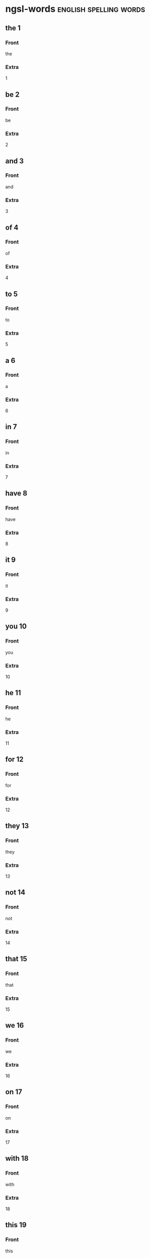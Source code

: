 
* ngsl-words :english:spelling:words:
** the 1
:PROPERTIES:
:ANKI_NOTE_TYPE: spelling Vocabuary Basic
:END:
*** Front
the
*** Extra
1
** be 2
:PROPERTIES:
:ANKI_NOTE_TYPE: spelling Vocabuary Basic
:END:
*** Front
be
*** Extra
2
** and 3
:PROPERTIES:
:ANKI_NOTE_TYPE: spelling Vocabuary Basic
:END:
*** Front
and
*** Extra
3
** of 4
:PROPERTIES:
:ANKI_NOTE_TYPE: spelling Vocabuary Basic
:END:
*** Front
of
*** Extra
4
** to 5
:PROPERTIES:
:ANKI_NOTE_TYPE: spelling Vocabuary Basic
:END:
*** Front
to
*** Extra
5
** a 6
:PROPERTIES:
:ANKI_NOTE_TYPE: spelling Vocabuary Basic
:END:
*** Front
a
*** Extra
6
** in 7
:PROPERTIES:
:ANKI_NOTE_TYPE: spelling Vocabuary Basic
:END:
*** Front
in
*** Extra
7
** have 8
:PROPERTIES:
:ANKI_NOTE_TYPE: spelling Vocabuary Basic
:END:
*** Front
have
*** Extra
8
** it 9
:PROPERTIES:
:ANKI_NOTE_TYPE: spelling Vocabuary Basic
:END:
*** Front
it
*** Extra
9
** you 10
:PROPERTIES:
:ANKI_NOTE_TYPE: spelling Vocabuary Basic
:END:
*** Front
you
*** Extra
10
** he 11
:PROPERTIES:
:ANKI_NOTE_TYPE: spelling Vocabuary Basic
:END:
*** Front
he
*** Extra
11
** for 12
:PROPERTIES:
:ANKI_NOTE_TYPE: spelling Vocabuary Basic
:END:
*** Front
for
*** Extra
12
** they 13
:PROPERTIES:
:ANKI_NOTE_TYPE: spelling Vocabuary Basic
:END:
*** Front
they
*** Extra
13
** not 14
:PROPERTIES:
:ANKI_NOTE_TYPE: spelling Vocabuary Basic
:END:
*** Front
not
*** Extra
14
** that 15
:PROPERTIES:
:ANKI_NOTE_TYPE: spelling Vocabuary Basic
:END:
*** Front
that
*** Extra
15
** we 16
:PROPERTIES:
:ANKI_NOTE_TYPE: spelling Vocabuary Basic
:END:
*** Front
we
*** Extra
16
** on 17
:PROPERTIES:
:ANKI_NOTE_TYPE: spelling Vocabuary Basic
:END:
*** Front
on
*** Extra
17
** with 18
:PROPERTIES:
:ANKI_NOTE_TYPE: spelling Vocabuary Basic
:END:
*** Front
with
*** Extra
18
** this 19
:PROPERTIES:
:ANKI_NOTE_TYPE: spelling Vocabuary Basic
:END:
*** Front
this
*** Extra
19
** I 20
:PROPERTIES:
:ANKI_NOTE_TYPE: spelling Vocabuary Basic
:END:
*** Front
I
*** Extra
20
** do 21
:PROPERTIES:
:ANKI_NOTE_TYPE: spelling Vocabuary Basic
:END:
*** Front
do
*** Extra
21
** as 22
:PROPERTIES:
:ANKI_NOTE_TYPE: spelling Vocabuary Basic
:END:
*** Front
as
*** Extra
22
** at 23
:PROPERTIES:
:ANKI_NOTE_TYPE: spelling Vocabuary Basic
:END:
*** Front
at
*** Extra
23
** she 24
:PROPERTIES:
:ANKI_NOTE_TYPE: spelling Vocabuary Basic
:END:
*** Front
she
*** Extra
24
** but 25
:PROPERTIES:
:ANKI_NOTE_TYPE: spelling Vocabuary Basic
:END:
*** Front
but
*** Extra
25
** from 26
:PROPERTIES:
:ANKI_NOTE_TYPE: spelling Vocabuary Basic
:END:
*** Front
from
*** Extra
26
** by 27
:PROPERTIES:
:ANKI_NOTE_TYPE: spelling Vocabuary Basic
:END:
*** Front
by
*** Extra
27
** will 28
:PROPERTIES:
:ANKI_NOTE_TYPE: spelling Vocabuary Basic
:END:
*** Front
will
*** Extra
28
** or 29
:PROPERTIES:
:ANKI_NOTE_TYPE: spelling Vocabuary Basic
:END:
*** Front
or
*** Extra
29
** say 30
:PROPERTIES:
:ANKI_NOTE_TYPE: spelling Vocabuary Basic
:END:
*** Front
say
*** Extra
30
** go 31
:PROPERTIES:
:ANKI_NOTE_TYPE: spelling Vocabuary Basic
:END:
*** Front
go
*** Extra
31
** so 32
:PROPERTIES:
:ANKI_NOTE_TYPE: spelling Vocabuary Basic
:END:
*** Front
so
*** Extra
32
** all 33
:PROPERTIES:
:ANKI_NOTE_TYPE: spelling Vocabuary Basic
:END:
*** Front
all
*** Extra
33
** if 34
:PROPERTIES:
:ANKI_NOTE_TYPE: spelling Vocabuary Basic
:END:
*** Front
if
*** Extra
34
** one 35
:PROPERTIES:
:ANKI_NOTE_TYPE: spelling Vocabuary Basic
:END:
*** Front
one
*** Extra
35
** would 36
:PROPERTIES:
:ANKI_NOTE_TYPE: spelling Vocabuary Basic
:END:
*** Front
would
*** Extra
36
** about 37
:PROPERTIES:
:ANKI_NOTE_TYPE: spelling Vocabuary Basic
:END:
*** Front
about
*** Extra
37
** can 38
:PROPERTIES:
:ANKI_NOTE_TYPE: spelling Vocabuary Basic
:END:
*** Front
can
*** Extra
38
** which 39
:PROPERTIES:
:ANKI_NOTE_TYPE: spelling Vocabuary Basic
:END:
*** Front
which
*** Extra
39
** there 40
:PROPERTIES:
:ANKI_NOTE_TYPE: spelling Vocabuary Basic
:END:
*** Front
there
*** Extra
40
** know 41
:PROPERTIES:
:ANKI_NOTE_TYPE: spelling Vocabuary Basic
:END:
*** Front
know
*** Extra
41
** more 42
:PROPERTIES:
:ANKI_NOTE_TYPE: spelling Vocabuary Basic
:END:
*** Front
more
*** Extra
42
** get 43
:PROPERTIES:
:ANKI_NOTE_TYPE: spelling Vocabuary Basic
:END:
*** Front
get
*** Extra
43
** who 44
:PROPERTIES:
:ANKI_NOTE_TYPE: spelling Vocabuary Basic
:END:
*** Front
who
*** Extra
44
** like 45
:PROPERTIES:
:ANKI_NOTE_TYPE: spelling Vocabuary Basic
:END:
*** Front
like
*** Extra
45
** when 46
:PROPERTIES:
:ANKI_NOTE_TYPE: spelling Vocabuary Basic
:END:
*** Front
when
*** Extra
46
** think 47
:PROPERTIES:
:ANKI_NOTE_TYPE: spelling Vocabuary Basic
:END:
*** Front
think
*** Extra
47
** make 48
:PROPERTIES:
:ANKI_NOTE_TYPE: spelling Vocabuary Basic
:END:
*** Front
make
*** Extra
48
** time 49
:PROPERTIES:
:ANKI_NOTE_TYPE: spelling Vocabuary Basic
:END:
*** Front
time
*** Extra
49
** see 50
:PROPERTIES:
:ANKI_NOTE_TYPE: spelling Vocabuary Basic
:END:
*** Front
see
*** Extra
50
** what 51
:PROPERTIES:
:ANKI_NOTE_TYPE: spelling Vocabuary Basic
:END:
*** Front
what
*** Extra
51
** up 52
:PROPERTIES:
:ANKI_NOTE_TYPE: spelling Vocabuary Basic
:END:
*** Front
up
*** Extra
52
** some 53
:PROPERTIES:
:ANKI_NOTE_TYPE: spelling Vocabuary Basic
:END:
*** Front
some
*** Extra
53
** other 54
:PROPERTIES:
:ANKI_NOTE_TYPE: spelling Vocabuary Basic
:END:
*** Front
other
*** Extra
54
** out 55
:PROPERTIES:
:ANKI_NOTE_TYPE: spelling Vocabuary Basic
:END:
*** Front
out
*** Extra
55
** good 56
:PROPERTIES:
:ANKI_NOTE_TYPE: spelling Vocabuary Basic
:END:
*** Front
good
*** Extra
56
** people 57
:PROPERTIES:
:ANKI_NOTE_TYPE: spelling Vocabuary Basic
:END:
*** Front
people
*** Extra
57
** year 58
:PROPERTIES:
:ANKI_NOTE_TYPE: spelling Vocabuary Basic
:END:
*** Front
year
*** Extra
58
** take 59
:PROPERTIES:
:ANKI_NOTE_TYPE: spelling Vocabuary Basic
:END:
*** Front
take
*** Extra
59
** no 60
:PROPERTIES:
:ANKI_NOTE_TYPE: spelling Vocabuary Basic
:END:
*** Front
no
*** Extra
60
** well 61
:PROPERTIES:
:ANKI_NOTE_TYPE: spelling Vocabuary Basic
:END:
*** Front
well
*** Extra
61
** because 62
:PROPERTIES:
:ANKI_NOTE_TYPE: spelling Vocabuary Basic
:END:
*** Front
because
*** Extra
62
** very 63
:PROPERTIES:
:ANKI_NOTE_TYPE: spelling Vocabuary Basic
:END:
*** Front
very
*** Extra
63
** just 64
:PROPERTIES:
:ANKI_NOTE_TYPE: spelling Vocabuary Basic
:END:
*** Front
just
*** Extra
64
** come 65
:PROPERTIES:
:ANKI_NOTE_TYPE: spelling Vocabuary Basic
:END:
*** Front
come
*** Extra
65
** could 66
:PROPERTIES:
:ANKI_NOTE_TYPE: spelling Vocabuary Basic
:END:
*** Front
could
*** Extra
66
** work 67
:PROPERTIES:
:ANKI_NOTE_TYPE: spelling Vocabuary Basic
:END:
*** Front
work
*** Extra
67
** use 68
:PROPERTIES:
:ANKI_NOTE_TYPE: spelling Vocabuary Basic
:END:
*** Front
use
*** Extra
68
** than 69
:PROPERTIES:
:ANKI_NOTE_TYPE: spelling Vocabuary Basic
:END:
*** Front
than
*** Extra
69
** now 70
:PROPERTIES:
:ANKI_NOTE_TYPE: spelling Vocabuary Basic
:END:
*** Front
now
*** Extra
70
** then 71
:PROPERTIES:
:ANKI_NOTE_TYPE: spelling Vocabuary Basic
:END:
*** Front
then
*** Extra
71
** also 72
:PROPERTIES:
:ANKI_NOTE_TYPE: spelling Vocabuary Basic
:END:
*** Front
also
*** Extra
72
** into 73
:PROPERTIES:
:ANKI_NOTE_TYPE: spelling Vocabuary Basic
:END:
*** Front
into
*** Extra
73
** only 74
:PROPERTIES:
:ANKI_NOTE_TYPE: spelling Vocabuary Basic
:END:
*** Front
only
*** Extra
74
** look 75
:PROPERTIES:
:ANKI_NOTE_TYPE: spelling Vocabuary Basic
:END:
*** Front
look
*** Extra
75
** want 76
:PROPERTIES:
:ANKI_NOTE_TYPE: spelling Vocabuary Basic
:END:
*** Front
want
*** Extra
76
** give 77
:PROPERTIES:
:ANKI_NOTE_TYPE: spelling Vocabuary Basic
:END:
*** Front
give
*** Extra
77
** first 78
:PROPERTIES:
:ANKI_NOTE_TYPE: spelling Vocabuary Basic
:END:
*** Front
first
*** Extra
78
** new 79
:PROPERTIES:
:ANKI_NOTE_TYPE: spelling Vocabuary Basic
:END:
*** Front
new
*** Extra
79
** way 80
:PROPERTIES:
:ANKI_NOTE_TYPE: spelling Vocabuary Basic
:END:
*** Front
way
*** Extra
80
** find 81
:PROPERTIES:
:ANKI_NOTE_TYPE: spelling Vocabuary Basic
:END:
*** Front
find
*** Extra
81
** over 82
:PROPERTIES:
:ANKI_NOTE_TYPE: spelling Vocabuary Basic
:END:
*** Front
over
*** Extra
82
** any 83
:PROPERTIES:
:ANKI_NOTE_TYPE: spelling Vocabuary Basic
:END:
*** Front
any
*** Extra
83
** after 84
:PROPERTIES:
:ANKI_NOTE_TYPE: spelling Vocabuary Basic
:END:
*** Front
after
*** Extra
84
** day 85
:PROPERTIES:
:ANKI_NOTE_TYPE: spelling Vocabuary Basic
:END:
*** Front
day
*** Extra
85
** where 86
:PROPERTIES:
:ANKI_NOTE_TYPE: spelling Vocabuary Basic
:END:
*** Front
where
*** Extra
86
** thing 87
:PROPERTIES:
:ANKI_NOTE_TYPE: spelling Vocabuary Basic
:END:
*** Front
thing
*** Extra
87
** most 88
:PROPERTIES:
:ANKI_NOTE_TYPE: spelling Vocabuary Basic
:END:
*** Front
most
*** Extra
88
** should 89
:PROPERTIES:
:ANKI_NOTE_TYPE: spelling Vocabuary Basic
:END:
*** Front
should
*** Extra
89
** need 90
:PROPERTIES:
:ANKI_NOTE_TYPE: spelling Vocabuary Basic
:END:
*** Front
need
*** Extra
90
** much 91
:PROPERTIES:
:ANKI_NOTE_TYPE: spelling Vocabuary Basic
:END:
*** Front
much
*** Extra
91
** right 92
:PROPERTIES:
:ANKI_NOTE_TYPE: spelling Vocabuary Basic
:END:
*** Front
right
*** Extra
92
** how 93
:PROPERTIES:
:ANKI_NOTE_TYPE: spelling Vocabuary Basic
:END:
*** Front
how
*** Extra
93
** back 94
:PROPERTIES:
:ANKI_NOTE_TYPE: spelling Vocabuary Basic
:END:
*** Front
back
*** Extra
94
** mean 95
:PROPERTIES:
:ANKI_NOTE_TYPE: spelling Vocabuary Basic
:END:
*** Front
mean
*** Extra
95
** even 96
:PROPERTIES:
:ANKI_NOTE_TYPE: spelling Vocabuary Basic
:END:
*** Front
even
*** Extra
96
** may 97
:PROPERTIES:
:ANKI_NOTE_TYPE: spelling Vocabuary Basic
:END:
*** Front
may
*** Extra
97
** here 98
:PROPERTIES:
:ANKI_NOTE_TYPE: spelling Vocabuary Basic
:END:
*** Front
here
*** Extra
98
** many 99
:PROPERTIES:
:ANKI_NOTE_TYPE: spelling Vocabuary Basic
:END:
*** Front
many
*** Extra
99
** such 100
:PROPERTIES:
:ANKI_NOTE_TYPE: spelling Vocabuary Basic
:END:
*** Front
such
*** Extra
100
** last 101
:PROPERTIES:
:ANKI_NOTE_TYPE: spelling Vocabuary Basic
:END:
*** Front
last
*** Extra
101
** child 102
:PROPERTIES:
:ANKI_NOTE_TYPE: spelling Vocabuary Basic
:END:
*** Front
child
*** Extra
102
** tell 103
:PROPERTIES:
:ANKI_NOTE_TYPE: spelling Vocabuary Basic
:END:
*** Front
tell
*** Extra
103
** really 104
:PROPERTIES:
:ANKI_NOTE_TYPE: spelling Vocabuary Basic
:END:
*** Front
really
*** Extra
104
** call 105
:PROPERTIES:
:ANKI_NOTE_TYPE: spelling Vocabuary Basic
:END:
*** Front
call
*** Extra
105
** before 106
:PROPERTIES:
:ANKI_NOTE_TYPE: spelling Vocabuary Basic
:END:
*** Front
before
*** Extra
106
** company 107
:PROPERTIES:
:ANKI_NOTE_TYPE: spelling Vocabuary Basic
:END:
*** Front
company
*** Extra
107
** through 108
:PROPERTIES:
:ANKI_NOTE_TYPE: spelling Vocabuary Basic
:END:
*** Front
through
*** Extra
108
** down 109
:PROPERTIES:
:ANKI_NOTE_TYPE: spelling Vocabuary Basic
:END:
*** Front
down
*** Extra
109
** show 110
:PROPERTIES:
:ANKI_NOTE_TYPE: spelling Vocabuary Basic
:END:
*** Front
show
*** Extra
110
** life 111
:PROPERTIES:
:ANKI_NOTE_TYPE: spelling Vocabuary Basic
:END:
*** Front
life
*** Extra
111
** man 112
:PROPERTIES:
:ANKI_NOTE_TYPE: spelling Vocabuary Basic
:END:
*** Front
man
*** Extra
112
** change 113
:PROPERTIES:
:ANKI_NOTE_TYPE: spelling Vocabuary Basic
:END:
*** Front
change
*** Extra
113
** place 114
:PROPERTIES:
:ANKI_NOTE_TYPE: spelling Vocabuary Basic
:END:
*** Front
place
*** Extra
114
** long 115
:PROPERTIES:
:ANKI_NOTE_TYPE: spelling Vocabuary Basic
:END:
*** Front
long
*** Extra
115
** between 116
:PROPERTIES:
:ANKI_NOTE_TYPE: spelling Vocabuary Basic
:END:
*** Front
between
*** Extra
116
** feel 117
:PROPERTIES:
:ANKI_NOTE_TYPE: spelling Vocabuary Basic
:END:
*** Front
feel
*** Extra
117
** too 118
:PROPERTIES:
:ANKI_NOTE_TYPE: spelling Vocabuary Basic
:END:
*** Front
too
*** Extra
118
** still 119
:PROPERTIES:
:ANKI_NOTE_TYPE: spelling Vocabuary Basic
:END:
*** Front
still
*** Extra
119
** problem 120
:PROPERTIES:
:ANKI_NOTE_TYPE: spelling Vocabuary Basic
:END:
*** Front
problem
*** Extra
120
** write 121
:PROPERTIES:
:ANKI_NOTE_TYPE: spelling Vocabuary Basic
:END:
*** Front
write
*** Extra
121
** same 122
:PROPERTIES:
:ANKI_NOTE_TYPE: spelling Vocabuary Basic
:END:
*** Front
same
*** Extra
122
** lot 123
:PROPERTIES:
:ANKI_NOTE_TYPE: spelling Vocabuary Basic
:END:
*** Front
lot
*** Extra
123
** great 124
:PROPERTIES:
:ANKI_NOTE_TYPE: spelling Vocabuary Basic
:END:
*** Front
great
*** Extra
124
** try 125
:PROPERTIES:
:ANKI_NOTE_TYPE: spelling Vocabuary Basic
:END:
*** Front
try
*** Extra
125
** leave 126
:PROPERTIES:
:ANKI_NOTE_TYPE: spelling Vocabuary Basic
:END:
*** Front
leave
*** Extra
126
** number 127
:PROPERTIES:
:ANKI_NOTE_TYPE: spelling Vocabuary Basic
:END:
*** Front
number
*** Extra
127
** both 128
:PROPERTIES:
:ANKI_NOTE_TYPE: spelling Vocabuary Basic
:END:
*** Front
both
*** Extra
128
** own 129
:PROPERTIES:
:ANKI_NOTE_TYPE: spelling Vocabuary Basic
:END:
*** Front
own
*** Extra
129
** part 130
:PROPERTIES:
:ANKI_NOTE_TYPE: spelling Vocabuary Basic
:END:
*** Front
part
*** Extra
130
** point 131
:PROPERTIES:
:ANKI_NOTE_TYPE: spelling Vocabuary Basic
:END:
*** Front
point
*** Extra
131
** little 132
:PROPERTIES:
:ANKI_NOTE_TYPE: spelling Vocabuary Basic
:END:
*** Front
little
*** Extra
132
** help 133
:PROPERTIES:
:ANKI_NOTE_TYPE: spelling Vocabuary Basic
:END:
*** Front
help
*** Extra
133
** ask 134
:PROPERTIES:
:ANKI_NOTE_TYPE: spelling Vocabuary Basic
:END:
*** Front
ask
*** Extra
134
**  
:PROPERTIES:
:ANKI_NOTE_TYPE: spelling Vocabuary Basic
:END:
*** Front

*** Extra

** meet 135
:PROPERTIES:
:ANKI_NOTE_TYPE: spelling Vocabuary Basic
:END:
*** Front
meet
*** Extra
135
** start 136
:PROPERTIES:
:ANKI_NOTE_TYPE: spelling Vocabuary Basic
:END:
*** Front
start
*** Extra
136
** talk 137
:PROPERTIES:
:ANKI_NOTE_TYPE: spelling Vocabuary Basic
:END:
*** Front
talk
*** Extra
137
** something 138
:PROPERTIES:
:ANKI_NOTE_TYPE: spelling Vocabuary Basic
:END:
*** Front
something
*** Extra
138
** put 139
:PROPERTIES:
:ANKI_NOTE_TYPE: spelling Vocabuary Basic
:END:
*** Front
put
*** Extra
139
** another 140
:PROPERTIES:
:ANKI_NOTE_TYPE: spelling Vocabuary Basic
:END:
*** Front
another
*** Extra
140
** become 141
:PROPERTIES:
:ANKI_NOTE_TYPE: spelling Vocabuary Basic
:END:
*** Front
become
*** Extra
141
** interest 142
:PROPERTIES:
:ANKI_NOTE_TYPE: spelling Vocabuary Basic
:END:
*** Front
interest
*** Extra
142
** country 143
:PROPERTIES:
:ANKI_NOTE_TYPE: spelling Vocabuary Basic
:END:
*** Front
country
*** Extra
143
** old 144
:PROPERTIES:
:ANKI_NOTE_TYPE: spelling Vocabuary Basic
:END:
*** Front
old
*** Extra
144
** each 145
:PROPERTIES:
:ANKI_NOTE_TYPE: spelling Vocabuary Basic
:END:
*** Front
each
*** Extra
145
** school 146
:PROPERTIES:
:ANKI_NOTE_TYPE: spelling Vocabuary Basic
:END:
*** Front
school
*** Extra
146
** late 147
:PROPERTIES:
:ANKI_NOTE_TYPE: spelling Vocabuary Basic
:END:
*** Front
late
*** Extra
147
** high 148
:PROPERTIES:
:ANKI_NOTE_TYPE: spelling Vocabuary Basic
:END:
*** Front
high
*** Extra
148
** different 149
:PROPERTIES:
:ANKI_NOTE_TYPE: spelling Vocabuary Basic
:END:
*** Front
different
*** Extra
149
** off 150
:PROPERTIES:
:ANKI_NOTE_TYPE: spelling Vocabuary Basic
:END:
*** Front
off
*** Extra
150
**  
:PROPERTIES:
:ANKI_NOTE_TYPE: spelling Vocabuary Basic
:END:
*** Front

*** Extra

** next 151
:PROPERTIES:
:ANKI_NOTE_TYPE: spelling Vocabuary Basic
:END:
*** Front
next
*** Extra
151
** end 152
:PROPERTIES:
:ANKI_NOTE_TYPE: spelling Vocabuary Basic
:END:
*** Front
end
*** Extra
152
** live 153
:PROPERTIES:
:ANKI_NOTE_TYPE: spelling Vocabuary Basic
:END:
*** Front
live
*** Extra
153
** why 154
:PROPERTIES:
:ANKI_NOTE_TYPE: spelling Vocabuary Basic
:END:
*** Front
why
*** Extra
154
** while 155
:PROPERTIES:
:ANKI_NOTE_TYPE: spelling Vocabuary Basic
:END:
*** Front
while
*** Extra
155
** world 156
:PROPERTIES:
:ANKI_NOTE_TYPE: spelling Vocabuary Basic
:END:
*** Front
world
*** Extra
156
** week 157
:PROPERTIES:
:ANKI_NOTE_TYPE: spelling Vocabuary Basic
:END:
*** Front
week
*** Extra
157
** play 158
:PROPERTIES:
:ANKI_NOTE_TYPE: spelling Vocabuary Basic
:END:
*** Front
play
*** Extra
158
** might 159
:PROPERTIES:
:ANKI_NOTE_TYPE: spelling Vocabuary Basic
:END:
*** Front
might
*** Extra
159
** must 160
:PROPERTIES:
:ANKI_NOTE_TYPE: spelling Vocabuary Basic
:END:
*** Front
must
*** Extra
160
** home 161
:PROPERTIES:
:ANKI_NOTE_TYPE: spelling Vocabuary Basic
:END:
*** Front
home
*** Extra
161
** never 162
:PROPERTIES:
:ANKI_NOTE_TYPE: spelling Vocabuary Basic
:END:
*** Front
never
*** Extra
162
** include 163
:PROPERTIES:
:ANKI_NOTE_TYPE: spelling Vocabuary Basic
:END:
*** Front
include
*** Extra
163
** course 164
:PROPERTIES:
:ANKI_NOTE_TYPE: spelling Vocabuary Basic
:END:
*** Front
course
*** Extra
164
** house 165
:PROPERTIES:
:ANKI_NOTE_TYPE: spelling Vocabuary Basic
:END:
*** Front
house
*** Extra
165
** report 166
:PROPERTIES:
:ANKI_NOTE_TYPE: spelling Vocabuary Basic
:END:
*** Front
report
*** Extra
166
** group 167
:PROPERTIES:
:ANKI_NOTE_TYPE: spelling Vocabuary Basic
:END:
*** Front
group
*** Extra
167
** case 168
:PROPERTIES:
:ANKI_NOTE_TYPE: spelling Vocabuary Basic
:END:
*** Front
case
*** Extra
168
** woman 169
:PROPERTIES:
:ANKI_NOTE_TYPE: spelling Vocabuary Basic
:END:
*** Front
woman
*** Extra
169
** around 170
:PROPERTIES:
:ANKI_NOTE_TYPE: spelling Vocabuary Basic
:END:
*** Front
around
*** Extra
170
** book 171
:PROPERTIES:
:ANKI_NOTE_TYPE: spelling Vocabuary Basic
:END:
*** Front
book
*** Extra
171
** family 172
:PROPERTIES:
:ANKI_NOTE_TYPE: spelling Vocabuary Basic
:END:
*** Front
family
*** Extra
172
** seem 173
:PROPERTIES:
:ANKI_NOTE_TYPE: spelling Vocabuary Basic
:END:
*** Front
seem
*** Extra
173
** let 174
:PROPERTIES:
:ANKI_NOTE_TYPE: spelling Vocabuary Basic
:END:
*** Front
let
*** Extra
174
** again 175
:PROPERTIES:
:ANKI_NOTE_TYPE: spelling Vocabuary Basic
:END:
*** Front
again
*** Extra
175
** kind 176
:PROPERTIES:
:ANKI_NOTE_TYPE: spelling Vocabuary Basic
:END:
*** Front
kind
*** Extra
176
** keep 177
:PROPERTIES:
:ANKI_NOTE_TYPE: spelling Vocabuary Basic
:END:
*** Front
keep
*** Extra
177
** hear 178
:PROPERTIES:
:ANKI_NOTE_TYPE: spelling Vocabuary Basic
:END:
*** Front
hear
*** Extra
178
** system 179
:PROPERTIES:
:ANKI_NOTE_TYPE: spelling Vocabuary Basic
:END:
*** Front
system
*** Extra
179
** every 180
:PROPERTIES:
:ANKI_NOTE_TYPE: spelling Vocabuary Basic
:END:
*** Front
every
*** Extra
180
** question 181
:PROPERTIES:
:ANKI_NOTE_TYPE: spelling Vocabuary Basic
:END:
*** Front
question
*** Extra
181
** during 182
:PROPERTIES:
:ANKI_NOTE_TYPE: spelling Vocabuary Basic
:END:
*** Front
during
*** Extra
182
** always 183
:PROPERTIES:
:ANKI_NOTE_TYPE: spelling Vocabuary Basic
:END:
*** Front
always
*** Extra
183
** big 184
:PROPERTIES:
:ANKI_NOTE_TYPE: spelling Vocabuary Basic
:END:
*** Front
big
*** Extra
184
** set 185
:PROPERTIES:
:ANKI_NOTE_TYPE: spelling Vocabuary Basic
:END:
*** Front
set
*** Extra
185
** small 186
:PROPERTIES:
:ANKI_NOTE_TYPE: spelling Vocabuary Basic
:END:
*** Front
small
*** Extra
186
** study 187
:PROPERTIES:
:ANKI_NOTE_TYPE: spelling Vocabuary Basic
:END:
*** Front
study
*** Extra
187
** follow 188
:PROPERTIES:
:ANKI_NOTE_TYPE: spelling Vocabuary Basic
:END:
*** Front
follow
*** Extra
188
** begin 189
:PROPERTIES:
:ANKI_NOTE_TYPE: spelling Vocabuary Basic
:END:
*** Front
begin
*** Extra
189
** important 190
:PROPERTIES:
:ANKI_NOTE_TYPE: spelling Vocabuary Basic
:END:
*** Front
important
*** Extra
190
** since 191
:PROPERTIES:
:ANKI_NOTE_TYPE: spelling Vocabuary Basic
:END:
*** Front
since
*** Extra
191
** run 192
:PROPERTIES:
:ANKI_NOTE_TYPE: spelling Vocabuary Basic
:END:
*** Front
run
*** Extra
192
** under 193
:PROPERTIES:
:ANKI_NOTE_TYPE: spelling Vocabuary Basic
:END:
*** Front
under
*** Extra
193
** turn 194
:PROPERTIES:
:ANKI_NOTE_TYPE: spelling Vocabuary Basic
:END:
*** Front
turn
*** Extra
194
** few 195
:PROPERTIES:
:ANKI_NOTE_TYPE: spelling Vocabuary Basic
:END:
*** Front
few
*** Extra
195
** bring 196
:PROPERTIES:
:ANKI_NOTE_TYPE: spelling Vocabuary Basic
:END:
*** Front
bring
*** Extra
196
** early 197
:PROPERTIES:
:ANKI_NOTE_TYPE: spelling Vocabuary Basic
:END:
*** Front
early
*** Extra
197
** hand 198
:PROPERTIES:
:ANKI_NOTE_TYPE: spelling Vocabuary Basic
:END:
*** Front
hand
*** Extra
198
** state 199
:PROPERTIES:
:ANKI_NOTE_TYPE: spelling Vocabuary Basic
:END:
*** Front
state
*** Extra
199
** move 200
:PROPERTIES:
:ANKI_NOTE_TYPE: spelling Vocabuary Basic
:END:
*** Front
move
*** Extra
200
** money 201
:PROPERTIES:
:ANKI_NOTE_TYPE: spelling Vocabuary Basic
:END:
*** Front
money
*** Extra
201
** fact 202
:PROPERTIES:
:ANKI_NOTE_TYPE: spelling Vocabuary Basic
:END:
*** Front
fact
*** Extra
202
** however 203
:PROPERTIES:
:ANKI_NOTE_TYPE: spelling Vocabuary Basic
:END:
*** Front
however
*** Extra
203
** area 204
:PROPERTIES:
:ANKI_NOTE_TYPE: spelling Vocabuary Basic
:END:
*** Front
area
*** Extra
204
** provide 205
:PROPERTIES:
:ANKI_NOTE_TYPE: spelling Vocabuary Basic
:END:
*** Front
provide
*** Extra
205
** name 206
:PROPERTIES:
:ANKI_NOTE_TYPE: spelling Vocabuary Basic
:END:
*** Front
name
*** Extra
206
** read 207
:PROPERTIES:
:ANKI_NOTE_TYPE: spelling Vocabuary Basic
:END:
*** Front
read
*** Extra
207
** friend 208
:PROPERTIES:
:ANKI_NOTE_TYPE: spelling Vocabuary Basic
:END:
*** Front
friend
*** Extra
208
** month 209
:PROPERTIES:
:ANKI_NOTE_TYPE: spelling Vocabuary Basic
:END:
*** Front
month
*** Extra
209
** large 210
:PROPERTIES:
:ANKI_NOTE_TYPE: spelling Vocabuary Basic
:END:
*** Front
large
*** Extra
210
** business 211
:PROPERTIES:
:ANKI_NOTE_TYPE: spelling Vocabuary Basic
:END:
*** Front
business
*** Extra
211
** without 212
:PROPERTIES:
:ANKI_NOTE_TYPE: spelling Vocabuary Basic
:END:
*** Front
without
*** Extra
212
** information 213
:PROPERTIES:
:ANKI_NOTE_TYPE: spelling Vocabuary Basic
:END:
*** Front
information
*** Extra
213
** open 214
:PROPERTIES:
:ANKI_NOTE_TYPE: spelling Vocabuary Basic
:END:
*** Front
open
*** Extra
214
** order 215
:PROPERTIES:
:ANKI_NOTE_TYPE: spelling Vocabuary Basic
:END:
*** Front
order
*** Extra
215
** government 216
:PROPERTIES:
:ANKI_NOTE_TYPE: spelling Vocabuary Basic
:END:
*** Front
government
*** Extra
216
** word 217
:PROPERTIES:
:ANKI_NOTE_TYPE: spelling Vocabuary Basic
:END:
*** Front
word
*** Extra
217
** issue 218
:PROPERTIES:
:ANKI_NOTE_TYPE: spelling Vocabuary Basic
:END:
*** Front
issue
*** Extra
218
** market 219
:PROPERTIES:
:ANKI_NOTE_TYPE: spelling Vocabuary Basic
:END:
*** Front
market
*** Extra
219
** pay 220
:PROPERTIES:
:ANKI_NOTE_TYPE: spelling Vocabuary Basic
:END:
*** Front
pay
*** Extra
220
** build 221
:PROPERTIES:
:ANKI_NOTE_TYPE: spelling Vocabuary Basic
:END:
*** Front
build
*** Extra
221
** hold 222
:PROPERTIES:
:ANKI_NOTE_TYPE: spelling Vocabuary Basic
:END:
*** Front
hold
*** Extra
222
** service 223
:PROPERTIES:
:ANKI_NOTE_TYPE: spelling Vocabuary Basic
:END:
*** Front
service
*** Extra
223
** against 224
:PROPERTIES:
:ANKI_NOTE_TYPE: spelling Vocabuary Basic
:END:
*** Front
against
*** Extra
224
** believe 225
:PROPERTIES:
:ANKI_NOTE_TYPE: spelling Vocabuary Basic
:END:
*** Front
believe
*** Extra
225
** second 226
:PROPERTIES:
:ANKI_NOTE_TYPE: spelling Vocabuary Basic
:END:
*** Front
second
*** Extra
226
** though 227
:PROPERTIES:
:ANKI_NOTE_TYPE: spelling Vocabuary Basic
:END:
*** Front
though
*** Extra
227
** yes 228
:PROPERTIES:
:ANKI_NOTE_TYPE: spelling Vocabuary Basic
:END:
*** Front
yes
*** Extra
228
** love 229
:PROPERTIES:
:ANKI_NOTE_TYPE: spelling Vocabuary Basic
:END:
*** Front
love
*** Extra
229
** increase 230
:PROPERTIES:
:ANKI_NOTE_TYPE: spelling Vocabuary Basic
:END:
*** Front
increase
*** Extra
230
** job 231
:PROPERTIES:
:ANKI_NOTE_TYPE: spelling Vocabuary Basic
:END:
*** Front
job
*** Extra
231
** plan 232
:PROPERTIES:
:ANKI_NOTE_TYPE: spelling Vocabuary Basic
:END:
*** Front
plan
*** Extra
232
** result 233
:PROPERTIES:
:ANKI_NOTE_TYPE: spelling Vocabuary Basic
:END:
*** Front
result
*** Extra
233
** away 234
:PROPERTIES:
:ANKI_NOTE_TYPE: spelling Vocabuary Basic
:END:
*** Front
away
*** Extra
234
** example 235
:PROPERTIES:
:ANKI_NOTE_TYPE: spelling Vocabuary Basic
:END:
*** Front
example
*** Extra
235
** happen 236
:PROPERTIES:
:ANKI_NOTE_TYPE: spelling Vocabuary Basic
:END:
*** Front
happen
*** Extra
236
** offer 237
:PROPERTIES:
:ANKI_NOTE_TYPE: spelling Vocabuary Basic
:END:
*** Front
offer
*** Extra
237
** young 238
:PROPERTIES:
:ANKI_NOTE_TYPE: spelling Vocabuary Basic
:END:
*** Front
young
*** Extra
238
** close 239
:PROPERTIES:
:ANKI_NOTE_TYPE: spelling Vocabuary Basic
:END:
*** Front
close
*** Extra
239
** program 240
:PROPERTIES:
:ANKI_NOTE_TYPE: spelling Vocabuary Basic
:END:
*** Front
program
*** Extra
240
** lead 241
:PROPERTIES:
:ANKI_NOTE_TYPE: spelling Vocabuary Basic
:END:
*** Front
lead
*** Extra
241
** buy 242
:PROPERTIES:
:ANKI_NOTE_TYPE: spelling Vocabuary Basic
:END:
*** Front
buy
*** Extra
242
** understand 243
:PROPERTIES:
:ANKI_NOTE_TYPE: spelling Vocabuary Basic
:END:
*** Front
understand
*** Extra
243
** thank 244
:PROPERTIES:
:ANKI_NOTE_TYPE: spelling Vocabuary Basic
:END:
*** Front
thank
*** Extra
244
** far 245
:PROPERTIES:
:ANKI_NOTE_TYPE: spelling Vocabuary Basic
:END:
*** Front
far
*** Extra
245
** today 246
:PROPERTIES:
:ANKI_NOTE_TYPE: spelling Vocabuary Basic
:END:
*** Front
today
*** Extra
246
** hour 247
:PROPERTIES:
:ANKI_NOTE_TYPE: spelling Vocabuary Basic
:END:
*** Front
hour
*** Extra
247
** student 248
:PROPERTIES:
:ANKI_NOTE_TYPE: spelling Vocabuary Basic
:END:
*** Front
student
*** Extra
248
** face 249
:PROPERTIES:
:ANKI_NOTE_TYPE: spelling Vocabuary Basic
:END:
*** Front
face
*** Extra
249
** hope 250
:PROPERTIES:
:ANKI_NOTE_TYPE: spelling Vocabuary Basic
:END:
*** Front
hope
*** Extra
250
** idea 251
:PROPERTIES:
:ANKI_NOTE_TYPE: spelling Vocabuary Basic
:END:
*** Front
idea
*** Extra
251
** cost 252
:PROPERTIES:
:ANKI_NOTE_TYPE: spelling Vocabuary Basic
:END:
*** Front
cost
*** Extra
252
** less 253
:PROPERTIES:
:ANKI_NOTE_TYPE: spelling Vocabuary Basic
:END:
*** Front
less
*** Extra
253
** room 254
:PROPERTIES:
:ANKI_NOTE_TYPE: spelling Vocabuary Basic
:END:
*** Front
room
*** Extra
254
** until 255
:PROPERTIES:
:ANKI_NOTE_TYPE: spelling Vocabuary Basic
:END:
*** Front
until
*** Extra
255
** reason 256
:PROPERTIES:
:ANKI_NOTE_TYPE: spelling Vocabuary Basic
:END:
*** Front
reason
*** Extra
256
** form 257
:PROPERTIES:
:ANKI_NOTE_TYPE: spelling Vocabuary Basic
:END:
*** Front
form
*** Extra
257
** spend 258
:PROPERTIES:
:ANKI_NOTE_TYPE: spelling Vocabuary Basic
:END:
*** Front
spend
*** Extra
258
** head 259
:PROPERTIES:
:ANKI_NOTE_TYPE: spelling Vocabuary Basic
:END:
*** Front
head
*** Extra
259
** car 260
:PROPERTIES:
:ANKI_NOTE_TYPE: spelling Vocabuary Basic
:END:
*** Front
car
*** Extra
260
** learn 261
:PROPERTIES:
:ANKI_NOTE_TYPE: spelling Vocabuary Basic
:END:
*** Front
learn
*** Extra
261
** level 262
:PROPERTIES:
:ANKI_NOTE_TYPE: spelling Vocabuary Basic
:END:
*** Front
level
*** Extra
262
** person 263
:PROPERTIES:
:ANKI_NOTE_TYPE: spelling Vocabuary Basic
:END:
*** Front
person
*** Extra
263
** experience 264
:PROPERTIES:
:ANKI_NOTE_TYPE: spelling Vocabuary Basic
:END:
*** Front
experience
*** Extra
264
** once 265
:PROPERTIES:
:ANKI_NOTE_TYPE: spelling Vocabuary Basic
:END:
*** Front
once
*** Extra
265
** member 266
:PROPERTIES:
:ANKI_NOTE_TYPE: spelling Vocabuary Basic
:END:
*** Front
member
*** Extra
266
** enough 267
:PROPERTIES:
:ANKI_NOTE_TYPE: spelling Vocabuary Basic
:END:
*** Front
enough
*** Extra
267
** bad 268
:PROPERTIES:
:ANKI_NOTE_TYPE: spelling Vocabuary Basic
:END:
*** Front
bad
*** Extra
268
** city 269
:PROPERTIES:
:ANKI_NOTE_TYPE: spelling Vocabuary Basic
:END:
*** Front
city
*** Extra
269
** night 270
:PROPERTIES:
:ANKI_NOTE_TYPE: spelling Vocabuary Basic
:END:
*** Front
night
*** Extra
270
** able 271
:PROPERTIES:
:ANKI_NOTE_TYPE: spelling Vocabuary Basic
:END:
*** Front
able
*** Extra
271
** support 272
:PROPERTIES:
:ANKI_NOTE_TYPE: spelling Vocabuary Basic
:END:
*** Front
support
*** Extra
272
** whether 273
:PROPERTIES:
:ANKI_NOTE_TYPE: spelling Vocabuary Basic
:END:
*** Front
whether
*** Extra
273
** line 274
:PROPERTIES:
:ANKI_NOTE_TYPE: spelling Vocabuary Basic
:END:
*** Front
line
*** Extra
274
** present 275
:PROPERTIES:
:ANKI_NOTE_TYPE: spelling Vocabuary Basic
:END:
*** Front
present
*** Extra
275
** side 276
:PROPERTIES:
:ANKI_NOTE_TYPE: spelling Vocabuary Basic
:END:
*** Front
side
*** Extra
276
** quite 277
:PROPERTIES:
:ANKI_NOTE_TYPE: spelling Vocabuary Basic
:END:
*** Front
quite
*** Extra
277
** although 278
:PROPERTIES:
:ANKI_NOTE_TYPE: spelling Vocabuary Basic
:END:
*** Front
although
*** Extra
278
** sure 279
:PROPERTIES:
:ANKI_NOTE_TYPE: spelling Vocabuary Basic
:END:
*** Front
sure
*** Extra
279
** term 280
:PROPERTIES:
:ANKI_NOTE_TYPE: spelling Vocabuary Basic
:END:
*** Front
term
*** Extra
280
** least 281
:PROPERTIES:
:ANKI_NOTE_TYPE: spelling Vocabuary Basic
:END:
*** Front
least
*** Extra
281
** age 282
:PROPERTIES:
:ANKI_NOTE_TYPE: spelling Vocabuary Basic
:END:
*** Front
age
*** Extra
282
** low 283
:PROPERTIES:
:ANKI_NOTE_TYPE: spelling Vocabuary Basic
:END:
*** Front
low
*** Extra
283
** speak 284
:PROPERTIES:
:ANKI_NOTE_TYPE: spelling Vocabuary Basic
:END:
*** Front
speak
*** Extra
284
** within 285
:PROPERTIES:
:ANKI_NOTE_TYPE: spelling Vocabuary Basic
:END:
*** Front
within
*** Extra
285
** process 286
:PROPERTIES:
:ANKI_NOTE_TYPE: spelling Vocabuary Basic
:END:
*** Front
process
*** Extra
286
** public 287
:PROPERTIES:
:ANKI_NOTE_TYPE: spelling Vocabuary Basic
:END:
*** Front
public
*** Extra
287
** often 288
:PROPERTIES:
:ANKI_NOTE_TYPE: spelling Vocabuary Basic
:END:
*** Front
often
*** Extra
288
** train 289
:PROPERTIES:
:ANKI_NOTE_TYPE: spelling Vocabuary Basic
:END:
*** Front
train
*** Extra
289
** possible 290
:PROPERTIES:
:ANKI_NOTE_TYPE: spelling Vocabuary Basic
:END:
*** Front
possible
*** Extra
290
** actually 291
:PROPERTIES:
:ANKI_NOTE_TYPE: spelling Vocabuary Basic
:END:
*** Front
actually
*** Extra
291
** rather 292
:PROPERTIES:
:ANKI_NOTE_TYPE: spelling Vocabuary Basic
:END:
*** Front
rather
*** Extra
292
** view 293
:PROPERTIES:
:ANKI_NOTE_TYPE: spelling Vocabuary Basic
:END:
*** Front
view
*** Extra
293
** together 294
:PROPERTIES:
:ANKI_NOTE_TYPE: spelling Vocabuary Basic
:END:
*** Front
together
*** Extra
294
** consider 295
:PROPERTIES:
:ANKI_NOTE_TYPE: spelling Vocabuary Basic
:END:
*** Front
consider
*** Extra
295
** price 296
:PROPERTIES:
:ANKI_NOTE_TYPE: spelling Vocabuary Basic
:END:
*** Front
price
*** Extra
296
** parent 297
:PROPERTIES:
:ANKI_NOTE_TYPE: spelling Vocabuary Basic
:END:
*** Front
parent
*** Extra
297
** hard 298
:PROPERTIES:
:ANKI_NOTE_TYPE: spelling Vocabuary Basic
:END:
*** Front
hard
*** Extra
298
** party 299
:PROPERTIES:
:ANKI_NOTE_TYPE: spelling Vocabuary Basic
:END:
*** Front
party
*** Extra
299
** local 300
:PROPERTIES:
:ANKI_NOTE_TYPE: spelling Vocabuary Basic
:END:
*** Front
local
*** Extra
300
** control 301
:PROPERTIES:
:ANKI_NOTE_TYPE: spelling Vocabuary Basic
:END:
*** Front
control
*** Extra
301
** already 302
:PROPERTIES:
:ANKI_NOTE_TYPE: spelling Vocabuary Basic
:END:
*** Front
already
*** Extra
302
** concern 303
:PROPERTIES:
:ANKI_NOTE_TYPE: spelling Vocabuary Basic
:END:
*** Front
concern
*** Extra
303
** product 304
:PROPERTIES:
:ANKI_NOTE_TYPE: spelling Vocabuary Basic
:END:
*** Front
product
*** Extra
304
** lose 305
:PROPERTIES:
:ANKI_NOTE_TYPE: spelling Vocabuary Basic
:END:
*** Front
lose
*** Extra
305
** story 306
:PROPERTIES:
:ANKI_NOTE_TYPE: spelling Vocabuary Basic
:END:
*** Front
story
*** Extra
306
** almost 307
:PROPERTIES:
:ANKI_NOTE_TYPE: spelling Vocabuary Basic
:END:
*** Front
almost
*** Extra
307
** continue 308
:PROPERTIES:
:ANKI_NOTE_TYPE: spelling Vocabuary Basic
:END:
*** Front
continue
*** Extra
308
** stand 309
:PROPERTIES:
:ANKI_NOTE_TYPE: spelling Vocabuary Basic
:END:
*** Front
stand
*** Extra
309
** whole 310
:PROPERTIES:
:ANKI_NOTE_TYPE: spelling Vocabuary Basic
:END:
*** Front
whole
*** Extra
310
** yet 311
:PROPERTIES:
:ANKI_NOTE_TYPE: spelling Vocabuary Basic
:END:
*** Front
yet
*** Extra
311
** rate 312
:PROPERTIES:
:ANKI_NOTE_TYPE: spelling Vocabuary Basic
:END:
*** Front
rate
*** Extra
312
** care 313
:PROPERTIES:
:ANKI_NOTE_TYPE: spelling Vocabuary Basic
:END:
*** Front
care
*** Extra
313
** expect 314
:PROPERTIES:
:ANKI_NOTE_TYPE: spelling Vocabuary Basic
:END:
*** Front
expect
*** Extra
314
** effect 315
:PROPERTIES:
:ANKI_NOTE_TYPE: spelling Vocabuary Basic
:END:
*** Front
effect
*** Extra
315
** sort 316
:PROPERTIES:
:ANKI_NOTE_TYPE: spelling Vocabuary Basic
:END:
*** Front
sort
*** Extra
316
** ever 317
:PROPERTIES:
:ANKI_NOTE_TYPE: spelling Vocabuary Basic
:END:
*** Front
ever
*** Extra
317
** anything 318
:PROPERTIES:
:ANKI_NOTE_TYPE: spelling Vocabuary Basic
:END:
*** Front
anything
*** Extra
318
** cause 319
:PROPERTIES:
:ANKI_NOTE_TYPE: spelling Vocabuary Basic
:END:
*** Front
cause
*** Extra
319
** fall 320
:PROPERTIES:
:ANKI_NOTE_TYPE: spelling Vocabuary Basic
:END:
*** Front
fall
*** Extra
320
** deal 321
:PROPERTIES:
:ANKI_NOTE_TYPE: spelling Vocabuary Basic
:END:
*** Front
deal
*** Extra
321
** water 322
:PROPERTIES:
:ANKI_NOTE_TYPE: spelling Vocabuary Basic
:END:
*** Front
water
*** Extra
322
** send 323
:PROPERTIES:
:ANKI_NOTE_TYPE: spelling Vocabuary Basic
:END:
*** Front
send
*** Extra
323
** allow 324
:PROPERTIES:
:ANKI_NOTE_TYPE: spelling Vocabuary Basic
:END:
*** Front
allow
*** Extra
324
** soon 325
:PROPERTIES:
:ANKI_NOTE_TYPE: spelling Vocabuary Basic
:END:
*** Front
soon
*** Extra
325
** watch 326
:PROPERTIES:
:ANKI_NOTE_TYPE: spelling Vocabuary Basic
:END:
*** Front
watch
*** Extra
326
** base 327
:PROPERTIES:
:ANKI_NOTE_TYPE: spelling Vocabuary Basic
:END:
*** Front
base
*** Extra
327
** probably 328
:PROPERTIES:
:ANKI_NOTE_TYPE: spelling Vocabuary Basic
:END:
*** Front
probably
*** Extra
328
** suggest 329
:PROPERTIES:
:ANKI_NOTE_TYPE: spelling Vocabuary Basic
:END:
*** Front
suggest
*** Extra
329
** past 330
:PROPERTIES:
:ANKI_NOTE_TYPE: spelling Vocabuary Basic
:END:
*** Front
past
*** Extra
330
** power 331
:PROPERTIES:
:ANKI_NOTE_TYPE: spelling Vocabuary Basic
:END:
*** Front
power
*** Extra
331
** test 332
:PROPERTIES:
:ANKI_NOTE_TYPE: spelling Vocabuary Basic
:END:
*** Front
test
*** Extra
332
** visit 333
:PROPERTIES:
:ANKI_NOTE_TYPE: spelling Vocabuary Basic
:END:
*** Front
visit
*** Extra
333
** center 334
:PROPERTIES:
:ANKI_NOTE_TYPE: spelling Vocabuary Basic
:END:
*** Front
center
*** Extra
334
** grow 335
:PROPERTIES:
:ANKI_NOTE_TYPE: spelling Vocabuary Basic
:END:
*** Front
grow
*** Extra
335
** nothing 336
:PROPERTIES:
:ANKI_NOTE_TYPE: spelling Vocabuary Basic
:END:
*** Front
nothing
*** Extra
336
** return 337
:PROPERTIES:
:ANKI_NOTE_TYPE: spelling Vocabuary Basic
:END:
*** Front
return
*** Extra
337
** mother 338
:PROPERTIES:
:ANKI_NOTE_TYPE: spelling Vocabuary Basic
:END:
*** Front
mother
*** Extra
338
** walk 339
:PROPERTIES:
:ANKI_NOTE_TYPE: spelling Vocabuary Basic
:END:
*** Front
walk
*** Extra
339
** matter 340
:PROPERTIES:
:ANKI_NOTE_TYPE: spelling Vocabuary Basic
:END:
*** Front
matter
*** Extra
340
** mind 341
:PROPERTIES:
:ANKI_NOTE_TYPE: spelling Vocabuary Basic
:END:
*** Front
mind
*** Extra
341
** value 342
:PROPERTIES:
:ANKI_NOTE_TYPE: spelling Vocabuary Basic
:END:
*** Front
value
*** Extra
342
** office 343
:PROPERTIES:
:ANKI_NOTE_TYPE: spelling Vocabuary Basic
:END:
*** Front
office
*** Extra
343
** record 344
:PROPERTIES:
:ANKI_NOTE_TYPE: spelling Vocabuary Basic
:END:
*** Front
record
*** Extra
344
** stay 345
:PROPERTIES:
:ANKI_NOTE_TYPE: spelling Vocabuary Basic
:END:
*** Front
stay
*** Extra
345
** force 346
:PROPERTIES:
:ANKI_NOTE_TYPE: spelling Vocabuary Basic
:END:
*** Front
force
*** Extra
346
** stop 347
:PROPERTIES:
:ANKI_NOTE_TYPE: spelling Vocabuary Basic
:END:
*** Front
stop
*** Extra
347
** several 348
:PROPERTIES:
:ANKI_NOTE_TYPE: spelling Vocabuary Basic
:END:
*** Front
several
*** Extra
348
** light 349
:PROPERTIES:
:ANKI_NOTE_TYPE: spelling Vocabuary Basic
:END:
*** Front
light
*** Extra
349
** develop 350
:PROPERTIES:
:ANKI_NOTE_TYPE: spelling Vocabuary Basic
:END:
*** Front
develop
*** Extra
350
** remember 351
:PROPERTIES:
:ANKI_NOTE_TYPE: spelling Vocabuary Basic
:END:
*** Front
remember
*** Extra
351
** bit 352
:PROPERTIES:
:ANKI_NOTE_TYPE: spelling Vocabuary Basic
:END:
*** Front
bit
*** Extra
352
** share 353
:PROPERTIES:
:ANKI_NOTE_TYPE: spelling Vocabuary Basic
:END:
*** Front
share
*** Extra
353
** real 354
:PROPERTIES:
:ANKI_NOTE_TYPE: spelling Vocabuary Basic
:END:
*** Front
real
*** Extra
354
** answer 355
:PROPERTIES:
:ANKI_NOTE_TYPE: spelling Vocabuary Basic
:END:
*** Front
answer
*** Extra
355
** sit 356
:PROPERTIES:
:ANKI_NOTE_TYPE: spelling Vocabuary Basic
:END:
*** Front
sit
*** Extra
356
** figure 357
:PROPERTIES:
:ANKI_NOTE_TYPE: spelling Vocabuary Basic
:END:
*** Front
figure
*** Extra
357
** letter 358
:PROPERTIES:
:ANKI_NOTE_TYPE: spelling Vocabuary Basic
:END:
*** Front
letter
*** Extra
358
** decide 359
:PROPERTIES:
:ANKI_NOTE_TYPE: spelling Vocabuary Basic
:END:
*** Front
decide
*** Extra
359
** language 360
:PROPERTIES:
:ANKI_NOTE_TYPE: spelling Vocabuary Basic
:END:
*** Front
language
*** Extra
360
** subject 361
:PROPERTIES:
:ANKI_NOTE_TYPE: spelling Vocabuary Basic
:END:
*** Front
subject
*** Extra
361
** class 362
:PROPERTIES:
:ANKI_NOTE_TYPE: spelling Vocabuary Basic
:END:
*** Front
class
*** Extra
362
** development 363
:PROPERTIES:
:ANKI_NOTE_TYPE: spelling Vocabuary Basic
:END:
*** Front
development
*** Extra
363
** town 364
:PROPERTIES:
:ANKI_NOTE_TYPE: spelling Vocabuary Basic
:END:
*** Front
town
*** Extra
364
** half 365
:PROPERTIES:
:ANKI_NOTE_TYPE: spelling Vocabuary Basic
:END:
*** Front
half
*** Extra
365
** minute 366
:PROPERTIES:
:ANKI_NOTE_TYPE: spelling Vocabuary Basic
:END:
*** Front
minute
*** Extra
366
** food 367
:PROPERTIES:
:ANKI_NOTE_TYPE: spelling Vocabuary Basic
:END:
*** Front
food
*** Extra
367
** break 368
:PROPERTIES:
:ANKI_NOTE_TYPE: spelling Vocabuary Basic
:END:
*** Front
break
*** Extra
368
** clear 369
:PROPERTIES:
:ANKI_NOTE_TYPE: spelling Vocabuary Basic
:END:
*** Front
clear
*** Extra
369
** future 370
:PROPERTIES:
:ANKI_NOTE_TYPE: spelling Vocabuary Basic
:END:
*** Front
future
*** Extra
370
** either 371
:PROPERTIES:
:ANKI_NOTE_TYPE: spelling Vocabuary Basic
:END:
*** Front
either
*** Extra
371
** ago 372
:PROPERTIES:
:ANKI_NOTE_TYPE: spelling Vocabuary Basic
:END:
*** Front
ago
*** Extra
372
** per 373
:PROPERTIES:
:ANKI_NOTE_TYPE: spelling Vocabuary Basic
:END:
*** Front
per
*** Extra
373
** remain 374
:PROPERTIES:
:ANKI_NOTE_TYPE: spelling Vocabuary Basic
:END:
*** Front
remain
*** Extra
374
** top 375
:PROPERTIES:
:ANKI_NOTE_TYPE: spelling Vocabuary Basic
:END:
*** Front
top
*** Extra
375
** among 376
:PROPERTIES:
:ANKI_NOTE_TYPE: spelling Vocabuary Basic
:END:
*** Front
among
*** Extra
376
** win 377
:PROPERTIES:
:ANKI_NOTE_TYPE: spelling Vocabuary Basic
:END:
*** Front
win
*** Extra
377
** color 378
:PROPERTIES:
:ANKI_NOTE_TYPE: spelling Vocabuary Basic
:END:
*** Front
color
*** Extra
378
** involve 379
:PROPERTIES:
:ANKI_NOTE_TYPE: spelling Vocabuary Basic
:END:
*** Front
involve
*** Extra
379
** reach 380
:PROPERTIES:
:ANKI_NOTE_TYPE: spelling Vocabuary Basic
:END:
*** Front
reach
*** Extra
380
** social 381
:PROPERTIES:
:ANKI_NOTE_TYPE: spelling Vocabuary Basic
:END:
*** Front
social
*** Extra
381
** period 382
:PROPERTIES:
:ANKI_NOTE_TYPE: spelling Vocabuary Basic
:END:
*** Front
period
*** Extra
382
** across 383
:PROPERTIES:
:ANKI_NOTE_TYPE: spelling Vocabuary Basic
:END:
*** Front
across
*** Extra
383
** note 384
:PROPERTIES:
:ANKI_NOTE_TYPE: spelling Vocabuary Basic
:END:
*** Front
note
*** Extra
384
** history 385
:PROPERTIES:
:ANKI_NOTE_TYPE: spelling Vocabuary Basic
:END:
*** Front
history
*** Extra
385
** create 386
:PROPERTIES:
:ANKI_NOTE_TYPE: spelling Vocabuary Basic
:END:
*** Front
create
*** Extra
386
** drive 387
:PROPERTIES:
:ANKI_NOTE_TYPE: spelling Vocabuary Basic
:END:
*** Front
drive
*** Extra
387
** along 388
:PROPERTIES:
:ANKI_NOTE_TYPE: spelling Vocabuary Basic
:END:
*** Front
along
*** Extra
388
** type 389
:PROPERTIES:
:ANKI_NOTE_TYPE: spelling Vocabuary Basic
:END:
*** Front
type
*** Extra
389
** sound 390
:PROPERTIES:
:ANKI_NOTE_TYPE: spelling Vocabuary Basic
:END:
*** Front
sound
*** Extra
390
** eye 391
:PROPERTIES:
:ANKI_NOTE_TYPE: spelling Vocabuary Basic
:END:
*** Front
eye
*** Extra
391
** music 392
:PROPERTIES:
:ANKI_NOTE_TYPE: spelling Vocabuary Basic
:END:
*** Front
music
*** Extra
392
** game 393
:PROPERTIES:
:ANKI_NOTE_TYPE: spelling Vocabuary Basic
:END:
*** Front
game
*** Extra
393
** political 394
:PROPERTIES:
:ANKI_NOTE_TYPE: spelling Vocabuary Basic
:END:
*** Front
political
*** Extra
394
** free 395
:PROPERTIES:
:ANKI_NOTE_TYPE: spelling Vocabuary Basic
:END:
*** Front
free
*** Extra
395
** receive 396
:PROPERTIES:
:ANKI_NOTE_TYPE: spelling Vocabuary Basic
:END:
*** Front
receive
*** Extra
396
** moment 397
:PROPERTIES:
:ANKI_NOTE_TYPE: spelling Vocabuary Basic
:END:
*** Front
moment
*** Extra
397
** sale 398
:PROPERTIES:
:ANKI_NOTE_TYPE: spelling Vocabuary Basic
:END:
*** Front
sale
*** Extra
398
** policy 399
:PROPERTIES:
:ANKI_NOTE_TYPE: spelling Vocabuary Basic
:END:
*** Front
policy
*** Extra
399
** further 400
:PROPERTIES:
:ANKI_NOTE_TYPE: spelling Vocabuary Basic
:END:
*** Front
further
*** Extra
400
** body 401
:PROPERTIES:
:ANKI_NOTE_TYPE: spelling Vocabuary Basic
:END:
*** Front
body
*** Extra
401
** require 402
:PROPERTIES:
:ANKI_NOTE_TYPE: spelling Vocabuary Basic
:END:
*** Front
require
*** Extra
402
** wait 403
:PROPERTIES:
:ANKI_NOTE_TYPE: spelling Vocabuary Basic
:END:
*** Front
wait
*** Extra
403
** general 404
:PROPERTIES:
:ANKI_NOTE_TYPE: spelling Vocabuary Basic
:END:
*** Front
general
*** Extra
404
** appear 405
:PROPERTIES:
:ANKI_NOTE_TYPE: spelling Vocabuary Basic
:END:
*** Front
appear
*** Extra
405
** toward 406
:PROPERTIES:
:ANKI_NOTE_TYPE: spelling Vocabuary Basic
:END:
*** Front
toward
*** Extra
406
** team 407
:PROPERTIES:
:ANKI_NOTE_TYPE: spelling Vocabuary Basic
:END:
*** Front
team
*** Extra
407
** easy 408
:PROPERTIES:
:ANKI_NOTE_TYPE: spelling Vocabuary Basic
:END:
*** Front
easy
*** Extra
408
** individual 409
:PROPERTIES:
:ANKI_NOTE_TYPE: spelling Vocabuary Basic
:END:
*** Front
individual
*** Extra
409
** full 410
:PROPERTIES:
:ANKI_NOTE_TYPE: spelling Vocabuary Basic
:END:
*** Front
full
*** Extra
410
** black 411
:PROPERTIES:
:ANKI_NOTE_TYPE: spelling Vocabuary Basic
:END:
*** Front
black
*** Extra
411
** sense 412
:PROPERTIES:
:ANKI_NOTE_TYPE: spelling Vocabuary Basic
:END:
*** Front
sense
*** Extra
412
** perhaps 413
:PROPERTIES:
:ANKI_NOTE_TYPE: spelling Vocabuary Basic
:END:
*** Front
perhaps
*** Extra
413
** add 414
:PROPERTIES:
:ANKI_NOTE_TYPE: spelling Vocabuary Basic
:END:
*** Front
add
*** Extra
414
** rule 415
:PROPERTIES:
:ANKI_NOTE_TYPE: spelling Vocabuary Basic
:END:
*** Front
rule
*** Extra
415
** pass 416
:PROPERTIES:
:ANKI_NOTE_TYPE: spelling Vocabuary Basic
:END:
*** Front
pass
*** Extra
416
** produce 417
:PROPERTIES:
:ANKI_NOTE_TYPE: spelling Vocabuary Basic
:END:
*** Front
produce
*** Extra
417
** sell 418
:PROPERTIES:
:ANKI_NOTE_TYPE: spelling Vocabuary Basic
:END:
*** Front
sell
*** Extra
418
** short 419
:PROPERTIES:
:ANKI_NOTE_TYPE: spelling Vocabuary Basic
:END:
*** Front
short
*** Extra
419
** agree 420
:PROPERTIES:
:ANKI_NOTE_TYPE: spelling Vocabuary Basic
:END:
*** Front
agree
*** Extra
420
** law 421
:PROPERTIES:
:ANKI_NOTE_TYPE: spelling Vocabuary Basic
:END:
*** Front
law
*** Extra
421
** everything 422
:PROPERTIES:
:ANKI_NOTE_TYPE: spelling Vocabuary Basic
:END:
*** Front
everything
*** Extra
422
** research 423
:PROPERTIES:
:ANKI_NOTE_TYPE: spelling Vocabuary Basic
:END:
*** Front
research
*** Extra
423
** cover 424
:PROPERTIES:
:ANKI_NOTE_TYPE: spelling Vocabuary Basic
:END:
*** Front
cover
*** Extra
424
** paper 425
:PROPERTIES:
:ANKI_NOTE_TYPE: spelling Vocabuary Basic
:END:
*** Front
paper
*** Extra
425
** position 426
:PROPERTIES:
:ANKI_NOTE_TYPE: spelling Vocabuary Basic
:END:
*** Front
position
*** Extra
426
** near 427
:PROPERTIES:
:ANKI_NOTE_TYPE: spelling Vocabuary Basic
:END:
*** Front
near
*** Extra
427
** human 428
:PROPERTIES:
:ANKI_NOTE_TYPE: spelling Vocabuary Basic
:END:
*** Front
human
*** Extra
428
** computer 429
:PROPERTIES:
:ANKI_NOTE_TYPE: spelling Vocabuary Basic
:END:
*** Front
computer
*** Extra
429
** situation 430
:PROPERTIES:
:ANKI_NOTE_TYPE: spelling Vocabuary Basic
:END:
*** Front
situation
*** Extra
430
** staff 431
:PROPERTIES:
:ANKI_NOTE_TYPE: spelling Vocabuary Basic
:END:
*** Front
staff
*** Extra
431
** activity 432
:PROPERTIES:
:ANKI_NOTE_TYPE: spelling Vocabuary Basic
:END:
*** Front
activity
*** Extra
432
** film 433
:PROPERTIES:
:ANKI_NOTE_TYPE: spelling Vocabuary Basic
:END:
*** Front
film
*** Extra
433
** morning 434
:PROPERTIES:
:ANKI_NOTE_TYPE: spelling Vocabuary Basic
:END:
*** Front
morning
*** Extra
434
** war 435
:PROPERTIES:
:ANKI_NOTE_TYPE: spelling Vocabuary Basic
:END:
*** Front
war
*** Extra
435
** account 436
:PROPERTIES:
:ANKI_NOTE_TYPE: spelling Vocabuary Basic
:END:
*** Front
account
*** Extra
436
** shop 437
:PROPERTIES:
:ANKI_NOTE_TYPE: spelling Vocabuary Basic
:END:
*** Front
shop
*** Extra
437
** major 438
:PROPERTIES:
:ANKI_NOTE_TYPE: spelling Vocabuary Basic
:END:
*** Front
major
*** Extra
438
** someone 439
:PROPERTIES:
:ANKI_NOTE_TYPE: spelling Vocabuary Basic
:END:
*** Front
someone
*** Extra
439
** above 440
:PROPERTIES:
:ANKI_NOTE_TYPE: spelling Vocabuary Basic
:END:
*** Front
above
*** Extra
440
** design 441
:PROPERTIES:
:ANKI_NOTE_TYPE: spelling Vocabuary Basic
:END:
*** Front
design
*** Extra
441
** event 442
:PROPERTIES:
:ANKI_NOTE_TYPE: spelling Vocabuary Basic
:END:
*** Front
event
*** Extra
442
** special 443
:PROPERTIES:
:ANKI_NOTE_TYPE: spelling Vocabuary Basic
:END:
*** Front
special
*** Extra
443
** sometimes 444
:PROPERTIES:
:ANKI_NOTE_TYPE: spelling Vocabuary Basic
:END:
*** Front
sometimes
*** Extra
444
** condition 445
:PROPERTIES:
:ANKI_NOTE_TYPE: spelling Vocabuary Basic
:END:
*** Front
condition
*** Extra
445
** carry 446
:PROPERTIES:
:ANKI_NOTE_TYPE: spelling Vocabuary Basic
:END:
*** Front
carry
*** Extra
446
** choose 447
:PROPERTIES:
:ANKI_NOTE_TYPE: spelling Vocabuary Basic
:END:
*** Front
choose
*** Extra
447
** father 448
:PROPERTIES:
:ANKI_NOTE_TYPE: spelling Vocabuary Basic
:END:
*** Front
father
*** Extra
448
** decision 449
:PROPERTIES:
:ANKI_NOTE_TYPE: spelling Vocabuary Basic
:END:
*** Front
decision
*** Extra
449
** table 450
:PROPERTIES:
:ANKI_NOTE_TYPE: spelling Vocabuary Basic
:END:
*** Front
table
*** Extra
450
** certain 451
:PROPERTIES:
:ANKI_NOTE_TYPE: spelling Vocabuary Basic
:END:
*** Front
certain
*** Extra
451
** forward 452
:PROPERTIES:
:ANKI_NOTE_TYPE: spelling Vocabuary Basic
:END:
*** Front
forward
*** Extra
452
** main 453
:PROPERTIES:
:ANKI_NOTE_TYPE: spelling Vocabuary Basic
:END:
*** Front
main
*** Extra
453
** die 454
:PROPERTIES:
:ANKI_NOTE_TYPE: spelling Vocabuary Basic
:END:
*** Front
die
*** Extra
454
** bear 455
:PROPERTIES:
:ANKI_NOTE_TYPE: spelling Vocabuary Basic
:END:
*** Front
bear
*** Extra
455
** cut 456
:PROPERTIES:
:ANKI_NOTE_TYPE: spelling Vocabuary Basic
:END:
*** Front
cut
*** Extra
456
** describe 457
:PROPERTIES:
:ANKI_NOTE_TYPE: spelling Vocabuary Basic
:END:
*** Front
describe
*** Extra
457
** himself 458
:PROPERTIES:
:ANKI_NOTE_TYPE: spelling Vocabuary Basic
:END:
*** Front
himself
*** Extra
458
** available 459
:PROPERTIES:
:ANKI_NOTE_TYPE: spelling Vocabuary Basic
:END:
*** Front
available
*** Extra
459
** especially 460
:PROPERTIES:
:ANKI_NOTE_TYPE: spelling Vocabuary Basic
:END:
*** Front
especially
*** Extra
460
** strong 461
:PROPERTIES:
:ANKI_NOTE_TYPE: spelling Vocabuary Basic
:END:
*** Front
strong
*** Extra
461
** rise 462
:PROPERTIES:
:ANKI_NOTE_TYPE: spelling Vocabuary Basic
:END:
*** Front
rise
*** Extra
462
** girl 463
:PROPERTIES:
:ANKI_NOTE_TYPE: spelling Vocabuary Basic
:END:
*** Front
girl
*** Extra
463
** maybe 464
:PROPERTIES:
:ANKI_NOTE_TYPE: spelling Vocabuary Basic
:END:
*** Front
maybe
*** Extra
464
** community 465
:PROPERTIES:
:ANKI_NOTE_TYPE: spelling Vocabuary Basic
:END:
*** Front
community
*** Extra
465
** else 466
:PROPERTIES:
:ANKI_NOTE_TYPE: spelling Vocabuary Basic
:END:
*** Front
else
*** Extra
466
** particular 467
:PROPERTIES:
:ANKI_NOTE_TYPE: spelling Vocabuary Basic
:END:
*** Front
particular
*** Extra
467
** role 468
:PROPERTIES:
:ANKI_NOTE_TYPE: spelling Vocabuary Basic
:END:
*** Front
role
*** Extra
468
** join 469
:PROPERTIES:
:ANKI_NOTE_TYPE: spelling Vocabuary Basic
:END:
*** Front
join
*** Extra
469
** difficult 470
:PROPERTIES:
:ANKI_NOTE_TYPE: spelling Vocabuary Basic
:END:
*** Front
difficult
*** Extra
470
** please 471
:PROPERTIES:
:ANKI_NOTE_TYPE: spelling Vocabuary Basic
:END:
*** Front
please
*** Extra
471
** detail 472
:PROPERTIES:
:ANKI_NOTE_TYPE: spelling Vocabuary Basic
:END:
*** Front
detail
*** Extra
472
** difference 473
:PROPERTIES:
:ANKI_NOTE_TYPE: spelling Vocabuary Basic
:END:
*** Front
difference
*** Extra
473
** action 474
:PROPERTIES:
:ANKI_NOTE_TYPE: spelling Vocabuary Basic
:END:
*** Front
action
*** Extra
474
** health 475
:PROPERTIES:
:ANKI_NOTE_TYPE: spelling Vocabuary Basic
:END:
*** Front
health
*** Extra
475
** eat 476
:PROPERTIES:
:ANKI_NOTE_TYPE: spelling Vocabuary Basic
:END:
*** Front
eat
*** Extra
476
** step 477
:PROPERTIES:
:ANKI_NOTE_TYPE: spelling Vocabuary Basic
:END:
*** Front
step
*** Extra
477
** true 478
:PROPERTIES:
:ANKI_NOTE_TYPE: spelling Vocabuary Basic
:END:
*** Front
true
*** Extra
478
** phone 479
:PROPERTIES:
:ANKI_NOTE_TYPE: spelling Vocabuary Basic
:END:
*** Front
phone
*** Extra
479
** themselves 480
:PROPERTIES:
:ANKI_NOTE_TYPE: spelling Vocabuary Basic
:END:
*** Front
themselves
*** Extra
480
** draw 481
:PROPERTIES:
:ANKI_NOTE_TYPE: spelling Vocabuary Basic
:END:
*** Front
draw
*** Extra
481
** white 482
:PROPERTIES:
:ANKI_NOTE_TYPE: spelling Vocabuary Basic
:END:
*** Front
white
*** Extra
482
** date 483
:PROPERTIES:
:ANKI_NOTE_TYPE: spelling Vocabuary Basic
:END:
*** Front
date
*** Extra
483
** practice 484
:PROPERTIES:
:ANKI_NOTE_TYPE: spelling Vocabuary Basic
:END:
*** Front
practice
*** Extra
484
** model 485
:PROPERTIES:
:ANKI_NOTE_TYPE: spelling Vocabuary Basic
:END:
*** Front
model
*** Extra
485
** raise 486
:PROPERTIES:
:ANKI_NOTE_TYPE: spelling Vocabuary Basic
:END:
*** Front
raise
*** Extra
486
** customer 487
:PROPERTIES:
:ANKI_NOTE_TYPE: spelling Vocabuary Basic
:END:
*** Front
customer
*** Extra
487
** front 488
:PROPERTIES:
:ANKI_NOTE_TYPE: spelling Vocabuary Basic
:END:
*** Front
front
*** Extra
488
** explain 489
:PROPERTIES:
:ANKI_NOTE_TYPE: spelling Vocabuary Basic
:END:
*** Front
explain
*** Extra
489
** door 490
:PROPERTIES:
:ANKI_NOTE_TYPE: spelling Vocabuary Basic
:END:
*** Front
door
*** Extra
490
** outside 491
:PROPERTIES:
:ANKI_NOTE_TYPE: spelling Vocabuary Basic
:END:
*** Front
outside
*** Extra
491
** behind 492
:PROPERTIES:
:ANKI_NOTE_TYPE: spelling Vocabuary Basic
:END:
*** Front
behind
*** Extra
492
** economic 493
:PROPERTIES:
:ANKI_NOTE_TYPE: spelling Vocabuary Basic
:END:
*** Front
economic
*** Extra
493
** site 494
:PROPERTIES:
:ANKI_NOTE_TYPE: spelling Vocabuary Basic
:END:
*** Front
site
*** Extra
494
** approach 495
:PROPERTIES:
:ANKI_NOTE_TYPE: spelling Vocabuary Basic
:END:
*** Front
approach
*** Extra
495
** teacher 496
:PROPERTIES:
:ANKI_NOTE_TYPE: spelling Vocabuary Basic
:END:
*** Front
teacher
*** Extra
496
** land 497
:PROPERTIES:
:ANKI_NOTE_TYPE: spelling Vocabuary Basic
:END:
*** Front
land
*** Extra
497
** charge 498
:PROPERTIES:
:ANKI_NOTE_TYPE: spelling Vocabuary Basic
:END:
*** Front
charge
*** Extra
498
** finally 499
:PROPERTIES:
:ANKI_NOTE_TYPE: spelling Vocabuary Basic
:END:
*** Front
finally
*** Extra
499
** sign 500
:PROPERTIES:
:ANKI_NOTE_TYPE: spelling Vocabuary Basic
:END:
*** Front
sign
*** Extra
500
** claim 501
:PROPERTIES:
:ANKI_NOTE_TYPE: spelling Vocabuary Basic
:END:
*** Front
claim
*** Extra
501
** relationship 502
:PROPERTIES:
:ANKI_NOTE_TYPE: spelling Vocabuary Basic
:END:
*** Front
relationship
*** Extra
502
** travel 503
:PROPERTIES:
:ANKI_NOTE_TYPE: spelling Vocabuary Basic
:END:
*** Front
travel
*** Extra
503
** enjoy 504
:PROPERTIES:
:ANKI_NOTE_TYPE: spelling Vocabuary Basic
:END:
*** Front
enjoy
*** Extra
504
** death 505
:PROPERTIES:
:ANKI_NOTE_TYPE: spelling Vocabuary Basic
:END:
*** Front
death
*** Extra
505
** nice 506
:PROPERTIES:
:ANKI_NOTE_TYPE: spelling Vocabuary Basic
:END:
*** Front
nice
*** Extra
506
** amount 507
:PROPERTIES:
:ANKI_NOTE_TYPE: spelling Vocabuary Basic
:END:
*** Front
amount
*** Extra
507
** improve 508
:PROPERTIES:
:ANKI_NOTE_TYPE: spelling Vocabuary Basic
:END:
*** Front
improve
*** Extra
508
** picture 509
:PROPERTIES:
:ANKI_NOTE_TYPE: spelling Vocabuary Basic
:END:
*** Front
picture
*** Extra
509
** boy 510
:PROPERTIES:
:ANKI_NOTE_TYPE: spelling Vocabuary Basic
:END:
*** Front
boy
*** Extra
510
** regard 511
:PROPERTIES:
:ANKI_NOTE_TYPE: spelling Vocabuary Basic
:END:
*** Front
regard
*** Extra
511
** organization 512
:PROPERTIES:
:ANKI_NOTE_TYPE: spelling Vocabuary Basic
:END:
*** Front
organization
*** Extra
512
** happy 513
:PROPERTIES:
:ANKI_NOTE_TYPE: spelling Vocabuary Basic
:END:
*** Front
happy
*** Extra
513
** couple 514
:PROPERTIES:
:ANKI_NOTE_TYPE: spelling Vocabuary Basic
:END:
*** Front
couple
*** Extra
514
** act 515
:PROPERTIES:
:ANKI_NOTE_TYPE: spelling Vocabuary Basic
:END:
*** Front
act
*** Extra
515
** range 516
:PROPERTIES:
:ANKI_NOTE_TYPE: spelling Vocabuary Basic
:END:
*** Front
range
*** Extra
516
** quality 517
:PROPERTIES:
:ANKI_NOTE_TYPE: spelling Vocabuary Basic
:END:
*** Front
quality
*** Extra
517
** project 518
:PROPERTIES:
:ANKI_NOTE_TYPE: spelling Vocabuary Basic
:END:
*** Front
project
*** Extra
518
** round 519
:PROPERTIES:
:ANKI_NOTE_TYPE: spelling Vocabuary Basic
:END:
*** Front
round
*** Extra
519
** opportunity 520
:PROPERTIES:
:ANKI_NOTE_TYPE: spelling Vocabuary Basic
:END:
*** Front
opportunity
*** Extra
520
** road 521
:PROPERTIES:
:ANKI_NOTE_TYPE: spelling Vocabuary Basic
:END:
*** Front
road
*** Extra
521
** accord 522
:PROPERTIES:
:ANKI_NOTE_TYPE: spelling Vocabuary Basic
:END:
*** Front
accord
*** Extra
522
** list 523
:PROPERTIES:
:ANKI_NOTE_TYPE: spelling Vocabuary Basic
:END:
*** Front
list
*** Extra
523
** wish 524
:PROPERTIES:
:ANKI_NOTE_TYPE: spelling Vocabuary Basic
:END:
*** Front
wish
*** Extra
524
** therefore 525
:PROPERTIES:
:ANKI_NOTE_TYPE: spelling Vocabuary Basic
:END:
*** Front
therefore
*** Extra
525
** wear 526
:PROPERTIES:
:ANKI_NOTE_TYPE: spelling Vocabuary Basic
:END:
*** Front
wear
*** Extra
526
** fund 527
:PROPERTIES:
:ANKI_NOTE_TYPE: spelling Vocabuary Basic
:END:
*** Front
fund
*** Extra
527
** rest 528
:PROPERTIES:
:ANKI_NOTE_TYPE: spelling Vocabuary Basic
:END:
*** Front
rest
*** Extra
528
** kid 529
:PROPERTIES:
:ANKI_NOTE_TYPE: spelling Vocabuary Basic
:END:
*** Front
kid
*** Extra
529
** industry 530
:PROPERTIES:
:ANKI_NOTE_TYPE: spelling Vocabuary Basic
:END:
*** Front
industry
*** Extra
530
** education 531
:PROPERTIES:
:ANKI_NOTE_TYPE: spelling Vocabuary Basic
:END:
*** Front
education
*** Extra
531
** measure 532
:PROPERTIES:
:ANKI_NOTE_TYPE: spelling Vocabuary Basic
:END:
*** Front
measure
*** Extra
532
** kill 533
:PROPERTIES:
:ANKI_NOTE_TYPE: spelling Vocabuary Basic
:END:
*** Front
kill
*** Extra
533
** serve 534
:PROPERTIES:
:ANKI_NOTE_TYPE: spelling Vocabuary Basic
:END:
*** Front
serve
*** Extra
534
** likely 535
:PROPERTIES:
:ANKI_NOTE_TYPE: spelling Vocabuary Basic
:END:
*** Front
likely
*** Extra
535
** certainly 536
:PROPERTIES:
:ANKI_NOTE_TYPE: spelling Vocabuary Basic
:END:
*** Front
certainly
*** Extra
536
** national 537
:PROPERTIES:
:ANKI_NOTE_TYPE: spelling Vocabuary Basic
:END:
*** Front
national
*** Extra
537
** itself 538
:PROPERTIES:
:ANKI_NOTE_TYPE: spelling Vocabuary Basic
:END:
*** Front
itself
*** Extra
538
** teach 539
:PROPERTIES:
:ANKI_NOTE_TYPE: spelling Vocabuary Basic
:END:
*** Front
teach
*** Extra
539
** field 540
:PROPERTIES:
:ANKI_NOTE_TYPE: spelling Vocabuary Basic
:END:
*** Front
field
*** Extra
540
** security 541
:PROPERTIES:
:ANKI_NOTE_TYPE: spelling Vocabuary Basic
:END:
*** Front
security
*** Extra
541
** air 542
:PROPERTIES:
:ANKI_NOTE_TYPE: spelling Vocabuary Basic
:END:
*** Front
air
*** Extra
542
** benefit 543
:PROPERTIES:
:ANKI_NOTE_TYPE: spelling Vocabuary Basic
:END:
*** Front
benefit
*** Extra
543
** trade 544
:PROPERTIES:
:ANKI_NOTE_TYPE: spelling Vocabuary Basic
:END:
*** Front
trade
*** Extra
544
** risk 545
:PROPERTIES:
:ANKI_NOTE_TYPE: spelling Vocabuary Basic
:END:
*** Front
risk
*** Extra
545
** news 546
:PROPERTIES:
:ANKI_NOTE_TYPE: spelling Vocabuary Basic
:END:
*** Front
news
*** Extra
546
** standard 547
:PROPERTIES:
:ANKI_NOTE_TYPE: spelling Vocabuary Basic
:END:
*** Front
standard
*** Extra
547
** vote 548
:PROPERTIES:
:ANKI_NOTE_TYPE: spelling Vocabuary Basic
:END:
*** Front
vote
*** Extra
548
** percent 549
:PROPERTIES:
:ANKI_NOTE_TYPE: spelling Vocabuary Basic
:END:
*** Front
percent
*** Extra
549
** focus 550
:PROPERTIES:
:ANKI_NOTE_TYPE: spelling Vocabuary Basic
:END:
*** Front
focus
*** Extra
550
** stage 551
:PROPERTIES:
:ANKI_NOTE_TYPE: spelling Vocabuary Basic
:END:
*** Front
stage
*** Extra
551
** space 552
:PROPERTIES:
:ANKI_NOTE_TYPE: spelling Vocabuary Basic
:END:
*** Front
space
*** Extra
552
** instead 553
:PROPERTIES:
:ANKI_NOTE_TYPE: spelling Vocabuary Basic
:END:
*** Front
instead
*** Extra
553
** realize 554
:PROPERTIES:
:ANKI_NOTE_TYPE: spelling Vocabuary Basic
:END:
*** Front
realize
*** Extra
554
** usually 555
:PROPERTIES:
:ANKI_NOTE_TYPE: spelling Vocabuary Basic
:END:
*** Front
usually
*** Extra
555
** data 556
:PROPERTIES:
:ANKI_NOTE_TYPE: spelling Vocabuary Basic
:END:
*** Front
data
*** Extra
556
** single 557
:PROPERTIES:
:ANKI_NOTE_TYPE: spelling Vocabuary Basic
:END:
*** Front
single
*** Extra
557
** address 558
:PROPERTIES:
:ANKI_NOTE_TYPE: spelling Vocabuary Basic
:END:
*** Front
address
*** Extra
558
** performance 559
:PROPERTIES:
:ANKI_NOTE_TYPE: spelling Vocabuary Basic
:END:
*** Front
performance
*** Extra
559
** chance 560
:PROPERTIES:
:ANKI_NOTE_TYPE: spelling Vocabuary Basic
:END:
*** Front
chance
*** Extra
560
** accept 561
:PROPERTIES:
:ANKI_NOTE_TYPE: spelling Vocabuary Basic
:END:
*** Front
accept
*** Extra
561
** society 562
:PROPERTIES:
:ANKI_NOTE_TYPE: spelling Vocabuary Basic
:END:
*** Front
society
*** Extra
562
** technology 563
:PROPERTIES:
:ANKI_NOTE_TYPE: spelling Vocabuary Basic
:END:
*** Front
technology
*** Extra
563
** mention 564
:PROPERTIES:
:ANKI_NOTE_TYPE: spelling Vocabuary Basic
:END:
*** Front
mention
*** Extra
564
** choice 565
:PROPERTIES:
:ANKI_NOTE_TYPE: spelling Vocabuary Basic
:END:
*** Front
choice
*** Extra
565
** save 566
:PROPERTIES:
:ANKI_NOTE_TYPE: spelling Vocabuary Basic
:END:
*** Front
save
*** Extra
566
** common 567
:PROPERTIES:
:ANKI_NOTE_TYPE: spelling Vocabuary Basic
:END:
*** Front
common
*** Extra
567
** culture 568
:PROPERTIES:
:ANKI_NOTE_TYPE: spelling Vocabuary Basic
:END:
*** Front
culture
*** Extra
568
** total 569
:PROPERTIES:
:ANKI_NOTE_TYPE: spelling Vocabuary Basic
:END:
*** Front
total
*** Extra
569
** demand 570
:PROPERTIES:
:ANKI_NOTE_TYPE: spelling Vocabuary Basic
:END:
*** Front
demand
*** Extra
570
** material 571
:PROPERTIES:
:ANKI_NOTE_TYPE: spelling Vocabuary Basic
:END:
*** Front
material
*** Extra
571
** limit 572
:PROPERTIES:
:ANKI_NOTE_TYPE: spelling Vocabuary Basic
:END:
*** Front
limit
*** Extra
572
** listen 573
:PROPERTIES:
:ANKI_NOTE_TYPE: spelling Vocabuary Basic
:END:
*** Front
listen
*** Extra
573
** due 574
:PROPERTIES:
:ANKI_NOTE_TYPE: spelling Vocabuary Basic
:END:
*** Front
due
*** Extra
574
** wrong 575
:PROPERTIES:
:ANKI_NOTE_TYPE: spelling Vocabuary Basic
:END:
*** Front
wrong
*** Extra
575
** foot 576
:PROPERTIES:
:ANKI_NOTE_TYPE: spelling Vocabuary Basic
:END:
*** Front
foot
*** Extra
576
** effort 577
:PROPERTIES:
:ANKI_NOTE_TYPE: spelling Vocabuary Basic
:END:
*** Front
effort
*** Extra
577
** attention 578
:PROPERTIES:
:ANKI_NOTE_TYPE: spelling Vocabuary Basic
:END:
*** Front
attention
*** Extra
578
** upon 579
:PROPERTIES:
:ANKI_NOTE_TYPE: spelling Vocabuary Basic
:END:
*** Front
upon
*** Extra
579
** check 580
:PROPERTIES:
:ANKI_NOTE_TYPE: spelling Vocabuary Basic
:END:
*** Front
check
*** Extra
580
** complete 581
:PROPERTIES:
:ANKI_NOTE_TYPE: spelling Vocabuary Basic
:END:
*** Front
complete
*** Extra
581
** lie 582
:PROPERTIES:
:ANKI_NOTE_TYPE: spelling Vocabuary Basic
:END:
*** Front
lie
*** Extra
582
** pick 583
:PROPERTIES:
:ANKI_NOTE_TYPE: spelling Vocabuary Basic
:END:
*** Front
pick
*** Extra
583
** reduce 584
:PROPERTIES:
:ANKI_NOTE_TYPE: spelling Vocabuary Basic
:END:
*** Front
reduce
*** Extra
584
** personal 585
:PROPERTIES:
:ANKI_NOTE_TYPE: spelling Vocabuary Basic
:END:
*** Front
personal
*** Extra
585
** ground 586
:PROPERTIES:
:ANKI_NOTE_TYPE: spelling Vocabuary Basic
:END:
*** Front
ground
*** Extra
586
** animal 587
:PROPERTIES:
:ANKI_NOTE_TYPE: spelling Vocabuary Basic
:END:
*** Front
animal
*** Extra
587
** arrive 588
:PROPERTIES:
:ANKI_NOTE_TYPE: spelling Vocabuary Basic
:END:
*** Front
arrive
*** Extra
588
** patient 589
:PROPERTIES:
:ANKI_NOTE_TYPE: spelling Vocabuary Basic
:END:
*** Front
patient
*** Extra
589
** current 590
:PROPERTIES:
:ANKI_NOTE_TYPE: spelling Vocabuary Basic
:END:
*** Front
current
*** Extra
590
** century 591
:PROPERTIES:
:ANKI_NOTE_TYPE: spelling Vocabuary Basic
:END:
*** Front
century
*** Extra
591
** evidence 592
:PROPERTIES:
:ANKI_NOTE_TYPE: spelling Vocabuary Basic
:END:
*** Front
evidence
*** Extra
592
** exist 593
:PROPERTIES:
:ANKI_NOTE_TYPE: spelling Vocabuary Basic
:END:
*** Front
exist
*** Extra
593
** similar 594
:PROPERTIES:
:ANKI_NOTE_TYPE: spelling Vocabuary Basic
:END:
*** Front
similar
*** Extra
594
** fight 595
:PROPERTIES:
:ANKI_NOTE_TYPE: spelling Vocabuary Basic
:END:
*** Front
fight
*** Extra
595
** leader 596
:PROPERTIES:
:ANKI_NOTE_TYPE: spelling Vocabuary Basic
:END:
*** Front
leader
*** Extra
596
** fine 597
:PROPERTIES:
:ANKI_NOTE_TYPE: spelling Vocabuary Basic
:END:
*** Front
fine
*** Extra
597
** street 598
:PROPERTIES:
:ANKI_NOTE_TYPE: spelling Vocabuary Basic
:END:
*** Front
street
*** Extra
598
** former 599
:PROPERTIES:
:ANKI_NOTE_TYPE: spelling Vocabuary Basic
:END:
*** Front
former
*** Extra
599
** contact 600
:PROPERTIES:
:ANKI_NOTE_TYPE: spelling Vocabuary Basic
:END:
*** Front
contact
*** Extra
600
** particularly 601
:PROPERTIES:
:ANKI_NOTE_TYPE: spelling Vocabuary Basic
:END:
*** Front
particularly
*** Extra
601
** wife 602
:PROPERTIES:
:ANKI_NOTE_TYPE: spelling Vocabuary Basic
:END:
*** Front
wife
*** Extra
602
** sport 603
:PROPERTIES:
:ANKI_NOTE_TYPE: spelling Vocabuary Basic
:END:
*** Front
sport
*** Extra
603
** prepare 604
:PROPERTIES:
:ANKI_NOTE_TYPE: spelling Vocabuary Basic
:END:
*** Front
prepare
*** Extra
604
** discuss 605
:PROPERTIES:
:ANKI_NOTE_TYPE: spelling Vocabuary Basic
:END:
*** Front
discuss
*** Extra
605
** response 606
:PROPERTIES:
:ANKI_NOTE_TYPE: spelling Vocabuary Basic
:END:
*** Front
response
*** Extra
606
** voice 607
:PROPERTIES:
:ANKI_NOTE_TYPE: spelling Vocabuary Basic
:END:
*** Front
voice
*** Extra
607
** piece 608
:PROPERTIES:
:ANKI_NOTE_TYPE: spelling Vocabuary Basic
:END:
*** Front
piece
*** Extra
608
** finish 609
:PROPERTIES:
:ANKI_NOTE_TYPE: spelling Vocabuary Basic
:END:
*** Front
finish
*** Extra
609
** suppose 610
:PROPERTIES:
:ANKI_NOTE_TYPE: spelling Vocabuary Basic
:END:
*** Front
suppose
*** Extra
610
** apply 611
:PROPERTIES:
:ANKI_NOTE_TYPE: spelling Vocabuary Basic
:END:
*** Front
apply
*** Extra
611
** president 612
:PROPERTIES:
:ANKI_NOTE_TYPE: spelling Vocabuary Basic
:END:
*** Front
president
*** Extra
612
** fire 613
:PROPERTIES:
:ANKI_NOTE_TYPE: spelling Vocabuary Basic
:END:
*** Front
fire
*** Extra
613
** compare 614
:PROPERTIES:
:ANKI_NOTE_TYPE: spelling Vocabuary Basic
:END:
*** Front
compare
*** Extra
614
** court 615
:PROPERTIES:
:ANKI_NOTE_TYPE: spelling Vocabuary Basic
:END:
*** Front
court
*** Extra
615
** police 616
:PROPERTIES:
:ANKI_NOTE_TYPE: spelling Vocabuary Basic
:END:
*** Front
police
*** Extra
616
** store 617
:PROPERTIES:
:ANKI_NOTE_TYPE: spelling Vocabuary Basic
:END:
*** Front
store
*** Extra
617
** poor 618
:PROPERTIES:
:ANKI_NOTE_TYPE: spelling Vocabuary Basic
:END:
*** Front
poor
*** Extra
618
** knowledge 619
:PROPERTIES:
:ANKI_NOTE_TYPE: spelling Vocabuary Basic
:END:
*** Front
knowledge
*** Extra
619
** laugh 620
:PROPERTIES:
:ANKI_NOTE_TYPE: spelling Vocabuary Basic
:END:
*** Front
laugh
*** Extra
620
** arm 621
:PROPERTIES:
:ANKI_NOTE_TYPE: spelling Vocabuary Basic
:END:
*** Front
arm
*** Extra
621
** heart 622
:PROPERTIES:
:ANKI_NOTE_TYPE: spelling Vocabuary Basic
:END:
*** Front
heart
*** Extra
622
** source 623
:PROPERTIES:
:ANKI_NOTE_TYPE: spelling Vocabuary Basic
:END:
*** Front
source
*** Extra
623
** employee 624
:PROPERTIES:
:ANKI_NOTE_TYPE: spelling Vocabuary Basic
:END:
*** Front
employee
*** Extra
624
** manage 625
:PROPERTIES:
:ANKI_NOTE_TYPE: spelling Vocabuary Basic
:END:
*** Front
manage
*** Extra
625
** simply 626
:PROPERTIES:
:ANKI_NOTE_TYPE: spelling Vocabuary Basic
:END:
*** Front
simply
*** Extra
626
** bank 627
:PROPERTIES:
:ANKI_NOTE_TYPE: spelling Vocabuary Basic
:END:
*** Front
bank
*** Extra
627
** firm 628
:PROPERTIES:
:ANKI_NOTE_TYPE: spelling Vocabuary Basic
:END:
*** Front
firm
*** Extra
628
** cell 629
:PROPERTIES:
:ANKI_NOTE_TYPE: spelling Vocabuary Basic
:END:
*** Front
cell
*** Extra
629
** article 630
:PROPERTIES:
:ANKI_NOTE_TYPE: spelling Vocabuary Basic
:END:
*** Front
article
*** Extra
630
** fast 631
:PROPERTIES:
:ANKI_NOTE_TYPE: spelling Vocabuary Basic
:END:
*** Front
fast
*** Extra
631
** attack 632
:PROPERTIES:
:ANKI_NOTE_TYPE: spelling Vocabuary Basic
:END:
*** Front
attack
*** Extra
632
** foreign 633
:PROPERTIES:
:ANKI_NOTE_TYPE: spelling Vocabuary Basic
:END:
*** Front
foreign
*** Extra
633
** surprise 634
:PROPERTIES:
:ANKI_NOTE_TYPE: spelling Vocabuary Basic
:END:
*** Front
surprise
*** Extra
634
** feature 635
:PROPERTIES:
:ANKI_NOTE_TYPE: spelling Vocabuary Basic
:END:
*** Front
feature
*** Extra
635
** factor 636
:PROPERTIES:
:ANKI_NOTE_TYPE: spelling Vocabuary Basic
:END:
*** Front
factor
*** Extra
636
** pretty 637
:PROPERTIES:
:ANKI_NOTE_TYPE: spelling Vocabuary Basic
:END:
*** Front
pretty
*** Extra
637
** recently 638
:PROPERTIES:
:ANKI_NOTE_TYPE: spelling Vocabuary Basic
:END:
*** Front
recently
*** Extra
638
** affect 639
:PROPERTIES:
:ANKI_NOTE_TYPE: spelling Vocabuary Basic
:END:
*** Front
affect
*** Extra
639
** drop 640
:PROPERTIES:
:ANKI_NOTE_TYPE: spelling Vocabuary Basic
:END:
*** Front
drop
*** Extra
640
** recent 641
:PROPERTIES:
:ANKI_NOTE_TYPE: spelling Vocabuary Basic
:END:
*** Front
recent
*** Extra
641
** relate 642
:PROPERTIES:
:ANKI_NOTE_TYPE: spelling Vocabuary Basic
:END:
*** Front
relate
*** Extra
642
** official 643
:PROPERTIES:
:ANKI_NOTE_TYPE: spelling Vocabuary Basic
:END:
*** Front
official
*** Extra
643
** financial 644
:PROPERTIES:
:ANKI_NOTE_TYPE: spelling Vocabuary Basic
:END:
*** Front
financial
*** Extra
644
** miss 645
:PROPERTIES:
:ANKI_NOTE_TYPE: spelling Vocabuary Basic
:END:
*** Front
miss
*** Extra
645
** art 646
:PROPERTIES:
:ANKI_NOTE_TYPE: spelling Vocabuary Basic
:END:
*** Front
art
*** Extra
646
** campaign 647
:PROPERTIES:
:ANKI_NOTE_TYPE: spelling Vocabuary Basic
:END:
*** Front
campaign
*** Extra
647
** private 648
:PROPERTIES:
:ANKI_NOTE_TYPE: spelling Vocabuary Basic
:END:
*** Front
private
*** Extra
648
** pause 649
:PROPERTIES:
:ANKI_NOTE_TYPE: spelling Vocabuary Basic
:END:
*** Front
pause
*** Extra
649
** everyone 650
:PROPERTIES:
:ANKI_NOTE_TYPE: spelling Vocabuary Basic
:END:
*** Front
everyone
*** Extra
650
** forget 651
:PROPERTIES:
:ANKI_NOTE_TYPE: spelling Vocabuary Basic
:END:
*** Front
forget
*** Extra
651
** page 652
:PROPERTIES:
:ANKI_NOTE_TYPE: spelling Vocabuary Basic
:END:
*** Front
page
*** Extra
652
** worry 653
:PROPERTIES:
:ANKI_NOTE_TYPE: spelling Vocabuary Basic
:END:
*** Front
worry
*** Extra
653
** summer 654
:PROPERTIES:
:ANKI_NOTE_TYPE: spelling Vocabuary Basic
:END:
*** Front
summer
*** Extra
654
** drink 655
:PROPERTIES:
:ANKI_NOTE_TYPE: spelling Vocabuary Basic
:END:
*** Front
drink
*** Extra
655
** opinion 656
:PROPERTIES:
:ANKI_NOTE_TYPE: spelling Vocabuary Basic
:END:
*** Front
opinion
*** Extra
656
** park 657
:PROPERTIES:
:ANKI_NOTE_TYPE: spelling Vocabuary Basic
:END:
*** Front
park
*** Extra
657
** represent 658
:PROPERTIES:
:ANKI_NOTE_TYPE: spelling Vocabuary Basic
:END:
*** Front
represent
*** Extra
658
** key 659
:PROPERTIES:
:ANKI_NOTE_TYPE: spelling Vocabuary Basic
:END:
*** Front
key
*** Extra
659
** inside 660
:PROPERTIES:
:ANKI_NOTE_TYPE: spelling Vocabuary Basic
:END:
*** Front
inside
*** Extra
660
** manager 661
:PROPERTIES:
:ANKI_NOTE_TYPE: spelling Vocabuary Basic
:END:
*** Front
manager
*** Extra
661
** international 662
:PROPERTIES:
:ANKI_NOTE_TYPE: spelling Vocabuary Basic
:END:
*** Front
international
*** Extra
662
** contain 663
:PROPERTIES:
:ANKI_NOTE_TYPE: spelling Vocabuary Basic
:END:
*** Front
contain
*** Extra
663
** notice 664
:PROPERTIES:
:ANKI_NOTE_TYPE: spelling Vocabuary Basic
:END:
*** Front
notice
*** Extra
664
** wonder 665
:PROPERTIES:
:ANKI_NOTE_TYPE: spelling Vocabuary Basic
:END:
*** Front
wonder
*** Extra
665
** nature 666
:PROPERTIES:
:ANKI_NOTE_TYPE: spelling Vocabuary Basic
:END:
*** Front
nature
*** Extra
666
** structure 667
:PROPERTIES:
:ANKI_NOTE_TYPE: spelling Vocabuary Basic
:END:
*** Front
structure
*** Extra
667
** section 668
:PROPERTIES:
:ANKI_NOTE_TYPE: spelling Vocabuary Basic
:END:
*** Front
section
*** Extra
668
** myself 669
:PROPERTIES:
:ANKI_NOTE_TYPE: spelling Vocabuary Basic
:END:
*** Front
myself
*** Extra
669
** exactly 670
:PROPERTIES:
:ANKI_NOTE_TYPE: spelling Vocabuary Basic
:END:
*** Front
exactly
*** Extra
670
** plant 671
:PROPERTIES:
:ANKI_NOTE_TYPE: spelling Vocabuary Basic
:END:
*** Front
plant
*** Extra
671
** paint 672
:PROPERTIES:
:ANKI_NOTE_TYPE: spelling Vocabuary Basic
:END:
*** Front
paint
*** Extra
672
** worker 673
:PROPERTIES:
:ANKI_NOTE_TYPE: spelling Vocabuary Basic
:END:
*** Front
worker
*** Extra
673
** press 674
:PROPERTIES:
:ANKI_NOTE_TYPE: spelling Vocabuary Basic
:END:
*** Front
press
*** Extra
674
** whatever 675
:PROPERTIES:
:ANKI_NOTE_TYPE: spelling Vocabuary Basic
:END:
*** Front
whatever
*** Extra
675
** necessary 676
:PROPERTIES:
:ANKI_NOTE_TYPE: spelling Vocabuary Basic
:END:
*** Front
necessary
*** Extra
676
** region 677
:PROPERTIES:
:ANKI_NOTE_TYPE: spelling Vocabuary Basic
:END:
*** Front
region
*** Extra
677
** growth 678
:PROPERTIES:
:ANKI_NOTE_TYPE: spelling Vocabuary Basic
:END:
*** Front
growth
*** Extra
678
** evening 679
:PROPERTIES:
:ANKI_NOTE_TYPE: spelling Vocabuary Basic
:END:
*** Front
evening
*** Extra
679
** influence 680
:PROPERTIES:
:ANKI_NOTE_TYPE: spelling Vocabuary Basic
:END:
*** Front
influence
*** Extra
680
** respect 681
:PROPERTIES:
:ANKI_NOTE_TYPE: spelling Vocabuary Basic
:END:
*** Front
respect
*** Extra
681
** various 682
:PROPERTIES:
:ANKI_NOTE_TYPE: spelling Vocabuary Basic
:END:
*** Front
various
*** Extra
682
** catch 683
:PROPERTIES:
:ANKI_NOTE_TYPE: spelling Vocabuary Basic
:END:
*** Front
catch
*** Extra
683
** thus 684
:PROPERTIES:
:ANKI_NOTE_TYPE: spelling Vocabuary Basic
:END:
*** Front
thus
*** Extra
684
** skill 685
:PROPERTIES:
:ANKI_NOTE_TYPE: spelling Vocabuary Basic
:END:
*** Front
skill
*** Extra
685
** attempt 686
:PROPERTIES:
:ANKI_NOTE_TYPE: spelling Vocabuary Basic
:END:
*** Front
attempt
*** Extra
686
** son 687
:PROPERTIES:
:ANKI_NOTE_TYPE: spelling Vocabuary Basic
:END:
*** Front
son
*** Extra
687
** simple 688
:PROPERTIES:
:ANKI_NOTE_TYPE: spelling Vocabuary Basic
:END:
*** Front
simple
*** Extra
688
** medium 689
:PROPERTIES:
:ANKI_NOTE_TYPE: spelling Vocabuary Basic
:END:
*** Front
medium
*** Extra
689
** average 690
:PROPERTIES:
:ANKI_NOTE_TYPE: spelling Vocabuary Basic
:END:
*** Front
average
*** Extra
690
** stock 691
:PROPERTIES:
:ANKI_NOTE_TYPE: spelling Vocabuary Basic
:END:
*** Front
stock
*** Extra
691
** management 692
:PROPERTIES:
:ANKI_NOTE_TYPE: spelling Vocabuary Basic
:END:
*** Front
management
*** Extra
692
** character 693
:PROPERTIES:
:ANKI_NOTE_TYPE: spelling Vocabuary Basic
:END:
*** Front
character
*** Extra
693
** bed 694
:PROPERTIES:
:ANKI_NOTE_TYPE: spelling Vocabuary Basic
:END:
*** Front
bed
*** Extra
694
** hit 695
:PROPERTIES:
:ANKI_NOTE_TYPE: spelling Vocabuary Basic
:END:
*** Front
hit
*** Extra
695
** establish 696
:PROPERTIES:
:ANKI_NOTE_TYPE: spelling Vocabuary Basic
:END:
*** Front
establish
*** Extra
696
** indeed 697
:PROPERTIES:
:ANKI_NOTE_TYPE: spelling Vocabuary Basic
:END:
*** Front
indeed
*** Extra
697
** final 698
:PROPERTIES:
:ANKI_NOTE_TYPE: spelling Vocabuary Basic
:END:
*** Front
final
*** Extra
698
** economy 699
:PROPERTIES:
:ANKI_NOTE_TYPE: spelling Vocabuary Basic
:END:
*** Front
economy
*** Extra
699
** fit 700
:PROPERTIES:
:ANKI_NOTE_TYPE: spelling Vocabuary Basic
:END:
*** Front
fit
*** Extra
700
** guy 701
:PROPERTIES:
:ANKI_NOTE_TYPE: spelling Vocabuary Basic
:END:
*** Front
guy
*** Extra
701
** function 702
:PROPERTIES:
:ANKI_NOTE_TYPE: spelling Vocabuary Basic
:END:
*** Front
function
*** Extra
702
** yesterday 703
:PROPERTIES:
:ANKI_NOTE_TYPE: spelling Vocabuary Basic
:END:
*** Front
yesterday
*** Extra
703
** image 704
:PROPERTIES:
:ANKI_NOTE_TYPE: spelling Vocabuary Basic
:END:
*** Front
image
*** Extra
704
** size 705
:PROPERTIES:
:ANKI_NOTE_TYPE: spelling Vocabuary Basic
:END:
*** Front
size
*** Extra
705
** behavior 706
:PROPERTIES:
:ANKI_NOTE_TYPE: spelling Vocabuary Basic
:END:
*** Front
behavior
*** Extra
706
** addition 707
:PROPERTIES:
:ANKI_NOTE_TYPE: spelling Vocabuary Basic
:END:
*** Front
addition
*** Extra
707
** determine 708
:PROPERTIES:
:ANKI_NOTE_TYPE: spelling Vocabuary Basic
:END:
*** Front
determine
*** Extra
708
** station 709
:PROPERTIES:
:ANKI_NOTE_TYPE: spelling Vocabuary Basic
:END:
*** Front
station
*** Extra
709
** population 710
:PROPERTIES:
:ANKI_NOTE_TYPE: spelling Vocabuary Basic
:END:
*** Front
population
*** Extra
710
** fail 711
:PROPERTIES:
:ANKI_NOTE_TYPE: spelling Vocabuary Basic
:END:
*** Front
fail
*** Extra
711
** environment 712
:PROPERTIES:
:ANKI_NOTE_TYPE: spelling Vocabuary Basic
:END:
*** Front
environment
*** Extra
712
** production 713
:PROPERTIES:
:ANKI_NOTE_TYPE: spelling Vocabuary Basic
:END:
*** Front
production
*** Extra
713
** contract 714
:PROPERTIES:
:ANKI_NOTE_TYPE: spelling Vocabuary Basic
:END:
*** Front
contract
*** Extra
714
** player 715
:PROPERTIES:
:ANKI_NOTE_TYPE: spelling Vocabuary Basic
:END:
*** Front
player
*** Extra
715
** comment 716
:PROPERTIES:
:ANKI_NOTE_TYPE: spelling Vocabuary Basic
:END:
*** Front
comment
*** Extra
716
** enter 717
:PROPERTIES:
:ANKI_NOTE_TYPE: spelling Vocabuary Basic
:END:
*** Front
enter
*** Extra
717
** occur 718
:PROPERTIES:
:ANKI_NOTE_TYPE: spelling Vocabuary Basic
:END:
*** Front
occur
*** Extra
718
** alone 719
:PROPERTIES:
:ANKI_NOTE_TYPE: spelling Vocabuary Basic
:END:
*** Front
alone
*** Extra
719
** significant 720
:PROPERTIES:
:ANKI_NOTE_TYPE: spelling Vocabuary Basic
:END:
*** Front
significant
*** Extra
720
** drug 721
:PROPERTIES:
:ANKI_NOTE_TYPE: spelling Vocabuary Basic
:END:
*** Front
drug
*** Extra
721
** wall 722
:PROPERTIES:
:ANKI_NOTE_TYPE: spelling Vocabuary Basic
:END:
*** Front
wall
*** Extra
722
** series 723
:PROPERTIES:
:ANKI_NOTE_TYPE: spelling Vocabuary Basic
:END:
*** Front
series
*** Extra
723
** direct 724
:PROPERTIES:
:ANKI_NOTE_TYPE: spelling Vocabuary Basic
:END:
*** Front
direct
*** Extra
724
** success 725
:PROPERTIES:
:ANKI_NOTE_TYPE: spelling Vocabuary Basic
:END:
*** Front
success
*** Extra
725
** tomorrow 726
:PROPERTIES:
:ANKI_NOTE_TYPE: spelling Vocabuary Basic
:END:
*** Front
tomorrow
*** Extra
726
** director 727
:PROPERTIES:
:ANKI_NOTE_TYPE: spelling Vocabuary Basic
:END:
*** Front
director
*** Extra
727
** clearly 728
:PROPERTIES:
:ANKI_NOTE_TYPE: spelling Vocabuary Basic
:END:
*** Front
clearly
*** Extra
728
** lack 729
:PROPERTIES:
:ANKI_NOTE_TYPE: spelling Vocabuary Basic
:END:
*** Front
lack
*** Extra
729
** review 730
:PROPERTIES:
:ANKI_NOTE_TYPE: spelling Vocabuary Basic
:END:
*** Front
review
*** Extra
730
** depend 731
:PROPERTIES:
:ANKI_NOTE_TYPE: spelling Vocabuary Basic
:END:
*** Front
depend
*** Extra
731
** race 732
:PROPERTIES:
:ANKI_NOTE_TYPE: spelling Vocabuary Basic
:END:
*** Front
race
*** Extra
732
** recognize 733
:PROPERTIES:
:ANKI_NOTE_TYPE: spelling Vocabuary Basic
:END:
*** Front
recognize
*** Extra
733
** window 734
:PROPERTIES:
:ANKI_NOTE_TYPE: spelling Vocabuary Basic
:END:
*** Front
window
*** Extra
734
** purpose 735
:PROPERTIES:
:ANKI_NOTE_TYPE: spelling Vocabuary Basic
:END:
*** Front
purpose
*** Extra
735
** department 736
:PROPERTIES:
:ANKI_NOTE_TYPE: spelling Vocabuary Basic
:END:
*** Front
department
*** Extra
736
** gain 737
:PROPERTIES:
:ANKI_NOTE_TYPE: spelling Vocabuary Basic
:END:
*** Front
gain
*** Extra
737
** tree 738
:PROPERTIES:
:ANKI_NOTE_TYPE: spelling Vocabuary Basic
:END:
*** Front
tree
*** Extra
738
** college 739
:PROPERTIES:
:ANKI_NOTE_TYPE: spelling Vocabuary Basic
:END:
*** Front
college
*** Extra
739
** argue 740
:PROPERTIES:
:ANKI_NOTE_TYPE: spelling Vocabuary Basic
:END:
*** Front
argue
*** Extra
740
** board 741
:PROPERTIES:
:ANKI_NOTE_TYPE: spelling Vocabuary Basic
:END:
*** Front
board
*** Extra
741
** holiday 742
:PROPERTIES:
:ANKI_NOTE_TYPE: spelling Vocabuary Basic
:END:
*** Front
holiday
*** Extra
742
** mark 743
:PROPERTIES:
:ANKI_NOTE_TYPE: spelling Vocabuary Basic
:END:
*** Front
mark
*** Extra
743
** church 744
:PROPERTIES:
:ANKI_NOTE_TYPE: spelling Vocabuary Basic
:END:
*** Front
church
*** Extra
744
** machine 745
:PROPERTIES:
:ANKI_NOTE_TYPE: spelling Vocabuary Basic
:END:
*** Front
machine
*** Extra
745
** achieve 746
:PROPERTIES:
:ANKI_NOTE_TYPE: spelling Vocabuary Basic
:END:
*** Front
achieve
*** Extra
746
** item 747
:PROPERTIES:
:ANKI_NOTE_TYPE: spelling Vocabuary Basic
:END:
*** Front
item
*** Extra
747
** prove 748
:PROPERTIES:
:ANKI_NOTE_TYPE: spelling Vocabuary Basic
:END:
*** Front
prove
*** Extra
748
** cent 749
:PROPERTIES:
:ANKI_NOTE_TYPE: spelling Vocabuary Basic
:END:
*** Front
cent
*** Extra
749
** season 750
:PROPERTIES:
:ANKI_NOTE_TYPE: spelling Vocabuary Basic
:END:
*** Front
season
*** Extra
750
** floor 751
:PROPERTIES:
:ANKI_NOTE_TYPE: spelling Vocabuary Basic
:END:
*** Front
floor
*** Extra
751
** stuff 752
:PROPERTIES:
:ANKI_NOTE_TYPE: spelling Vocabuary Basic
:END:
*** Front
stuff
*** Extra
752
** wide 753
:PROPERTIES:
:ANKI_NOTE_TYPE: spelling Vocabuary Basic
:END:
*** Front
wide
*** Extra
753
** anyone 754
:PROPERTIES:
:ANKI_NOTE_TYPE: spelling Vocabuary Basic
:END:
*** Front
anyone
*** Extra
754
** method 755
:PROPERTIES:
:ANKI_NOTE_TYPE: spelling Vocabuary Basic
:END:
*** Front
method
*** Extra
755
** analysis 756
:PROPERTIES:
:ANKI_NOTE_TYPE: spelling Vocabuary Basic
:END:
*** Front
analysis
*** Extra
756
** election 757
:PROPERTIES:
:ANKI_NOTE_TYPE: spelling Vocabuary Basic
:END:
*** Front
election
*** Extra
757
** military 758
:PROPERTIES:
:ANKI_NOTE_TYPE: spelling Vocabuary Basic
:END:
*** Front
military
*** Extra
758
** hotel 759
:PROPERTIES:
:ANKI_NOTE_TYPE: spelling Vocabuary Basic
:END:
*** Front
hotel
*** Extra
759
** club 760
:PROPERTIES:
:ANKI_NOTE_TYPE: spelling Vocabuary Basic
:END:
*** Front
club
*** Extra
760
** below 761
:PROPERTIES:
:ANKI_NOTE_TYPE: spelling Vocabuary Basic
:END:
*** Front
below
*** Extra
761
** movie 762
:PROPERTIES:
:ANKI_NOTE_TYPE: spelling Vocabuary Basic
:END:
*** Front
movie
*** Extra
762
** doctor 763
:PROPERTIES:
:ANKI_NOTE_TYPE: spelling Vocabuary Basic
:END:
*** Front
doctor
*** Extra
763
** discussion 764
:PROPERTIES:
:ANKI_NOTE_TYPE: spelling Vocabuary Basic
:END:
*** Front
discussion
*** Extra
764
** sorry 765
:PROPERTIES:
:ANKI_NOTE_TYPE: spelling Vocabuary Basic
:END:
*** Front
sorry
*** Extra
765
** challenge 766
:PROPERTIES:
:ANKI_NOTE_TYPE: spelling Vocabuary Basic
:END:
*** Front
challenge
*** Extra
766
** nation 767
:PROPERTIES:
:ANKI_NOTE_TYPE: spelling Vocabuary Basic
:END:
*** Front
nation
*** Extra
767
** nearly 768
:PROPERTIES:
:ANKI_NOTE_TYPE: spelling Vocabuary Basic
:END:
*** Front
nearly
*** Extra
768
** statement 769
:PROPERTIES:
:ANKI_NOTE_TYPE: spelling Vocabuary Basic
:END:
*** Front
statement
*** Extra
769
** link 770
:PROPERTIES:
:ANKI_NOTE_TYPE: spelling Vocabuary Basic
:END:
*** Front
link
*** Extra
770
** despite 771
:PROPERTIES:
:ANKI_NOTE_TYPE: spelling Vocabuary Basic
:END:
*** Front
despite
*** Extra
771
** introduce 772
:PROPERTIES:
:ANKI_NOTE_TYPE: spelling Vocabuary Basic
:END:
*** Front
introduce
*** Extra
772
** advantage 773
:PROPERTIES:
:ANKI_NOTE_TYPE: spelling Vocabuary Basic
:END:
*** Front
advantage
*** Extra
773
** ready 774
:PROPERTIES:
:ANKI_NOTE_TYPE: spelling Vocabuary Basic
:END:
*** Front
ready
*** Extra
774
** marry 775
:PROPERTIES:
:ANKI_NOTE_TYPE: spelling Vocabuary Basic
:END:
*** Front
marry
*** Extra
775
** strike 776
:PROPERTIES:
:ANKI_NOTE_TYPE: spelling Vocabuary Basic
:END:
*** Front
strike
*** Extra
776
** mile 777
:PROPERTIES:
:ANKI_NOTE_TYPE: spelling Vocabuary Basic
:END:
*** Front
mile
*** Extra
777
** seek 778
:PROPERTIES:
:ANKI_NOTE_TYPE: spelling Vocabuary Basic
:END:
*** Front
seek
*** Extra
778
** ability 779
:PROPERTIES:
:ANKI_NOTE_TYPE: spelling Vocabuary Basic
:END:
*** Front
ability
*** Extra
779
** unit 780
:PROPERTIES:
:ANKI_NOTE_TYPE: spelling Vocabuary Basic
:END:
*** Front
unit
*** Extra
780
** card 781
:PROPERTIES:
:ANKI_NOTE_TYPE: spelling Vocabuary Basic
:END:
*** Front
card
*** Extra
781
** hospital 782
:PROPERTIES:
:ANKI_NOTE_TYPE: spelling Vocabuary Basic
:END:
*** Front
hospital
*** Extra
782
** quickly 783
:PROPERTIES:
:ANKI_NOTE_TYPE: spelling Vocabuary Basic
:END:
*** Front
quickly
*** Extra
783
** interview 784
:PROPERTIES:
:ANKI_NOTE_TYPE: spelling Vocabuary Basic
:END:
*** Front
interview
*** Extra
784
** agreement 785
:PROPERTIES:
:ANKI_NOTE_TYPE: spelling Vocabuary Basic
:END:
*** Front
agreement
*** Extra
785
** release 786
:PROPERTIES:
:ANKI_NOTE_TYPE: spelling Vocabuary Basic
:END:
*** Front
release
*** Extra
786
** tax 787
:PROPERTIES:
:ANKI_NOTE_TYPE: spelling Vocabuary Basic
:END:
*** Front
tax
*** Extra
787
** solution 788
:PROPERTIES:
:ANKI_NOTE_TYPE: spelling Vocabuary Basic
:END:
*** Front
solution
*** Extra
788
** capital 789
:PROPERTIES:
:ANKI_NOTE_TYPE: spelling Vocabuary Basic
:END:
*** Front
capital
*** Extra
789
** popular 790
:PROPERTIES:
:ANKI_NOTE_TYPE: spelling Vocabuary Basic
:END:
*** Front
popular
*** Extra
790
** specific 791
:PROPERTIES:
:ANKI_NOTE_TYPE: spelling Vocabuary Basic
:END:
*** Front
specific
*** Extra
791
** beautiful 792
:PROPERTIES:
:ANKI_NOTE_TYPE: spelling Vocabuary Basic
:END:
*** Front
beautiful
*** Extra
792
** fear 793
:PROPERTIES:
:ANKI_NOTE_TYPE: spelling Vocabuary Basic
:END:
*** Front
fear
*** Extra
793
** aim 794
:PROPERTIES:
:ANKI_NOTE_TYPE: spelling Vocabuary Basic
:END:
*** Front
aim
*** Extra
794
** television 795
:PROPERTIES:
:ANKI_NOTE_TYPE: spelling Vocabuary Basic
:END:
*** Front
television
*** Extra
795
** serious 796
:PROPERTIES:
:ANKI_NOTE_TYPE: spelling Vocabuary Basic
:END:
*** Front
serious
*** Extra
796
** target 797
:PROPERTIES:
:ANKI_NOTE_TYPE: spelling Vocabuary Basic
:END:
*** Front
target
*** Extra
797
** degree 798
:PROPERTIES:
:ANKI_NOTE_TYPE: spelling Vocabuary Basic
:END:
*** Front
degree
*** Extra
798
** pull 799
:PROPERTIES:
:ANKI_NOTE_TYPE: spelling Vocabuary Basic
:END:
*** Front
pull
*** Extra
799
** red 800
:PROPERTIES:
:ANKI_NOTE_TYPE: spelling Vocabuary Basic
:END:
*** Front
red
*** Extra
800
** husband 801
:PROPERTIES:
:ANKI_NOTE_TYPE: spelling Vocabuary Basic
:END:
*** Front
husband
*** Extra
801
** access 802
:PROPERTIES:
:ANKI_NOTE_TYPE: spelling Vocabuary Basic
:END:
*** Front
access
*** Extra
802
** movement 803
:PROPERTIES:
:ANKI_NOTE_TYPE: spelling Vocabuary Basic
:END:
*** Front
movement
*** Extra
803
** treat 804
:PROPERTIES:
:ANKI_NOTE_TYPE: spelling Vocabuary Basic
:END:
*** Front
treat
*** Extra
804
** identify 805
:PROPERTIES:
:ANKI_NOTE_TYPE: spelling Vocabuary Basic
:END:
*** Front
identify
*** Extra
805
** loss 806
:PROPERTIES:
:ANKI_NOTE_TYPE: spelling Vocabuary Basic
:END:
*** Front
loss
*** Extra
806
** shall 807
:PROPERTIES:
:ANKI_NOTE_TYPE: spelling Vocabuary Basic
:END:
*** Front
shall
*** Extra
807
** modern 808
:PROPERTIES:
:ANKI_NOTE_TYPE: spelling Vocabuary Basic
:END:
*** Front
modern
*** Extra
808
** pressure 809
:PROPERTIES:
:ANKI_NOTE_TYPE: spelling Vocabuary Basic
:END:
*** Front
pressure
*** Extra
809
** bus 810
:PROPERTIES:
:ANKI_NOTE_TYPE: spelling Vocabuary Basic
:END:
*** Front
bus
*** Extra
810
** treatment 811
:PROPERTIES:
:ANKI_NOTE_TYPE: spelling Vocabuary Basic
:END:
*** Front
treatment
*** Extra
811
** yourself 812
:PROPERTIES:
:ANKI_NOTE_TYPE: spelling Vocabuary Basic
:END:
*** Front
yourself
*** Extra
812
** supply 813
:PROPERTIES:
:ANKI_NOTE_TYPE: spelling Vocabuary Basic
:END:
*** Front
supply
*** Extra
813
** village 814
:PROPERTIES:
:ANKI_NOTE_TYPE: spelling Vocabuary Basic
:END:
*** Front
village
*** Extra
814
** worth 815
:PROPERTIES:
:ANKI_NOTE_TYPE: spelling Vocabuary Basic
:END:
*** Front
worth
*** Extra
815
** natural 816
:PROPERTIES:
:ANKI_NOTE_TYPE: spelling Vocabuary Basic
:END:
*** Front
natural
*** Extra
816
** express 817
:PROPERTIES:
:ANKI_NOTE_TYPE: spelling Vocabuary Basic
:END:
*** Front
express
*** Extra
817
** indicate 818
:PROPERTIES:
:ANKI_NOTE_TYPE: spelling Vocabuary Basic
:END:
*** Front
indicate
*** Extra
818
** attend 819
:PROPERTIES:
:ANKI_NOTE_TYPE: spelling Vocabuary Basic
:END:
*** Front
attend
*** Extra
819
** brother 820
:PROPERTIES:
:ANKI_NOTE_TYPE: spelling Vocabuary Basic
:END:
*** Front
brother
*** Extra
820
** investment 821
:PROPERTIES:
:ANKI_NOTE_TYPE: spelling Vocabuary Basic
:END:
*** Front
investment
*** Extra
821
** score 822
:PROPERTIES:
:ANKI_NOTE_TYPE: spelling Vocabuary Basic
:END:
*** Front
score
*** Extra
822
** organize 823
:PROPERTIES:
:ANKI_NOTE_TYPE: spelling Vocabuary Basic
:END:
*** Front
organize
*** Extra
823
** trip 824
:PROPERTIES:
:ANKI_NOTE_TYPE: spelling Vocabuary Basic
:END:
*** Front
trip
*** Extra
824
** beyond 825
:PROPERTIES:
:ANKI_NOTE_TYPE: spelling Vocabuary Basic
:END:
*** Front
beyond
*** Extra
825
** sleep 826
:PROPERTIES:
:ANKI_NOTE_TYPE: spelling Vocabuary Basic
:END:
*** Front
sleep
*** Extra
826
** fish 827
:PROPERTIES:
:ANKI_NOTE_TYPE: spelling Vocabuary Basic
:END:
*** Front
fish
*** Extra
827
** promise 828
:PROPERTIES:
:ANKI_NOTE_TYPE: spelling Vocabuary Basic
:END:
*** Front
promise
*** Extra
828
** potential 829
:PROPERTIES:
:ANKI_NOTE_TYPE: spelling Vocabuary Basic
:END:
*** Front
potential
*** Extra
829
** energy 830
:PROPERTIES:
:ANKI_NOTE_TYPE: spelling Vocabuary Basic
:END:
*** Front
energy
*** Extra
830
** trouble 831
:PROPERTIES:
:ANKI_NOTE_TYPE: spelling Vocabuary Basic
:END:
*** Front
trouble
*** Extra
831
** relation 832
:PROPERTIES:
:ANKI_NOTE_TYPE: spelling Vocabuary Basic
:END:
*** Front
relation
*** Extra
832
** touch 833
:PROPERTIES:
:ANKI_NOTE_TYPE: spelling Vocabuary Basic
:END:
*** Front
touch
*** Extra
833
** file 834
:PROPERTIES:
:ANKI_NOTE_TYPE: spelling Vocabuary Basic
:END:
*** Front
file
*** Extra
834
** middle 835
:PROPERTIES:
:ANKI_NOTE_TYPE: spelling Vocabuary Basic
:END:
*** Front
middle
*** Extra
835
** bar 836
:PROPERTIES:
:ANKI_NOTE_TYPE: spelling Vocabuary Basic
:END:
*** Front
bar
*** Extra
836
** suffer 837
:PROPERTIES:
:ANKI_NOTE_TYPE: spelling Vocabuary Basic
:END:
*** Front
suffer
*** Extra
837
** strategy 838
:PROPERTIES:
:ANKI_NOTE_TYPE: spelling Vocabuary Basic
:END:
*** Front
strategy
*** Extra
838
** deep 839
:PROPERTIES:
:ANKI_NOTE_TYPE: spelling Vocabuary Basic
:END:
*** Front
deep
*** Extra
839
** except 840
:PROPERTIES:
:ANKI_NOTE_TYPE: spelling Vocabuary Basic
:END:
*** Front
except
*** Extra
840
** clean 841
:PROPERTIES:
:ANKI_NOTE_TYPE: spelling Vocabuary Basic
:END:
*** Front
clean
*** Extra
841
** tend 842
:PROPERTIES:
:ANKI_NOTE_TYPE: spelling Vocabuary Basic
:END:
*** Front
tend
*** Extra
842
** advance 843
:PROPERTIES:
:ANKI_NOTE_TYPE: spelling Vocabuary Basic
:END:
*** Front
advance
*** Extra
843
** fill 844
:PROPERTIES:
:ANKI_NOTE_TYPE: spelling Vocabuary Basic
:END:
*** Front
fill
*** Extra
844
** star 845
:PROPERTIES:
:ANKI_NOTE_TYPE: spelling Vocabuary Basic
:END:
*** Front
star
*** Extra
845
** network 846
:PROPERTIES:
:ANKI_NOTE_TYPE: spelling Vocabuary Basic
:END:
*** Front
network
*** Extra
846
** generally 847
:PROPERTIES:
:ANKI_NOTE_TYPE: spelling Vocabuary Basic
:END:
*** Front
generally
*** Extra
847
** operation 848
:PROPERTIES:
:ANKI_NOTE_TYPE: spelling Vocabuary Basic
:END:
*** Front
operation
*** Extra
848
** match 849
:PROPERTIES:
:ANKI_NOTE_TYPE: spelling Vocabuary Basic
:END:
*** Front
match
*** Extra
849
** avoid 850
:PROPERTIES:
:ANKI_NOTE_TYPE: spelling Vocabuary Basic
:END:
*** Front
avoid
*** Extra
850
** seat 851
:PROPERTIES:
:ANKI_NOTE_TYPE: spelling Vocabuary Basic
:END:
*** Front
seat
*** Extra
851
** throw 852
:PROPERTIES:
:ANKI_NOTE_TYPE: spelling Vocabuary Basic
:END:
*** Front
throw
*** Extra
852
** task 853
:PROPERTIES:
:ANKI_NOTE_TYPE: spelling Vocabuary Basic
:END:
*** Front
task
*** Extra
853
** normal 854
:PROPERTIES:
:ANKI_NOTE_TYPE: spelling Vocabuary Basic
:END:
*** Front
normal
*** Extra
854
** goal 855
:PROPERTIES:
:ANKI_NOTE_TYPE: spelling Vocabuary Basic
:END:
*** Front
goal
*** Extra
855
** associate 856
:PROPERTIES:
:ANKI_NOTE_TYPE: spelling Vocabuary Basic
:END:
*** Front
associate
*** Extra
856
** blue 857
:PROPERTIES:
:ANKI_NOTE_TYPE: spelling Vocabuary Basic
:END:
*** Front
blue
*** Extra
857
** positive 858
:PROPERTIES:
:ANKI_NOTE_TYPE: spelling Vocabuary Basic
:END:
*** Front
positive
*** Extra
858
** option 859
:PROPERTIES:
:ANKI_NOTE_TYPE: spelling Vocabuary Basic
:END:
*** Front
option
*** Extra
859
** box 860
:PROPERTIES:
:ANKI_NOTE_TYPE: spelling Vocabuary Basic
:END:
*** Front
box
*** Extra
860
** huge 861
:PROPERTIES:
:ANKI_NOTE_TYPE: spelling Vocabuary Basic
:END:
*** Front
huge
*** Extra
861
** message 862
:PROPERTIES:
:ANKI_NOTE_TYPE: spelling Vocabuary Basic
:END:
*** Front
message
*** Extra
862
** instance 863
:PROPERTIES:
:ANKI_NOTE_TYPE: spelling Vocabuary Basic
:END:
*** Front
instance
*** Extra
863
** style 864
:PROPERTIES:
:ANKI_NOTE_TYPE: spelling Vocabuary Basic
:END:
*** Front
style
*** Extra
864
** refer 865
:PROPERTIES:
:ANKI_NOTE_TYPE: spelling Vocabuary Basic
:END:
*** Front
refer
*** Extra
865
** cold 866
:PROPERTIES:
:ANKI_NOTE_TYPE: spelling Vocabuary Basic
:END:
*** Front
cold
*** Extra
866
** push 867
:PROPERTIES:
:ANKI_NOTE_TYPE: spelling Vocabuary Basic
:END:
*** Front
push
*** Extra
867
** quarter 868
:PROPERTIES:
:ANKI_NOTE_TYPE: spelling Vocabuary Basic
:END:
*** Front
quarter
*** Extra
868
** assume 869
:PROPERTIES:
:ANKI_NOTE_TYPE: spelling Vocabuary Basic
:END:
*** Front
assume
*** Extra
869
** baby 870
:PROPERTIES:
:ANKI_NOTE_TYPE: spelling Vocabuary Basic
:END:
*** Front
baby
*** Extra
870
** successful 871
:PROPERTIES:
:ANKI_NOTE_TYPE: spelling Vocabuary Basic
:END:
*** Front
successful
*** Extra
871
** sing 872
:PROPERTIES:
:ANKI_NOTE_TYPE: spelling Vocabuary Basic
:END:
*** Front
sing
*** Extra
872
** doubt 873
:PROPERTIES:
:ANKI_NOTE_TYPE: spelling Vocabuary Basic
:END:
*** Front
doubt
*** Extra
873
** competition 874
:PROPERTIES:
:ANKI_NOTE_TYPE: spelling Vocabuary Basic
:END:
*** Front
competition
*** Extra
874
** theory 875
:PROPERTIES:
:ANKI_NOTE_TYPE: spelling Vocabuary Basic
:END:
*** Front
theory
*** Extra
875
** propose 876
:PROPERTIES:
:ANKI_NOTE_TYPE: spelling Vocabuary Basic
:END:
*** Front
propose
*** Extra
876
** reference 877
:PROPERTIES:
:ANKI_NOTE_TYPE: spelling Vocabuary Basic
:END:
*** Front
reference
*** Extra
877
** argument 878
:PROPERTIES:
:ANKI_NOTE_TYPE: spelling Vocabuary Basic
:END:
*** Front
argument
*** Extra
878
** adult 879
:PROPERTIES:
:ANKI_NOTE_TYPE: spelling Vocabuary Basic
:END:
*** Front
adult
*** Extra
879
** fly 880
:PROPERTIES:
:ANKI_NOTE_TYPE: spelling Vocabuary Basic
:END:
*** Front
fly
*** Extra
880
** document 881
:PROPERTIES:
:ANKI_NOTE_TYPE: spelling Vocabuary Basic
:END:
*** Front
document
*** Extra
881
** pattern 882
:PROPERTIES:
:ANKI_NOTE_TYPE: spelling Vocabuary Basic
:END:
*** Front
pattern
*** Extra
882
** application 883
:PROPERTIES:
:ANKI_NOTE_TYPE: spelling Vocabuary Basic
:END:
*** Front
application
*** Extra
883
** hot 884
:PROPERTIES:
:ANKI_NOTE_TYPE: spelling Vocabuary Basic
:END:
*** Front
hot
*** Extra
884
** obviously 885
:PROPERTIES:
:ANKI_NOTE_TYPE: spelling Vocabuary Basic
:END:
*** Front
obviously
*** Extra
885
** unclear 886
:PROPERTIES:
:ANKI_NOTE_TYPE: spelling Vocabuary Basic
:END:
*** Front
unclear
*** Extra
886
** bill 887
:PROPERTIES:
:ANKI_NOTE_TYPE: spelling Vocabuary Basic
:END:
*** Front
bill
*** Extra
887
** search 888
:PROPERTIES:
:ANKI_NOTE_TYPE: spelling Vocabuary Basic
:END:
*** Front
search
*** Extra
888
** separate 889
:PROPERTIES:
:ANKI_NOTE_TYPE: spelling Vocabuary Basic
:END:
*** Front
separate
*** Extra
889
** central 890
:PROPERTIES:
:ANKI_NOTE_TYPE: spelling Vocabuary Basic
:END:
*** Front
central
*** Extra
890
** career 891
:PROPERTIES:
:ANKI_NOTE_TYPE: spelling Vocabuary Basic
:END:
*** Front
career
*** Extra
891
** anyway 892
:PROPERTIES:
:ANKI_NOTE_TYPE: spelling Vocabuary Basic
:END:
*** Front
anyway
*** Extra
892
** speech 893
:PROPERTIES:
:ANKI_NOTE_TYPE: spelling Vocabuary Basic
:END:
*** Front
speech
*** Extra
893
** dog 894
:PROPERTIES:
:ANKI_NOTE_TYPE: spelling Vocabuary Basic
:END:
*** Front
dog
*** Extra
894
** officer 895
:PROPERTIES:
:ANKI_NOTE_TYPE: spelling Vocabuary Basic
:END:
*** Front
officer
*** Extra
895
** throughout 896
:PROPERTIES:
:ANKI_NOTE_TYPE: spelling Vocabuary Basic
:END:
*** Front
throughout
*** Extra
896
** oil 897
:PROPERTIES:
:ANKI_NOTE_TYPE: spelling Vocabuary Basic
:END:
*** Front
oil
*** Extra
897
** dress 898
:PROPERTIES:
:ANKI_NOTE_TYPE: spelling Vocabuary Basic
:END:
*** Front
dress
*** Extra
898
** profit 899
:PROPERTIES:
:ANKI_NOTE_TYPE: spelling Vocabuary Basic
:END:
*** Front
profit
*** Extra
899
** guess 900
:PROPERTIES:
:ANKI_NOTE_TYPE: spelling Vocabuary Basic
:END:
*** Front
guess
*** Extra
900
** fun 901
:PROPERTIES:
:ANKI_NOTE_TYPE: spelling Vocabuary Basic
:END:
*** Front
fun
*** Extra
901
** protect 902
:PROPERTIES:
:ANKI_NOTE_TYPE: spelling Vocabuary Basic
:END:
*** Front
protect
*** Extra
902
** resource 903
:PROPERTIES:
:ANKI_NOTE_TYPE: spelling Vocabuary Basic
:END:
*** Front
resource
*** Extra
903
** science 904
:PROPERTIES:
:ANKI_NOTE_TYPE: spelling Vocabuary Basic
:END:
*** Front
science
*** Extra
904
** disease 905
:PROPERTIES:
:ANKI_NOTE_TYPE: spelling Vocabuary Basic
:END:
*** Front
disease
*** Extra
905
** balance 906
:PROPERTIES:
:ANKI_NOTE_TYPE: spelling Vocabuary Basic
:END:
*** Front
balance
*** Extra
906
** damage 907
:PROPERTIES:
:ANKI_NOTE_TYPE: spelling Vocabuary Basic
:END:
*** Front
damage
*** Extra
907
** basis 908
:PROPERTIES:
:ANKI_NOTE_TYPE: spelling Vocabuary Basic
:END:
*** Front
basis
*** Extra
908
** author 909
:PROPERTIES:
:ANKI_NOTE_TYPE: spelling Vocabuary Basic
:END:
*** Front
author
*** Extra
909
** basic 910
:PROPERTIES:
:ANKI_NOTE_TYPE: spelling Vocabuary Basic
:END:
*** Front
basic
*** Extra
910
** encourage 911
:PROPERTIES:
:ANKI_NOTE_TYPE: spelling Vocabuary Basic
:END:
*** Front
encourage
*** Extra
911
** hair 912
:PROPERTIES:
:ANKI_NOTE_TYPE: spelling Vocabuary Basic
:END:
*** Front
hair
*** Extra
912
** male 913
:PROPERTIES:
:ANKI_NOTE_TYPE: spelling Vocabuary Basic
:END:
*** Front
male
*** Extra
913
** operate 914
:PROPERTIES:
:ANKI_NOTE_TYPE: spelling Vocabuary Basic
:END:
*** Front
operate
*** Extra
914
** reflect 915
:PROPERTIES:
:ANKI_NOTE_TYPE: spelling Vocabuary Basic
:END:
*** Front
reflect
*** Extra
915
** exercise 916
:PROPERTIES:
:ANKI_NOTE_TYPE: spelling Vocabuary Basic
:END:
*** Front
exercise
*** Extra
916
** useful 917
:PROPERTIES:
:ANKI_NOTE_TYPE: spelling Vocabuary Basic
:END:
*** Front
useful
*** Extra
917
** restaurant 918
:PROPERTIES:
:ANKI_NOTE_TYPE: spelling Vocabuary Basic
:END:
*** Front
restaurant
*** Extra
918
** income 919
:PROPERTIES:
:ANKI_NOTE_TYPE: spelling Vocabuary Basic
:END:
*** Front
income
*** Extra
919
** property 920
:PROPERTIES:
:ANKI_NOTE_TYPE: spelling Vocabuary Basic
:END:
*** Front
property
*** Extra
920
** previous 921
:PROPERTIES:
:ANKI_NOTE_TYPE: spelling Vocabuary Basic
:END:
*** Front
previous
*** Extra
921
** dark 922
:PROPERTIES:
:ANKI_NOTE_TYPE: spelling Vocabuary Basic
:END:
*** Front
dark
*** Extra
922
** imagine 923
:PROPERTIES:
:ANKI_NOTE_TYPE: spelling Vocabuary Basic
:END:
*** Front
imagine
*** Extra
923
** okay 924
:PROPERTIES:
:ANKI_NOTE_TYPE: spelling Vocabuary Basic
:END:
*** Front
okay
*** Extra
924
** earn 925
:PROPERTIES:
:ANKI_NOTE_TYPE: spelling Vocabuary Basic
:END:
*** Front
earn
*** Extra
925
** daughter 926
:PROPERTIES:
:ANKI_NOTE_TYPE: spelling Vocabuary Basic
:END:
*** Front
daughter
*** Extra
926
** post 927
:PROPERTIES:
:ANKI_NOTE_TYPE: spelling Vocabuary Basic
:END:
*** Front
post
*** Extra
927
** newspaper 928
:PROPERTIES:
:ANKI_NOTE_TYPE: spelling Vocabuary Basic
:END:
*** Front
newspaper
*** Extra
928
** define 929
:PROPERTIES:
:ANKI_NOTE_TYPE: spelling Vocabuary Basic
:END:
*** Front
define
*** Extra
929
** conclusion 930
:PROPERTIES:
:ANKI_NOTE_TYPE: spelling Vocabuary Basic
:END:
*** Front
conclusion
*** Extra
930
** clock 931
:PROPERTIES:
:ANKI_NOTE_TYPE: spelling Vocabuary Basic
:END:
*** Front
clock
*** Extra
931
** everybody 932
:PROPERTIES:
:ANKI_NOTE_TYPE: spelling Vocabuary Basic
:END:
*** Front
everybody
*** Extra
932
** weekend 933
:PROPERTIES:
:ANKI_NOTE_TYPE: spelling Vocabuary Basic
:END:
*** Front
weekend
*** Extra
933
** perform 934
:PROPERTIES:
:ANKI_NOTE_TYPE: spelling Vocabuary Basic
:END:
*** Front
perform
*** Extra
934
** professional 935
:PROPERTIES:
:ANKI_NOTE_TYPE: spelling Vocabuary Basic
:END:
*** Front
professional
*** Extra
935
** mine 936
:PROPERTIES:
:ANKI_NOTE_TYPE: spelling Vocabuary Basic
:END:
*** Front
mine
*** Extra
936
** debate 937
:PROPERTIES:
:ANKI_NOTE_TYPE: spelling Vocabuary Basic
:END:
*** Front
debate
*** Extra
937
** memory 938
:PROPERTIES:
:ANKI_NOTE_TYPE: spelling Vocabuary Basic
:END:
*** Front
memory
*** Extra
938
** green 939
:PROPERTIES:
:ANKI_NOTE_TYPE: spelling Vocabuary Basic
:END:
*** Front
green
*** Extra
939
** song 940
:PROPERTIES:
:ANKI_NOTE_TYPE: spelling Vocabuary Basic
:END:
*** Front
song
*** Extra
940
** object 941
:PROPERTIES:
:ANKI_NOTE_TYPE: spelling Vocabuary Basic
:END:
*** Front
object
*** Extra
941
** maintain 942
:PROPERTIES:
:ANKI_NOTE_TYPE: spelling Vocabuary Basic
:END:
*** Front
maintain
*** Extra
942
** credit 943
:PROPERTIES:
:ANKI_NOTE_TYPE: spelling Vocabuary Basic
:END:
*** Front
credit
*** Extra
943
** ring 944
:PROPERTIES:
:ANKI_NOTE_TYPE: spelling Vocabuary Basic
:END:
*** Front
ring
*** Extra
944
** discover 945
:PROPERTIES:
:ANKI_NOTE_TYPE: spelling Vocabuary Basic
:END:
*** Front
discover
*** Extra
945
** dead 946
:PROPERTIES:
:ANKI_NOTE_TYPE: spelling Vocabuary Basic
:END:
*** Front
dead
*** Extra
946
** afternoon 947
:PROPERTIES:
:ANKI_NOTE_TYPE: spelling Vocabuary Basic
:END:
*** Front
afternoon
*** Extra
947
** prefer 948
:PROPERTIES:
:ANKI_NOTE_TYPE: spelling Vocabuary Basic
:END:
*** Front
prefer
*** Extra
948
** extend 949
:PROPERTIES:
:ANKI_NOTE_TYPE: spelling Vocabuary Basic
:END:
*** Front
extend
*** Extra
949
** possibility 950
:PROPERTIES:
:ANKI_NOTE_TYPE: spelling Vocabuary Basic
:END:
*** Front
possibility
*** Extra
950
** direction 951
:PROPERTIES:
:ANKI_NOTE_TYPE: spelling Vocabuary Basic
:END:
*** Front
direction
*** Extra
951
** facility 952
:PROPERTIES:
:ANKI_NOTE_TYPE: spelling Vocabuary Basic
:END:
*** Front
facility
*** Extra
952
** variety 953
:PROPERTIES:
:ANKI_NOTE_TYPE: spelling Vocabuary Basic
:END:
*** Front
variety
*** Extra
953
** daily 954
:PROPERTIES:
:ANKI_NOTE_TYPE: spelling Vocabuary Basic
:END:
*** Front
daily
*** Extra
954
** clothes 955
:PROPERTIES:
:ANKI_NOTE_TYPE: spelling Vocabuary Basic
:END:
*** Front
clothes
*** Extra
955
** screen 956
:PROPERTIES:
:ANKI_NOTE_TYPE: spelling Vocabuary Basic
:END:
*** Front
screen
*** Extra
956
** track 957
:PROPERTIES:
:ANKI_NOTE_TYPE: spelling Vocabuary Basic
:END:
*** Front
track
*** Extra
957
** dance 958
:PROPERTIES:
:ANKI_NOTE_TYPE: spelling Vocabuary Basic
:END:
*** Front
dance
*** Extra
958
** completely 959
:PROPERTIES:
:ANKI_NOTE_TYPE: spelling Vocabuary Basic
:END:
*** Front
completely
*** Extra
959
** female 960
:PROPERTIES:
:ANKI_NOTE_TYPE: spelling Vocabuary Basic
:END:
*** Front
female
*** Extra
960
** responsibility 961
:PROPERTIES:
:ANKI_NOTE_TYPE: spelling Vocabuary Basic
:END:
*** Front
responsibility
*** Extra
961
** original 962
:PROPERTIES:
:ANKI_NOTE_TYPE: spelling Vocabuary Basic
:END:
*** Front
original
*** Extra
962
** sister 963
:PROPERTIES:
:ANKI_NOTE_TYPE: spelling Vocabuary Basic
:END:
*** Front
sister
*** Extra
963
** rock 964
:PROPERTIES:
:ANKI_NOTE_TYPE: spelling Vocabuary Basic
:END:
*** Front
rock
*** Extra
964
** dream 965
:PROPERTIES:
:ANKI_NOTE_TYPE: spelling Vocabuary Basic
:END:
*** Front
dream
*** Extra
965
** nor 966
:PROPERTIES:
:ANKI_NOTE_TYPE: spelling Vocabuary Basic
:END:
*** Front
nor
*** Extra
966
** university 967
:PROPERTIES:
:ANKI_NOTE_TYPE: spelling Vocabuary Basic
:END:
*** Front
university
*** Extra
967
** easily 968
:PROPERTIES:
:ANKI_NOTE_TYPE: spelling Vocabuary Basic
:END:
*** Front
easily
*** Extra
968
** agency 969
:PROPERTIES:
:ANKI_NOTE_TYPE: spelling Vocabuary Basic
:END:
*** Front
agency
*** Extra
969
** dollar 970
:PROPERTIES:
:ANKI_NOTE_TYPE: spelling Vocabuary Basic
:END:
*** Front
dollar
*** Extra
970
** garden 971
:PROPERTIES:
:ANKI_NOTE_TYPE: spelling Vocabuary Basic
:END:
*** Front
garden
*** Extra
971
** fix 972
:PROPERTIES:
:ANKI_NOTE_TYPE: spelling Vocabuary Basic
:END:
*** Front
fix
*** Extra
972
** ahead 973
:PROPERTIES:
:ANKI_NOTE_TYPE: spelling Vocabuary Basic
:END:
*** Front
ahead
*** Extra
973
** cross 974
:PROPERTIES:
:ANKI_NOTE_TYPE: spelling Vocabuary Basic
:END:
*** Front
cross
*** Extra
974
** yeah 975
:PROPERTIES:
:ANKI_NOTE_TYPE: spelling Vocabuary Basic
:END:
*** Front
yeah
*** Extra
975
** weight 976
:PROPERTIES:
:ANKI_NOTE_TYPE: spelling Vocabuary Basic
:END:
*** Front
weight
*** Extra
976
** legal 977
:PROPERTIES:
:ANKI_NOTE_TYPE: spelling Vocabuary Basic
:END:
*** Front
legal
*** Extra
977
** proposal 978
:PROPERTIES:
:ANKI_NOTE_TYPE: spelling Vocabuary Basic
:END:
*** Front
proposal
*** Extra
978
** version 979
:PROPERTIES:
:ANKI_NOTE_TYPE: spelling Vocabuary Basic
:END:
*** Front
version
*** Extra
979
** conversation 980
:PROPERTIES:
:ANKI_NOTE_TYPE: spelling Vocabuary Basic
:END:
*** Front
conversation
*** Extra
980
** somebody 981
:PROPERTIES:
:ANKI_NOTE_TYPE: spelling Vocabuary Basic
:END:
*** Front
somebody
*** Extra
981
** pound 982
:PROPERTIES:
:ANKI_NOTE_TYPE: spelling Vocabuary Basic
:END:
*** Front
pound
*** Extra
982
** magazine 983
:PROPERTIES:
:ANKI_NOTE_TYPE: spelling Vocabuary Basic
:END:
*** Front
magazine
*** Extra
983
** shape 984
:PROPERTIES:
:ANKI_NOTE_TYPE: spelling Vocabuary Basic
:END:
*** Front
shape
*** Extra
984
** sea 985
:PROPERTIES:
:ANKI_NOTE_TYPE: spelling Vocabuary Basic
:END:
*** Front
sea
*** Extra
985
** immediately 986
:PROPERTIES:
:ANKI_NOTE_TYPE: spelling Vocabuary Basic
:END:
*** Front
immediately
*** Extra
986
** welcome 987
:PROPERTIES:
:ANKI_NOTE_TYPE: spelling Vocabuary Basic
:END:
*** Front
welcome
*** Extra
987
** smile 988
:PROPERTIES:
:ANKI_NOTE_TYPE: spelling Vocabuary Basic
:END:
*** Front
smile
*** Extra
988
** communication 989
:PROPERTIES:
:ANKI_NOTE_TYPE: spelling Vocabuary Basic
:END:
*** Front
communication
*** Extra
989
** agent 990
:PROPERTIES:
:ANKI_NOTE_TYPE: spelling Vocabuary Basic
:END:
*** Front
agent
*** Extra
990
** traditional 991
:PROPERTIES:
:ANKI_NOTE_TYPE: spelling Vocabuary Basic
:END:
*** Front
traditional
*** Extra
991
** replace 992
:PROPERTIES:
:ANKI_NOTE_TYPE: spelling Vocabuary Basic
:END:
*** Front
replace
*** Extra
992
** judge 993
:PROPERTIES:
:ANKI_NOTE_TYPE: spelling Vocabuary Basic
:END:
*** Front
judge
*** Extra
993
** herself 994
:PROPERTIES:
:ANKI_NOTE_TYPE: spelling Vocabuary Basic
:END:
*** Front
herself
*** Extra
994
** suddenly 995
:PROPERTIES:
:ANKI_NOTE_TYPE: spelling Vocabuary Basic
:END:
*** Front
suddenly
*** Extra
995
** generation 996
:PROPERTIES:
:ANKI_NOTE_TYPE: spelling Vocabuary Basic
:END:
*** Front
generation
*** Extra
996
** estimate 997
:PROPERTIES:
:ANKI_NOTE_TYPE: spelling Vocabuary Basic
:END:
*** Front
estimate
*** Extra
997
** favorite 998
:PROPERTIES:
:ANKI_NOTE_TYPE: spelling Vocabuary Basic
:END:
*** Front
favorite
*** Extra
998
** difficulty 999
:PROPERTIES:
:ANKI_NOTE_TYPE: spelling Vocabuary Basic
:END:
*** Front
difficulty
*** Extra
999
** purchase 1000
:PROPERTIES:
:ANKI_NOTE_TYPE: spelling Vocabuary Basic
:END:
*** Front
purchase
*** Extra
1000
**  
:PROPERTIES:
:ANKI_NOTE_TYPE: spelling Vocabuary Basic
:END:
*** Front

*** Extra

**  
:PROPERTIES:
:ANKI_NOTE_TYPE: spelling Vocabuary Basic
:END:
*** Front

*** Extra

** shoot 1001
:PROPERTIES:
:ANKI_NOTE_TYPE: spelling Vocabuary Basic
:END:
*** Front
shoot
*** Extra
1001
** announce 1002
:PROPERTIES:
:ANKI_NOTE_TYPE: spelling Vocabuary Basic
:END:
*** Front
announce
*** Extra
1002
** unless 1003
:PROPERTIES:
:ANKI_NOTE_TYPE: spelling Vocabuary Basic
:END:
*** Front
unless
*** Extra
1003
** independent 1004
:PROPERTIES:
:ANKI_NOTE_TYPE: spelling Vocabuary Basic
:END:
*** Front
independent
*** Extra
1004
** recommend 1005
:PROPERTIES:
:ANKI_NOTE_TYPE: spelling Vocabuary Basic
:END:
*** Front
recommend
*** Extra
1005
** survey 1006
:PROPERTIES:
:ANKI_NOTE_TYPE: spelling Vocabuary Basic
:END:
*** Front
survey
*** Extra
1006
** majority 1007
:PROPERTIES:
:ANKI_NOTE_TYPE: spelling Vocabuary Basic
:END:
*** Front
majority
*** Extra
1007
** stick 1008
:PROPERTIES:
:ANKI_NOTE_TYPE: spelling Vocabuary Basic
:END:
*** Front
stick
*** Extra
1008
** request 1009
:PROPERTIES:
:ANKI_NOTE_TYPE: spelling Vocabuary Basic
:END:
*** Front
request
*** Extra
1009
** rich 1010
:PROPERTIES:
:ANKI_NOTE_TYPE: spelling Vocabuary Basic
:END:
*** Front
rich
*** Extra
1010
** wind 1011
:PROPERTIES:
:ANKI_NOTE_TYPE: spelling Vocabuary Basic
:END:
*** Front
wind
*** Extra
1011
** none 1012
:PROPERTIES:
:ANKI_NOTE_TYPE: spelling Vocabuary Basic
:END:
*** Front
none
*** Extra
1012
** exchange 1013
:PROPERTIES:
:ANKI_NOTE_TYPE: spelling Vocabuary Basic
:END:
*** Front
exchange
*** Extra
1013
** budget 1014
:PROPERTIES:
:ANKI_NOTE_TYPE: spelling Vocabuary Basic
:END:
*** Front
budget
*** Extra
1014
** famous 1015
:PROPERTIES:
:ANKI_NOTE_TYPE: spelling Vocabuary Basic
:END:
*** Front
famous
*** Extra
1015
** blood 1016
:PROPERTIES:
:ANKI_NOTE_TYPE: spelling Vocabuary Basic
:END:
*** Front
blood
*** Extra
1016
** appropriate 1017
:PROPERTIES:
:ANKI_NOTE_TYPE: spelling Vocabuary Basic
:END:
*** Front
appropriate
*** Extra
1017
** block 1018
:PROPERTIES:
:ANKI_NOTE_TYPE: spelling Vocabuary Basic
:END:
*** Front
block
*** Extra
1018
** warm 1019
:PROPERTIES:
:ANKI_NOTE_TYPE: spelling Vocabuary Basic
:END:
*** Front
warm
*** Extra
1019
** count 1020
:PROPERTIES:
:ANKI_NOTE_TYPE: spelling Vocabuary Basic
:END:
*** Front
count
*** Extra
1020
** scene 1021
:PROPERTIES:
:ANKI_NOTE_TYPE: spelling Vocabuary Basic
:END:
*** Front
scene
*** Extra
1021
** writer 1022
:PROPERTIES:
:ANKI_NOTE_TYPE: spelling Vocabuary Basic
:END:
*** Front
writer
*** Extra
1022
** content 1023
:PROPERTIES:
:ANKI_NOTE_TYPE: spelling Vocabuary Basic
:END:
*** Front
content
*** Extra
1023
** prevent 1024
:PROPERTIES:
:ANKI_NOTE_TYPE: spelling Vocabuary Basic
:END:
*** Front
prevent
*** Extra
1024
** safe 1025
:PROPERTIES:
:ANKI_NOTE_TYPE: spelling Vocabuary Basic
:END:
*** Front
safe
*** Extra
1025
** invite 1026
:PROPERTIES:
:ANKI_NOTE_TYPE: spelling Vocabuary Basic
:END:
*** Front
invite
*** Extra
1026
** mix 1027
:PROPERTIES:
:ANKI_NOTE_TYPE: spelling Vocabuary Basic
:END:
*** Front
mix
*** Extra
1027
** element 1028
:PROPERTIES:
:ANKI_NOTE_TYPE: spelling Vocabuary Basic
:END:
*** Front
element
*** Extra
1028
** effective 1029
:PROPERTIES:
:ANKI_NOTE_TYPE: spelling Vocabuary Basic
:END:
*** Front
effective
*** Extra
1029
** correct 1030
:PROPERTIES:
:ANKI_NOTE_TYPE: spelling Vocabuary Basic
:END:
*** Front
correct
*** Extra
1030
** medical 1031
:PROPERTIES:
:ANKI_NOTE_TYPE: spelling Vocabuary Basic
:END:
*** Front
medical
*** Extra
1031
** admit 1032
:PROPERTIES:
:ANKI_NOTE_TYPE: spelling Vocabuary Basic
:END:
*** Front
admit
*** Extra
1032
** beat 1033
:PROPERTIES:
:ANKI_NOTE_TYPE: spelling Vocabuary Basic
:END:
*** Front
beat
*** Extra
1033
** telephone 1034
:PROPERTIES:
:ANKI_NOTE_TYPE: spelling Vocabuary Basic
:END:
*** Front
telephone
*** Extra
1034
** copy 1035
:PROPERTIES:
:ANKI_NOTE_TYPE: spelling Vocabuary Basic
:END:
*** Front
copy
*** Extra
1035
** committee 1036
:PROPERTIES:
:ANKI_NOTE_TYPE: spelling Vocabuary Basic
:END:
*** Front
committee
*** Extra
1036
** aware 1037
:PROPERTIES:
:ANKI_NOTE_TYPE: spelling Vocabuary Basic
:END:
*** Front
aware
*** Extra
1037
** advice 1038
:PROPERTIES:
:ANKI_NOTE_TYPE: spelling Vocabuary Basic
:END:
*** Front
advice
*** Extra
1038
** handle 1039
:PROPERTIES:
:ANKI_NOTE_TYPE: spelling Vocabuary Basic
:END:
*** Front
handle
*** Extra
1039
** glass 1040
:PROPERTIES:
:ANKI_NOTE_TYPE: spelling Vocabuary Basic
:END:
*** Front
glass
*** Extra
1040
** trial 1041
:PROPERTIES:
:ANKI_NOTE_TYPE: spelling Vocabuary Basic
:END:
*** Front
trial
*** Extra
1041
** stress 1042
:PROPERTIES:
:ANKI_NOTE_TYPE: spelling Vocabuary Basic
:END:
*** Front
stress
*** Extra
1042
** radio 1043
:PROPERTIES:
:ANKI_NOTE_TYPE: spelling Vocabuary Basic
:END:
*** Front
radio
*** Extra
1043
** administration 1044
:PROPERTIES:
:ANKI_NOTE_TYPE: spelling Vocabuary Basic
:END:
*** Front
administration
*** Extra
1044
** complex 1045
:PROPERTIES:
:ANKI_NOTE_TYPE: spelling Vocabuary Basic
:END:
*** Front
complex
*** Extra
1045
** text 1046
:PROPERTIES:
:ANKI_NOTE_TYPE: spelling Vocabuary Basic
:END:
*** Front
text
*** Extra
1046
** context 1047
:PROPERTIES:
:ANKI_NOTE_TYPE: spelling Vocabuary Basic
:END:
*** Front
context
*** Extra
1047
** ride 1048
:PROPERTIES:
:ANKI_NOTE_TYPE: spelling Vocabuary Basic
:END:
*** Front
ride
*** Extra
1048
** directly 1049
:PROPERTIES:
:ANKI_NOTE_TYPE: spelling Vocabuary Basic
:END:
*** Front
directly
*** Extra
1049
** heavy 1050
:PROPERTIES:
:ANKI_NOTE_TYPE: spelling Vocabuary Basic
:END:
*** Front
heavy
*** Extra
1050
** remove 1051
:PROPERTIES:
:ANKI_NOTE_TYPE: spelling Vocabuary Basic
:END:
*** Front
remove
*** Extra
1051
** conduct 1052
:PROPERTIES:
:ANKI_NOTE_TYPE: spelling Vocabuary Basic
:END:
*** Front
conduct
*** Extra
1052
** equipment 1053
:PROPERTIES:
:ANKI_NOTE_TYPE: spelling Vocabuary Basic
:END:
*** Front
equipment
*** Extra
1053
** otherwise 1054
:PROPERTIES:
:ANKI_NOTE_TYPE: spelling Vocabuary Basic
:END:
*** Front
otherwise
*** Extra
1054
** title 1055
:PROPERTIES:
:ANKI_NOTE_TYPE: spelling Vocabuary Basic
:END:
*** Front
title
*** Extra
1055
** extra 1056
:PROPERTIES:
:ANKI_NOTE_TYPE: spelling Vocabuary Basic
:END:
*** Front
extra
*** Extra
1056
** executive 1057
:PROPERTIES:
:ANKI_NOTE_TYPE: spelling Vocabuary Basic
:END:
*** Front
executive
*** Extra
1057
** chair 1058
:PROPERTIES:
:ANKI_NOTE_TYPE: spelling Vocabuary Basic
:END:
*** Front
chair
*** Extra
1058
** expensive 1059
:PROPERTIES:
:ANKI_NOTE_TYPE: spelling Vocabuary Basic
:END:
*** Front
expensive
*** Extra
1059
** sample 1060
:PROPERTIES:
:ANKI_NOTE_TYPE: spelling Vocabuary Basic
:END:
*** Front
sample
*** Extra
1060
** sex 1061
:PROPERTIES:
:ANKI_NOTE_TYPE: spelling Vocabuary Basic
:END:
*** Front
sex
*** Extra
1061
** deliver 1062
:PROPERTIES:
:ANKI_NOTE_TYPE: spelling Vocabuary Basic
:END:
*** Front
deliver
*** Extra
1062
** video 1063
:PROPERTIES:
:ANKI_NOTE_TYPE: spelling Vocabuary Basic
:END:
*** Front
video
*** Extra
1063
** connection 1064
:PROPERTIES:
:ANKI_NOTE_TYPE: spelling Vocabuary Basic
:END:
*** Front
connection
*** Extra
1064
** primary 1065
:PROPERTIES:
:ANKI_NOTE_TYPE: spelling Vocabuary Basic
:END:
*** Front
primary
*** Extra
1065
** weather 1066
:PROPERTIES:
:ANKI_NOTE_TYPE: spelling Vocabuary Basic
:END:
*** Front
weather
*** Extra
1066
** collect 1067
:PROPERTIES:
:ANKI_NOTE_TYPE: spelling Vocabuary Basic
:END:
*** Front
collect
*** Extra
1067
** inform 1068
:PROPERTIES:
:ANKI_NOTE_TYPE: spelling Vocabuary Basic
:END:
*** Front
inform
*** Extra
1068
** principle 1069
:PROPERTIES:
:ANKI_NOTE_TYPE: spelling Vocabuary Basic
:END:
*** Front
principle
*** Extra
1069
** straight 1070
:PROPERTIES:
:ANKI_NOTE_TYPE: spelling Vocabuary Basic
:END:
*** Front
straight
*** Extra
1070
** appeal 1071
:PROPERTIES:
:ANKI_NOTE_TYPE: spelling Vocabuary Basic
:END:
*** Front
appeal
*** Extra
1071
** highly 1072
:PROPERTIES:
:ANKI_NOTE_TYPE: spelling Vocabuary Basic
:END:
*** Front
highly
*** Extra
1072
** trust 1073
:PROPERTIES:
:ANKI_NOTE_TYPE: spelling Vocabuary Basic
:END:
*** Front
trust
*** Extra
1073
** wonderful 1074
:PROPERTIES:
:ANKI_NOTE_TYPE: spelling Vocabuary Basic
:END:
*** Front
wonderful
*** Extra
1074
** flat 1075
:PROPERTIES:
:ANKI_NOTE_TYPE: spelling Vocabuary Basic
:END:
*** Front
flat
*** Extra
1075
** absolutely 1076
:PROPERTIES:
:ANKI_NOTE_TYPE: spelling Vocabuary Basic
:END:
*** Front
absolutely
*** Extra
1076
** flow 1077
:PROPERTIES:
:ANKI_NOTE_TYPE: spelling Vocabuary Basic
:END:
*** Front
flow
*** Extra
1077
** fair 1078
:PROPERTIES:
:ANKI_NOTE_TYPE: spelling Vocabuary Basic
:END:
*** Front
fair
*** Extra
1078
** additional 1079
:PROPERTIES:
:ANKI_NOTE_TYPE: spelling Vocabuary Basic
:END:
*** Front
additional
*** Extra
1079
** responsible 1080
:PROPERTIES:
:ANKI_NOTE_TYPE: spelling Vocabuary Basic
:END:
*** Front
responsible
*** Extra
1080
** farm 1081
:PROPERTIES:
:ANKI_NOTE_TYPE: spelling Vocabuary Basic
:END:
*** Front
farm
*** Extra
1081
** collection 1082
:PROPERTIES:
:ANKI_NOTE_TYPE: spelling Vocabuary Basic
:END:
*** Front
collection
*** Extra
1082
** hang 1083
:PROPERTIES:
:ANKI_NOTE_TYPE: spelling Vocabuary Basic
:END:
*** Front
hang
*** Extra
1083
** negative 1084
:PROPERTIES:
:ANKI_NOTE_TYPE: spelling Vocabuary Basic
:END:
*** Front
negative
*** Extra
1084
** band 1085
:PROPERTIES:
:ANKI_NOTE_TYPE: spelling Vocabuary Basic
:END:
*** Front
band
*** Extra
1085
** relative 1086
:PROPERTIES:
:ANKI_NOTE_TYPE: spelling Vocabuary Basic
:END:
*** Front
relative
*** Extra
1086
** tour 1087
:PROPERTIES:
:ANKI_NOTE_TYPE: spelling Vocabuary Basic
:END:
*** Front
tour
*** Extra
1087
** alternative 1088
:PROPERTIES:
:ANKI_NOTE_TYPE: spelling Vocabuary Basic
:END:
*** Front
alternative
*** Extra
1088
** software 1089
:PROPERTIES:
:ANKI_NOTE_TYPE: spelling Vocabuary Basic
:END:
*** Front
software
*** Extra
1089
** pair 1090
:PROPERTIES:
:ANKI_NOTE_TYPE: spelling Vocabuary Basic
:END:
*** Front
pair
*** Extra
1090
** ship 1091
:PROPERTIES:
:ANKI_NOTE_TYPE: spelling Vocabuary Basic
:END:
*** Front
ship
*** Extra
1091
** attitude 1092
:PROPERTIES:
:ANKI_NOTE_TYPE: spelling Vocabuary Basic
:END:
*** Front
attitude
*** Extra
1092
** cheap 1093
:PROPERTIES:
:ANKI_NOTE_TYPE: spelling Vocabuary Basic
:END:
*** Front
cheap
*** Extra
1093
** double 1094
:PROPERTIES:
:ANKI_NOTE_TYPE: spelling Vocabuary Basic
:END:
*** Front
double
*** Extra
1094
** leg 1095
:PROPERTIES:
:ANKI_NOTE_TYPE: spelling Vocabuary Basic
:END:
*** Front
leg
*** Extra
1095
** observe 1096
:PROPERTIES:
:ANKI_NOTE_TYPE: spelling Vocabuary Basic
:END:
*** Front
observe
*** Extra
1096
** sentence 1097
:PROPERTIES:
:ANKI_NOTE_TYPE: spelling Vocabuary Basic
:END:
*** Front
sentence
*** Extra
1097
** print 1098
:PROPERTIES:
:ANKI_NOTE_TYPE: spelling Vocabuary Basic
:END:
*** Front
print
*** Extra
1098
** progress 1099
:PROPERTIES:
:ANKI_NOTE_TYPE: spelling Vocabuary Basic
:END:
*** Front
progress
*** Extra
1099
** truth 1100
:PROPERTIES:
:ANKI_NOTE_TYPE: spelling Vocabuary Basic
:END:
*** Front
truth
*** Extra
1100
** nobody 1101
:PROPERTIES:
:ANKI_NOTE_TYPE: spelling Vocabuary Basic
:END:
*** Front
nobody
*** Extra
1101
** examine 1102
:PROPERTIES:
:ANKI_NOTE_TYPE: spelling Vocabuary Basic
:END:
*** Front
examine
*** Extra
1102
** lay 1103
:PROPERTIES:
:ANKI_NOTE_TYPE: spelling Vocabuary Basic
:END:
*** Front
lay
*** Extra
1103
** speed 1104
:PROPERTIES:
:ANKI_NOTE_TYPE: spelling Vocabuary Basic
:END:
*** Front
speed
*** Extra
1104
** politics 1105
:PROPERTIES:
:ANKI_NOTE_TYPE: spelling Vocabuary Basic
:END:
*** Front
politics
*** Extra
1105
** reply 1106
:PROPERTIES:
:ANKI_NOTE_TYPE: spelling Vocabuary Basic
:END:
*** Front
reply
*** Extra
1106
** display 1107
:PROPERTIES:
:ANKI_NOTE_TYPE: spelling Vocabuary Basic
:END:
*** Front
display
*** Extra
1107
** transfer 1108
:PROPERTIES:
:ANKI_NOTE_TYPE: spelling Vocabuary Basic
:END:
*** Front
transfer
*** Extra
1108
** perfect 1109
:PROPERTIES:
:ANKI_NOTE_TYPE: spelling Vocabuary Basic
:END:
*** Front
perfect
*** Extra
1109
** slightly 1110
:PROPERTIES:
:ANKI_NOTE_TYPE: spelling Vocabuary Basic
:END:
*** Front
slightly
*** Extra
1110
** overall 1111
:PROPERTIES:
:ANKI_NOTE_TYPE: spelling Vocabuary Basic
:END:
*** Front
overall
*** Extra
1111
** intend 1112
:PROPERTIES:
:ANKI_NOTE_TYPE: spelling Vocabuary Basic
:END:
*** Front
intend
*** Extra
1112
** user 1113
:PROPERTIES:
:ANKI_NOTE_TYPE: spelling Vocabuary Basic
:END:
*** Front
user
*** Extra
1113
** respond 1114
:PROPERTIES:
:ANKI_NOTE_TYPE: spelling Vocabuary Basic
:END:
*** Front
respond
*** Extra
1114
** dinner 1115
:PROPERTIES:
:ANKI_NOTE_TYPE: spelling Vocabuary Basic
:END:
*** Front
dinner
*** Extra
1115
** slow 1116
:PROPERTIES:
:ANKI_NOTE_TYPE: spelling Vocabuary Basic
:END:
*** Front
slow
*** Extra
1116
** regular 1117
:PROPERTIES:
:ANKI_NOTE_TYPE: spelling Vocabuary Basic
:END:
*** Front
regular
*** Extra
1117
** physical 1118
:PROPERTIES:
:ANKI_NOTE_TYPE: spelling Vocabuary Basic
:END:
*** Front
physical
*** Extra
1118
** apart 1119
:PROPERTIES:
:ANKI_NOTE_TYPE: spelling Vocabuary Basic
:END:
*** Front
apart
*** Extra
1119
** suit 1120
:PROPERTIES:
:ANKI_NOTE_TYPE: spelling Vocabuary Basic
:END:
*** Front
suit
*** Extra
1120
** federal 1121
:PROPERTIES:
:ANKI_NOTE_TYPE: spelling Vocabuary Basic
:END:
*** Front
federal
*** Extra
1121
** reveal 1122
:PROPERTIES:
:ANKI_NOTE_TYPE: spelling Vocabuary Basic
:END:
*** Front
reveal
*** Extra
1122
** percentage 1123
:PROPERTIES:
:ANKI_NOTE_TYPE: spelling Vocabuary Basic
:END:
*** Front
percentage
*** Extra
1123
** peace 1124
:PROPERTIES:
:ANKI_NOTE_TYPE: spelling Vocabuary Basic
:END:
*** Front
peace
*** Extra
1124
** status 1125
:PROPERTIES:
:ANKI_NOTE_TYPE: spelling Vocabuary Basic
:END:
*** Front
status
*** Extra
1125
** crime 1126
:PROPERTIES:
:ANKI_NOTE_TYPE: spelling Vocabuary Basic
:END:
*** Front
crime
*** Extra
1126
** decline 1127
:PROPERTIES:
:ANKI_NOTE_TYPE: spelling Vocabuary Basic
:END:
*** Front
decline
*** Extra
1127
** decade 1128
:PROPERTIES:
:ANKI_NOTE_TYPE: spelling Vocabuary Basic
:END:
*** Front
decade
*** Extra
1128
** launch 1129
:PROPERTIES:
:ANKI_NOTE_TYPE: spelling Vocabuary Basic
:END:
*** Front
launch
*** Extra
1129
** warn 1130
:PROPERTIES:
:ANKI_NOTE_TYPE: spelling Vocabuary Basic
:END:
*** Front
warn
*** Extra
1130
** consumer 1131
:PROPERTIES:
:ANKI_NOTE_TYPE: spelling Vocabuary Basic
:END:
*** Front
consumer
*** Extra
1131
** favor 1132
:PROPERTIES:
:ANKI_NOTE_TYPE: spelling Vocabuary Basic
:END:
*** Front
favor
*** Extra
1132
** dry 1133
:PROPERTIES:
:ANKI_NOTE_TYPE: spelling Vocabuary Basic
:END:
*** Front
dry
*** Extra
1133
** partner 1134
:PROPERTIES:
:ANKI_NOTE_TYPE: spelling Vocabuary Basic
:END:
*** Front
partner
*** Extra
1134
** institution 1135
:PROPERTIES:
:ANKI_NOTE_TYPE: spelling Vocabuary Basic
:END:
*** Front
institution
*** Extra
1135
** spot 1136
:PROPERTIES:
:ANKI_NOTE_TYPE: spelling Vocabuary Basic
:END:
*** Front
spot
*** Extra
1136
** horse 1137
:PROPERTIES:
:ANKI_NOTE_TYPE: spelling Vocabuary Basic
:END:
*** Front
horse
*** Extra
1137
** eventually 1138
:PROPERTIES:
:ANKI_NOTE_TYPE: spelling Vocabuary Basic
:END:
*** Front
eventually
*** Extra
1138
** heat 1139
:PROPERTIES:
:ANKI_NOTE_TYPE: spelling Vocabuary Basic
:END:
*** Front
heat
*** Extra
1139
** excite 1140
:PROPERTIES:
:ANKI_NOTE_TYPE: spelling Vocabuary Basic
:END:
*** Front
excite
*** Extra
1140
** reader 1141
:PROPERTIES:
:ANKI_NOTE_TYPE: spelling Vocabuary Basic
:END:
*** Front
reader
*** Extra
1141
** importance 1142
:PROPERTIES:
:ANKI_NOTE_TYPE: spelling Vocabuary Basic
:END:
*** Front
importance
*** Extra
1142
** distance 1143
:PROPERTIES:
:ANKI_NOTE_TYPE: spelling Vocabuary Basic
:END:
*** Front
distance
*** Extra
1143
** guide 1144
:PROPERTIES:
:ANKI_NOTE_TYPE: spelling Vocabuary Basic
:END:
*** Front
guide
*** Extra
1144
** grant 1145
:PROPERTIES:
:ANKI_NOTE_TYPE: spelling Vocabuary Basic
:END:
*** Front
grant
*** Extra
1145
** taxi 1146
:PROPERTIES:
:ANKI_NOTE_TYPE: spelling Vocabuary Basic
:END:
*** Front
taxi
*** Extra
1146
** feed 1147
:PROPERTIES:
:ANKI_NOTE_TYPE: spelling Vocabuary Basic
:END:
*** Front
feed
*** Extra
1147
** pain 1148
:PROPERTIES:
:ANKI_NOTE_TYPE: spelling Vocabuary Basic
:END:
*** Front
pain
*** Extra
1148
** sector 1149
:PROPERTIES:
:ANKI_NOTE_TYPE: spelling Vocabuary Basic
:END:
*** Front
sector
*** Extra
1149
** mistake 1150
:PROPERTIES:
:ANKI_NOTE_TYPE: spelling Vocabuary Basic
:END:
*** Front
mistake
*** Extra
1150
** ensure 1151
:PROPERTIES:
:ANKI_NOTE_TYPE: spelling Vocabuary Basic
:END:
*** Front
ensure
*** Extra
1151
** satisfy 1152
:PROPERTIES:
:ANKI_NOTE_TYPE: spelling Vocabuary Basic
:END:
*** Front
satisfy
*** Extra
1152
** chief 1153
:PROPERTIES:
:ANKI_NOTE_TYPE: spelling Vocabuary Basic
:END:
*** Front
chief
*** Extra
1153
** cool 1154
:PROPERTIES:
:ANKI_NOTE_TYPE: spelling Vocabuary Basic
:END:
*** Front
cool
*** Extra
1154
** expert 1155
:PROPERTIES:
:ANKI_NOTE_TYPE: spelling Vocabuary Basic
:END:
*** Front
expert
*** Extra
1155
** wave 1156
:PROPERTIES:
:ANKI_NOTE_TYPE: spelling Vocabuary Basic
:END:
*** Front
wave
*** Extra
1156
** south 1157
:PROPERTIES:
:ANKI_NOTE_TYPE: spelling Vocabuary Basic
:END:
*** Front
south
*** Extra
1157
** labor 1158
:PROPERTIES:
:ANKI_NOTE_TYPE: spelling Vocabuary Basic
:END:
*** Front
labor
*** Extra
1158
** surface 1159
:PROPERTIES:
:ANKI_NOTE_TYPE: spelling Vocabuary Basic
:END:
*** Front
surface
*** Extra
1159
** library 1160
:PROPERTIES:
:ANKI_NOTE_TYPE: spelling Vocabuary Basic
:END:
*** Front
library
*** Extra
1160
** excellent 1161
:PROPERTIES:
:ANKI_NOTE_TYPE: spelling Vocabuary Basic
:END:
*** Front
excellent
*** Extra
1161
** edge 1162
:PROPERTIES:
:ANKI_NOTE_TYPE: spelling Vocabuary Basic
:END:
*** Front
edge
*** Extra
1162
** camp 1163
:PROPERTIES:
:ANKI_NOTE_TYPE: spelling Vocabuary Basic
:END:
*** Front
camp
*** Extra
1163
** audience 1164
:PROPERTIES:
:ANKI_NOTE_TYPE: spelling Vocabuary Basic
:END:
*** Front
audience
*** Extra
1164
** lift 1165
:PROPERTIES:
:ANKI_NOTE_TYPE: spelling Vocabuary Basic
:END:
*** Front
lift
*** Extra
1165
** procedure 1166
:PROPERTIES:
:ANKI_NOTE_TYPE: spelling Vocabuary Basic
:END:
*** Front
procedure
*** Extra
1166
** email 1167
:PROPERTIES:
:ANKI_NOTE_TYPE: spelling Vocabuary Basic
:END:
*** Front
email
*** Extra
1167
** global 1168
:PROPERTIES:
:ANKI_NOTE_TYPE: spelling Vocabuary Basic
:END:
*** Front
global
*** Extra
1168
** struggle 1169
:PROPERTIES:
:ANKI_NOTE_TYPE: spelling Vocabuary Basic
:END:
*** Front
struggle
*** Extra
1169
** advertise 1170
:PROPERTIES:
:ANKI_NOTE_TYPE: spelling Vocabuary Basic
:END:
*** Front
advertise
*** Extra
1170
** select 1171
:PROPERTIES:
:ANKI_NOTE_TYPE: spelling Vocabuary Basic
:END:
*** Front
select
*** Extra
1171
** surround 1172
:PROPERTIES:
:ANKI_NOTE_TYPE: spelling Vocabuary Basic
:END:
*** Front
surround
*** Extra
1172
** extent 1173
:PROPERTIES:
:ANKI_NOTE_TYPE: spelling Vocabuary Basic
:END:
*** Front
extent
*** Extra
1173
** river 1174
:PROPERTIES:
:ANKI_NOTE_TYPE: spelling Vocabuary Basic
:END:
*** Front
river
*** Extra
1174
** annual 1175
:PROPERTIES:
:ANKI_NOTE_TYPE: spelling Vocabuary Basic
:END:
*** Front
annual
*** Extra
1175
** fully 1176
:PROPERTIES:
:ANKI_NOTE_TYPE: spelling Vocabuary Basic
:END:
*** Front
fully
*** Extra
1176
** contrast 1177
:PROPERTIES:
:ANKI_NOTE_TYPE: spelling Vocabuary Basic
:END:
*** Front
contrast
*** Extra
1177
** roll 1178
:PROPERTIES:
:ANKI_NOTE_TYPE: spelling Vocabuary Basic
:END:
*** Front
roll
*** Extra
1178
** reality 1179
:PROPERTIES:
:ANKI_NOTE_TYPE: spelling Vocabuary Basic
:END:
*** Front
reality
*** Extra
1179
** photograph 1180
:PROPERTIES:
:ANKI_NOTE_TYPE: spelling Vocabuary Basic
:END:
*** Front
photograph
*** Extra
1180
** artist 1181
:PROPERTIES:
:ANKI_NOTE_TYPE: spelling Vocabuary Basic
:END:
*** Front
artist
*** Extra
1181
** conflict 1182
:PROPERTIES:
:ANKI_NOTE_TYPE: spelling Vocabuary Basic
:END:
*** Front
conflict
*** Extra
1182
** entire 1183
:PROPERTIES:
:ANKI_NOTE_TYPE: spelling Vocabuary Basic
:END:
*** Front
entire
*** Extra
1183
** presence 1184
:PROPERTIES:
:ANKI_NOTE_TYPE: spelling Vocabuary Basic
:END:
*** Front
presence
*** Extra
1184
** crowd 1185
:PROPERTIES:
:ANKI_NOTE_TYPE: spelling Vocabuary Basic
:END:
*** Front
crowd
*** Extra
1185
** corner 1186
:PROPERTIES:
:ANKI_NOTE_TYPE: spelling Vocabuary Basic
:END:
*** Front
corner
*** Extra
1186
** gas 1187
:PROPERTIES:
:ANKI_NOTE_TYPE: spelling Vocabuary Basic
:END:
*** Front
gas
*** Extra
1187
** shift 1188
:PROPERTIES:
:ANKI_NOTE_TYPE: spelling Vocabuary Basic
:END:
*** Front
shift
*** Extra
1188
** net 1189
:PROPERTIES:
:ANKI_NOTE_TYPE: spelling Vocabuary Basic
:END:
*** Front
net
*** Extra
1189
** category 1190
:PROPERTIES:
:ANKI_NOTE_TYPE: spelling Vocabuary Basic
:END:
*** Front
category
*** Extra
1190
** secretary 1191
:PROPERTIES:
:ANKI_NOTE_TYPE: spelling Vocabuary Basic
:END:
*** Front
secretary
*** Extra
1191
** defense 1192
:PROPERTIES:
:ANKI_NOTE_TYPE: spelling Vocabuary Basic
:END:
*** Front
defense
*** Extra
1192
** quick 1193
:PROPERTIES:
:ANKI_NOTE_TYPE: spelling Vocabuary Basic
:END:
*** Front
quick
*** Extra
1193
** cook 1194
:PROPERTIES:
:ANKI_NOTE_TYPE: spelling Vocabuary Basic
:END:
*** Front
cook
*** Extra
1194
** spread 1195
:PROPERTIES:
:ANKI_NOTE_TYPE: spelling Vocabuary Basic
:END:
*** Front
spread
*** Extra
1195
** nuclear 1196
:PROPERTIES:
:ANKI_NOTE_TYPE: spelling Vocabuary Basic
:END:
*** Front
nuclear
*** Extra
1196
** scale 1197
:PROPERTIES:
:ANKI_NOTE_TYPE: spelling Vocabuary Basic
:END:
*** Front
scale
*** Extra
1197
** driver 1198
:PROPERTIES:
:ANKI_NOTE_TYPE: spelling Vocabuary Basic
:END:
*** Front
driver
*** Extra
1198
** ball 1199
:PROPERTIES:
:ANKI_NOTE_TYPE: spelling Vocabuary Basic
:END:
*** Front
ball
*** Extra
1199
** cry 1200
:PROPERTIES:
:ANKI_NOTE_TYPE: spelling Vocabuary Basic
:END:
*** Front
cry
*** Extra
1200
** introduction 1201
:PROPERTIES:
:ANKI_NOTE_TYPE: spelling Vocabuary Basic
:END:
*** Front
introduction
*** Extra
1201
** requirement 1202
:PROPERTIES:
:ANKI_NOTE_TYPE: spelling Vocabuary Basic
:END:
*** Front
requirement
*** Extra
1202
** north 1203
:PROPERTIES:
:ANKI_NOTE_TYPE: spelling Vocabuary Basic
:END:
*** Front
north
*** Extra
1203
** confirm 1204
:PROPERTIES:
:ANKI_NOTE_TYPE: spelling Vocabuary Basic
:END:
*** Front
confirm
*** Extra
1204
** senior 1205
:PROPERTIES:
:ANKI_NOTE_TYPE: spelling Vocabuary Basic
:END:
*** Front
senior
*** Extra
1205
** photo 1206
:PROPERTIES:
:ANKI_NOTE_TYPE: spelling Vocabuary Basic
:END:
*** Front
photo
*** Extra
1206
** refuse 1207
:PROPERTIES:
:ANKI_NOTE_TYPE: spelling Vocabuary Basic
:END:
*** Front
refuse
*** Extra
1207
** transport 1208
:PROPERTIES:
:ANKI_NOTE_TYPE: spelling Vocabuary Basic
:END:
*** Front
transport
*** Extra
1208
** emerge 1209
:PROPERTIES:
:ANKI_NOTE_TYPE: spelling Vocabuary Basic
:END:
*** Front
emerge
*** Extra
1209
** map 1210
:PROPERTIES:
:ANKI_NOTE_TYPE: spelling Vocabuary Basic
:END:
*** Front
map
*** Extra
1210
** concept 1211
:PROPERTIES:
:ANKI_NOTE_TYPE: spelling Vocabuary Basic
:END:
*** Front
concept
*** Extra
1211
** island 1212
:PROPERTIES:
:ANKI_NOTE_TYPE: spelling Vocabuary Basic
:END:
*** Front
island
*** Extra
1212
** reform 1213
:PROPERTIES:
:ANKI_NOTE_TYPE: spelling Vocabuary Basic
:END:
*** Front
reform
*** Extra
1213
** neither 1214
:PROPERTIES:
:ANKI_NOTE_TYPE: spelling Vocabuary Basic
:END:
*** Front
neither
*** Extra
1214
** football 1215
:PROPERTIES:
:ANKI_NOTE_TYPE: spelling Vocabuary Basic
:END:
*** Front
football
*** Extra
1215
** survive 1216
:PROPERTIES:
:ANKI_NOTE_TYPE: spelling Vocabuary Basic
:END:
*** Front
survive
*** Extra
1216
** flight 1217
:PROPERTIES:
:ANKI_NOTE_TYPE: spelling Vocabuary Basic
:END:
*** Front
flight
*** Extra
1217
** left 1218
:PROPERTIES:
:ANKI_NOTE_TYPE: spelling Vocabuary Basic
:END:
*** Front
left
*** Extra
1218
** solve 1219
:PROPERTIES:
:ANKI_NOTE_TYPE: spelling Vocabuary Basic
:END:
*** Front
solve
*** Extra
1219
** neighbor 1220
:PROPERTIES:
:ANKI_NOTE_TYPE: spelling Vocabuary Basic
:END:
*** Front
neighbor
*** Extra
1220
** background 1221
:PROPERTIES:
:ANKI_NOTE_TYPE: spelling Vocabuary Basic
:END:
*** Front
background
*** Extra
1221
** technique 1222
:PROPERTIES:
:ANKI_NOTE_TYPE: spelling Vocabuary Basic
:END:
*** Front
technique
*** Extra
1222
** traffic 1223
:PROPERTIES:
:ANKI_NOTE_TYPE: spelling Vocabuary Basic
:END:
*** Front
traffic
*** Extra
1223
** improvement 1224
:PROPERTIES:
:ANKI_NOTE_TYPE: spelling Vocabuary Basic
:END:
*** Front
improvement
*** Extra
1224
** tool 1225
:PROPERTIES:
:ANKI_NOTE_TYPE: spelling Vocabuary Basic
:END:
*** Front
tool
*** Extra
1225
** consequence 1226
:PROPERTIES:
:ANKI_NOTE_TYPE: spelling Vocabuary Basic
:END:
*** Front
consequence
*** Extra
1226
** circumstance 1227
:PROPERTIES:
:ANKI_NOTE_TYPE: spelling Vocabuary Basic
:END:
*** Front
circumstance
*** Extra
1227
** smoke 1228
:PROPERTIES:
:ANKI_NOTE_TYPE: spelling Vocabuary Basic
:END:
*** Front
smoke
*** Extra
1228
** reaction 1229
:PROPERTIES:
:ANKI_NOTE_TYPE: spelling Vocabuary Basic
:END:
*** Front
reaction
*** Extra
1229
** rain 1230
:PROPERTIES:
:ANKI_NOTE_TYPE: spelling Vocabuary Basic
:END:
*** Front
rain
*** Extra
1230
** busy 1231
:PROPERTIES:
:ANKI_NOTE_TYPE: spelling Vocabuary Basic
:END:
*** Front
busy
*** Extra
1231
** lesson 1232
:PROPERTIES:
:ANKI_NOTE_TYPE: spelling Vocabuary Basic
:END:
*** Front
lesson
*** Extra
1232
** brain 1233
:PROPERTIES:
:ANKI_NOTE_TYPE: spelling Vocabuary Basic
:END:
*** Front
brain
*** Extra
1233
** mass 1234
:PROPERTIES:
:ANKI_NOTE_TYPE: spelling Vocabuary Basic
:END:
*** Front
mass
*** Extra
1234
** funny 1235
:PROPERTIES:
:ANKI_NOTE_TYPE: spelling Vocabuary Basic
:END:
*** Front
funny
*** Extra
1235
** contribute 1236
:PROPERTIES:
:ANKI_NOTE_TYPE: spelling Vocabuary Basic
:END:
*** Front
contribute
*** Extra
1236
** failure 1237
:PROPERTIES:
:ANKI_NOTE_TYPE: spelling Vocabuary Basic
:END:
*** Front
failure
*** Extra
1237
** schedule 1238
:PROPERTIES:
:ANKI_NOTE_TYPE: spelling Vocabuary Basic
:END:
*** Front
schedule
*** Extra
1238
** speaker 1239
:PROPERTIES:
:ANKI_NOTE_TYPE: spelling Vocabuary Basic
:END:
*** Front
speaker
*** Extra
1239
** bottom 1240
:PROPERTIES:
:ANKI_NOTE_TYPE: spelling Vocabuary Basic
:END:
*** Front
bottom
*** Extra
1240
** adopt 1241
:PROPERTIES:
:ANKI_NOTE_TYPE: spelling Vocabuary Basic
:END:
*** Front
adopt
*** Extra
1241
** combine 1242
:PROPERTIES:
:ANKI_NOTE_TYPE: spelling Vocabuary Basic
:END:
*** Front
combine
*** Extra
1242
** mountain 1243
:PROPERTIES:
:ANKI_NOTE_TYPE: spelling Vocabuary Basic
:END:
*** Front
mountain
*** Extra
1243
** waste 1244
:PROPERTIES:
:ANKI_NOTE_TYPE: spelling Vocabuary Basic
:END:
*** Front
waste
*** Extra
1244
** hide 1245
:PROPERTIES:
:ANKI_NOTE_TYPE: spelling Vocabuary Basic
:END:
*** Front
hide
*** Extra
1245
** marriage 1246
:PROPERTIES:
:ANKI_NOTE_TYPE: spelling Vocabuary Basic
:END:
*** Front
marriage
*** Extra
1246
** ticket 1247
:PROPERTIES:
:ANKI_NOTE_TYPE: spelling Vocabuary Basic
:END:
*** Front
ticket
*** Extra
1247
** meal 1248
:PROPERTIES:
:ANKI_NOTE_TYPE: spelling Vocabuary Basic
:END:
*** Front
meal
*** Extra
1248
** colleague 1249
:PROPERTIES:
:ANKI_NOTE_TYPE: spelling Vocabuary Basic
:END:
*** Front
colleague
*** Extra
1249
** bag 1250
:PROPERTIES:
:ANKI_NOTE_TYPE: spelling Vocabuary Basic
:END:
*** Front
bag
*** Extra
1250
** repeat 1251
:PROPERTIES:
:ANKI_NOTE_TYPE: spelling Vocabuary Basic
:END:
*** Front
repeat
*** Extra
1251
** equal 1252
:PROPERTIES:
:ANKI_NOTE_TYPE: spelling Vocabuary Basic
:END:
*** Front
equal
*** Extra
1252
** expression 1253
:PROPERTIES:
:ANKI_NOTE_TYPE: spelling Vocabuary Basic
:END:
*** Front
expression
*** Extra
1253
** plus 1254
:PROPERTIES:
:ANKI_NOTE_TYPE: spelling Vocabuary Basic
:END:
*** Front
plus
*** Extra
1254
** extremely 1255
:PROPERTIES:
:ANKI_NOTE_TYPE: spelling Vocabuary Basic
:END:
*** Front
extremely
*** Extra
1255
** owner 1256
:PROPERTIES:
:ANKI_NOTE_TYPE: spelling Vocabuary Basic
:END:
*** Front
owner
*** Extra
1256
** plane 1257
:PROPERTIES:
:ANKI_NOTE_TYPE: spelling Vocabuary Basic
:END:
*** Front
plane
*** Extra
1257
** commercial 1258
:PROPERTIES:
:ANKI_NOTE_TYPE: spelling Vocabuary Basic
:END:
*** Front
commercial
*** Extra
1258
** lady 1259
:PROPERTIES:
:ANKI_NOTE_TYPE: spelling Vocabuary Basic
:END:
*** Front
lady
*** Extra
1259
** duty 1260
:PROPERTIES:
:ANKI_NOTE_TYPE: spelling Vocabuary Basic
:END:
*** Front
duty
*** Extra
1260
** strength 1261
:PROPERTIES:
:ANKI_NOTE_TYPE: spelling Vocabuary Basic
:END:
*** Front
strength
*** Extra
1261
** connect 1262
:PROPERTIES:
:ANKI_NOTE_TYPE: spelling Vocabuary Basic
:END:
*** Front
connect
*** Extra
1262
** cultural 1263
:PROPERTIES:
:ANKI_NOTE_TYPE: spelling Vocabuary Basic
:END:
*** Front
cultural
*** Extra
1263
** arrange 1264
:PROPERTIES:
:ANKI_NOTE_TYPE: spelling Vocabuary Basic
:END:
*** Front
arrange
*** Extra
1264
** scheme 1265
:PROPERTIES:
:ANKI_NOTE_TYPE: spelling Vocabuary Basic
:END:
*** Front
scheme
*** Extra
1265
** payment 1266
:PROPERTIES:
:ANKI_NOTE_TYPE: spelling Vocabuary Basic
:END:
*** Front
payment
*** Extra
1266
** unfortunately 1267
:PROPERTIES:
:ANKI_NOTE_TYPE: spelling Vocabuary Basic
:END:
*** Front
unfortunately
*** Extra
1267
** brief 1268
:PROPERTIES:
:ANKI_NOTE_TYPE: spelling Vocabuary Basic
:END:
*** Front
brief
*** Extra
1268
** bird 1269
:PROPERTIES:
:ANKI_NOTE_TYPE: spelling Vocabuary Basic
:END:
*** Front
bird
*** Extra
1269
** demonstrate 1270
:PROPERTIES:
:ANKI_NOTE_TYPE: spelling Vocabuary Basic
:END:
*** Front
demonstrate
*** Extra
1270
** contribution 1271
:PROPERTIES:
:ANKI_NOTE_TYPE: spelling Vocabuary Basic
:END:
*** Front
contribution
*** Extra
1271
** appreciate 1272
:PROPERTIES:
:ANKI_NOTE_TYPE: spelling Vocabuary Basic
:END:
*** Front
appreciate
*** Extra
1272
** chapter 1273
:PROPERTIES:
:ANKI_NOTE_TYPE: spelling Vocabuary Basic
:END:
*** Front
chapter
*** Extra
1273
** secret 1274
:PROPERTIES:
:ANKI_NOTE_TYPE: spelling Vocabuary Basic
:END:
*** Front
secret
*** Extra
1274
** apparently 1275
:PROPERTIES:
:ANKI_NOTE_TYPE: spelling Vocabuary Basic
:END:
*** Front
apparently
*** Extra
1275
** novel 1276
:PROPERTIES:
:ANKI_NOTE_TYPE: spelling Vocabuary Basic
:END:
*** Front
novel
*** Extra
1276
** union 1277
:PROPERTIES:
:ANKI_NOTE_TYPE: spelling Vocabuary Basic
:END:
*** Front
union
*** Extra
1277
** burn 1278
:PROPERTIES:
:ANKI_NOTE_TYPE: spelling Vocabuary Basic
:END:
*** Front
burn
*** Extra
1278
** trend 1279
:PROPERTIES:
:ANKI_NOTE_TYPE: spelling Vocabuary Basic
:END:
*** Front
trend
*** Extra
1279
** initial 1280
:PROPERTIES:
:ANKI_NOTE_TYPE: spelling Vocabuary Basic
:END:
*** Front
initial
*** Extra
1280
** pleasure 1281
:PROPERTIES:
:ANKI_NOTE_TYPE: spelling Vocabuary Basic
:END:
*** Front
pleasure
*** Extra
1281
** suggestion 1282
:PROPERTIES:
:ANKI_NOTE_TYPE: spelling Vocabuary Basic
:END:
*** Front
suggestion
*** Extra
1282
** critical 1283
:PROPERTIES:
:ANKI_NOTE_TYPE: spelling Vocabuary Basic
:END:
*** Front
critical
*** Extra
1283
** gather 1284
:PROPERTIES:
:ANKI_NOTE_TYPE: spelling Vocabuary Basic
:END:
*** Front
gather
*** Extra
1284
** mostly 1285
:PROPERTIES:
:ANKI_NOTE_TYPE: spelling Vocabuary Basic
:END:
*** Front
mostly
*** Extra
1285
** earth 1286
:PROPERTIES:
:ANKI_NOTE_TYPE: spelling Vocabuary Basic
:END:
*** Front
earth
*** Extra
1286
** pop 1287
:PROPERTIES:
:ANKI_NOTE_TYPE: spelling Vocabuary Basic
:END:
*** Front
pop
*** Extra
1287
** essential 1288
:PROPERTIES:
:ANKI_NOTE_TYPE: spelling Vocabuary Basic
:END:
*** Front
essential
*** Extra
1288
** desire 1289
:PROPERTIES:
:ANKI_NOTE_TYPE: spelling Vocabuary Basic
:END:
*** Front
desire
*** Extra
1289
** promote 1290
:PROPERTIES:
:ANKI_NOTE_TYPE: spelling Vocabuary Basic
:END:
*** Front
promote
*** Extra
1290
** currently 1291
:PROPERTIES:
:ANKI_NOTE_TYPE: spelling Vocabuary Basic
:END:
*** Front
currently
*** Extra
1291
** employ 1292
:PROPERTIES:
:ANKI_NOTE_TYPE: spelling Vocabuary Basic
:END:
*** Front
employ
*** Extra
1292
** path 1293
:PROPERTIES:
:ANKI_NOTE_TYPE: spelling Vocabuary Basic
:END:
*** Front
path
*** Extra
1293
** topic 1294
:PROPERTIES:
:ANKI_NOTE_TYPE: spelling Vocabuary Basic
:END:
*** Front
topic
*** Extra
1294
** beach 1295
:PROPERTIES:
:ANKI_NOTE_TYPE: spelling Vocabuary Basic
:END:
*** Front
beach
*** Extra
1295
** attract 1296
:PROPERTIES:
:ANKI_NOTE_TYPE: spelling Vocabuary Basic
:END:
*** Front
attract
*** Extra
1296
** engage 1297
:PROPERTIES:
:ANKI_NOTE_TYPE: spelling Vocabuary Basic
:END:
*** Front
engage
*** Extra
1297
** powerful 1298
:PROPERTIES:
:ANKI_NOTE_TYPE: spelling Vocabuary Basic
:END:
*** Front
powerful
*** Extra
1298
** flower 1299
:PROPERTIES:
:ANKI_NOTE_TYPE: spelling Vocabuary Basic
:END:
*** Front
flower
*** Extra
1299
** crisis 1300
:PROPERTIES:
:ANKI_NOTE_TYPE: spelling Vocabuary Basic
:END:
*** Front
crisis
*** Extra
1300
** settle 1301
:PROPERTIES:
:ANKI_NOTE_TYPE: spelling Vocabuary Basic
:END:
*** Front
settle
*** Extra
1301
** boat 1302
:PROPERTIES:
:ANKI_NOTE_TYPE: spelling Vocabuary Basic
:END:
*** Front
boat
*** Extra
1302
** aid 1303
:PROPERTIES:
:ANKI_NOTE_TYPE: spelling Vocabuary Basic
:END:
*** Front
aid
*** Extra
1303
** fan 1304
:PROPERTIES:
:ANKI_NOTE_TYPE: spelling Vocabuary Basic
:END:
*** Front
fan
*** Extra
1304
** kitchen 1305
:PROPERTIES:
:ANKI_NOTE_TYPE: spelling Vocabuary Basic
:END:
*** Front
kitchen
*** Extra
1305
** twice 1306
:PROPERTIES:
:ANKI_NOTE_TYPE: spelling Vocabuary Basic
:END:
*** Front
twice
*** Extra
1306
** fresh 1307
:PROPERTIES:
:ANKI_NOTE_TYPE: spelling Vocabuary Basic
:END:
*** Front
fresh
*** Extra
1307
** delay 1308
:PROPERTIES:
:ANKI_NOTE_TYPE: spelling Vocabuary Basic
:END:
*** Front
delay
*** Extra
1308
** safety 1309
:PROPERTIES:
:ANKI_NOTE_TYPE: spelling Vocabuary Basic
:END:
*** Front
safety
*** Extra
1309
** engineer 1310
:PROPERTIES:
:ANKI_NOTE_TYPE: spelling Vocabuary Basic
:END:
*** Front
engineer
*** Extra
1310
** quiet 1311
:PROPERTIES:
:ANKI_NOTE_TYPE: spelling Vocabuary Basic
:END:
*** Front
quiet
*** Extra
1311
** insurance 1312
:PROPERTIES:
:ANKI_NOTE_TYPE: spelling Vocabuary Basic
:END:
*** Front
insurance
*** Extra
1312
** nurse 1313
:PROPERTIES:
:ANKI_NOTE_TYPE: spelling Vocabuary Basic
:END:
*** Front
nurse
*** Extra
1313
** divide 1314
:PROPERTIES:
:ANKI_NOTE_TYPE: spelling Vocabuary Basic
:END:
*** Front
divide
*** Extra
1314
** length 1315
:PROPERTIES:
:ANKI_NOTE_TYPE: spelling Vocabuary Basic
:END:
*** Front
length
*** Extra
1315
** investigation 1316
:PROPERTIES:
:ANKI_NOTE_TYPE: spelling Vocabuary Basic
:END:
*** Front
investigation
*** Extra
1316
** package 1317
:PROPERTIES:
:ANKI_NOTE_TYPE: spelling Vocabuary Basic
:END:
*** Front
package
*** Extra
1317
** somewhere 1318
:PROPERTIES:
:ANKI_NOTE_TYPE: spelling Vocabuary Basic
:END:
*** Front
somewhere
*** Extra
1318
** expand 1319
:PROPERTIES:
:ANKI_NOTE_TYPE: spelling Vocabuary Basic
:END:
*** Front
expand
*** Extra
1319
** commit 1320
:PROPERTIES:
:ANKI_NOTE_TYPE: spelling Vocabuary Basic
:END:
*** Front
commit
*** Extra
1320
** obvious 1321
:PROPERTIES:
:ANKI_NOTE_TYPE: spelling Vocabuary Basic
:END:
*** Front
obvious
*** Extra
1321
** jump 1322
:PROPERTIES:
:ANKI_NOTE_TYPE: spelling Vocabuary Basic
:END:
*** Front
jump
*** Extra
1322
** weapon 1323
:PROPERTIES:
:ANKI_NOTE_TYPE: spelling Vocabuary Basic
:END:
*** Front
weapon
*** Extra
1323
** relatively 1324
:PROPERTIES:
:ANKI_NOTE_TYPE: spelling Vocabuary Basic
:END:
*** Front
relatively
*** Extra
1324
** host 1325
:PROPERTIES:
:ANKI_NOTE_TYPE: spelling Vocabuary Basic
:END:
*** Front
host
*** Extra
1325
** winter 1326
:PROPERTIES:
:ANKI_NOTE_TYPE: spelling Vocabuary Basic
:END:
*** Front
winter
*** Extra
1326
** district 1327
:PROPERTIES:
:ANKI_NOTE_TYPE: spelling Vocabuary Basic
:END:
*** Front
district
*** Extra
1327
** broad 1328
:PROPERTIES:
:ANKI_NOTE_TYPE: spelling Vocabuary Basic
:END:
*** Front
broad
*** Extra
1328
** tire 1329
:PROPERTIES:
:ANKI_NOTE_TYPE: spelling Vocabuary Basic
:END:
*** Front
tire
*** Extra
1329
** spring 1330
:PROPERTIES:
:ANKI_NOTE_TYPE: spelling Vocabuary Basic
:END:
*** Front
spring
*** Extra
1330
** spirit 1331
:PROPERTIES:
:ANKI_NOTE_TYPE: spelling Vocabuary Basic
:END:
*** Front
spirit
*** Extra
1331
** lunch 1332
:PROPERTIES:
:ANKI_NOTE_TYPE: spelling Vocabuary Basic
:END:
*** Front
lunch
*** Extra
1332
** actual 1333
:PROPERTIES:
:ANKI_NOTE_TYPE: spelling Vocabuary Basic
:END:
*** Front
actual
*** Extra
1333
** pool 1334
:PROPERTIES:
:ANKI_NOTE_TYPE: spelling Vocabuary Basic
:END:
*** Front
pool
*** Extra
1334
** battle 1335
:PROPERTIES:
:ANKI_NOTE_TYPE: spelling Vocabuary Basic
:END:
*** Front
battle
*** Extra
1335
** tradition 1336
:PROPERTIES:
:ANKI_NOTE_TYPE: spelling Vocabuary Basic
:END:
*** Front
tradition
*** Extra
1336
** cash 1337
:PROPERTIES:
:ANKI_NOTE_TYPE: spelling Vocabuary Basic
:END:
*** Front
cash
*** Extra
1337
** hardly 1338
:PROPERTIES:
:ANKI_NOTE_TYPE: spelling Vocabuary Basic
:END:
*** Front
hardly
*** Extra
1338
** award 1339
:PROPERTIES:
:ANKI_NOTE_TYPE: spelling Vocabuary Basic
:END:
*** Front
award
*** Extra
1339
** coach 1340
:PROPERTIES:
:ANKI_NOTE_TYPE: spelling Vocabuary Basic
:END:
*** Front
coach
*** Extra
1340
** experiment 1341
:PROPERTIES:
:ANKI_NOTE_TYPE: spelling Vocabuary Basic
:END:
*** Front
experiment
*** Extra
1341
** consideration 1342
:PROPERTIES:
:ANKI_NOTE_TYPE: spelling Vocabuary Basic
:END:
*** Front
consideration
*** Extra
1342
** strange 1343
:PROPERTIES:
:ANKI_NOTE_TYPE: spelling Vocabuary Basic
:END:
*** Front
strange
*** Extra
1343
** code 1344
:PROPERTIES:
:ANKI_NOTE_TYPE: spelling Vocabuary Basic
:END:
*** Front
code
*** Extra
1344
** possibly 1345
:PROPERTIES:
:ANKI_NOTE_TYPE: spelling Vocabuary Basic
:END:
*** Front
possibly
*** Extra
1345
** threat 1346
:PROPERTIES:
:ANKI_NOTE_TYPE: spelling Vocabuary Basic
:END:
*** Front
threat
*** Extra
1346
** accident 1347
:PROPERTIES:
:ANKI_NOTE_TYPE: spelling Vocabuary Basic
:END:
*** Front
accident
*** Extra
1347
** impossible 1348
:PROPERTIES:
:ANKI_NOTE_TYPE: spelling Vocabuary Basic
:END:
*** Front
impossible
*** Extra
1348
** revenue 1349
:PROPERTIES:
:ANKI_NOTE_TYPE: spelling Vocabuary Basic
:END:
*** Front
revenue
*** Extra
1349
** enable 1350
:PROPERTIES:
:ANKI_NOTE_TYPE: spelling Vocabuary Basic
:END:
*** Front
enable
*** Extra
1350
** afraid 1351
:PROPERTIES:
:ANKI_NOTE_TYPE: spelling Vocabuary Basic
:END:
*** Front
afraid
*** Extra
1351
** active 1352
:PROPERTIES:
:ANKI_NOTE_TYPE: spelling Vocabuary Basic
:END:
*** Front
active
*** Extra
1352
** conclude 1353
:PROPERTIES:
:ANKI_NOTE_TYPE: spelling Vocabuary Basic
:END:
*** Front
conclude
*** Extra
1353
** religious 1354
:PROPERTIES:
:ANKI_NOTE_TYPE: spelling Vocabuary Basic
:END:
*** Front
religious
*** Extra
1354
** cancer 1355
:PROPERTIES:
:ANKI_NOTE_TYPE: spelling Vocabuary Basic
:END:
*** Front
cancer
*** Extra
1355
** convince 1356
:PROPERTIES:
:ANKI_NOTE_TYPE: spelling Vocabuary Basic
:END:
*** Front
convince
*** Extra
1356
** vary 1357
:PROPERTIES:
:ANKI_NOTE_TYPE: spelling Vocabuary Basic
:END:
*** Front
vary
*** Extra
1357
** environmental 1358
:PROPERTIES:
:ANKI_NOTE_TYPE: spelling Vocabuary Basic
:END:
*** Front
environmental
*** Extra
1358
** sun 1359
:PROPERTIES:
:ANKI_NOTE_TYPE: spelling Vocabuary Basic
:END:
*** Front
sun
*** Extra
1359
** healthy 1360
:PROPERTIES:
:ANKI_NOTE_TYPE: spelling Vocabuary Basic
:END:
*** Front
healthy
*** Extra
1360
** blow 1361
:PROPERTIES:
:ANKI_NOTE_TYPE: spelling Vocabuary Basic
:END:
*** Front
blow
*** Extra
1361
** volume 1362
:PROPERTIES:
:ANKI_NOTE_TYPE: spelling Vocabuary Basic
:END:
*** Front
volume
*** Extra
1362
** location 1363
:PROPERTIES:
:ANKI_NOTE_TYPE: spelling Vocabuary Basic
:END:
*** Front
location
*** Extra
1363
** invest 1364
:PROPERTIES:
:ANKI_NOTE_TYPE: spelling Vocabuary Basic
:END:
*** Front
invest
*** Extra
1364
** proceed 1365
:PROPERTIES:
:ANKI_NOTE_TYPE: spelling Vocabuary Basic
:END:
*** Front
proceed
*** Extra
1365
** wash 1366
:PROPERTIES:
:ANKI_NOTE_TYPE: spelling Vocabuary Basic
:END:
*** Front
wash
*** Extra
1366
** actor 1367
:PROPERTIES:
:ANKI_NOTE_TYPE: spelling Vocabuary Basic
:END:
*** Front
actor
*** Extra
1367
** glad 1368
:PROPERTIES:
:ANKI_NOTE_TYPE: spelling Vocabuary Basic
:END:
*** Front
glad
*** Extra
1368
** tape 1369
:PROPERTIES:
:ANKI_NOTE_TYPE: spelling Vocabuary Basic
:END:
*** Front
tape
*** Extra
1369
** whereas 1370
:PROPERTIES:
:ANKI_NOTE_TYPE: spelling Vocabuary Basic
:END:
*** Front
whereas
*** Extra
1370
** opposite 1371
:PROPERTIES:
:ANKI_NOTE_TYPE: spelling Vocabuary Basic
:END:
*** Front
opposite
*** Extra
1371
** stone 1372
:PROPERTIES:
:ANKI_NOTE_TYPE: spelling Vocabuary Basic
:END:
*** Front
stone
*** Extra
1372
** sum 1373
:PROPERTIES:
:ANKI_NOTE_TYPE: spelling Vocabuary Basic
:END:
*** Front
sum
*** Extra
1373
** murder 1374
:PROPERTIES:
:ANKI_NOTE_TYPE: spelling Vocabuary Basic
:END:
*** Front
murder
*** Extra
1374
** monitor 1375
:PROPERTIES:
:ANKI_NOTE_TYPE: spelling Vocabuary Basic
:END:
*** Front
monitor
*** Extra
1375
** soldier 1376
:PROPERTIES:
:ANKI_NOTE_TYPE: spelling Vocabuary Basic
:END:
*** Front
soldier
*** Extra
1376
** finance 1377
:PROPERTIES:
:ANKI_NOTE_TYPE: spelling Vocabuary Basic
:END:
*** Front
finance
*** Extra
1377
** hate 1378
:PROPERTIES:
:ANKI_NOTE_TYPE: spelling Vocabuary Basic
:END:
*** Front
hate
*** Extra
1378
** egg 1379
:PROPERTIES:
:ANKI_NOTE_TYPE: spelling Vocabuary Basic
:END:
*** Front
egg
*** Extra
1379
** concert 1380
:PROPERTIES:
:ANKI_NOTE_TYPE: spelling Vocabuary Basic
:END:
*** Front
concert
*** Extra
1380
** shock 1381
:PROPERTIES:
:ANKI_NOTE_TYPE: spelling Vocabuary Basic
:END:
*** Front
shock
*** Extra
1381
** comfortable 1382
:PROPERTIES:
:ANKI_NOTE_TYPE: spelling Vocabuary Basic
:END:
*** Front
comfortable
*** Extra
1382
** usual 1383
:PROPERTIES:
:ANKI_NOTE_TYPE: spelling Vocabuary Basic
:END:
*** Front
usual
*** Extra
1383
** carefully 1384
:PROPERTIES:
:ANKI_NOTE_TYPE: spelling Vocabuary Basic
:END:
*** Front
carefully
*** Extra
1384
** pack 1385
:PROPERTIES:
:ANKI_NOTE_TYPE: spelling Vocabuary Basic
:END:
*** Front
pack
*** Extra
1385
** recall 1386
:PROPERTIES:
:ANKI_NOTE_TYPE: spelling Vocabuary Basic
:END:
*** Front
recall
*** Extra
1386
** wine 1387
:PROPERTIES:
:ANKI_NOTE_TYPE: spelling Vocabuary Basic
:END:
*** Front
wine
*** Extra
1387
** camera 1388
:PROPERTIES:
:ANKI_NOTE_TYPE: spelling Vocabuary Basic
:END:
*** Front
camera
*** Extra
1388
** swim 1389
:PROPERTIES:
:ANKI_NOTE_TYPE: spelling Vocabuary Basic
:END:
*** Front
swim
*** Extra
1389
** manufacture 1390
:PROPERTIES:
:ANKI_NOTE_TYPE: spelling Vocabuary Basic
:END:
*** Front
manufacture
*** Extra
1390
** theater 1391
:PROPERTIES:
:ANKI_NOTE_TYPE: spelling Vocabuary Basic
:END:
*** Front
theater
*** Extra
1391
** cycle 1392
:PROPERTIES:
:ANKI_NOTE_TYPE: spelling Vocabuary Basic
:END:
*** Front
cycle
*** Extra
1392
** coffee 1393
:PROPERTIES:
:ANKI_NOTE_TYPE: spelling Vocabuary Basic
:END:
*** Front
coffee
*** Extra
1393
** totally 1394
:PROPERTIES:
:ANKI_NOTE_TYPE: spelling Vocabuary Basic
:END:
*** Front
totally
*** Extra
1394
** museum 1395
:PROPERTIES:
:ANKI_NOTE_TYPE: spelling Vocabuary Basic
:END:
*** Front
museum
*** Extra
1395
** visitor 1396
:PROPERTIES:
:ANKI_NOTE_TYPE: spelling Vocabuary Basic
:END:
*** Front
visitor
*** Extra
1396
** freedom 1397
:PROPERTIES:
:ANKI_NOTE_TYPE: spelling Vocabuary Basic
:END:
*** Front
freedom
*** Extra
1397
** construction 1398
:PROPERTIES:
:ANKI_NOTE_TYPE: spelling Vocabuary Basic
:END:
*** Front
construction
*** Extra
1398
** dear 1399
:PROPERTIES:
:ANKI_NOTE_TYPE: spelling Vocabuary Basic
:END:
*** Front
dear
*** Extra
1399
** objective 1400
:PROPERTIES:
:ANKI_NOTE_TYPE: spelling Vocabuary Basic
:END:
*** Front
objective
*** Extra
1400
** moreover 1401
:PROPERTIES:
:ANKI_NOTE_TYPE: spelling Vocabuary Basic
:END:
*** Front
moreover
*** Extra
1401
** onto 1402
:PROPERTIES:
:ANKI_NOTE_TYPE: spelling Vocabuary Basic
:END:
*** Front
onto
*** Extra
1402
** historical 1403
:PROPERTIES:
:ANKI_NOTE_TYPE: spelling Vocabuary Basic
:END:
*** Front
historical
*** Extra
1403
** oppose 1404
:PROPERTIES:
:ANKI_NOTE_TYPE: spelling Vocabuary Basic
:END:
*** Front
oppose
*** Extra
1404
** branch 1405
:PROPERTIES:
:ANKI_NOTE_TYPE: spelling Vocabuary Basic
:END:
*** Front
branch
*** Extra
1405
** vehicle 1406
:PROPERTIES:
:ANKI_NOTE_TYPE: spelling Vocabuary Basic
:END:
*** Front
vehicle
*** Extra
1406
** scientist 1407
:PROPERTIES:
:ANKI_NOTE_TYPE: spelling Vocabuary Basic
:END:
*** Front
scientist
*** Extra
1407
** route 1408
:PROPERTIES:
:ANKI_NOTE_TYPE: spelling Vocabuary Basic
:END:
*** Front
route
*** Extra
1408
** bind 1409
:PROPERTIES:
:ANKI_NOTE_TYPE: spelling Vocabuary Basic
:END:
*** Front
bind
*** Extra
1409
** belong 1410
:PROPERTIES:
:ANKI_NOTE_TYPE: spelling Vocabuary Basic
:END:
*** Front
belong
*** Extra
1410
** taste 1411
:PROPERTIES:
:ANKI_NOTE_TYPE: spelling Vocabuary Basic
:END:
*** Front
taste
*** Extra
1411
** tonight 1412
:PROPERTIES:
:ANKI_NOTE_TYPE: spelling Vocabuary Basic
:END:
*** Front
tonight
*** Extra
1412
** fashion 1413
:PROPERTIES:
:ANKI_NOTE_TYPE: spelling Vocabuary Basic
:END:
*** Front
fashion
*** Extra
1413
** danger 1414
:PROPERTIES:
:ANKI_NOTE_TYPE: spelling Vocabuary Basic
:END:
*** Front
danger
*** Extra
1414
** bomb 1415
:PROPERTIES:
:ANKI_NOTE_TYPE: spelling Vocabuary Basic
:END:
*** Front
bomb
*** Extra
1415
** army 1416
:PROPERTIES:
:ANKI_NOTE_TYPE: spelling Vocabuary Basic
:END:
*** Front
army
*** Extra
1416
** dangerous 1417
:PROPERTIES:
:ANKI_NOTE_TYPE: spelling Vocabuary Basic
:END:
*** Front
dangerous
*** Extra
1417
** decrease 1418
:PROPERTIES:
:ANKI_NOTE_TYPE: spelling Vocabuary Basic
:END:
*** Front
decrease
*** Extra
1418
** hurt 1419
:PROPERTIES:
:ANKI_NOTE_TYPE: spelling Vocabuary Basic
:END:
*** Front
hurt
*** Extra
1419
** council 1420
:PROPERTIES:
:ANKI_NOTE_TYPE: spelling Vocabuary Basic
:END:
*** Front
council
*** Extra
1420
** editor 1421
:PROPERTIES:
:ANKI_NOTE_TYPE: spelling Vocabuary Basic
:END:
*** Front
editor
*** Extra
1421
** normally 1422
:PROPERTIES:
:ANKI_NOTE_TYPE: spelling Vocabuary Basic
:END:
*** Front
normally
*** Extra
1422
** sight 1423
:PROPERTIES:
:ANKI_NOTE_TYPE: spelling Vocabuary Basic
:END:
*** Front
sight
*** Extra
1423
** generate 1424
:PROPERTIES:
:ANKI_NOTE_TYPE: spelling Vocabuary Basic
:END:
*** Front
generate
*** Extra
1424
** gift 1425
:PROPERTIES:
:ANKI_NOTE_TYPE: spelling Vocabuary Basic
:END:
*** Front
gift
*** Extra
1425
** delivery 1426
:PROPERTIES:
:ANKI_NOTE_TYPE: spelling Vocabuary Basic
:END:
*** Front
delivery
*** Extra
1426
** deny 1427
:PROPERTIES:
:ANKI_NOTE_TYPE: spelling Vocabuary Basic
:END:
*** Front
deny
*** Extra
1427
** guest 1428
:PROPERTIES:
:ANKI_NOTE_TYPE: spelling Vocabuary Basic
:END:
*** Front
guest
*** Extra
1428
** anybody 1429
:PROPERTIES:
:ANKI_NOTE_TYPE: spelling Vocabuary Basic
:END:
*** Front
anybody
*** Extra
1429
** bedroom 1430
:PROPERTIES:
:ANKI_NOTE_TYPE: spelling Vocabuary Basic
:END:
*** Front
bedroom
*** Extra
1430
** quote 1431
:PROPERTIES:
:ANKI_NOTE_TYPE: spelling Vocabuary Basic
:END:
*** Front
quote
*** Extra
1431
** climb 1432
:PROPERTIES:
:ANKI_NOTE_TYPE: spelling Vocabuary Basic
:END:
*** Front
climb
*** Extra
1432
** basically 1433
:PROPERTIES:
:ANKI_NOTE_TYPE: spelling Vocabuary Basic
:END:
*** Front
basically
*** Extra
1433
** violence 1434
:PROPERTIES:
:ANKI_NOTE_TYPE: spelling Vocabuary Basic
:END:
*** Front
violence
*** Extra
1434
** minister 1435
:PROPERTIES:
:ANKI_NOTE_TYPE: spelling Vocabuary Basic
:END:
*** Front
minister
*** Extra
1435
** mainly 1436
:PROPERTIES:
:ANKI_NOTE_TYPE: spelling Vocabuary Basic
:END:
*** Front
mainly
*** Extra
1436
** mouth 1437
:PROPERTIES:
:ANKI_NOTE_TYPE: spelling Vocabuary Basic
:END:
*** Front
mouth
*** Extra
1437
** noise 1438
:PROPERTIES:
:ANKI_NOTE_TYPE: spelling Vocabuary Basic
:END:
*** Front
noise
*** Extra
1438
** manner 1439
:PROPERTIES:
:ANKI_NOTE_TYPE: spelling Vocabuary Basic
:END:
*** Front
manner
*** Extra
1439
** gun 1440
:PROPERTIES:
:ANKI_NOTE_TYPE: spelling Vocabuary Basic
:END:
*** Front
gun
*** Extra
1440
** square 1441
:PROPERTIES:
:ANKI_NOTE_TYPE: spelling Vocabuary Basic
:END:
*** Front
square
*** Extra
1441
** occasion 1442
:PROPERTIES:
:ANKI_NOTE_TYPE: spelling Vocabuary Basic
:END:
*** Front
occasion
*** Extra
1442
** familiar 1443
:PROPERTIES:
:ANKI_NOTE_TYPE: spelling Vocabuary Basic
:END:
*** Front
familiar
*** Extra
1443
** ignore 1444
:PROPERTIES:
:ANKI_NOTE_TYPE: spelling Vocabuary Basic
:END:
*** Front
ignore
*** Extra
1444
** destroy 1445
:PROPERTIES:
:ANKI_NOTE_TYPE: spelling Vocabuary Basic
:END:
*** Front
destroy
*** Extra
1445
** affair 1446
:PROPERTIES:
:ANKI_NOTE_TYPE: spelling Vocabuary Basic
:END:
*** Front
affair
*** Extra
1446
** civil 1447
:PROPERTIES:
:ANKI_NOTE_TYPE: spelling Vocabuary Basic
:END:
*** Front
civil
*** Extra
1447
** locate 1448
:PROPERTIES:
:ANKI_NOTE_TYPE: spelling Vocabuary Basic
:END:
*** Front
locate
*** Extra
1448
** citizen 1449
:PROPERTIES:
:ANKI_NOTE_TYPE: spelling Vocabuary Basic
:END:
*** Front
citizen
*** Extra
1449
** temperature 1450
:PROPERTIES:
:ANKI_NOTE_TYPE: spelling Vocabuary Basic
:END:
*** Front
temperature
*** Extra
1450
** gold 1451
:PROPERTIES:
:ANKI_NOTE_TYPE: spelling Vocabuary Basic
:END:
*** Front
gold
*** Extra
1451
** domestic 1452
:PROPERTIES:
:ANKI_NOTE_TYPE: spelling Vocabuary Basic
:END:
*** Front
domestic
*** Extra
1452
** load 1453
:PROPERTIES:
:ANKI_NOTE_TYPE: spelling Vocabuary Basic
:END:
*** Front
load
*** Extra
1453
** belief 1454
:PROPERTIES:
:ANKI_NOTE_TYPE: spelling Vocabuary Basic
:END:
*** Front
belief
*** Extra
1454
** troop 1455
:PROPERTIES:
:ANKI_NOTE_TYPE: spelling Vocabuary Basic
:END:
*** Front
troop
*** Extra
1455
** technical 1456
:PROPERTIES:
:ANKI_NOTE_TYPE: spelling Vocabuary Basic
:END:
*** Front
technical
*** Extra
1456
** remind 1457
:PROPERTIES:
:ANKI_NOTE_TYPE: spelling Vocabuary Basic
:END:
*** Front
remind
*** Extra
1457
** arrangement 1458
:PROPERTIES:
:ANKI_NOTE_TYPE: spelling Vocabuary Basic
:END:
*** Front
arrangement
*** Extra
1458
** skin 1459
:PROPERTIES:
:ANKI_NOTE_TYPE: spelling Vocabuary Basic
:END:
*** Front
skin
*** Extra
1459
** prison 1460
:PROPERTIES:
:ANKI_NOTE_TYPE: spelling Vocabuary Basic
:END:
*** Front
prison
*** Extra
1460
** switch 1461
:PROPERTIES:
:ANKI_NOTE_TYPE: spelling Vocabuary Basic
:END:
*** Front
switch
*** Extra
1461
** acquire 1462
:PROPERTIES:
:ANKI_NOTE_TYPE: spelling Vocabuary Basic
:END:
*** Front
acquire
*** Extra
1462
** corporate 1463
:PROPERTIES:
:ANKI_NOTE_TYPE: spelling Vocabuary Basic
:END:
*** Front
corporate
*** Extra
1463
** fairly 1464
:PROPERTIES:
:ANKI_NOTE_TYPE: spelling Vocabuary Basic
:END:
*** Front
fairly
*** Extra
1464
** wood 1465
:PROPERTIES:
:ANKI_NOTE_TYPE: spelling Vocabuary Basic
:END:
*** Front
wood
*** Extra
1465
** participate 1466
:PROPERTIES:
:ANKI_NOTE_TYPE: spelling Vocabuary Basic
:END:
*** Front
participate
*** Extra
1466
** tough 1467
:PROPERTIES:
:ANKI_NOTE_TYPE: spelling Vocabuary Basic
:END:
*** Front
tough
*** Extra
1467
** tear 1468
:PROPERTIES:
:ANKI_NOTE_TYPE: spelling Vocabuary Basic
:END:
*** Front
tear
*** Extra
1468
** representative 1469
:PROPERTIES:
:ANKI_NOTE_TYPE: spelling Vocabuary Basic
:END:
*** Front
representative
*** Extra
1469
** capacity 1470
:PROPERTIES:
:ANKI_NOTE_TYPE: spelling Vocabuary Basic
:END:
*** Front
capacity
*** Extra
1470
** border 1471
:PROPERTIES:
:ANKI_NOTE_TYPE: spelling Vocabuary Basic
:END:
*** Front
border
*** Extra
1471
** shake 1472
:PROPERTIES:
:ANKI_NOTE_TYPE: spelling Vocabuary Basic
:END:
*** Front
shake
*** Extra
1472
** assessment 1473
:PROPERTIES:
:ANKI_NOTE_TYPE: spelling Vocabuary Basic
:END:
*** Front
assessment
*** Extra
1473
** shoe 1474
:PROPERTIES:
:ANKI_NOTE_TYPE: spelling Vocabuary Basic
:END:
*** Front
shoe
*** Extra
1474
** ought 1475
:PROPERTIES:
:ANKI_NOTE_TYPE: spelling Vocabuary Basic
:END:
*** Front
ought
*** Extra
1475
** ad 1476
:PROPERTIES:
:ANKI_NOTE_TYPE: spelling Vocabuary Basic
:END:
*** Front
ad
*** Extra
1476
** fee 1477
:PROPERTIES:
:ANKI_NOTE_TYPE: spelling Vocabuary Basic
:END:
*** Front
fee
*** Extra
1477
** hall 1478
:PROPERTIES:
:ANKI_NOTE_TYPE: spelling Vocabuary Basic
:END:
*** Front
hall
*** Extra
1478
** regulation 1479
:PROPERTIES:
:ANKI_NOTE_TYPE: spelling Vocabuary Basic
:END:
*** Front
regulation
*** Extra
1479
** escape 1480
:PROPERTIES:
:ANKI_NOTE_TYPE: spelling Vocabuary Basic
:END:
*** Front
escape
*** Extra
1480
** studio 1481
:PROPERTIES:
:ANKI_NOTE_TYPE: spelling Vocabuary Basic
:END:
*** Front
studio
*** Extra
1481
** proper 1482
:PROPERTIES:
:ANKI_NOTE_TYPE: spelling Vocabuary Basic
:END:
*** Front
proper
*** Extra
1482
** relax 1483
:PROPERTIES:
:ANKI_NOTE_TYPE: spelling Vocabuary Basic
:END:
*** Front
relax
*** Extra
1483
** tourist 1484
:PROPERTIES:
:ANKI_NOTE_TYPE: spelling Vocabuary Basic
:END:
*** Front
tourist
*** Extra
1484
** component 1485
:PROPERTIES:
:ANKI_NOTE_TYPE: spelling Vocabuary Basic
:END:
*** Front
component
*** Extra
1485
** afford 1486
:PROPERTIES:
:ANKI_NOTE_TYPE: spelling Vocabuary Basic
:END:
*** Front
afford
*** Extra
1486
** lawyer 1487
:PROPERTIES:
:ANKI_NOTE_TYPE: spelling Vocabuary Basic
:END:
*** Front
lawyer
*** Extra
1487
** suspect 1488
:PROPERTIES:
:ANKI_NOTE_TYPE: spelling Vocabuary Basic
:END:
*** Front
suspect
*** Extra
1488
** cup 1489
:PROPERTIES:
:ANKI_NOTE_TYPE: spelling Vocabuary Basic
:END:
*** Front
cup
*** Extra
1489
** description 1490
:PROPERTIES:
:ANKI_NOTE_TYPE: spelling Vocabuary Basic
:END:
*** Front
description
*** Extra
1490
** confidence 1491
:PROPERTIES:
:ANKI_NOTE_TYPE: spelling Vocabuary Basic
:END:
*** Front
confidence
*** Extra
1491
** industrial 1492
:PROPERTIES:
:ANKI_NOTE_TYPE: spelling Vocabuary Basic
:END:
*** Front
industrial
*** Extra
1492
** complain 1493
:PROPERTIES:
:ANKI_NOTE_TYPE: spelling Vocabuary Basic
:END:
*** Front
complain
*** Extra
1493
** perspective 1494
:PROPERTIES:
:ANKI_NOTE_TYPE: spelling Vocabuary Basic
:END:
*** Front
perspective
*** Extra
1494
** error 1495
:PROPERTIES:
:ANKI_NOTE_TYPE: spelling Vocabuary Basic
:END:
*** Front
error
*** Extra
1495
** arrest 1496
:PROPERTIES:
:ANKI_NOTE_TYPE: spelling Vocabuary Basic
:END:
*** Front
arrest
*** Extra
1496
** assess 1497
:PROPERTIES:
:ANKI_NOTE_TYPE: spelling Vocabuary Basic
:END:
*** Front
assess
*** Extra
1497
** register 1498
:PROPERTIES:
:ANKI_NOTE_TYPE: spelling Vocabuary Basic
:END:
*** Front
register
*** Extra
1498
** asset 1499
:PROPERTIES:
:ANKI_NOTE_TYPE: spelling Vocabuary Basic
:END:
*** Front
asset
*** Extra
1499
** signal 1500
:PROPERTIES:
:ANKI_NOTE_TYPE: spelling Vocabuary Basic
:END:
*** Front
signal
*** Extra
1500
** finger 1501
:PROPERTIES:
:ANKI_NOTE_TYPE: spelling Vocabuary Basic
:END:
*** Front
finger
*** Extra
1501
** relevant 1502
:PROPERTIES:
:ANKI_NOTE_TYPE: spelling Vocabuary Basic
:END:
*** Front
relevant
*** Extra
1502
** explore 1503
:PROPERTIES:
:ANKI_NOTE_TYPE: spelling Vocabuary Basic
:END:
*** Front
explore
*** Extra
1503
** leadership 1504
:PROPERTIES:
:ANKI_NOTE_TYPE: spelling Vocabuary Basic
:END:
*** Front
leadership
*** Extra
1504
** commitment 1505
:PROPERTIES:
:ANKI_NOTE_TYPE: spelling Vocabuary Basic
:END:
*** Front
commitment
*** Extra
1505
** wake 1506
:PROPERTIES:
:ANKI_NOTE_TYPE: spelling Vocabuary Basic
:END:
*** Front
wake
*** Extra
1506
** necessarily 1507
:PROPERTIES:
:ANKI_NOTE_TYPE: spelling Vocabuary Basic
:END:
*** Front
necessarily
*** Extra
1507
** bright 1508
:PROPERTIES:
:ANKI_NOTE_TYPE: spelling Vocabuary Basic
:END:
*** Front
bright
*** Extra
1508
** frame 1509
:PROPERTIES:
:ANKI_NOTE_TYPE: spelling Vocabuary Basic
:END:
*** Front
frame
*** Extra
1509
** slowly 1510
:PROPERTIES:
:ANKI_NOTE_TYPE: spelling Vocabuary Basic
:END:
*** Front
slowly
*** Extra
1510
** bond 1511
:PROPERTIES:
:ANKI_NOTE_TYPE: spelling Vocabuary Basic
:END:
*** Front
bond
*** Extra
1511
** hire 1512
:PROPERTIES:
:ANKI_NOTE_TYPE: spelling Vocabuary Basic
:END:
*** Front
hire
*** Extra
1512
** hole 1513
:PROPERTIES:
:ANKI_NOTE_TYPE: spelling Vocabuary Basic
:END:
*** Front
hole
*** Extra
1513
** tie 1514
:PROPERTIES:
:ANKI_NOTE_TYPE: spelling Vocabuary Basic
:END:
*** Front
tie
*** Extra
1514
** internal 1515
:PROPERTIES:
:ANKI_NOTE_TYPE: spelling Vocabuary Basic
:END:
*** Front
internal
*** Extra
1515
** chain 1516
:PROPERTIES:
:ANKI_NOTE_TYPE: spelling Vocabuary Basic
:END:
*** Front
chain
*** Extra
1516
** literature 1517
:PROPERTIES:
:ANKI_NOTE_TYPE: spelling Vocabuary Basic
:END:
*** Front
literature
*** Extra
1517
** victim 1518
:PROPERTIES:
:ANKI_NOTE_TYPE: spelling Vocabuary Basic
:END:
*** Front
victim
*** Extra
1518
** threaten 1519
:PROPERTIES:
:ANKI_NOTE_TYPE: spelling Vocabuary Basic
:END:
*** Front
threaten
*** Extra
1519
** division 1520
:PROPERTIES:
:ANKI_NOTE_TYPE: spelling Vocabuary Basic
:END:
*** Front
division
*** Extra
1520
** secure 1521
:PROPERTIES:
:ANKI_NOTE_TYPE: spelling Vocabuary Basic
:END:
*** Front
secure
*** Extra
1521
** amaze 1522
:PROPERTIES:
:ANKI_NOTE_TYPE: spelling Vocabuary Basic
:END:
*** Front
amaze
*** Extra
1522
** device 1523
:PROPERTIES:
:ANKI_NOTE_TYPE: spelling Vocabuary Basic
:END:
*** Front
device
*** Extra
1523
** birth 1524
:PROPERTIES:
:ANKI_NOTE_TYPE: spelling Vocabuary Basic
:END:
*** Front
birth
*** Extra
1524
** forest 1525
:PROPERTIES:
:ANKI_NOTE_TYPE: spelling Vocabuary Basic
:END:
*** Front
forest
*** Extra
1525
** label 1526
:PROPERTIES:
:ANKI_NOTE_TYPE: spelling Vocabuary Basic
:END:
*** Front
label
*** Extra
1526
** root 1527
:PROPERTIES:
:ANKI_NOTE_TYPE: spelling Vocabuary Basic
:END:
*** Front
root
*** Extra
1527
** factory 1528
:PROPERTIES:
:ANKI_NOTE_TYPE: spelling Vocabuary Basic
:END:
*** Front
factory
*** Extra
1528
** expense 1529
:PROPERTIES:
:ANKI_NOTE_TYPE: spelling Vocabuary Basic
:END:
*** Front
expense
*** Extra
1529
** channel 1530
:PROPERTIES:
:ANKI_NOTE_TYPE: spelling Vocabuary Basic
:END:
*** Front
channel
*** Extra
1530
** investigate 1531
:PROPERTIES:
:ANKI_NOTE_TYPE: spelling Vocabuary Basic
:END:
*** Front
investigate
*** Extra
1531
** recommendation 1532
:PROPERTIES:
:ANKI_NOTE_TYPE: spelling Vocabuary Basic
:END:
*** Front
recommendation
*** Extra
1532
** rank 1533
:PROPERTIES:
:ANKI_NOTE_TYPE: spelling Vocabuary Basic
:END:
*** Front
rank
*** Extra
1533
** typical 1534
:PROPERTIES:
:ANKI_NOTE_TYPE: spelling Vocabuary Basic
:END:
*** Front
typical
*** Extra
1534
** west 1535
:PROPERTIES:
:ANKI_NOTE_TYPE: spelling Vocabuary Basic
:END:
*** Front
west
*** Extra
1535
** friendly 1536
:PROPERTIES:
:ANKI_NOTE_TYPE: spelling Vocabuary Basic
:END:
*** Front
friendly
*** Extra
1536
** resident 1537
:PROPERTIES:
:ANKI_NOTE_TYPE: spelling Vocabuary Basic
:END:
*** Front
resident
*** Extra
1537
** provision 1538
:PROPERTIES:
:ANKI_NOTE_TYPE: spelling Vocabuary Basic
:END:
*** Front
provision
*** Extra
1538
** concentrate 1539
:PROPERTIES:
:ANKI_NOTE_TYPE: spelling Vocabuary Basic
:END:
*** Front
concentrate
*** Extra
1539
** plenty 1540
:PROPERTIES:
:ANKI_NOTE_TYPE: spelling Vocabuary Basic
:END:
*** Front
plenty
*** Extra
1540
** export 1541
:PROPERTIES:
:ANKI_NOTE_TYPE: spelling Vocabuary Basic
:END:
*** Front
export
*** Extra
1541
** entirely 1542
:PROPERTIES:
:ANKI_NOTE_TYPE: spelling Vocabuary Basic
:END:
*** Front
entirely
*** Extra
1542
** strongly 1543
:PROPERTIES:
:ANKI_NOTE_TYPE: spelling Vocabuary Basic
:END:
*** Front
strongly
*** Extra
1543
** bridge 1544
:PROPERTIES:
:ANKI_NOTE_TYPE: spelling Vocabuary Basic
:END:
*** Front
bridge
*** Extra
1544
** consist 1545
:PROPERTIES:
:ANKI_NOTE_TYPE: spelling Vocabuary Basic
:END:
*** Front
consist
*** Extra
1545
** graduate 1546
:PROPERTIES:
:ANKI_NOTE_TYPE: spelling Vocabuary Basic
:END:
*** Front
graduate
*** Extra
1546
** brand 1547
:PROPERTIES:
:ANKI_NOTE_TYPE: spelling Vocabuary Basic
:END:
*** Front
brand
*** Extra
1547
** moral 1548
:PROPERTIES:
:ANKI_NOTE_TYPE: spelling Vocabuary Basic
:END:
*** Front
moral
*** Extra
1548
** insist 1549
:PROPERTIES:
:ANKI_NOTE_TYPE: spelling Vocabuary Basic
:END:
*** Front
insist
*** Extra
1549
** combination 1550
:PROPERTIES:
:ANKI_NOTE_TYPE: spelling Vocabuary Basic
:END:
*** Front
combination
*** Extra
1550
** abuse 1551
:PROPERTIES:
:ANKI_NOTE_TYPE: spelling Vocabuary Basic
:END:
*** Front
abuse
*** Extra
1551
** ice 1552
:PROPERTIES:
:ANKI_NOTE_TYPE: spelling Vocabuary Basic
:END:
*** Front
ice
*** Extra
1552
** principal 1553
:PROPERTIES:
:ANKI_NOTE_TYPE: spelling Vocabuary Basic
:END:
*** Front
principal
*** Extra
1553
** master 1554
:PROPERTIES:
:ANKI_NOTE_TYPE: spelling Vocabuary Basic
:END:
*** Front
master
*** Extra
1554
** definitely 1555
:PROPERTIES:
:ANKI_NOTE_TYPE: spelling Vocabuary Basic
:END:
*** Front
definitely
*** Extra
1555
** session 1556
:PROPERTIES:
:ANKI_NOTE_TYPE: spelling Vocabuary Basic
:END:
*** Front
session
*** Extra
1556
** grade 1557
:PROPERTIES:
:ANKI_NOTE_TYPE: spelling Vocabuary Basic
:END:
*** Front
grade
*** Extra
1557
** nevertheless 1558
:PROPERTIES:
:ANKI_NOTE_TYPE: spelling Vocabuary Basic
:END:
*** Front
nevertheless
*** Extra
1558
** predict 1559
:PROPERTIES:
:ANKI_NOTE_TYPE: spelling Vocabuary Basic
:END:
*** Front
predict
*** Extra
1559
** previously 1560
:PROPERTIES:
:ANKI_NOTE_TYPE: spelling Vocabuary Basic
:END:
*** Front
previously
*** Extra
1560
** protection 1561
:PROPERTIES:
:ANKI_NOTE_TYPE: spelling Vocabuary Basic
:END:
*** Front
protection
*** Extra
1561
** largely 1562
:PROPERTIES:
:ANKI_NOTE_TYPE: spelling Vocabuary Basic
:END:
*** Front
largely
*** Extra
1562
** wed 1563
:PROPERTIES:
:ANKI_NOTE_TYPE: spelling Vocabuary Basic
:END:
*** Front
wed
*** Extra
1563
** rent 1564
:PROPERTIES:
:ANKI_NOTE_TYPE: spelling Vocabuary Basic
:END:
*** Front
rent
*** Extra
1564
** shot 1565
:PROPERTIES:
:ANKI_NOTE_TYPE: spelling Vocabuary Basic
:END:
*** Front
shot
*** Extra
1565
** appearance 1566
:PROPERTIES:
:ANKI_NOTE_TYPE: spelling Vocabuary Basic
:END:
*** Front
appearance
*** Extra
1566
** reasonable 1567
:PROPERTIES:
:ANKI_NOTE_TYPE: spelling Vocabuary Basic
:END:
*** Front
reasonable
*** Extra
1567
** guarantee 1568
:PROPERTIES:
:ANKI_NOTE_TYPE: spelling Vocabuary Basic
:END:
*** Front
guarantee
*** Extra
1568
** till 1569
:PROPERTIES:
:ANKI_NOTE_TYPE: spelling Vocabuary Basic
:END:
*** Front
till
*** Extra
1569
** theme 1570
:PROPERTIES:
:ANKI_NOTE_TYPE: spelling Vocabuary Basic
:END:
*** Front
theme
*** Extra
1570
** judgment 1571
:PROPERTIES:
:ANKI_NOTE_TYPE: spelling Vocabuary Basic
:END:
*** Front
judgment
*** Extra
1571
** odd 1572
:PROPERTIES:
:ANKI_NOTE_TYPE: spelling Vocabuary Basic
:END:
*** Front
odd
*** Extra
1572
** approve 1573
:PROPERTIES:
:ANKI_NOTE_TYPE: spelling Vocabuary Basic
:END:
*** Front
approve
*** Extra
1573
** loan 1574
:PROPERTIES:
:ANKI_NOTE_TYPE: spelling Vocabuary Basic
:END:
*** Front
loan
*** Extra
1574
** definition 1575
:PROPERTIES:
:ANKI_NOTE_TYPE: spelling Vocabuary Basic
:END:
*** Front
definition
*** Extra
1575
** elect 1576
:PROPERTIES:
:ANKI_NOTE_TYPE: spelling Vocabuary Basic
:END:
*** Front
elect
*** Extra
1576
** atmosphere 1577
:PROPERTIES:
:ANKI_NOTE_TYPE: spelling Vocabuary Basic
:END:
*** Front
atmosphere
*** Extra
1577
** farmer 1578
:PROPERTIES:
:ANKI_NOTE_TYPE: spelling Vocabuary Basic
:END:
*** Front
farmer
*** Extra
1578
** comparison 1579
:PROPERTIES:
:ANKI_NOTE_TYPE: spelling Vocabuary Basic
:END:
*** Front
comparison
*** Extra
1579
** characteristic 1580
:PROPERTIES:
:ANKI_NOTE_TYPE: spelling Vocabuary Basic
:END:
*** Front
characteristic
*** Extra
1580
** license 1581
:PROPERTIES:
:ANKI_NOTE_TYPE: spelling Vocabuary Basic
:END:
*** Front
license
*** Extra
1581
** rely 1582
:PROPERTIES:
:ANKI_NOTE_TYPE: spelling Vocabuary Basic
:END:
*** Front
rely
*** Extra
1582
** narrow 1583
:PROPERTIES:
:ANKI_NOTE_TYPE: spelling Vocabuary Basic
:END:
*** Front
narrow
*** Extra
1583
** succeed 1584
:PROPERTIES:
:ANKI_NOTE_TYPE: spelling Vocabuary Basic
:END:
*** Front
succeed
*** Extra
1584
** identity 1585
:PROPERTIES:
:ANKI_NOTE_TYPE: spelling Vocabuary Basic
:END:
*** Front
identity
*** Extra
1585
** desk 1586
:PROPERTIES:
:ANKI_NOTE_TYPE: spelling Vocabuary Basic
:END:
*** Front
desk
*** Extra
1586
** permit 1587
:PROPERTIES:
:ANKI_NOTE_TYPE: spelling Vocabuary Basic
:END:
*** Front
permit
*** Extra
1587
** seriously 1588
:PROPERTIES:
:ANKI_NOTE_TYPE: spelling Vocabuary Basic
:END:
*** Front
seriously
*** Extra
1588
** wild 1589
:PROPERTIES:
:ANKI_NOTE_TYPE: spelling Vocabuary Basic
:END:
*** Front
wild
*** Extra
1589
** empty 1590
:PROPERTIES:
:ANKI_NOTE_TYPE: spelling Vocabuary Basic
:END:
*** Front
empty
*** Extra
1590
** commission 1591
:PROPERTIES:
:ANKI_NOTE_TYPE: spelling Vocabuary Basic
:END:
*** Front
commission
*** Extra
1591
** unique 1592
:PROPERTIES:
:ANKI_NOTE_TYPE: spelling Vocabuary Basic
:END:
*** Front
unique
*** Extra
1592
** association 1593
:PROPERTIES:
:ANKI_NOTE_TYPE: spelling Vocabuary Basic
:END:
*** Front
association
*** Extra
1593
** instrument 1594
:PROPERTIES:
:ANKI_NOTE_TYPE: spelling Vocabuary Basic
:END:
*** Front
instrument
*** Extra
1594
** investor 1595
:PROPERTIES:
:ANKI_NOTE_TYPE: spelling Vocabuary Basic
:END:
*** Front
investor
*** Extra
1595
** practical 1596
:PROPERTIES:
:ANKI_NOTE_TYPE: spelling Vocabuary Basic
:END:
*** Front
practical
*** Extra
1596
** tea 1597
:PROPERTIES:
:ANKI_NOTE_TYPE: spelling Vocabuary Basic
:END:
*** Front
tea
*** Extra
1597
** lovely 1598
:PROPERTIES:
:ANKI_NOTE_TYPE: spelling Vocabuary Basic
:END:
*** Front
lovely
*** Extra
1598
** soft 1599
:PROPERTIES:
:ANKI_NOTE_TYPE: spelling Vocabuary Basic
:END:
*** Front
soft
*** Extra
1599
** row 1600
:PROPERTIES:
:ANKI_NOTE_TYPE: spelling Vocabuary Basic
:END:
*** Front
row
*** Extra
1600
** youth 1601
:PROPERTIES:
:ANKI_NOTE_TYPE: spelling Vocabuary Basic
:END:
*** Front
youth
*** Extra
1601
** lock 1602
:PROPERTIES:
:ANKI_NOTE_TYPE: spelling Vocabuary Basic
:END:
*** Front
lock
*** Extra
1602
** fuel 1603
:PROPERTIES:
:ANKI_NOTE_TYPE: spelling Vocabuary Basic
:END:
*** Front
fuel
*** Extra
1603
** expectation 1604
:PROPERTIES:
:ANKI_NOTE_TYPE: spelling Vocabuary Basic
:END:
*** Front
expectation
*** Extra
1604
** employment 1605
:PROPERTIES:
:ANKI_NOTE_TYPE: spelling Vocabuary Basic
:END:
*** Front
employment
*** Extra
1605
** celebrate 1606
:PROPERTIES:
:ANKI_NOTE_TYPE: spelling Vocabuary Basic
:END:
*** Front
celebrate
*** Extra
1606
** sexual 1607
:PROPERTIES:
:ANKI_NOTE_TYPE: spelling Vocabuary Basic
:END:
*** Front
sexual
*** Extra
1607
** shoulder 1608
:PROPERTIES:
:ANKI_NOTE_TYPE: spelling Vocabuary Basic
:END:
*** Front
shoulder
*** Extra
1608
** breath 1609
:PROPERTIES:
:ANKI_NOTE_TYPE: spelling Vocabuary Basic
:END:
*** Front
breath
*** Extra
1609
** increasingly 1610
:PROPERTIES:
:ANKI_NOTE_TYPE: spelling Vocabuary Basic
:END:
*** Front
increasingly
*** Extra
1610
** import 1611
:PROPERTIES:
:ANKI_NOTE_TYPE: spelling Vocabuary Basic
:END:
*** Front
import
*** Extra
1611
** bottle 1612
:PROPERTIES:
:ANKI_NOTE_TYPE: spelling Vocabuary Basic
:END:
*** Front
bottle
*** Extra
1612
** ourselves 1613
:PROPERTIES:
:ANKI_NOTE_TYPE: spelling Vocabuary Basic
:END:
*** Front
ourselves
*** Extra
1613
** sheet 1614
:PROPERTIES:
:ANKI_NOTE_TYPE: spelling Vocabuary Basic
:END:
*** Front
sheet
*** Extra
1614
** engine 1615
:PROPERTIES:
:ANKI_NOTE_TYPE: spelling Vocabuary Basic
:END:
*** Front
engine
*** Extra
1615
** cast 1616
:PROPERTIES:
:ANKI_NOTE_TYPE: spelling Vocabuary Basic
:END:
*** Front
cast
*** Extra
1616
** notion 1617
:PROPERTIES:
:ANKI_NOTE_TYPE: spelling Vocabuary Basic
:END:
*** Front
notion
*** Extra
1617
** conservative 1618
:PROPERTIES:
:ANKI_NOTE_TYPE: spelling Vocabuary Basic
:END:
*** Front
conservative
*** Extra
1618
** journey 1619
:PROPERTIES:
:ANKI_NOTE_TYPE: spelling Vocabuary Basic
:END:
*** Front
journey
*** Extra
1619
** opposition 1620
:PROPERTIES:
:ANKI_NOTE_TYPE: spelling Vocabuary Basic
:END:
*** Front
opposition
*** Extra
1620
** relief 1621
:PROPERTIES:
:ANKI_NOTE_TYPE: spelling Vocabuary Basic
:END:
*** Front
relief
*** Extra
1621
** debt 1622
:PROPERTIES:
:ANKI_NOTE_TYPE: spelling Vocabuary Basic
:END:
*** Front
debt
*** Extra
1622
** honor 1623
:PROPERTIES:
:ANKI_NOTE_TYPE: spelling Vocabuary Basic
:END:
*** Front
honor
*** Extra
1623
** outcome 1624
:PROPERTIES:
:ANKI_NOTE_TYPE: spelling Vocabuary Basic
:END:
*** Front
outcome
*** Extra
1624
** blame 1625
:PROPERTIES:
:ANKI_NOTE_TYPE: spelling Vocabuary Basic
:END:
*** Front
blame
*** Extra
1625
** explanation 1626
:PROPERTIES:
:ANKI_NOTE_TYPE: spelling Vocabuary Basic
:END:
*** Front
explanation
*** Extra
1626
** arise 1627
:PROPERTIES:
:ANKI_NOTE_TYPE: spelling Vocabuary Basic
:END:
*** Front
arise
*** Extra
1627
** musical 1628
:PROPERTIES:
:ANKI_NOTE_TYPE: spelling Vocabuary Basic
:END:
*** Front
musical
*** Extra
1628
** recover 1629
:PROPERTIES:
:ANKI_NOTE_TYPE: spelling Vocabuary Basic
:END:
*** Front
recover
*** Extra
1629
** dad 1630
:PROPERTIES:
:ANKI_NOTE_TYPE: spelling Vocabuary Basic
:END:
*** Front
dad
*** Extra
1630
** stretch 1631
:PROPERTIES:
:ANKI_NOTE_TYPE: spelling Vocabuary Basic
:END:
*** Front
stretch
*** Extra
1631
** declare 1632
:PROPERTIES:
:ANKI_NOTE_TYPE: spelling Vocabuary Basic
:END:
*** Front
declare
*** Extra
1632
** retire 1633
:PROPERTIES:
:ANKI_NOTE_TYPE: spelling Vocabuary Basic
:END:
*** Front
retire
*** Extra
1633
** tiny 1634
:PROPERTIES:
:ANKI_NOTE_TYPE: spelling Vocabuary Basic
:END:
*** Front
tiny
*** Extra
1634
** careful 1635
:PROPERTIES:
:ANKI_NOTE_TYPE: spelling Vocabuary Basic
:END:
*** Front
careful
*** Extra
1635
** suitable 1636
:PROPERTIES:
:ANKI_NOTE_TYPE: spelling Vocabuary Basic
:END:
*** Front
suitable
*** Extra
1636
** native 1637
:PROPERTIES:
:ANKI_NOTE_TYPE: spelling Vocabuary Basic
:END:
*** Front
native
*** Extra
1637
** fruit 1638
:PROPERTIES:
:ANKI_NOTE_TYPE: spelling Vocabuary Basic
:END:
*** Front
fruit
*** Extra
1638
** analyze 1639
:PROPERTIES:
:ANKI_NOTE_TYPE: spelling Vocabuary Basic
:END:
*** Front
analyze
*** Extra
1639
** witness 1640
:PROPERTIES:
:ANKI_NOTE_TYPE: spelling Vocabuary Basic
:END:
*** Front
witness
*** Extra
1640
** mail 1641
:PROPERTIES:
:ANKI_NOTE_TYPE: spelling Vocabuary Basic
:END:
*** Front
mail
*** Extra
1641
** terrible 1642
:PROPERTIES:
:ANKI_NOTE_TYPE: spelling Vocabuary Basic
:END:
*** Front
terrible
*** Extra
1642
** researcher 1643
:PROPERTIES:
:ANKI_NOTE_TYPE: spelling Vocabuary Basic
:END:
*** Front
researcher
*** Extra
1643
** ordinary 1644
:PROPERTIES:
:ANKI_NOTE_TYPE: spelling Vocabuary Basic
:END:
*** Front
ordinary
*** Extra
1644
** selection 1645
:PROPERTIES:
:ANKI_NOTE_TYPE: spelling Vocabuary Basic
:END:
*** Front
selection
*** Extra
1645
** anywhere 1646
:PROPERTIES:
:ANKI_NOTE_TYPE: spelling Vocabuary Basic
:END:
*** Front
anywhere
*** Extra
1646
** mental 1647
:PROPERTIES:
:ANKI_NOTE_TYPE: spelling Vocabuary Basic
:END:
*** Front
mental
*** Extra
1647
** participant 1648
:PROPERTIES:
:ANKI_NOTE_TYPE: spelling Vocabuary Basic
:END:
*** Front
participant
*** Extra
1648
** vision 1649
:PROPERTIES:
:ANKI_NOTE_TYPE: spelling Vocabuary Basic
:END:
*** Front
vision
*** Extra
1649
** personality 1650
:PROPERTIES:
:ANKI_NOTE_TYPE: spelling Vocabuary Basic
:END:
*** Front
personality
*** Extra
1650
** specifically 1651
:PROPERTIES:
:ANKI_NOTE_TYPE: spelling Vocabuary Basic
:END:
*** Front
specifically
*** Extra
1651
** fat 1652
:PROPERTIES:
:ANKI_NOTE_TYPE: spelling Vocabuary Basic
:END:
*** Front
fat
*** Extra
1652
** entry 1653
:PROPERTIES:
:ANKI_NOTE_TYPE: spelling Vocabuary Basic
:END:
*** Front
entry
*** Extra
1653
** fellow 1654
:PROPERTIES:
:ANKI_NOTE_TYPE: spelling Vocabuary Basic
:END:
*** Front
fellow
*** Extra
1654
** chemical 1655
:PROPERTIES:
:ANKI_NOTE_TYPE: spelling Vocabuary Basic
:END:
*** Front
chemical
*** Extra
1655
** capture 1656
:PROPERTIES:
:ANKI_NOTE_TYPE: spelling Vocabuary Basic
:END:
*** Front
capture
*** Extra
1656
** tip 1657
:PROPERTIES:
:ANKI_NOTE_TYPE: spelling Vocabuary Basic
:END:
*** Front
tip
*** Extra
1657
** discount 1658
:PROPERTIES:
:ANKI_NOTE_TYPE: spelling Vocabuary Basic
:END:
*** Front
discount
*** Extra
1658
** peak 1659
:PROPERTIES:
:ANKI_NOTE_TYPE: spelling Vocabuary Basic
:END:
*** Front
peak
*** Extra
1659
** chairman 1660
:PROPERTIES:
:ANKI_NOTE_TYPE: spelling Vocabuary Basic
:END:
*** Front
chairman
*** Extra
1660
** proportion 1661
:PROPERTIES:
:ANKI_NOTE_TYPE: spelling Vocabuary Basic
:END:
*** Front
proportion
*** Extra
1661
** ear 1662
:PROPERTIES:
:ANKI_NOTE_TYPE: spelling Vocabuary Basic
:END:
*** Front
ear
*** Extra
1662
** disappear 1663
:PROPERTIES:
:ANKI_NOTE_TYPE: spelling Vocabuary Basic
:END:
*** Front
disappear
*** Extra
1663
** shout 1664
:PROPERTIES:
:ANKI_NOTE_TYPE: spelling Vocabuary Basic
:END:
*** Front
shout
*** Extra
1664
** yard 1665
:PROPERTIES:
:ANKI_NOTE_TYPE: spelling Vocabuary Basic
:END:
*** Front
yard
*** Extra
1665
** constant 1666
:PROPERTIES:
:ANKI_NOTE_TYPE: spelling Vocabuary Basic
:END:
*** Front
constant
*** Extra
1666
** significantly 1667
:PROPERTIES:
:ANKI_NOTE_TYPE: spelling Vocabuary Basic
:END:
*** Front
significantly
*** Extra
1667
** hill 1668
:PROPERTIES:
:ANKI_NOTE_TYPE: spelling Vocabuary Basic
:END:
*** Front
hill
*** Extra
1668
** considerable 1669
:PROPERTIES:
:ANKI_NOTE_TYPE: spelling Vocabuary Basic
:END:
*** Front
considerable
*** Extra
1669
** instruction 1670
:PROPERTIES:
:ANKI_NOTE_TYPE: spelling Vocabuary Basic
:END:
*** Front
instruction
*** Extra
1670
** intelligence 1671
:PROPERTIES:
:ANKI_NOTE_TYPE: spelling Vocabuary Basic
:END:
*** Front
intelligence
*** Extra
1671
** ideal 1672
:PROPERTIES:
:ANKI_NOTE_TYPE: spelling Vocabuary Basic
:END:
*** Front
ideal
*** Extra
1672
** folk 1673
:PROPERTIES:
:ANKI_NOTE_TYPE: spelling Vocabuary Basic
:END:
*** Front
folk
*** Extra
1673
** surely 1674
:PROPERTIES:
:ANKI_NOTE_TYPE: spelling Vocabuary Basic
:END:
*** Front
surely
*** Extra
1674
** guard 1675
:PROPERTIES:
:ANKI_NOTE_TYPE: spelling Vocabuary Basic
:END:
*** Front
guard
*** Extra
1675
** cat 1676
:PROPERTIES:
:ANKI_NOTE_TYPE: spelling Vocabuary Basic
:END:
*** Front
cat
*** Extra
1676
** somewhat 1677
:PROPERTIES:
:ANKI_NOTE_TYPE: spelling Vocabuary Basic
:END:
*** Front
somewhat
*** Extra
1677
** kiss 1678
:PROPERTIES:
:ANKI_NOTE_TYPE: spelling Vocabuary Basic
:END:
*** Front
kiss
*** Extra
1678
** presentation 1679
:PROPERTIES:
:ANKI_NOTE_TYPE: spelling Vocabuary Basic
:END:
*** Front
presentation
*** Extra
1679
** joint 1680
:PROPERTIES:
:ANKI_NOTE_TYPE: spelling Vocabuary Basic
:END:
*** Front
joint
*** Extra
1680
** compete 1681
:PROPERTIES:
:ANKI_NOTE_TYPE: spelling Vocabuary Basic
:END:
*** Front
compete
*** Extra
1681
** poll 1682
:PROPERTIES:
:ANKI_NOTE_TYPE: spelling Vocabuary Basic
:END:
*** Front
poll
*** Extra
1682
** weak 1683
:PROPERTIES:
:ANKI_NOTE_TYPE: spelling Vocabuary Basic
:END:
*** Front
weak
*** Extra
1683
** faith 1684
:PROPERTIES:
:ANKI_NOTE_TYPE: spelling Vocabuary Basic
:END:
*** Front
faith
*** Extra
1684
** reduction 1685
:PROPERTIES:
:ANKI_NOTE_TYPE: spelling Vocabuary Basic
:END:
*** Front
reduction
*** Extra
1685
** reserve 1686
:PROPERTIES:
:ANKI_NOTE_TYPE: spelling Vocabuary Basic
:END:
*** Front
reserve
*** Extra
1686
** complaint 1687
:PROPERTIES:
:ANKI_NOTE_TYPE: spelling Vocabuary Basic
:END:
*** Front
complaint
*** Extra
1687
** bore 1688
:PROPERTIES:
:ANKI_NOTE_TYPE: spelling Vocabuary Basic
:END:
*** Front
bore
*** Extra
1688
** mission 1689
:PROPERTIES:
:ANKI_NOTE_TYPE: spelling Vocabuary Basic
:END:
*** Front
mission
*** Extra
1689
** somehow 1690
:PROPERTIES:
:ANKI_NOTE_TYPE: spelling Vocabuary Basic
:END:
*** Front
somehow
*** Extra
1690
** tone 1691
:PROPERTIES:
:ANKI_NOTE_TYPE: spelling Vocabuary Basic
:END:
*** Front
tone
*** Extra
1691
** neighborhood 1692
:PROPERTIES:
:ANKI_NOTE_TYPE: spelling Vocabuary Basic
:END:
*** Front
neighborhood
*** Extra
1692
** passenger 1693
:PROPERTIES:
:ANKI_NOTE_TYPE: spelling Vocabuary Basic
:END:
*** Front
passenger
*** Extra
1693
** justice 1694
:PROPERTIES:
:ANKI_NOTE_TYPE: spelling Vocabuary Basic
:END:
*** Front
justice
*** Extra
1694
** phase 1695
:PROPERTIES:
:ANKI_NOTE_TYPE: spelling Vocabuary Basic
:END:
*** Front
phase
*** Extra
1695
** thin 1696
:PROPERTIES:
:ANKI_NOTE_TYPE: spelling Vocabuary Basic
:END:
*** Front
thin
*** Extra
1696
** rush 1697
:PROPERTIES:
:ANKI_NOTE_TYPE: spelling Vocabuary Basic
:END:
*** Front
rush
*** Extra
1697
** formal 1698
:PROPERTIES:
:ANKI_NOTE_TYPE: spelling Vocabuary Basic
:END:
*** Front
formal
*** Extra
1698
** religion 1699
:PROPERTIES:
:ANKI_NOTE_TYPE: spelling Vocabuary Basic
:END:
*** Front
religion
*** Extra
1699
** employer 1700
:PROPERTIES:
:ANKI_NOTE_TYPE: spelling Vocabuary Basic
:END:
*** Front
employer
*** Extra
1700
** reject 1701
:PROPERTIES:
:ANKI_NOTE_TYPE: spelling Vocabuary Basic
:END:
*** Front
reject
*** Extra
1701
** latter 1702
:PROPERTIES:
:ANKI_NOTE_TYPE: spelling Vocabuary Basic
:END:
*** Front
latter
*** Extra
1702
** plate 1703
:PROPERTIES:
:ANKI_NOTE_TYPE: spelling Vocabuary Basic
:END:
*** Front
plate
*** Extra
1703
** ban 1704
:PROPERTIES:
:ANKI_NOTE_TYPE: spelling Vocabuary Basic
:END:
*** Front
ban
*** Extra
1704
** steal 1705
:PROPERTIES:
:ANKI_NOTE_TYPE: spelling Vocabuary Basic
:END:
*** Front
steal
*** Extra
1705
** protest 1706
:PROPERTIES:
:ANKI_NOTE_TYPE: spelling Vocabuary Basic
:END:
*** Front
protest
*** Extra
1706
** index 1707
:PROPERTIES:
:ANKI_NOTE_TYPE: spelling Vocabuary Basic
:END:
*** Front
index
*** Extra
1707
** sad 1708
:PROPERTIES:
:ANKI_NOTE_TYPE: spelling Vocabuary Basic
:END:
*** Front
sad
*** Extra
1708
** frequently 1709
:PROPERTIES:
:ANKI_NOTE_TYPE: spelling Vocabuary Basic
:END:
*** Front
frequently
*** Extra
1709
** circle 1710
:PROPERTIES:
:ANKI_NOTE_TYPE: spelling Vocabuary Basic
:END:
*** Front
circle
*** Extra
1710
** helpful 1711
:PROPERTIES:
:ANKI_NOTE_TYPE: spelling Vocabuary Basic
:END:
*** Front
helpful
*** Extra
1711
** command 1712
:PROPERTIES:
:ANKI_NOTE_TYPE: spelling Vocabuary Basic
:END:
*** Front
command
*** Extra
1712
** attractive 1713
:PROPERTIES:
:ANKI_NOTE_TYPE: spelling Vocabuary Basic
:END:
*** Front
attractive
*** Extra
1713
** sick 1714
:PROPERTIES:
:ANKI_NOTE_TYPE: spelling Vocabuary Basic
:END:
*** Front
sick
*** Extra
1714
** impression 1715
:PROPERTIES:
:ANKI_NOTE_TYPE: spelling Vocabuary Basic
:END:
*** Front
impression
*** Extra
1715
** unable 1716
:PROPERTIES:
:ANKI_NOTE_TYPE: spelling Vocabuary Basic
:END:
*** Front
unable
*** Extra
1716
** joke 1717
:PROPERTIES:
:ANKI_NOTE_TYPE: spelling Vocabuary Basic
:END:
*** Front
joke
*** Extra
1717
** sky 1718
:PROPERTIES:
:ANKI_NOTE_TYPE: spelling Vocabuary Basic
:END:
*** Front
sky
*** Extra
1718
** column 1719
:PROPERTIES:
:ANKI_NOTE_TYPE: spelling Vocabuary Basic
:END:
*** Front
column
*** Extra
1719
** electronic 1720
:PROPERTIES:
:ANKI_NOTE_TYPE: spelling Vocabuary Basic
:END:
*** Front
electronic
*** Extra
1720
** impose 1721
:PROPERTIES:
:ANKI_NOTE_TYPE: spelling Vocabuary Basic
:END:
*** Front
impose
*** Extra
1721
** criminal 1722
:PROPERTIES:
:ANKI_NOTE_TYPE: spelling Vocabuary Basic
:END:
*** Front
criminal
*** Extra
1722
** besides 1723
:PROPERTIES:
:ANKI_NOTE_TYPE: spelling Vocabuary Basic
:END:
*** Front
besides
*** Extra
1723
** properly 1724
:PROPERTIES:
:ANKI_NOTE_TYPE: spelling Vocabuary Basic
:END:
*** Front
properly
*** Extra
1724
** ancient 1725
:PROPERTIES:
:ANKI_NOTE_TYPE: spelling Vocabuary Basic
:END:
*** Front
ancient
*** Extra
1725
** coast 1726
:PROPERTIES:
:ANKI_NOTE_TYPE: spelling Vocabuary Basic
:END:
*** Front
coast
*** Extra
1726
** ill 1727
:PROPERTIES:
:ANKI_NOTE_TYPE: spelling Vocabuary Basic
:END:
*** Front
ill
*** Extra
1727
** kick 1728
:PROPERTIES:
:ANKI_NOTE_TYPE: spelling Vocabuary Basic
:END:
*** Front
kick
*** Extra
1728
** closely 1729
:PROPERTIES:
:ANKI_NOTE_TYPE: spelling Vocabuary Basic
:END:
*** Front
closely
*** Extra
1729
** multiple 1730
:PROPERTIES:
:ANKI_NOTE_TYPE: spelling Vocabuary Basic
:END:
*** Front
multiple
*** Extra
1730
** yield 1731
:PROPERTIES:
:ANKI_NOTE_TYPE: spelling Vocabuary Basic
:END:
*** Front
yield
*** Extra
1731
** via 1732
:PROPERTIES:
:ANKI_NOTE_TYPE: spelling Vocabuary Basic
:END:
*** Front
via
*** Extra
1732
** legislation 1733
:PROPERTIES:
:ANKI_NOTE_TYPE: spelling Vocabuary Basic
:END:
*** Front
legislation
*** Extra
1733
** county 1734
:PROPERTIES:
:ANKI_NOTE_TYPE: spelling Vocabuary Basic
:END:
*** Front
county
*** Extra
1734
** unlike 1735
:PROPERTIES:
:ANKI_NOTE_TYPE: spelling Vocabuary Basic
:END:
*** Front
unlike
*** Extra
1735
** mobile 1736
:PROPERTIES:
:ANKI_NOTE_TYPE: spelling Vocabuary Basic
:END:
*** Front
mobile
*** Extra
1736
** assistant 1737
:PROPERTIES:
:ANKI_NOTE_TYPE: spelling Vocabuary Basic
:END:
*** Front
assistant
*** Extra
1737
** implement 1738
:PROPERTIES:
:ANKI_NOTE_TYPE: spelling Vocabuary Basic
:END:
*** Front
implement
*** Extra
1738
** chart 1739
:PROPERTIES:
:ANKI_NOTE_TYPE: spelling Vocabuary Basic
:END:
*** Front
chart
*** Extra
1739
** attach 1740
:PROPERTIES:
:ANKI_NOTE_TYPE: spelling Vocabuary Basic
:END:
*** Front
attach
*** Extra
1740
** hell 1741
:PROPERTIES:
:ANKI_NOTE_TYPE: spelling Vocabuary Basic
:END:
*** Front
hell
*** Extra
1741
** everywhere 1742
:PROPERTIES:
:ANKI_NOTE_TYPE: spelling Vocabuary Basic
:END:
*** Front
everywhere
*** Extra
1742
** advise 1743
:PROPERTIES:
:ANKI_NOTE_TYPE: spelling Vocabuary Basic
:END:
*** Front
advise
*** Extra
1743
** household 1744
:PROPERTIES:
:ANKI_NOTE_TYPE: spelling Vocabuary Basic
:END:
*** Front
household
*** Extra
1744
** acknowledge 1745
:PROPERTIES:
:ANKI_NOTE_TYPE: spelling Vocabuary Basic
:END:
*** Front
acknowledge
*** Extra
1745
** reward 1746
:PROPERTIES:
:ANKI_NOTE_TYPE: spelling Vocabuary Basic
:END:
*** Front
reward
*** Extra
1746
** east 1747
:PROPERTIES:
:ANKI_NOTE_TYPE: spelling Vocabuary Basic
:END:
*** Front
east
*** Extra
1747
** hat 1748
:PROPERTIES:
:ANKI_NOTE_TYPE: spelling Vocabuary Basic
:END:
*** Front
hat
*** Extra
1748
** academic 1749
:PROPERTIES:
:ANKI_NOTE_TYPE: spelling Vocabuary Basic
:END:
*** Front
academic
*** Extra
1749
** voter 1750
:PROPERTIES:
:ANKI_NOTE_TYPE: spelling Vocabuary Basic
:END:
*** Front
voter
*** Extra
1750
** meanwhile 1751
:PROPERTIES:
:ANKI_NOTE_TYPE: spelling Vocabuary Basic
:END:
*** Front
meanwhile
*** Extra
1751
** furthermore 1752
:PROPERTIES:
:ANKI_NOTE_TYPE: spelling Vocabuary Basic
:END:
*** Front
furthermore
*** Extra
1752
** accuse 1753
:PROPERTIES:
:ANKI_NOTE_TYPE: spelling Vocabuary Basic
:END:
*** Front
accuse
*** Extra
1753
** scientific 1754
:PROPERTIES:
:ANKI_NOTE_TYPE: spelling Vocabuary Basic
:END:
*** Front
scientific
*** Extra
1754
** wage 1755
:PROPERTIES:
:ANKI_NOTE_TYPE: spelling Vocabuary Basic
:END:
*** Front
wage
*** Extra
1755
** absence 1756
:PROPERTIES:
:ANKI_NOTE_TYPE: spelling Vocabuary Basic
:END:
*** Front
absence
*** Extra
1756
** construct 1757
:PROPERTIES:
:ANKI_NOTE_TYPE: spelling Vocabuary Basic
:END:
*** Front
construct
*** Extra
1757
** remark 1758
:PROPERTIES:
:ANKI_NOTE_TYPE: spelling Vocabuary Basic
:END:
*** Front
remark
*** Extra
1758
** medicine 1759
:PROPERTIES:
:ANKI_NOTE_TYPE: spelling Vocabuary Basic
:END:
*** Front
medicine
*** Extra
1759
** professor 1760
:PROPERTIES:
:ANKI_NOTE_TYPE: spelling Vocabuary Basic
:END:
*** Front
professor
*** Extra
1760
** rare 1761
:PROPERTIES:
:ANKI_NOTE_TYPE: spelling Vocabuary Basic
:END:
*** Front
rare
*** Extra
1761
** intention 1762
:PROPERTIES:
:ANKI_NOTE_TYPE: spelling Vocabuary Basic
:END:
*** Front
intention
*** Extra
1762
** dozen 1763
:PROPERTIES:
:ANKI_NOTE_TYPE: spelling Vocabuary Basic
:END:
*** Front
dozen
*** Extra
1763
** settlement 1764
:PROPERTIES:
:ANKI_NOTE_TYPE: spelling Vocabuary Basic
:END:
*** Front
settlement
*** Extra
1764
** gap 1765
:PROPERTIES:
:ANKI_NOTE_TYPE: spelling Vocabuary Basic
:END:
*** Front
gap
*** Extra
1765
** widely 1766
:PROPERTIES:
:ANKI_NOTE_TYPE: spelling Vocabuary Basic
:END:
*** Front
widely
*** Extra
1766
** minimum 1767
:PROPERTIES:
:ANKI_NOTE_TYPE: spelling Vocabuary Basic
:END:
*** Front
minimum
*** Extra
1767
** northern 1768
:PROPERTIES:
:ANKI_NOTE_TYPE: spelling Vocabuary Basic
:END:
*** Front
northern
*** Extra
1768
** estate 1769
:PROPERTIES:
:ANKI_NOTE_TYPE: spelling Vocabuary Basic
:END:
*** Front
estate
*** Extra
1769
** equally 1770
:PROPERTIES:
:ANKI_NOTE_TYPE: spelling Vocabuary Basic
:END:
*** Front
equally
*** Extra
1770
** expose 1771
:PROPERTIES:
:ANKI_NOTE_TYPE: spelling Vocabuary Basic
:END:
*** Front
expose
*** Extra
1771
** alive 1772
:PROPERTIES:
:ANKI_NOTE_TYPE: spelling Vocabuary Basic
:END:
*** Front
alive
*** Extra
1772
** shut 1773
:PROPERTIES:
:ANKI_NOTE_TYPE: spelling Vocabuary Basic
:END:
*** Front
shut
*** Extra
1773
** victory 1774
:PROPERTIES:
:ANKI_NOTE_TYPE: spelling Vocabuary Basic
:END:
*** Front
victory
*** Extra
1774
** resolve 1775
:PROPERTIES:
:ANKI_NOTE_TYPE: spelling Vocabuary Basic
:END:
*** Front
resolve
*** Extra
1775
** critic 1776
:PROPERTIES:
:ANKI_NOTE_TYPE: spelling Vocabuary Basic
:END:
*** Front
critic
*** Extra
1776
** variable 1777
:PROPERTIES:
:ANKI_NOTE_TYPE: spelling Vocabuary Basic
:END:
*** Front
variable
*** Extra
1777
** enormous 1778
:PROPERTIES:
:ANKI_NOTE_TYPE: spelling Vocabuary Basic
:END:
*** Front
enormous
*** Extra
1778
** sweet 1779
:PROPERTIES:
:ANKI_NOTE_TYPE: spelling Vocabuary Basic
:END:
*** Front
sweet
*** Extra
1779
** permanent 1780
:PROPERTIES:
:ANKI_NOTE_TYPE: spelling Vocabuary Basic
:END:
*** Front
permanent
*** Extra
1780
** emotion 1781
:PROPERTIES:
:ANKI_NOTE_TYPE: spelling Vocabuary Basic
:END:
*** Front
emotion
*** Extra
1781
** pursue 1782
:PROPERTIES:
:ANKI_NOTE_TYPE: spelling Vocabuary Basic
:END:
*** Front
pursue
*** Extra
1782
** tall 1783
:PROPERTIES:
:ANKI_NOTE_TYPE: spelling Vocabuary Basic
:END:
*** Front
tall
*** Extra
1783
** urge 1784
:PROPERTIES:
:ANKI_NOTE_TYPE: spelling Vocabuary Basic
:END:
*** Front
urge
*** Extra
1784
** enemy 1785
:PROPERTIES:
:ANKI_NOTE_TYPE: spelling Vocabuary Basic
:END:
*** Front
enemy
*** Extra
1785
** appoint 1786
:PROPERTIES:
:ANKI_NOTE_TYPE: spelling Vocabuary Basic
:END:
*** Front
appoint
*** Extra
1786
** milk 1787
:PROPERTIES:
:ANKI_NOTE_TYPE: spelling Vocabuary Basic
:END:
*** Front
milk
*** Extra
1787
** talent 1788
:PROPERTIES:
:ANKI_NOTE_TYPE: spelling Vocabuary Basic
:END:
*** Front
talent
*** Extra
1788
** smell 1789
:PROPERTIES:
:ANKI_NOTE_TYPE: spelling Vocabuary Basic
:END:
*** Front
smell
*** Extra
1789
** prior 1790
:PROPERTIES:
:ANKI_NOTE_TYPE: spelling Vocabuary Basic
:END:
*** Front
prior
*** Extra
1790
** priority 1791
:PROPERTIES:
:ANKI_NOTE_TYPE: spelling Vocabuary Basic
:END:
*** Front
priority
*** Extra
1791
** online 1792
:PROPERTIES:
:ANKI_NOTE_TYPE: spelling Vocabuary Basic
:END:
*** Front
online
*** Extra
1792
** phrase 1793
:PROPERTIES:
:ANKI_NOTE_TYPE: spelling Vocabuary Basic
:END:
*** Front
phrase
*** Extra
1793
** pilot 1794
:PROPERTIES:
:ANKI_NOTE_TYPE: spelling Vocabuary Basic
:END:
*** Front
pilot
*** Extra
1794
** stable 1795
:PROPERTIES:
:ANKI_NOTE_TYPE: spelling Vocabuary Basic
:END:
*** Front
stable
*** Extra
1795
** merely 1796
:PROPERTIES:
:ANKI_NOTE_TYPE: spelling Vocabuary Basic
:END:
*** Front
merely
*** Extra
1796
** resolution 1797
:PROPERTIES:
:ANKI_NOTE_TYPE: spelling Vocabuary Basic
:END:
*** Front
resolution
*** Extra
1797
** communicate 1798
:PROPERTIES:
:ANKI_NOTE_TYPE: spelling Vocabuary Basic
:END:
*** Front
communicate
*** Extra
1798
** injury 1799
:PROPERTIES:
:ANKI_NOTE_TYPE: spelling Vocabuary Basic
:END:
*** Front
injury
*** Extra
1799
** vast 1800
:PROPERTIES:
:ANKI_NOTE_TYPE: spelling Vocabuary Basic
:END:
*** Front
vast
*** Extra
1800
** exhibition 1801
:PROPERTIES:
:ANKI_NOTE_TYPE: spelling Vocabuary Basic
:END:
*** Front
exhibition
*** Extra
1801
** producer 1802
:PROPERTIES:
:ANKI_NOTE_TYPE: spelling Vocabuary Basic
:END:
*** Front
producer
*** Extra
1802
** regional 1803
:PROPERTIES:
:ANKI_NOTE_TYPE: spelling Vocabuary Basic
:END:
*** Front
regional
*** Extra
1803
** immediate 1804
:PROPERTIES:
:ANKI_NOTE_TYPE: spelling Vocabuary Basic
:END:
*** Front
immediate
*** Extra
1804
** incident 1805
:PROPERTIES:
:ANKI_NOTE_TYPE: spelling Vocabuary Basic
:END:
*** Front
incident
*** Extra
1805
** childhood 1806
:PROPERTIES:
:ANKI_NOTE_TYPE: spelling Vocabuary Basic
:END:
*** Front
childhood
*** Extra
1806
** draft 1807
:PROPERTIES:
:ANKI_NOTE_TYPE: spelling Vocabuary Basic
:END:
*** Front
draft
*** Extra
1807
** slip 1808
:PROPERTIES:
:ANKI_NOTE_TYPE: spelling Vocabuary Basic
:END:
*** Front
slip
*** Extra
1808
** accompany 1809
:PROPERTIES:
:ANKI_NOTE_TYPE: spelling Vocabuary Basic
:END:
*** Front
accompany
*** Extra
1809
** politician 1810
:PROPERTIES:
:ANKI_NOTE_TYPE: spelling Vocabuary Basic
:END:
*** Front
politician
*** Extra
1810
** angry 1811
:PROPERTIES:
:ANKI_NOTE_TYPE: spelling Vocabuary Basic
:END:
*** Front
angry
*** Extra
1811
** knock 1812
:PROPERTIES:
:ANKI_NOTE_TYPE: spelling Vocabuary Basic
:END:
*** Front
knock
*** Extra
1812
** seed 1813
:PROPERTIES:
:ANKI_NOTE_TYPE: spelling Vocabuary Basic
:END:
*** Front
seed
*** Extra
1813
** salary 1814
:PROPERTIES:
:ANKI_NOTE_TYPE: spelling Vocabuary Basic
:END:
*** Front
salary
*** Extra
1814
** illustrate 1815
:PROPERTIES:
:ANKI_NOTE_TYPE: spelling Vocabuary Basic
:END:
*** Front
illustrate
*** Extra
1815
** imply 1816
:PROPERTIES:
:ANKI_NOTE_TYPE: spelling Vocabuary Basic
:END:
*** Front
imply
*** Extra
1816
** breakfast 1817
:PROPERTIES:
:ANKI_NOTE_TYPE: spelling Vocabuary Basic
:END:
*** Front
breakfast
*** Extra
1817
** temporary 1818
:PROPERTIES:
:ANKI_NOTE_TYPE: spelling Vocabuary Basic
:END:
*** Front
temporary
*** Extra
1818
** liberal 1819
:PROPERTIES:
:ANKI_NOTE_TYPE: spelling Vocabuary Basic
:END:
*** Front
liberal
*** Extra
1819
** lake 1820
:PROPERTIES:
:ANKI_NOTE_TYPE: spelling Vocabuary Basic
:END:
*** Front
lake
*** Extra
1820
** qualify 1821
:PROPERTIES:
:ANKI_NOTE_TYPE: spelling Vocabuary Basic
:END:
*** Front
qualify
*** Extra
1821
** competitive 1822
:PROPERTIES:
:ANKI_NOTE_TYPE: spelling Vocabuary Basic
:END:
*** Front
competitive
*** Extra
1822
** truly 1823
:PROPERTIES:
:ANKI_NOTE_TYPE: spelling Vocabuary Basic
:END:
*** Front
truly
*** Extra
1823
** hi 1824
:PROPERTIES:
:ANKI_NOTE_TYPE: spelling Vocabuary Basic
:END:
*** Front
hi
*** Extra
1824
** yellow 1825
:PROPERTIES:
:ANKI_NOTE_TYPE: spelling Vocabuary Basic
:END:
*** Front
yellow
*** Extra
1825
** habit 1826
:PROPERTIES:
:ANKI_NOTE_TYPE: spelling Vocabuary Basic
:END:
*** Front
habit
*** Extra
1826
** disk 1827
:PROPERTIES:
:ANKI_NOTE_TYPE: spelling Vocabuary Basic
:END:
*** Front
disk
*** Extra
1827
** core 1828
:PROPERTIES:
:ANKI_NOTE_TYPE: spelling Vocabuary Basic
:END:
*** Front
core
*** Extra
1828
** emotional 1829
:PROPERTIES:
:ANKI_NOTE_TYPE: spelling Vocabuary Basic
:END:
*** Front
emotional
*** Extra
1829
** aircraft 1830
:PROPERTIES:
:ANKI_NOTE_TYPE: spelling Vocabuary Basic
:END:
*** Front
aircraft
*** Extra
1830
** self 1831
:PROPERTIES:
:ANKI_NOTE_TYPE: spelling Vocabuary Basic
:END:
*** Front
self
*** Extra
1831
** metal 1832
:PROPERTIES:
:ANKI_NOTE_TYPE: spelling Vocabuary Basic
:END:
*** Front
metal
*** Extra
1832
** existence 1833
:PROPERTIES:
:ANKI_NOTE_TYPE: spelling Vocabuary Basic
:END:
*** Front
existence
*** Extra
1833
** bone 1834
:PROPERTIES:
:ANKI_NOTE_TYPE: spelling Vocabuary Basic
:END:
*** Front
bone
*** Extra
1834
** panel 1835
:PROPERTIES:
:ANKI_NOTE_TYPE: spelling Vocabuary Basic
:END:
*** Front
panel
*** Extra
1835
** prime 1836
:PROPERTIES:
:ANKI_NOTE_TYPE: spelling Vocabuary Basic
:END:
*** Front
prime
*** Extra
1836
** appointment 1837
:PROPERTIES:
:ANKI_NOTE_TYPE: spelling Vocabuary Basic
:END:
*** Front
appointment
*** Extra
1837
** emphasize 1838
:PROPERTIES:
:ANKI_NOTE_TYPE: spelling Vocabuary Basic
:END:
*** Front
emphasize
*** Extra
1838
** maximum 1839
:PROPERTIES:
:ANKI_NOTE_TYPE: spelling Vocabuary Basic
:END:
*** Front
maximum
*** Extra
1839
** effectively 1840
:PROPERTIES:
:ANKI_NOTE_TYPE: spelling Vocabuary Basic
:END:
*** Front
effectively
*** Extra
1840
** elsewhere 1841
:PROPERTIES:
:ANKI_NOTE_TYPE: spelling Vocabuary Basic
:END:
*** Front
elsewhere
*** Extra
1841
** bother 1842
:PROPERTIES:
:ANKI_NOTE_TYPE: spelling Vocabuary Basic
:END:
*** Front
bother
*** Extra
1842
** initiative 1843
:PROPERTIES:
:ANKI_NOTE_TYPE: spelling Vocabuary Basic
:END:
*** Front
initiative
*** Extra
1843
** sharp 1844
:PROPERTIES:
:ANKI_NOTE_TYPE: spelling Vocabuary Basic
:END:
*** Front
sharp
*** Extra
1844
** diet 1845
:PROPERTIES:
:ANKI_NOTE_TYPE: spelling Vocabuary Basic
:END:
*** Front
diet
*** Extra
1845
** motion 1846
:PROPERTIES:
:ANKI_NOTE_TYPE: spelling Vocabuary Basic
:END:
*** Front
motion
*** Extra
1846
** gray 1847
:PROPERTIES:
:ANKI_NOTE_TYPE: spelling Vocabuary Basic
:END:
*** Front
gray
*** Extra
1847
** plastic 1848
:PROPERTIES:
:ANKI_NOTE_TYPE: spelling Vocabuary Basic
:END:
*** Front
plastic
*** Extra
1848
** complicate 1849
:PROPERTIES:
:ANKI_NOTE_TYPE: spelling Vocabuary Basic
:END:
*** Front
complicate
*** Extra
1849
** discipline 1850
:PROPERTIES:
:ANKI_NOTE_TYPE: spelling Vocabuary Basic
:END:
*** Front
discipline
*** Extra
1850
** disappoint 1851
:PROPERTIES:
:ANKI_NOTE_TYPE: spelling Vocabuary Basic
:END:
*** Front
disappoint
*** Extra
1851
** boss 1852
:PROPERTIES:
:ANKI_NOTE_TYPE: spelling Vocabuary Basic
:END:
*** Front
boss
*** Extra
1852
** assumption 1853
:PROPERTIES:
:ANKI_NOTE_TYPE: spelling Vocabuary Basic
:END:
*** Front
assumption
*** Extra
1853
** freeze 1854
:PROPERTIES:
:ANKI_NOTE_TYPE: spelling Vocabuary Basic
:END:
*** Front
freeze
*** Extra
1854
** extreme 1855
:PROPERTIES:
:ANKI_NOTE_TYPE: spelling Vocabuary Basic
:END:
*** Front
extreme
*** Extra
1855
** passage 1856
:PROPERTIES:
:ANKI_NOTE_TYPE: spelling Vocabuary Basic
:END:
*** Front
passage
*** Extra
1856
** reputation 1857
:PROPERTIES:
:ANKI_NOTE_TYPE: spelling Vocabuary Basic
:END:
*** Front
reputation
*** Extra
1857
** forth 1858
:PROPERTIES:
:ANKI_NOTE_TYPE: spelling Vocabuary Basic
:END:
*** Front
forth
*** Extra
1858
** negotiation 1859
:PROPERTIES:
:ANKI_NOTE_TYPE: spelling Vocabuary Basic
:END:
*** Front
negotiation
*** Extra
1859
** mechanism 1860
:PROPERTIES:
:ANKI_NOTE_TYPE: spelling Vocabuary Basic
:END:
*** Front
mechanism
*** Extra
1860
** coat 1861
:PROPERTIES:
:ANKI_NOTE_TYPE: spelling Vocabuary Basic
:END:
*** Front
coat
*** Extra
1861
** democracy 1862
:PROPERTIES:
:ANKI_NOTE_TYPE: spelling Vocabuary Basic
:END:
*** Front
democracy
*** Extra
1862
** pocket 1863
:PROPERTIES:
:ANKI_NOTE_TYPE: spelling Vocabuary Basic
:END:
*** Front
pocket
*** Extra
1863
** lucky 1864
:PROPERTIES:
:ANKI_NOTE_TYPE: spelling Vocabuary Basic
:END:
*** Front
lucky
*** Extra
1864
** crash 1865
:PROPERTIES:
:ANKI_NOTE_TYPE: spelling Vocabuary Basic
:END:
*** Front
crash
*** Extra
1865
** observation 1866
:PROPERTIES:
:ANKI_NOTE_TYPE: spelling Vocabuary Basic
:END:
*** Front
observation
*** Extra
1866
** meat 1867
:PROPERTIES:
:ANKI_NOTE_TYPE: spelling Vocabuary Basic
:END:
*** Front
meat
*** Extra
1867
** concentration 1868
:PROPERTIES:
:ANKI_NOTE_TYPE: spelling Vocabuary Basic
:END:
*** Front
concentration
*** Extra
1868
** implication 1869
:PROPERTIES:
:ANKI_NOTE_TYPE: spelling Vocabuary Basic
:END:
*** Front
implication
*** Extra
1869
** deserve 1870
:PROPERTIES:
:ANKI_NOTE_TYPE: spelling Vocabuary Basic
:END:
*** Front
deserve
*** Extra
1870
** unusual 1871
:PROPERTIES:
:ANKI_NOTE_TYPE: spelling Vocabuary Basic
:END:
*** Front
unusual
*** Extra
1871
** defend 1872
:PROPERTIES:
:ANKI_NOTE_TYPE: spelling Vocabuary Basic
:END:
*** Front
defend
*** Extra
1872
** classic 1873
:PROPERTIES:
:ANKI_NOTE_TYPE: spelling Vocabuary Basic
:END:
*** Front
classic
*** Extra
1873
** king 1874
:PROPERTIES:
:ANKI_NOTE_TYPE: spelling Vocabuary Basic
:END:
*** Front
king
*** Extra
1874
** interaction 1875
:PROPERTIES:
:ANKI_NOTE_TYPE: spelling Vocabuary Basic
:END:
*** Front
interaction
*** Extra
1875
** repair 1876
:PROPERTIES:
:ANKI_NOTE_TYPE: spelling Vocabuary Basic
:END:
*** Front
repair
*** Extra
1876
** collapse 1877
:PROPERTIES:
:ANKI_NOTE_TYPE: spelling Vocabuary Basic
:END:
*** Front
collapse
*** Extra
1877
** borrow 1878
:PROPERTIES:
:ANKI_NOTE_TYPE: spelling Vocabuary Basic
:END:
*** Front
borrow
*** Extra
1878
** fundamental 1879
:PROPERTIES:
:ANKI_NOTE_TYPE: spelling Vocabuary Basic
:END:
*** Front
fundamental
*** Extra
1879
** dish 1880
:PROPERTIES:
:ANKI_NOTE_TYPE: spelling Vocabuary Basic
:END:
*** Front
dish
*** Extra
1880
** abroad 1881
:PROPERTIES:
:ANKI_NOTE_TYPE: spelling Vocabuary Basic
:END:
*** Front
abroad
*** Extra
1881
** soul 1882
:PROPERTIES:
:ANKI_NOTE_TYPE: spelling Vocabuary Basic
:END:
*** Front
soul
*** Extra
1882
** capable 1883
:PROPERTIES:
:ANKI_NOTE_TYPE: spelling Vocabuary Basic
:END:
*** Front
capable
*** Extra
1883
** defeat 1884
:PROPERTIES:
:ANKI_NOTE_TYPE: spelling Vocabuary Basic
:END:
*** Front
defeat
*** Extra
1884
** presidential 1885
:PROPERTIES:
:ANKI_NOTE_TYPE: spelling Vocabuary Basic
:END:
*** Front
presidential
*** Extra
1885
** perfectly 1886
:PROPERTIES:
:ANKI_NOTE_TYPE: spelling Vocabuary Basic
:END:
*** Front
perfectly
*** Extra
1886
** enhance 1887
:PROPERTIES:
:ANKI_NOTE_TYPE: spelling Vocabuary Basic
:END:
*** Front
enhance
*** Extra
1887
** proud 1888
:PROPERTIES:
:ANKI_NOTE_TYPE: spelling Vocabuary Basic
:END:
*** Front
proud
*** Extra
1888
** emergency 1889
:PROPERTIES:
:ANKI_NOTE_TYPE: spelling Vocabuary Basic
:END:
*** Front
emergency
*** Extra
1889
** educational 1890
:PROPERTIES:
:ANKI_NOTE_TYPE: spelling Vocabuary Basic
:END:
*** Front
educational
*** Extra
1890
** distinguish 1891
:PROPERTIES:
:ANKI_NOTE_TYPE: spelling Vocabuary Basic
:END:
*** Front
distinguish
*** Extra
1891
** substantial 1892
:PROPERTIES:
:ANKI_NOTE_TYPE: spelling Vocabuary Basic
:END:
*** Front
substantial
*** Extra
1892
** nearby 1893
:PROPERTIES:
:ANKI_NOTE_TYPE: spelling Vocabuary Basic
:END:
*** Front
nearby
*** Extra
1893
** manufacturer 1894
:PROPERTIES:
:ANKI_NOTE_TYPE: spelling Vocabuary Basic
:END:
*** Front
manufacturer
*** Extra
1894
** slide 1895
:PROPERTIES:
:ANKI_NOTE_TYPE: spelling Vocabuary Basic
:END:
*** Front
slide
*** Extra
1895
** valuable 1896
:PROPERTIES:
:ANKI_NOTE_TYPE: spelling Vocabuary Basic
:END:
*** Front
valuable
*** Extra
1896
** personally 1897
:PROPERTIES:
:ANKI_NOTE_TYPE: spelling Vocabuary Basic
:END:
*** Front
personally
*** Extra
1897
** breast 1898
:PROPERTIES:
:ANKI_NOTE_TYPE: spelling Vocabuary Basic
:END:
*** Front
breast
*** Extra
1898
** cope 1899
:PROPERTIES:
:ANKI_NOTE_TYPE: spelling Vocabuary Basic
:END:
*** Front
cope
*** Extra
1899
** approximately 1900
:PROPERTIES:
:ANKI_NOTE_TYPE: spelling Vocabuary Basic
:END:
*** Front
approximately
*** Extra
1900
** accommodation 1901
:PROPERTIES:
:ANKI_NOTE_TYPE: spelling Vocabuary Basic
:END:
*** Front
accommodation
*** Extra
1901
** highlight 1902
:PROPERTIES:
:ANKI_NOTE_TYPE: spelling Vocabuary Basic
:END:
*** Front
highlight
*** Extra
1902
** reporter 1903
:PROPERTIES:
:ANKI_NOTE_TYPE: spelling Vocabuary Basic
:END:
*** Front
reporter
*** Extra
1903
** climate 1904
:PROPERTIES:
:ANKI_NOTE_TYPE: spelling Vocabuary Basic
:END:
*** Front
climate
*** Extra
1904
** shirt 1905
:PROPERTIES:
:ANKI_NOTE_TYPE: spelling Vocabuary Basic
:END:
*** Front
shirt
*** Extra
1905
** exception 1906
:PROPERTIES:
:ANKI_NOTE_TYPE: spelling Vocabuary Basic
:END:
*** Front
exception
*** Extra
1906
** corporation 1907
:PROPERTIES:
:ANKI_NOTE_TYPE: spelling Vocabuary Basic
:END:
*** Front
corporation
*** Extra
1907
** chip 1908
:PROPERTIES:
:ANKI_NOTE_TYPE: spelling Vocabuary Basic
:END:
*** Front
chip
*** Extra
1908
** winner 1909
:PROPERTIES:
:ANKI_NOTE_TYPE: spelling Vocabuary Basic
:END:
*** Front
winner
*** Extra
1909
** encounter 1910
:PROPERTIES:
:ANKI_NOTE_TYPE: spelling Vocabuary Basic
:END:
*** Front
encounter
*** Extra
1910
** brown 1911
:PROPERTIES:
:ANKI_NOTE_TYPE: spelling Vocabuary Basic
:END:
*** Front
brown
*** Extra
1911
** breathe 1912
:PROPERTIES:
:ANKI_NOTE_TYPE: spelling Vocabuary Basic
:END:
*** Front
breathe
*** Extra
1912
** excuse 1913
:PROPERTIES:
:ANKI_NOTE_TYPE: spelling Vocabuary Basic
:END:
*** Front
excuse
*** Extra
1913
** partly 1914
:PROPERTIES:
:ANKI_NOTE_TYPE: spelling Vocabuary Basic
:END:
*** Front
partly
*** Extra
1914
** tennis 1915
:PROPERTIES:
:ANKI_NOTE_TYPE: spelling Vocabuary Basic
:END:
*** Front
tennis
*** Extra
1915
** urban 1916
:PROPERTIES:
:ANKI_NOTE_TYPE: spelling Vocabuary Basic
:END:
*** Front
urban
*** Extra
1916
** confuse 1917
:PROPERTIES:
:ANKI_NOTE_TYPE: spelling Vocabuary Basic
:END:
*** Front
confuse
*** Extra
1917
** southern 1918
:PROPERTIES:
:ANKI_NOTE_TYPE: spelling Vocabuary Basic
:END:
*** Front
southern
*** Extra
1918
** output 1919
:PROPERTIES:
:ANKI_NOTE_TYPE: spelling Vocabuary Basic
:END:
*** Front
output
*** Extra
1919
** beauty 1920
:PROPERTIES:
:ANKI_NOTE_TYPE: spelling Vocabuary Basic
:END:
*** Front
beauty
*** Extra
1920
** massive 1921
:PROPERTIES:
:ANKI_NOTE_TYPE: spelling Vocabuary Basic
:END:
*** Front
massive
*** Extra
1921
** install 1922
:PROPERTIES:
:ANKI_NOTE_TYPE: spelling Vocabuary Basic
:END:
*** Front
install
*** Extra
1922
** calculate 1923
:PROPERTIES:
:ANKI_NOTE_TYPE: spelling Vocabuary Basic
:END:
*** Front
calculate
*** Extra
1923
** mouse 1924
:PROPERTIES:
:ANKI_NOTE_TYPE: spelling Vocabuary Basic
:END:
*** Front
mouse
*** Extra
1924
** mathematics 1925
:PROPERTIES:
:ANKI_NOTE_TYPE: spelling Vocabuary Basic
:END:
*** Front
mathematics
*** Extra
1925
** upper 1926
:PROPERTIES:
:ANKI_NOTE_TYPE: spelling Vocabuary Basic
:END:
*** Front
upper
*** Extra
1926
** creation 1927
:PROPERTIES:
:ANKI_NOTE_TYPE: spelling Vocabuary Basic
:END:
*** Front
creation
*** Extra
1927
** occupy 1928
:PROPERTIES:
:ANKI_NOTE_TYPE: spelling Vocabuary Basic
:END:
*** Front
occupy
*** Extra
1928
** outline 1929
:PROPERTIES:
:ANKI_NOTE_TYPE: spelling Vocabuary Basic
:END:
*** Front
outline
*** Extra
1929
** sufficient 1930
:PROPERTIES:
:ANKI_NOTE_TYPE: spelling Vocabuary Basic
:END:
*** Front
sufficient
*** Extra
1930
** update 1931
:PROPERTIES:
:ANKI_NOTE_TYPE: spelling Vocabuary Basic
:END:
*** Front
update
*** Extra
1931
** luck 1932
:PROPERTIES:
:ANKI_NOTE_TYPE: spelling Vocabuary Basic
:END:
*** Front
luck
*** Extra
1932
** preserve 1933
:PROPERTIES:
:ANKI_NOTE_TYPE: spelling Vocabuary Basic
:END:
*** Front
preserve
*** Extra
1933
** split 1934
:PROPERTIES:
:ANKI_NOTE_TYPE: spelling Vocabuary Basic
:END:
*** Front
split
*** Extra
1934
** swing 1935
:PROPERTIES:
:ANKI_NOTE_TYPE: spelling Vocabuary Basic
:END:
*** Front
swing
*** Extra
1935
** illness 1936
:PROPERTIES:
:ANKI_NOTE_TYPE: spelling Vocabuary Basic
:END:
*** Front
illness
*** Extra
1936
** journalist 1937
:PROPERTIES:
:ANKI_NOTE_TYPE: spelling Vocabuary Basic
:END:
*** Front
journalist
*** Extra
1937
** sudden 1938
:PROPERTIES:
:ANKI_NOTE_TYPE: spelling Vocabuary Basic
:END:
*** Front
sudden
*** Extra
1938
** advertisement 1939
:PROPERTIES:
:ANKI_NOTE_TYPE: spelling Vocabuary Basic
:END:
*** Front
advertisement
*** Extra
1939
** consistent 1940
:PROPERTIES:
:ANKI_NOTE_TYPE: spelling Vocabuary Basic
:END:
*** Front
consistent
*** Extra
1940
** originally 1941
:PROPERTIES:
:ANKI_NOTE_TYPE: spelling Vocabuary Basic
:END:
*** Front
originally
*** Extra
1941
** aside 1942
:PROPERTIES:
:ANKI_NOTE_TYPE: spelling Vocabuary Basic
:END:
*** Front
aside
*** Extra
1942
** comfort 1943
:PROPERTIES:
:ANKI_NOTE_TYPE: spelling Vocabuary Basic
:END:
*** Front
comfort
*** Extra
1943
** secondly 1944
:PROPERTIES:
:ANKI_NOTE_TYPE: spelling Vocabuary Basic
:END:
*** Front
secondly
*** Extra
1944
** severe 1945
:PROPERTIES:
:ANKI_NOTE_TYPE: spelling Vocabuary Basic
:END:
*** Front
severe
*** Extra
1945
** gene 1946
:PROPERTIES:
:ANKI_NOTE_TYPE: spelling Vocabuary Basic
:END:
*** Front
gene
*** Extra
1946
** prospect 1947
:PROPERTIES:
:ANKI_NOTE_TYPE: spelling Vocabuary Basic
:END:
*** Front
prospect
*** Extra
1947
** snow 1948
:PROPERTIES:
:ANKI_NOTE_TYPE: spelling Vocabuary Basic
:END:
*** Front
snow
*** Extra
1948
** plot 1949
:PROPERTIES:
:ANKI_NOTE_TYPE: spelling Vocabuary Basic
:END:
*** Front
plot
*** Extra
1949
** neck 1950
:PROPERTIES:
:ANKI_NOTE_TYPE: spelling Vocabuary Basic
:END:
*** Front
neck
*** Extra
1950
** criterion 1951
:PROPERTIES:
:ANKI_NOTE_TYPE: spelling Vocabuary Basic
:END:
*** Front
criterion
*** Extra
1951
** primarily 1952
:PROPERTIES:
:ANKI_NOTE_TYPE: spelling Vocabuary Basic
:END:
*** Front
primarily
*** Extra
1952
** integrate 1953
:PROPERTIES:
:ANKI_NOTE_TYPE: spelling Vocabuary Basic
:END:
*** Front
integrate
*** Extra
1953
** criticism 1954
:PROPERTIES:
:ANKI_NOTE_TYPE: spelling Vocabuary Basic
:END:
*** Front
criticism
*** Extra
1954
** convention 1955
:PROPERTIES:
:ANKI_NOTE_TYPE: spelling Vocabuary Basic
:END:
*** Front
convention
*** Extra
1955
** bet 1956
:PROPERTIES:
:ANKI_NOTE_TYPE: spelling Vocabuary Basic
:END:
*** Front
bet
*** Extra
1956
** retain 1957
:PROPERTIES:
:ANKI_NOTE_TYPE: spelling Vocabuary Basic
:END:
*** Front
retain
*** Extra
1957
** sequence 1958
:PROPERTIES:
:ANKI_NOTE_TYPE: spelling Vocabuary Basic
:END:
*** Front
sequence
*** Extra
1958
** plain 1959
:PROPERTIES:
:ANKI_NOTE_TYPE: spelling Vocabuary Basic
:END:
*** Front
plain
*** Extra
1959
** volunteer 1960
:PROPERTIES:
:ANKI_NOTE_TYPE: spelling Vocabuary Basic
:END:
*** Front
volunteer
*** Extra
1960
** rural 1961
:PROPERTIES:
:ANKI_NOTE_TYPE: spelling Vocabuary Basic
:END:
*** Front
rural
*** Extra
1961
** calm 1962
:PROPERTIES:
:ANKI_NOTE_TYPE: spelling Vocabuary Basic
:END:
*** Front
calm
*** Extra
1962
** abandon 1963
:PROPERTIES:
:ANKI_NOTE_TYPE: spelling Vocabuary Basic
:END:
*** Front
abandon
*** Extra
1963
** examination 1964
:PROPERTIES:
:ANKI_NOTE_TYPE: spelling Vocabuary Basic
:END:
*** Front
examination
*** Extra
1964
** silence 1965
:PROPERTIES:
:ANKI_NOTE_TYPE: spelling Vocabuary Basic
:END:
*** Front
silence
*** Extra
1965
** rapidly 1966
:PROPERTIES:
:ANKI_NOTE_TYPE: spelling Vocabuary Basic
:END:
*** Front
rapidly
*** Extra
1966
** efficient 1967
:PROPERTIES:
:ANKI_NOTE_TYPE: spelling Vocabuary Basic
:END:
*** Front
efficient
*** Extra
1967
** revolution 1968
:PROPERTIES:
:ANKI_NOTE_TYPE: spelling Vocabuary Basic
:END:
*** Front
revolution
*** Extra
1968
** delight 1969
:PROPERTIES:
:ANKI_NOTE_TYPE: spelling Vocabuary Basic
:END:
*** Front
delight
*** Extra
1969
** spell 1970
:PROPERTIES:
:ANKI_NOTE_TYPE: spelling Vocabuary Basic
:END:
*** Front
spell
*** Extra
1970
** premise 1971
:PROPERTIES:
:ANKI_NOTE_TYPE: spelling Vocabuary Basic
:END:
*** Front
premise
*** Extra
1971
** lean 1972
:PROPERTIES:
:ANKI_NOTE_TYPE: spelling Vocabuary Basic
:END:
*** Front
lean
*** Extra
1972
** dramatic 1973
:PROPERTIES:
:ANKI_NOTE_TYPE: spelling Vocabuary Basic
:END:
*** Front
dramatic
*** Extra
1973
** differ 1974
:PROPERTIES:
:ANKI_NOTE_TYPE: spelling Vocabuary Basic
:END:
*** Front
differ
*** Extra
1974
** grateful 1975
:PROPERTIES:
:ANKI_NOTE_TYPE: spelling Vocabuary Basic
:END:
*** Front
grateful
*** Extra
1975
** protein 1976
:PROPERTIES:
:ANKI_NOTE_TYPE: spelling Vocabuary Basic
:END:
*** Front
protein
*** Extra
1976
** bike 1977
:PROPERTIES:
:ANKI_NOTE_TYPE: spelling Vocabuary Basic
:END:
*** Front
bike
*** Extra
1977
** distribute 1978
:PROPERTIES:
:ANKI_NOTE_TYPE: spelling Vocabuary Basic
:END:
*** Front
distribute
*** Extra
1978
** intellectual 1979
:PROPERTIES:
:ANKI_NOTE_TYPE: spelling Vocabuary Basic
:END:
*** Front
intellectual
*** Extra
1979
** derive 1980
:PROPERTIES:
:ANKI_NOTE_TYPE: spelling Vocabuary Basic
:END:
*** Front
derive
*** Extra
1980
** crucial 1981
:PROPERTIES:
:ANKI_NOTE_TYPE: spelling Vocabuary Basic
:END:
*** Front
crucial
*** Extra
1981
** unemployment 1982
:PROPERTIES:
:ANKI_NOTE_TYPE: spelling Vocabuary Basic
:END:
*** Front
unemployment
*** Extra
1982
** wheel 1983
:PROPERTIES:
:ANKI_NOTE_TYPE: spelling Vocabuary Basic
:END:
*** Front
wheel
*** Extra
1983
** crop 1984
:PROPERTIES:
:ANKI_NOTE_TYPE: spelling Vocabuary Basic
:END:
*** Front
crop
*** Extra
1984
** minority 1985
:PROPERTIES:
:ANKI_NOTE_TYPE: spelling Vocabuary Basic
:END:
*** Front
minority
*** Extra
1985
** origin 1986
:PROPERTIES:
:ANKI_NOTE_TYPE: spelling Vocabuary Basic
:END:
*** Front
origin
*** Extra
1986
** interpretation 1987
:PROPERTIES:
:ANKI_NOTE_TYPE: spelling Vocabuary Basic
:END:
*** Front
interpretation
*** Extra
1987
** gentleman 1988
:PROPERTIES:
:ANKI_NOTE_TYPE: spelling Vocabuary Basic
:END:
*** Front
gentleman
*** Extra
1988
** drama 1989
:PROPERTIES:
:ANKI_NOTE_TYPE: spelling Vocabuary Basic
:END:
*** Front
drama
*** Extra
1989
** landscape 1990
:PROPERTIES:
:ANKI_NOTE_TYPE: spelling Vocabuary Basic
:END:
*** Front
landscape
*** Extra
1990
** educate 1991
:PROPERTIES:
:ANKI_NOTE_TYPE: spelling Vocabuary Basic
:END:
*** Front
educate
*** Extra
1991
** toy 1992
:PROPERTIES:
:ANKI_NOTE_TYPE: spelling Vocabuary Basic
:END:
*** Front
toy
*** Extra
1992
** fault 1993
:PROPERTIES:
:ANKI_NOTE_TYPE: spelling Vocabuary Basic
:END:
*** Front
fault
*** Extra
1993
** exhibit 1994
:PROPERTIES:
:ANKI_NOTE_TYPE: spelling Vocabuary Basic
:END:
*** Front
exhibit
*** Extra
1994
** minor 1995
:PROPERTIES:
:ANKI_NOTE_TYPE: spelling Vocabuary Basic
:END:
*** Front
minor
*** Extra
1995
** hunt 1996
:PROPERTIES:
:ANKI_NOTE_TYPE: spelling Vocabuary Basic
:END:
*** Front
hunt
*** Extra
1996
** storm 1997
:PROPERTIES:
:ANKI_NOTE_TYPE: spelling Vocabuary Basic
:END:
*** Front
storm
*** Extra
1997
** thick 1998
:PROPERTIES:
:ANKI_NOTE_TYPE: spelling Vocabuary Basic
:END:
*** Front
thick
*** Extra
1998
** achievement 1999
:PROPERTIES:
:ANKI_NOTE_TYPE: spelling Vocabuary Basic
:END:
*** Front
achievement
*** Extra
1999
** negotiate 2000
:PROPERTIES:
:ANKI_NOTE_TYPE: spelling Vocabuary Basic
:END:
*** Front
negotiate
*** Extra
2000
**  
:PROPERTIES:
:ANKI_NOTE_TYPE: spelling Vocabuary Basic
:END:
*** Front

*** Extra

**  
:PROPERTIES:
:ANKI_NOTE_TYPE: spelling Vocabuary Basic
:END:
*** Front

*** Extra

** dominate 2001
:PROPERTIES:
:ANKI_NOTE_TYPE: spelling Vocabuary Basic
:END:
*** Front
dominate
*** Extra
2001
** supplier 2002
:PROPERTIES:
:ANKI_NOTE_TYPE: spelling Vocabuary Basic
:END:
*** Front
supplier
*** Extra
2002
** prize 2003
:PROPERTIES:
:ANKI_NOTE_TYPE: spelling Vocabuary Basic
:END:
*** Front
prize
*** Extra
2003
** typically 2004
:PROPERTIES:
:ANKI_NOTE_TYPE: spelling Vocabuary Basic
:END:
*** Front
typically
*** Extra
2004
** peer 2005
:PROPERTIES:
:ANKI_NOTE_TYPE: spelling Vocabuary Basic
:END:
*** Front
peer
*** Extra
2005
** pension 2006
:PROPERTIES:
:ANKI_NOTE_TYPE: spelling Vocabuary Basic
:END:
*** Front
pension
*** Extra
2006
** wing 2007
:PROPERTIES:
:ANKI_NOTE_TYPE: spelling Vocabuary Basic
:END:
*** Front
wing
*** Extra
2007
** acquisition 2008
:PROPERTIES:
:ANKI_NOTE_TYPE: spelling Vocabuary Basic
:END:
*** Front
acquisition
*** Extra
2008
** laughter 2009
:PROPERTIES:
:ANKI_NOTE_TYPE: spelling Vocabuary Basic
:END:
*** Front
laughter
*** Extra
2009
** deeply 2010
:PROPERTIES:
:ANKI_NOTE_TYPE: spelling Vocabuary Basic
:END:
*** Front
deeply
*** Extra
2010
** recognition 2011
:PROPERTIES:
:ANKI_NOTE_TYPE: spelling Vocabuary Basic
:END:
*** Front
recognition
*** Extra
2011
** electricity 2012
:PROPERTIES:
:ANKI_NOTE_TYPE: spelling Vocabuary Basic
:END:
*** Front
electricity
*** Extra
2012
** assistance 2013
:PROPERTIES:
:ANKI_NOTE_TYPE: spelling Vocabuary Basic
:END:
*** Front
assistance
*** Extra
2013
** roof 2014
:PROPERTIES:
:ANKI_NOTE_TYPE: spelling Vocabuary Basic
:END:
*** Front
roof
*** Extra
2014
** retirement 2015
:PROPERTIES:
:ANKI_NOTE_TYPE: spelling Vocabuary Basic
:END:
*** Front
retirement
*** Extra
2015
** respectively 2016
:PROPERTIES:
:ANKI_NOTE_TYPE: spelling Vocabuary Basic
:END:
*** Front
respectively
*** Extra
2016
** variation 2017
:PROPERTIES:
:ANKI_NOTE_TYPE: spelling Vocabuary Basic
:END:
*** Front
variation
*** Extra
2017
** ultimately 2018
:PROPERTIES:
:ANKI_NOTE_TYPE: spelling Vocabuary Basic
:END:
*** Front
ultimately
*** Extra
2018
** proof 2019
:PROPERTIES:
:ANKI_NOTE_TYPE: spelling Vocabuary Basic
:END:
*** Front
proof
*** Extra
2019
** soil 2020
:PROPERTIES:
:ANKI_NOTE_TYPE: spelling Vocabuary Basic
:END:
*** Front
soil
*** Extra
2020
** smart 2021
:PROPERTIES:
:ANKI_NOTE_TYPE: spelling Vocabuary Basic
:END:
*** Front
smart
*** Extra
2021
** layer 2022
:PROPERTIES:
:ANKI_NOTE_TYPE: spelling Vocabuary Basic
:END:
*** Front
layer
*** Extra
2022
** upset 2023
:PROPERTIES:
:ANKI_NOTE_TYPE: spelling Vocabuary Basic
:END:
*** Front
upset
*** Extra
2023
** tooth 2024
:PROPERTIES:
:ANKI_NOTE_TYPE: spelling Vocabuary Basic
:END:
*** Front
tooth
*** Extra
2024
** representation 2025
:PROPERTIES:
:ANKI_NOTE_TYPE: spelling Vocabuary Basic
:END:
*** Front
representation
*** Extra
2025
** preparation 2026
:PROPERTIES:
:ANKI_NOTE_TYPE: spelling Vocabuary Basic
:END:
*** Front
preparation
*** Extra
2026
** dispute 2027
:PROPERTIES:
:ANKI_NOTE_TYPE: spelling Vocabuary Basic
:END:
*** Front
dispute
*** Extra
2027
** agenda 2028
:PROPERTIES:
:ANKI_NOTE_TYPE: spelling Vocabuary Basic
:END:
*** Front
agenda
*** Extra
2028
** emphasis 2029
:PROPERTIES:
:ANKI_NOTE_TYPE: spelling Vocabuary Basic
:END:
*** Front
emphasis
*** Extra
2029
** edition 2030
:PROPERTIES:
:ANKI_NOTE_TYPE: spelling Vocabuary Basic
:END:
*** Front
edition
*** Extra
2030
** silver 2031
:PROPERTIES:
:ANKI_NOTE_TYPE: spelling Vocabuary Basic
:END:
*** Front
silver
*** Extra
2031
** entertainment 2032
:PROPERTIES:
:ANKI_NOTE_TYPE: spelling Vocabuary Basic
:END:
*** Front
entertainment
*** Extra
2032
** honest 2033
:PROPERTIES:
:ANKI_NOTE_TYPE: spelling Vocabuary Basic
:END:
*** Front
honest
*** Extra
2033
** undertake 2034
:PROPERTIES:
:ANKI_NOTE_TYPE: spelling Vocabuary Basic
:END:
*** Front
undertake
*** Extra
2034
** retail 2035
:PROPERTIES:
:ANKI_NOTE_TYPE: spelling Vocabuary Basic
:END:
*** Front
retail
*** Extra
2035
** wire 2036
:PROPERTIES:
:ANKI_NOTE_TYPE: spelling Vocabuary Basic
:END:
*** Front
wire
*** Extra
2036
** unlikely 2037
:PROPERTIES:
:ANKI_NOTE_TYPE: spelling Vocabuary Basic
:END:
*** Front
unlikely
*** Extra
2037
** gay 2038
:PROPERTIES:
:ANKI_NOTE_TYPE: spelling Vocabuary Basic
:END:
*** Front
gay
*** Extra
2038
** publication 2039
:PROPERTIES:
:ANKI_NOTE_TYPE: spelling Vocabuary Basic
:END:
*** Front
publication
*** Extra
2039
** slight 2040
:PROPERTIES:
:ANKI_NOTE_TYPE: spelling Vocabuary Basic
:END:
*** Front
slight
*** Extra
2040
** unknown 2041
:PROPERTIES:
:ANKI_NOTE_TYPE: spelling Vocabuary Basic
:END:
*** Front
unknown
*** Extra
2041
** framework 2042
:PROPERTIES:
:ANKI_NOTE_TYPE: spelling Vocabuary Basic
:END:
*** Front
framework
*** Extra
2042
** zone 2043
:PROPERTIES:
:ANKI_NOTE_TYPE: spelling Vocabuary Basic
:END:
*** Front
zone
*** Extra
2043
** restrict 2044
:PROPERTIES:
:ANKI_NOTE_TYPE: spelling Vocabuary Basic
:END:
*** Front
restrict
*** Extra
2044
** trace 2045
:PROPERTIES:
:ANKI_NOTE_TYPE: spelling Vocabuary Basic
:END:
*** Front
trace
*** Extra
2045
** inch 2046
:PROPERTIES:
:ANKI_NOTE_TYPE: spelling Vocabuary Basic
:END:
*** Front
inch
*** Extra
2046
** equivalent 2047
:PROPERTIES:
:ANKI_NOTE_TYPE: spelling Vocabuary Basic
:END:
*** Front
equivalent
*** Extra
2047
** solid 2048
:PROPERTIES:
:ANKI_NOTE_TYPE: spelling Vocabuary Basic
:END:
*** Front
solid
*** Extra
2048
** enterprise 2049
:PROPERTIES:
:ANKI_NOTE_TYPE: spelling Vocabuary Basic
:END:
*** Front
enterprise
*** Extra
2049
** elderly 2050
:PROPERTIES:
:ANKI_NOTE_TYPE: spelling Vocabuary Basic
:END:
*** Front
elderly
*** Extra
2050
** owe 2051
:PROPERTIES:
:ANKI_NOTE_TYPE: spelling Vocabuary Basic
:END:
*** Front
owe
*** Extra
2051
** governor 2052
:PROPERTIES:
:ANKI_NOTE_TYPE: spelling Vocabuary Basic
:END:
*** Front
governor
*** Extra
2052
** uniform 2053
:PROPERTIES:
:ANKI_NOTE_TYPE: spelling Vocabuary Basic
:END:
*** Front
uniform
*** Extra
2053
** port 2054
:PROPERTIES:
:ANKI_NOTE_TYPE: spelling Vocabuary Basic
:END:
*** Front
port
*** Extra
2054
** pitch 2055
:PROPERTIES:
:ANKI_NOTE_TYPE: spelling Vocabuary Basic
:END:
*** Front
pitch
*** Extra
2055
** arrival 2056
:PROPERTIES:
:ANKI_NOTE_TYPE: spelling Vocabuary Basic
:END:
*** Front
arrival
*** Extra
2056
** contemporary 2057
:PROPERTIES:
:ANKI_NOTE_TYPE: spelling Vocabuary Basic
:END:
*** Front
contemporary
*** Extra
2057
** gate 2058
:PROPERTIES:
:ANKI_NOTE_TYPE: spelling Vocabuary Basic
:END:
*** Front
gate
*** Extra
2058
** ease 2059
:PROPERTIES:
:ANKI_NOTE_TYPE: spelling Vocabuary Basic
:END:
*** Front
ease
*** Extra
2059
** beer 2060
:PROPERTIES:
:ANKI_NOTE_TYPE: spelling Vocabuary Basic
:END:
*** Front
beer
*** Extra
2060
** specialist 2061
:PROPERTIES:
:ANKI_NOTE_TYPE: spelling Vocabuary Basic
:END:
*** Front
specialist
*** Extra
2061
** assure 2062
:PROPERTIES:
:ANKI_NOTE_TYPE: spelling Vocabuary Basic
:END:
*** Front
assure
*** Extra
2062
** profile 2063
:PROPERTIES:
:ANKI_NOTE_TYPE: spelling Vocabuary Basic
:END:
*** Front
profile
*** Extra
2063
** mood 2064
:PROPERTIES:
:ANKI_NOTE_TYPE: spelling Vocabuary Basic
:END:
*** Front
mood
*** Extra
2064
** episode 2065
:PROPERTIES:
:ANKI_NOTE_TYPE: spelling Vocabuary Basic
:END:
*** Front
episode
*** Extra
2065
** crack 2066
:PROPERTIES:
:ANKI_NOTE_TYPE: spelling Vocabuary Basic
:END:
*** Front
crack
*** Extra
2066
** numerous 2067
:PROPERTIES:
:ANKI_NOTE_TYPE: spelling Vocabuary Basic
:END:
*** Front
numerous
*** Extra
2067
** submit 2068
:PROPERTIES:
:ANKI_NOTE_TYPE: spelling Vocabuary Basic
:END:
*** Front
submit
*** Extra
2068
** symptom 2069
:PROPERTIES:
:ANKI_NOTE_TYPE: spelling Vocabuary Basic
:END:
*** Front
symptom
*** Extra
2069
** virtually 2070
:PROPERTIES:
:ANKI_NOTE_TYPE: spelling Vocabuary Basic
:END:
*** Front
virtually
*** Extra
2070
** era 2071
:PROPERTIES:
:ANKI_NOTE_TYPE: spelling Vocabuary Basic
:END:
*** Front
era
*** Extra
2071
** coverage 2072
:PROPERTIES:
:ANKI_NOTE_TYPE: spelling Vocabuary Basic
:END:
*** Front
coverage
*** Extra
2072
** tension 2073
:PROPERTIES:
:ANKI_NOTE_TYPE: spelling Vocabuary Basic
:END:
*** Front
tension
*** Extra
2073
** cable 2074
:PROPERTIES:
:ANKI_NOTE_TYPE: spelling Vocabuary Basic
:END:
*** Front
cable
*** Extra
2074
** sensitive 2075
:PROPERTIES:
:ANKI_NOTE_TYPE: spelling Vocabuary Basic
:END:
*** Front
sensitive
*** Extra
2075
** nervous 2076
:PROPERTIES:
:ANKI_NOTE_TYPE: spelling Vocabuary Basic
:END:
*** Front
nervous
*** Extra
2076
** input 2077
:PROPERTIES:
:ANKI_NOTE_TYPE: spelling Vocabuary Basic
:END:
*** Front
input
*** Extra
2077
** isolate 2078
:PROPERTIES:
:ANKI_NOTE_TYPE: spelling Vocabuary Basic
:END:
*** Front
isolate
*** Extra
2078
** prisoner 2079
:PROPERTIES:
:ANKI_NOTE_TYPE: spelling Vocabuary Basic
:END:
*** Front
prisoner
*** Extra
2079
** eliminate 2080
:PROPERTIES:
:ANKI_NOTE_TYPE: spelling Vocabuary Basic
:END:
*** Front
eliminate
*** Extra
2080
** tight 2081
:PROPERTIES:
:ANKI_NOTE_TYPE: spelling Vocabuary Basic
:END:
*** Front
tight
*** Extra
2081
** wet 2082
:PROPERTIES:
:ANKI_NOTE_TYPE: spelling Vocabuary Basic
:END:
*** Front
wet
*** Extra
2082
** secondary 2083
:PROPERTIES:
:ANKI_NOTE_TYPE: spelling Vocabuary Basic
:END:
*** Front
secondary
*** Extra
2083
** welfare 2084
:PROPERTIES:
:ANKI_NOTE_TYPE: spelling Vocabuary Basic
:END:
*** Front
welfare
*** Extra
2084
** recruit 2085
:PROPERTIES:
:ANKI_NOTE_TYPE: spelling Vocabuary Basic
:END:
*** Front
recruit
*** Extra
2085
** exclude 2086
:PROPERTIES:
:ANKI_NOTE_TYPE: spelling Vocabuary Basic
:END:
*** Front
exclude
*** Extra
2086
** string 2087
:PROPERTIES:
:ANKI_NOTE_TYPE: spelling Vocabuary Basic
:END:
*** Front
string
*** Extra
2087
** cloud 2088
:PROPERTIES:
:ANKI_NOTE_TYPE: spelling Vocabuary Basic
:END:
*** Front
cloud
*** Extra
2088
** persuade 2089
:PROPERTIES:
:ANKI_NOTE_TYPE: spelling Vocabuary Basic
:END:
*** Front
persuade
*** Extra
2089
** inspire 2090
:PROPERTIES:
:ANKI_NOTE_TYPE: spelling Vocabuary Basic
:END:
*** Front
inspire
*** Extra
2090
** grand 2091
:PROPERTIES:
:ANKI_NOTE_TYPE: spelling Vocabuary Basic
:END:
*** Front
grand
*** Extra
2091
** hence 2092
:PROPERTIES:
:ANKI_NOTE_TYPE: spelling Vocabuary Basic
:END:
*** Front
hence
*** Extra
2092
** crew 2093
:PROPERTIES:
:ANKI_NOTE_TYPE: spelling Vocabuary Basic
:END:
*** Front
crew
*** Extra
2093
** phenomenon 2094
:PROPERTIES:
:ANKI_NOTE_TYPE: spelling Vocabuary Basic
:END:
*** Front
phenomenon
*** Extra
2094
** pupil 2095
:PROPERTIES:
:ANKI_NOTE_TYPE: spelling Vocabuary Basic
:END:
*** Front
pupil
*** Extra
2095
** false 2096
:PROPERTIES:
:ANKI_NOTE_TYPE: spelling Vocabuary Basic
:END:
*** Front
false
*** Extra
2096
** assist 2097
:PROPERTIES:
:ANKI_NOTE_TYPE: spelling Vocabuary Basic
:END:
*** Front
assist
*** Extra
2097
** restore 2098
:PROPERTIES:
:ANKI_NOTE_TYPE: spelling Vocabuary Basic
:END:
*** Front
restore
*** Extra
2098
** formula 2099
:PROPERTIES:
:ANKI_NOTE_TYPE: spelling Vocabuary Basic
:END:
*** Front
formula
*** Extra
2099
** alter 2100
:PROPERTIES:
:ANKI_NOTE_TYPE: spelling Vocabuary Basic
:END:
*** Front
alter
*** Extra
2100
** perceive 2101
:PROPERTIES:
:ANKI_NOTE_TYPE: spelling Vocabuary Basic
:END:
*** Front
perceive
*** Extra
2101
** routine 2102
:PROPERTIES:
:ANKI_NOTE_TYPE: spelling Vocabuary Basic
:END:
*** Front
routine
*** Extra
2102
** sink 2103
:PROPERTIES:
:ANKI_NOTE_TYPE: spelling Vocabuary Basic
:END:
*** Front
sink
*** Extra
2103
** stare 2104
:PROPERTIES:
:ANKI_NOTE_TYPE: spelling Vocabuary Basic
:END:
*** Front
stare
*** Extra
2104
** anymore 2105
:PROPERTIES:
:ANKI_NOTE_TYPE: spelling Vocabuary Basic
:END:
*** Front
anymore
*** Extra
2105
** hero 2106
:PROPERTIES:
:ANKI_NOTE_TYPE: spelling Vocabuary Basic
:END:
*** Front
hero
*** Extra
2106
** supporter 2107
:PROPERTIES:
:ANKI_NOTE_TYPE: spelling Vocabuary Basic
:END:
*** Front
supporter
*** Extra
2107
** convert 2108
:PROPERTIES:
:ANKI_NOTE_TYPE: spelling Vocabuary Basic
:END:
*** Front
convert
*** Extra
2108
** steady 2109
:PROPERTIES:
:ANKI_NOTE_TYPE: spelling Vocabuary Basic
:END:
*** Front
steady
*** Extra
2109
** meter 2110
:PROPERTIES:
:ANKI_NOTE_TYPE: spelling Vocabuary Basic
:END:
*** Front
meter
*** Extra
2110
** truck 2111
:PROPERTIES:
:ANKI_NOTE_TYPE: spelling Vocabuary Basic
:END:
*** Front
truck
*** Extra
2111
** nose 2112
:PROPERTIES:
:ANKI_NOTE_TYPE: spelling Vocabuary Basic
:END:
*** Front
nose
*** Extra
2112
** beside 2113
:PROPERTIES:
:ANKI_NOTE_TYPE: spelling Vocabuary Basic
:END:
*** Front
beside
*** Extra
2113
** sail 2114
:PROPERTIES:
:ANKI_NOTE_TYPE: spelling Vocabuary Basic
:END:
*** Front
sail
*** Extra
2114
** disaster 2115
:PROPERTIES:
:ANKI_NOTE_TYPE: spelling Vocabuary Basic
:END:
*** Front
disaster
*** Extra
2115
** pace 2116
:PROPERTIES:
:ANKI_NOTE_TYPE: spelling Vocabuary Basic
:END:
*** Front
pace
*** Extra
2116
** heavily 2117
:PROPERTIES:
:ANKI_NOTE_TYPE: spelling Vocabuary Basic
:END:
*** Front
heavily
*** Extra
2117
** devote 2118
:PROPERTIES:
:ANKI_NOTE_TYPE: spelling Vocabuary Basic
:END:
*** Front
devote
*** Extra
2118
** terrorist 2119
:PROPERTIES:
:ANKI_NOTE_TYPE: spelling Vocabuary Basic
:END:
*** Front
terrorist
*** Extra
2119
** justify 2120
:PROPERTIES:
:ANKI_NOTE_TYPE: spelling Vocabuary Basic
:END:
*** Front
justify
*** Extra
2120
** vital 2121
:PROPERTIES:
:ANKI_NOTE_TYPE: spelling Vocabuary Basic
:END:
*** Front
vital
*** Extra
2121
** fascinate 2122
:PROPERTIES:
:ANKI_NOTE_TYPE: spelling Vocabuary Basic
:END:
*** Front
fascinate
*** Extra
2122
** external 2123
:PROPERTIES:
:ANKI_NOTE_TYPE: spelling Vocabuary Basic
:END:
*** Front
external
*** Extra
2123
** spare 2124
:PROPERTIES:
:ANKI_NOTE_TYPE: spelling Vocabuary Basic
:END:
*** Front
spare
*** Extra
2124
** whenever 2125
:PROPERTIES:
:ANKI_NOTE_TYPE: spelling Vocabuary Basic
:END:
*** Front
whenever
*** Extra
2125
** depression 2126
:PROPERTIES:
:ANKI_NOTE_TYPE: spelling Vocabuary Basic
:END:
*** Front
depression
*** Extra
2126
** guilty 2127
:PROPERTIES:
:ANKI_NOTE_TYPE: spelling Vocabuary Basic
:END:
*** Front
guilty
*** Extra
2127
** underlie 2128
:PROPERTIES:
:ANKI_NOTE_TYPE: spelling Vocabuary Basic
:END:
*** Front
underlie
*** Extra
2128
** mom 2129
:PROPERTIES:
:ANKI_NOTE_TYPE: spelling Vocabuary Basic
:END:
*** Front
mom
*** Extra
2129
** distinction 2130
:PROPERTIES:
:ANKI_NOTE_TYPE: spelling Vocabuary Basic
:END:
*** Front
distinction
*** Extra
2130
** satisfaction 2131
:PROPERTIES:
:ANKI_NOTE_TYPE: spelling Vocabuary Basic
:END:
*** Front
satisfaction
*** Extra
2131
** incorporate 2132
:PROPERTIES:
:ANKI_NOTE_TYPE: spelling Vocabuary Basic
:END:
*** Front
incorporate
*** Extra
2132
** pour 2133
:PROPERTIES:
:ANKI_NOTE_TYPE: spelling Vocabuary Basic
:END:
*** Front
pour
*** Extra
2133
** sweep 2134
:PROPERTIES:
:ANKI_NOTE_TYPE: spelling Vocabuary Basic
:END:
*** Front
sweep
*** Extra
2134
** obligation 2135
:PROPERTIES:
:ANKI_NOTE_TYPE: spelling Vocabuary Basic
:END:
*** Front
obligation
*** Extra
2135
** sir 2136
:PROPERTIES:
:ANKI_NOTE_TYPE: spelling Vocabuary Basic
:END:
*** Front
sir
*** Extra
2136
** evaluate 2137
:PROPERTIES:
:ANKI_NOTE_TYPE: spelling Vocabuary Basic
:END:
*** Front
evaluate
*** Extra
2137
** anger 2138
:PROPERTIES:
:ANKI_NOTE_TYPE: spelling Vocabuary Basic
:END:
*** Front
anger
*** Extra
2138
** pub 2139
:PROPERTIES:
:ANKI_NOTE_TYPE: spelling Vocabuary Basic
:END:
*** Front
pub
*** Extra
2139
** perception 2140
:PROPERTIES:
:ANKI_NOTE_TYPE: spelling Vocabuary Basic
:END:
*** Front
perception
*** Extra
2140
** naturally 2141
:PROPERTIES:
:ANKI_NOTE_TYPE: spelling Vocabuary Basic
:END:
*** Front
naturally
*** Extra
2141
** currency 2142
:PROPERTIES:
:ANKI_NOTE_TYPE: spelling Vocabuary Basic
:END:
*** Front
currency
*** Extra
2142
** database 2143
:PROPERTIES:
:ANKI_NOTE_TYPE: spelling Vocabuary Basic
:END:
*** Front
database
*** Extra
2143
** initially 2144
:PROPERTIES:
:ANKI_NOTE_TYPE: spelling Vocabuary Basic
:END:
*** Front
initially
*** Extra
2144
** territory 2145
:PROPERTIES:
:ANKI_NOTE_TYPE: spelling Vocabuary Basic
:END:
*** Front
territory
*** Extra
2145
** stream 2146
:PROPERTIES:
:ANKI_NOTE_TYPE: spelling Vocabuary Basic
:END:
*** Front
stream
*** Extra
2146
** rarely 2147
:PROPERTIES:
:ANKI_NOTE_TYPE: spelling Vocabuary Basic
:END:
*** Front
rarely
*** Extra
2147
** height 2148
:PROPERTIES:
:ANKI_NOTE_TYPE: spelling Vocabuary Basic
:END:
*** Front
height
*** Extra
2148
** apparent 2149
:PROPERTIES:
:ANKI_NOTE_TYPE: spelling Vocabuary Basic
:END:
*** Front
apparent
*** Extra
2149
** western 2150
:PROPERTIES:
:ANKI_NOTE_TYPE: spelling Vocabuary Basic
:END:
*** Front
western
*** Extra
2150
** expansion 2151
:PROPERTIES:
:ANKI_NOTE_TYPE: spelling Vocabuary Basic
:END:
*** Front
expansion
*** Extra
2151
** constantly 2152
:PROPERTIES:
:ANKI_NOTE_TYPE: spelling Vocabuary Basic
:END:
*** Front
constantly
*** Extra
2152
** muscle 2153
:PROPERTIES:
:ANKI_NOTE_TYPE: spelling Vocabuary Basic
:END:
*** Front
muscle
*** Extra
2153
** scare 2154
:PROPERTIES:
:ANKI_NOTE_TYPE: spelling Vocabuary Basic
:END:
*** Front
scare
*** Extra
2154
** badly 2155
:PROPERTIES:
:ANKI_NOTE_TYPE: spelling Vocabuary Basic
:END:
*** Front
badly
*** Extra
2155
** everyday 2156
:PROPERTIES:
:ANKI_NOTE_TYPE: spelling Vocabuary Basic
:END:
*** Front
everyday
*** Extra
2156
** boundary 2157
:PROPERTIES:
:ANKI_NOTE_TYPE: spelling Vocabuary Basic
:END:
*** Front
boundary
*** Extra
2157
** ratio 2158
:PROPERTIES:
:ANKI_NOTE_TYPE: spelling Vocabuary Basic
:END:
*** Front
ratio
*** Extra
2158
** essay 2159
:PROPERTIES:
:ANKI_NOTE_TYPE: spelling Vocabuary Basic
:END:
*** Front
essay
*** Extra
2159
** scream 2160
:PROPERTIES:
:ANKI_NOTE_TYPE: spelling Vocabuary Basic
:END:
*** Front
scream
*** Extra
2160
** withdraw 2161
:PROPERTIES:
:ANKI_NOTE_TYPE: spelling Vocabuary Basic
:END:
*** Front
withdraw
*** Extra
2161
** pollution 2162
:PROPERTIES:
:ANKI_NOTE_TYPE: spelling Vocabuary Basic
:END:
*** Front
pollution
*** Extra
2162
** disorder 2163
:PROPERTIES:
:ANKI_NOTE_TYPE: spelling Vocabuary Basic
:END:
*** Front
disorder
*** Extra
2163
** furniture 2164
:PROPERTIES:
:ANKI_NOTE_TYPE: spelling Vocabuary Basic
:END:
*** Front
furniture
*** Extra
2164
** symbol 2165
:PROPERTIES:
:ANKI_NOTE_TYPE: spelling Vocabuary Basic
:END:
*** Front
symbol
*** Extra
2165
** apartment 2166
:PROPERTIES:
:ANKI_NOTE_TYPE: spelling Vocabuary Basic
:END:
*** Front
apartment
*** Extra
2166
** demonstration 2167
:PROPERTIES:
:ANKI_NOTE_TYPE: spelling Vocabuary Basic
:END:
*** Front
demonstration
*** Extra
2167
** analyst 2168
:PROPERTIES:
:ANKI_NOTE_TYPE: spelling Vocabuary Basic
:END:
*** Front
analyst
*** Extra
2168
** platform 2169
:PROPERTIES:
:ANKI_NOTE_TYPE: spelling Vocabuary Basic
:END:
*** Front
platform
*** Extra
2169
** steel 2170
:PROPERTIES:
:ANKI_NOTE_TYPE: spelling Vocabuary Basic
:END:
*** Front
steel
*** Extra
2170
** cake 2171
:PROPERTIES:
:ANKI_NOTE_TYPE: spelling Vocabuary Basic
:END:
*** Front
cake
*** Extra
2171
** transform 2172
:PROPERTIES:
:ANKI_NOTE_TYPE: spelling Vocabuary Basic
:END:
*** Front
transform
*** Extra
2172
** wound 2173
:PROPERTIES:
:ANKI_NOTE_TYPE: spelling Vocabuary Basic
:END:
*** Front
wound
*** Extra
2173
** restriction 2174
:PROPERTIES:
:ANKI_NOTE_TYPE: spelling Vocabuary Basic
:END:
*** Front
restriction
*** Extra
2174
** foundation 2175
:PROPERTIES:
:ANKI_NOTE_TYPE: spelling Vocabuary Basic
:END:
*** Front
foundation
*** Extra
2175
** designer 2176
:PROPERTIES:
:ANKI_NOTE_TYPE: spelling Vocabuary Basic
:END:
*** Front
designer
*** Extra
2176
** strain 2177
:PROPERTIES:
:ANKI_NOTE_TYPE: spelling Vocabuary Basic
:END:
*** Front
strain
*** Extra
2177
** innovation 2178
:PROPERTIES:
:ANKI_NOTE_TYPE: spelling Vocabuary Basic
:END:
*** Front
innovation
*** Extra
2178
** album 2179
:PROPERTIES:
:ANKI_NOTE_TYPE: spelling Vocabuary Basic
:END:
*** Front
album
*** Extra
2179
** singer 2180
:PROPERTIES:
:ANKI_NOTE_TYPE: spelling Vocabuary Basic
:END:
*** Front
singer
*** Extra
2180
** trail 2181
:PROPERTIES:
:ANKI_NOTE_TYPE: spelling Vocabuary Basic
:END:
*** Front
trail
*** Extra
2181
** trap 2182
:PROPERTIES:
:ANKI_NOTE_TYPE: spelling Vocabuary Basic
:END:
*** Front
trap
*** Extra
2182
** loose 2183
:PROPERTIES:
:ANKI_NOTE_TYPE: spelling Vocabuary Basic
:END:
*** Front
loose
*** Extra
2183
** extension 2184
:PROPERTIES:
:ANKI_NOTE_TYPE: spelling Vocabuary Basic
:END:
*** Front
extension
*** Extra
2184
** wealth 2185
:PROPERTIES:
:ANKI_NOTE_TYPE: spelling Vocabuary Basic
:END:
*** Front
wealth
*** Extra
2185
** gradually 2186
:PROPERTIES:
:ANKI_NOTE_TYPE: spelling Vocabuary Basic
:END:
*** Front
gradually
*** Extra
2186
** tank 2187
:PROPERTIES:
:ANKI_NOTE_TYPE: spelling Vocabuary Basic
:END:
*** Front
tank
*** Extra
2187
** evil 2188
:PROPERTIES:
:ANKI_NOTE_TYPE: spelling Vocabuary Basic
:END:
*** Front
evil
*** Extra
2188
** remarkable 2189
:PROPERTIES:
:ANKI_NOTE_TYPE: spelling Vocabuary Basic
:END:
*** Front
remarkable
*** Extra
2189
** tune 2190
:PROPERTIES:
:ANKI_NOTE_TYPE: spelling Vocabuary Basic
:END:
*** Front
tune
*** Extra
2190
** grass 2191
:PROPERTIES:
:ANKI_NOTE_TYPE: spelling Vocabuary Basic
:END:
*** Front
grass
*** Extra
2191
** invitation 2192
:PROPERTIES:
:ANKI_NOTE_TYPE: spelling Vocabuary Basic
:END:
*** Front
invitation
*** Extra
2192
** transition 2193
:PROPERTIES:
:ANKI_NOTE_TYPE: spelling Vocabuary Basic
:END:
*** Front
transition
*** Extra
2193
** frighten 2194
:PROPERTIES:
:ANKI_NOTE_TYPE: spelling Vocabuary Basic
:END:
*** Front
frighten
*** Extra
2194
** bid 2195
:PROPERTIES:
:ANKI_NOTE_TYPE: spelling Vocabuary Basic
:END:
*** Front
bid
*** Extra
2195
** breed 2196
:PROPERTIES:
:ANKI_NOTE_TYPE: spelling Vocabuary Basic
:END:
*** Front
breed
*** Extra
2196
** extraordinary 2197
:PROPERTIES:
:ANKI_NOTE_TYPE: spelling Vocabuary Basic
:END:
*** Front
extraordinary
*** Extra
2197
** brilliant 2198
:PROPERTIES:
:ANKI_NOTE_TYPE: spelling Vocabuary Basic
:END:
*** Front
brilliant
*** Extra
2198
** adviser 2199
:PROPERTIES:
:ANKI_NOTE_TYPE: spelling Vocabuary Basic
:END:
*** Front
adviser
*** Extra
2199
** stem 2200
:PROPERTIES:
:ANKI_NOTE_TYPE: spelling Vocabuary Basic
:END:
*** Front
stem
*** Extra
2200
** reverse 2201
:PROPERTIES:
:ANKI_NOTE_TYPE: spelling Vocabuary Basic
:END:
*** Front
reverse
*** Extra
2201
** mode 2202
:PROPERTIES:
:ANKI_NOTE_TYPE: spelling Vocabuary Basic
:END:
*** Front
mode
*** Extra
2202
** mirror 2203
:PROPERTIES:
:ANKI_NOTE_TYPE: spelling Vocabuary Basic
:END:
*** Front
mirror
*** Extra
2203
** awful 2204
:PROPERTIES:
:ANKI_NOTE_TYPE: spelling Vocabuary Basic
:END:
*** Front
awful
*** Extra
2204
** pose 2205
:PROPERTIES:
:ANKI_NOTE_TYPE: spelling Vocabuary Basic
:END:
*** Front
pose
*** Extra
2205
** adjust 2206
:PROPERTIES:
:ANKI_NOTE_TYPE: spelling Vocabuary Basic
:END:
*** Front
adjust
*** Extra
2206
** creative 2207
:PROPERTIES:
:ANKI_NOTE_TYPE: spelling Vocabuary Basic
:END:
*** Front
creative
*** Extra
2207
** nowadays 2208
:PROPERTIES:
:ANKI_NOTE_TYPE: spelling Vocabuary Basic
:END:
*** Front
nowadays
*** Extra
2208
** poem 2209
:PROPERTIES:
:ANKI_NOTE_TYPE: spelling Vocabuary Basic
:END:
*** Front
poem
*** Extra
2209
** agricultural 2210
:PROPERTIES:
:ANKI_NOTE_TYPE: spelling Vocabuary Basic
:END:
*** Front
agricultural
*** Extra
2210
** competitor 2211
:PROPERTIES:
:ANKI_NOTE_TYPE: spelling Vocabuary Basic
:END:
*** Front
competitor
*** Extra
2211
** alcohol 2212
:PROPERTIES:
:ANKI_NOTE_TYPE: spelling Vocabuary Basic
:END:
*** Front
alcohol
*** Extra
2212
** festival 2213
:PROPERTIES:
:ANKI_NOTE_TYPE: spelling Vocabuary Basic
:END:
*** Front
festival
*** Extra
2213
** vegetable 2214
:PROPERTIES:
:ANKI_NOTE_TYPE: spelling Vocabuary Basic
:END:
*** Front
vegetable
*** Extra
2214
** van 2215
:PROPERTIES:
:ANKI_NOTE_TYPE: spelling Vocabuary Basic
:END:
*** Front
van
*** Extra
2215
** confident 2216
:PROPERTIES:
:ANKI_NOTE_TYPE: spelling Vocabuary Basic
:END:
*** Front
confident
*** Extra
2216
** planet 2217
:PROPERTIES:
:ANKI_NOTE_TYPE: spelling Vocabuary Basic
:END:
*** Front
planet
*** Extra
2217
** curve 2218
:PROPERTIES:
:ANKI_NOTE_TYPE: spelling Vocabuary Basic
:END:
*** Front
curve
*** Extra
2218
** knee 2219
:PROPERTIES:
:ANKI_NOTE_TYPE: spelling Vocabuary Basic
:END:
*** Front
knee
*** Extra
2219
** overcome 2220
:PROPERTIES:
:ANKI_NOTE_TYPE: spelling Vocabuary Basic
:END:
*** Front
overcome
*** Extra
2220
** web 2221
:PROPERTIES:
:ANKI_NOTE_TYPE: spelling Vocabuary Basic
:END:
*** Front
web
*** Extra
2221
** depth 2222
:PROPERTIES:
:ANKI_NOTE_TYPE: spelling Vocabuary Basic
:END:
*** Front
depth
*** Extra
2222
** entrance 2223
:PROPERTIES:
:ANKI_NOTE_TYPE: spelling Vocabuary Basic
:END:
*** Front
entrance
*** Extra
2223
** log 2224
:PROPERTIES:
:ANKI_NOTE_TYPE: spelling Vocabuary Basic
:END:
*** Front
log
*** Extra
2224
** giant 2225
:PROPERTIES:
:ANKI_NOTE_TYPE: spelling Vocabuary Basic
:END:
*** Front
giant
*** Extra
2225
** god 2226
:PROPERTIES:
:ANKI_NOTE_TYPE: spelling Vocabuary Basic
:END:
*** Front
god
*** Extra
2226
** portion 2227
:PROPERTIES:
:ANKI_NOTE_TYPE: spelling Vocabuary Basic
:END:
*** Front
portion
*** Extra
2227
** substance 2228
:PROPERTIES:
:ANKI_NOTE_TYPE: spelling Vocabuary Basic
:END:
*** Front
substance
*** Extra
2228
** extensive 2229
:PROPERTIES:
:ANKI_NOTE_TYPE: spelling Vocabuary Basic
:END:
*** Front
extensive
*** Extra
2229
** interpret 2230
:PROPERTIES:
:ANKI_NOTE_TYPE: spelling Vocabuary Basic
:END:
*** Front
interpret
*** Extra
2230
** independence 2231
:PROPERTIES:
:ANKI_NOTE_TYPE: spelling Vocabuary Basic
:END:
*** Front
independence
*** Extra
2231
** sugar 2232
:PROPERTIES:
:ANKI_NOTE_TYPE: spelling Vocabuary Basic
:END:
*** Front
sugar
*** Extra
2232
** inner 2233
:PROPERTIES:
:ANKI_NOTE_TYPE: spelling Vocabuary Basic
:END:
*** Front
inner
*** Extra
2233
** harm 2234
:PROPERTIES:
:ANKI_NOTE_TYPE: spelling Vocabuary Basic
:END:
*** Front
harm
*** Extra
2234
** consult 2235
:PROPERTIES:
:ANKI_NOTE_TYPE: spelling Vocabuary Basic
:END:
*** Front
consult
*** Extra
2235
** pink 2236
:PROPERTIES:
:ANKI_NOTE_TYPE: spelling Vocabuary Basic
:END:
*** Front
pink
*** Extra
2236
** shadow 2237
:PROPERTIES:
:ANKI_NOTE_TYPE: spelling Vocabuary Basic
:END:
*** Front
shadow
*** Extra
2237
** strip 2238
:PROPERTIES:
:ANKI_NOTE_TYPE: spelling Vocabuary Basic
:END:
*** Front
strip
*** Extra
2238
** smooth 2239
:PROPERTIES:
:ANKI_NOTE_TYPE: spelling Vocabuary Basic
:END:
*** Front
smooth
*** Extra
2239
** intervention 2240
:PROPERTIES:
:ANKI_NOTE_TYPE: spelling Vocabuary Basic
:END:
*** Front
intervention
*** Extra
2240
** impress 2241
:PROPERTIES:
:ANKI_NOTE_TYPE: spelling Vocabuary Basic
:END:
*** Front
impress
*** Extra
2241
** exam 2242
:PROPERTIES:
:ANKI_NOTE_TYPE: spelling Vocabuary Basic
:END:
*** Front
exam
*** Extra
2242
** vice 2243
:PROPERTIES:
:ANKI_NOTE_TYPE: spelling Vocabuary Basic
:END:
*** Front
vice
*** Extra
2243
** radical 2244
:PROPERTIES:
:ANKI_NOTE_TYPE: spelling Vocabuary Basic
:END:
*** Front
radical
*** Extra
2244
** similarly 2245
:PROPERTIES:
:ANKI_NOTE_TYPE: spelling Vocabuary Basic
:END:
*** Front
similarly
*** Extra
2245
** behave 2246
:PROPERTIES:
:ANKI_NOTE_TYPE: spelling Vocabuary Basic
:END:
*** Front
behave
*** Extra
2246
** loud 2247
:PROPERTIES:
:ANKI_NOTE_TYPE: spelling Vocabuary Basic
:END:
*** Front
loud
*** Extra
2247
** dimension 2248
:PROPERTIES:
:ANKI_NOTE_TYPE: spelling Vocabuary Basic
:END:
*** Front
dimension
*** Extra
2248
** subsequent 2249
:PROPERTIES:
:ANKI_NOTE_TYPE: spelling Vocabuary Basic
:END:
*** Front
subsequent
*** Extra
2249
** infection 2250
:PROPERTIES:
:ANKI_NOTE_TYPE: spelling Vocabuary Basic
:END:
*** Front
infection
*** Extra
2250
** jacket 2251
:PROPERTIES:
:ANKI_NOTE_TYPE: spelling Vocabuary Basic
:END:
*** Front
jacket
*** Extra
2251
** efficiency 2252
:PROPERTIES:
:ANKI_NOTE_TYPE: spelling Vocabuary Basic
:END:
*** Front
efficiency
*** Extra
2252
** dirty 2253
:PROPERTIES:
:ANKI_NOTE_TYPE: spelling Vocabuary Basic
:END:
*** Front
dirty
*** Extra
2253
** statistic 2254
:PROPERTIES:
:ANKI_NOTE_TYPE: spelling Vocabuary Basic
:END:
*** Front
statistic
*** Extra
2254
** regularly 2255
:PROPERTIES:
:ANKI_NOTE_TYPE: spelling Vocabuary Basic
:END:
*** Front
regularly
*** Extra
2255
** resort 2256
:PROPERTIES:
:ANKI_NOTE_TYPE: spelling Vocabuary Basic
:END:
*** Front
resort
*** Extra
2256
** iron 2257
:PROPERTIES:
:ANKI_NOTE_TYPE: spelling Vocabuary Basic
:END:
*** Front
iron
*** Extra
2257
** broadcast 2258
:PROPERTIES:
:ANKI_NOTE_TYPE: spelling Vocabuary Basic
:END:
*** Front
broadcast
*** Extra
2258
** membership 2259
:PROPERTIES:
:ANKI_NOTE_TYPE: spelling Vocabuary Basic
:END:
*** Front
membership
*** Extra
2259
** bread 2260
:PROPERTIES:
:ANKI_NOTE_TYPE: spelling Vocabuary Basic
:END:
*** Front
bread
*** Extra
2260
** blind 2261
:PROPERTIES:
:ANKI_NOTE_TYPE: spelling Vocabuary Basic
:END:
*** Front
blind
*** Extra
2261
** pure 2262
:PROPERTIES:
:ANKI_NOTE_TYPE: spelling Vocabuary Basic
:END:
*** Front
pure
*** Extra
2262
** bloody 2263
:PROPERTIES:
:ANKI_NOTE_TYPE: spelling Vocabuary Basic
:END:
*** Front
bloody
*** Extra
2263
** ally 2264
:PROPERTIES:
:ANKI_NOTE_TYPE: spelling Vocabuary Basic
:END:
*** Front
ally
*** Extra
2264
** quantity 2265
:PROPERTIES:
:ANKI_NOTE_TYPE: spelling Vocabuary Basic
:END:
*** Front
quantity
*** Extra
2265
** bend 2266
:PROPERTIES:
:ANKI_NOTE_TYPE: spelling Vocabuary Basic
:END:
*** Front
bend
*** Extra
2266
** mature 2267
:PROPERTIES:
:ANKI_NOTE_TYPE: spelling Vocabuary Basic
:END:
*** Front
mature
*** Extra
2267
** briefly 2268
:PROPERTIES:
:ANKI_NOTE_TYPE: spelling Vocabuary Basic
:END:
*** Front
briefly
*** Extra
2268
** alarm 2269
:PROPERTIES:
:ANKI_NOTE_TYPE: spelling Vocabuary Basic
:END:
*** Front
alarm
*** Extra
2269
** disturb 2270
:PROPERTIES:
:ANKI_NOTE_TYPE: spelling Vocabuary Basic
:END:
*** Front
disturb
*** Extra
2270
** sustain 2271
:PROPERTIES:
:ANKI_NOTE_TYPE: spelling Vocabuary Basic
:END:
*** Front
sustain
*** Extra
2271
** flood 2272
:PROPERTIES:
:ANKI_NOTE_TYPE: spelling Vocabuary Basic
:END:
*** Front
flood
*** Extra
2272
** poverty 2273
:PROPERTIES:
:ANKI_NOTE_TYPE: spelling Vocabuary Basic
:END:
*** Front
poverty
*** Extra
2273
** crazy 2274
:PROPERTIES:
:ANKI_NOTE_TYPE: spelling Vocabuary Basic
:END:
*** Front
crazy
*** Extra
2274
** cite 2275
:PROPERTIES:
:ANKI_NOTE_TYPE: spelling Vocabuary Basic
:END:
*** Front
cite
*** Extra
2275
** newly 2276
:PROPERTIES:
:ANKI_NOTE_TYPE: spelling Vocabuary Basic
:END:
*** Front
newly
*** Extra
2276
** parallel 2277
:PROPERTIES:
:ANKI_NOTE_TYPE: spelling Vocabuary Basic
:END:
*** Front
parallel
*** Extra
2277
** gender 2278
:PROPERTIES:
:ANKI_NOTE_TYPE: spelling Vocabuary Basic
:END:
*** Front
gender
*** Extra
2278
** sponsor 2279
:PROPERTIES:
:ANKI_NOTE_TYPE: spelling Vocabuary Basic
:END:
*** Front
sponsor
*** Extra
2279
** boot 2280
:PROPERTIES:
:ANKI_NOTE_TYPE: spelling Vocabuary Basic
:END:
*** Front
boot
*** Extra
2280
** accurate 2281
:PROPERTIES:
:ANKI_NOTE_TYPE: spelling Vocabuary Basic
:END:
*** Front
accurate
*** Extra
2281
** dealer 2282
:PROPERTIES:
:ANKI_NOTE_TYPE: spelling Vocabuary Basic
:END:
*** Front
dealer
*** Extra
2282
** button 2283
:PROPERTIES:
:ANKI_NOTE_TYPE: spelling Vocabuary Basic
:END:
*** Front
button
*** Extra
2283
** burden 2284
:PROPERTIES:
:ANKI_NOTE_TYPE: spelling Vocabuary Basic
:END:
*** Front
burden
*** Extra
2284
** desert 2285
:PROPERTIES:
:ANKI_NOTE_TYPE: spelling Vocabuary Basic
:END:
*** Front
desert
*** Extra
2285
** mate 2286
:PROPERTIES:
:ANKI_NOTE_TYPE: spelling Vocabuary Basic
:END:
*** Front
mate
*** Extra
2286
** occasionally 2287
:PROPERTIES:
:ANKI_NOTE_TYPE: spelling Vocabuary Basic
:END:
*** Front
occasionally
*** Extra
2287
** shareholder 2288
:PROPERTIES:
:ANKI_NOTE_TYPE: spelling Vocabuary Basic
:END:
*** Front
shareholder
*** Extra
2288
** bowl 2289
:PROPERTIES:
:ANKI_NOTE_TYPE: spelling Vocabuary Basic
:END:
*** Front
bowl
*** Extra
2289
** discovery 2290
:PROPERTIES:
:ANKI_NOTE_TYPE: spelling Vocabuary Basic
:END:
*** Front
discovery
*** Extra
2290
** resistance 2291
:PROPERTIES:
:ANKI_NOTE_TYPE: spelling Vocabuary Basic
:END:
*** Front
resistance
*** Extra
2291
** bath 2292
:PROPERTIES:
:ANKI_NOTE_TYPE: spelling Vocabuary Basic
:END:
*** Front
bath
*** Extra
2292
** frequency 2293
:PROPERTIES:
:ANKI_NOTE_TYPE: spelling Vocabuary Basic
:END:
*** Front
frequency
*** Extra
2293
** criticize 2294
:PROPERTIES:
:ANKI_NOTE_TYPE: spelling Vocabuary Basic
:END:
*** Front
criticize
*** Extra
2294
** tap 2295
:PROPERTIES:
:ANKI_NOTE_TYPE: spelling Vocabuary Basic
:END:
*** Front
tap
*** Extra
2295
** philosophy 2296
:PROPERTIES:
:ANKI_NOTE_TYPE: spelling Vocabuary Basic
:END:
*** Front
philosophy
*** Extra
2296
** lip 2297
:PROPERTIES:
:ANKI_NOTE_TYPE: spelling Vocabuary Basic
:END:
*** Front
lip
*** Extra
2297
** attribute 2298
:PROPERTIES:
:ANKI_NOTE_TYPE: spelling Vocabuary Basic
:END:
*** Front
attribute
*** Extra
2298
** apologize 2299
:PROPERTIES:
:ANKI_NOTE_TYPE: spelling Vocabuary Basic
:END:
*** Front
apologize
*** Extra
2299
** approval 2300
:PROPERTIES:
:ANKI_NOTE_TYPE: spelling Vocabuary Basic
:END:
*** Front
approval
*** Extra
2300
** grab 2301
:PROPERTIES:
:ANKI_NOTE_TYPE: spelling Vocabuary Basic
:END:
*** Front
grab
*** Extra
2301
** entitle 2302
:PROPERTIES:
:ANKI_NOTE_TYPE: spelling Vocabuary Basic
:END:
*** Front
entitle
*** Extra
2302
** lend 2303
:PROPERTIES:
:ANKI_NOTE_TYPE: spelling Vocabuary Basic
:END:
*** Front
lend
*** Extra
2303
** involvement 2304
:PROPERTIES:
:ANKI_NOTE_TYPE: spelling Vocabuary Basic
:END:
*** Front
involvement
*** Extra
2304
** exposure 2305
:PROPERTIES:
:ANKI_NOTE_TYPE: spelling Vocabuary Basic
:END:
*** Front
exposure
*** Extra
2305
** conventional 2306
:PROPERTIES:
:ANKI_NOTE_TYPE: spelling Vocabuary Basic
:END:
*** Front
conventional
*** Extra
2306
** digital 2307
:PROPERTIES:
:ANKI_NOTE_TYPE: spelling Vocabuary Basic
:END:
*** Front
digital
*** Extra
2307
** translate 2308
:PROPERTIES:
:ANKI_NOTE_TYPE: spelling Vocabuary Basic
:END:
*** Front
translate
*** Extra
2308
** edit 2309
:PROPERTIES:
:ANKI_NOTE_TYPE: spelling Vocabuary Basic
:END:
*** Front
edit
*** Extra
2309
** formation 2310
:PROPERTIES:
:ANKI_NOTE_TYPE: spelling Vocabuary Basic
:END:
*** Front
formation
*** Extra
2310
** deposit 2311
:PROPERTIES:
:ANKI_NOTE_TYPE: spelling Vocabuary Basic
:END:
*** Front
deposit
*** Extra
2311
** pleasant 2312
:PROPERTIES:
:ANKI_NOTE_TYPE: spelling Vocabuary Basic
:END:
*** Front
pleasant
*** Extra
2312
** overseas 2313
:PROPERTIES:
:ANKI_NOTE_TYPE: spelling Vocabuary Basic
:END:
*** Front
overseas
*** Extra
2313
** advocate 2314
:PROPERTIES:
:ANKI_NOTE_TYPE: spelling Vocabuary Basic
:END:
*** Front
advocate
*** Extra
2314
** establishment 2315
:PROPERTIES:
:ANKI_NOTE_TYPE: spelling Vocabuary Basic
:END:
*** Front
establishment
*** Extra
2315
** summary 2316
:PROPERTIES:
:ANKI_NOTE_TYPE: spelling Vocabuary Basic
:END:
*** Front
summary
*** Extra
2316
** rough 2317
:PROPERTIES:
:ANKI_NOTE_TYPE: spelling Vocabuary Basic
:END:
*** Front
rough
*** Extra
2317
** pen 2318
:PROPERTIES:
:ANKI_NOTE_TYPE: spelling Vocabuary Basic
:END:
*** Front
pen
*** Extra
2318
** recovery 2319
:PROPERTIES:
:ANKI_NOTE_TYPE: spelling Vocabuary Basic
:END:
*** Front
recovery
*** Extra
2319
** seal 2320
:PROPERTIES:
:ANKI_NOTE_TYPE: spelling Vocabuary Basic
:END:
*** Front
seal
*** Extra
2320
** tube 2321
:PROPERTIES:
:ANKI_NOTE_TYPE: spelling Vocabuary Basic
:END:
*** Front
tube
*** Extra
2321
** tower 2322
:PROPERTIES:
:ANKI_NOTE_TYPE: spelling Vocabuary Basic
:END:
*** Front
tower
*** Extra
2322
** characterize 2323
:PROPERTIES:
:ANKI_NOTE_TYPE: spelling Vocabuary Basic
:END:
*** Front
characterize
*** Extra
2323
** specify 2324
:PROPERTIES:
:ANKI_NOTE_TYPE: spelling Vocabuary Basic
:END:
*** Front
specify
*** Extra
2324
** exact 2325
:PROPERTIES:
:ANKI_NOTE_TYPE: spelling Vocabuary Basic
:END:
*** Front
exact
*** Extra
2325
** spin 2326
:PROPERTIES:
:ANKI_NOTE_TYPE: spelling Vocabuary Basic
:END:
*** Front
spin
*** Extra
2326
** operator 2327
:PROPERTIES:
:ANKI_NOTE_TYPE: spelling Vocabuary Basic
:END:
*** Front
operator
*** Extra
2327
** infant 2328
:PROPERTIES:
:ANKI_NOTE_TYPE: spelling Vocabuary Basic
:END:
*** Front
infant
*** Extra
2328
** dig 2329
:PROPERTIES:
:ANKI_NOTE_TYPE: spelling Vocabuary Basic
:END:
*** Front
dig
*** Extra
2329
** drag 2330
:PROPERTIES:
:ANKI_NOTE_TYPE: spelling Vocabuary Basic
:END:
*** Front
drag
*** Extra
2330
** mount 2331
:PROPERTIES:
:ANKI_NOTE_TYPE: spelling Vocabuary Basic
:END:
*** Front
mount
*** Extra
2331
** wrap 2332
:PROPERTIES:
:ANKI_NOTE_TYPE: spelling Vocabuary Basic
:END:
*** Front
wrap
*** Extra
2332
** anticipate 2333
:PROPERTIES:
:ANKI_NOTE_TYPE: spelling Vocabuary Basic
:END:
*** Front
anticipate
*** Extra
2333
** dependent 2334
:PROPERTIES:
:ANKI_NOTE_TYPE: spelling Vocabuary Basic
:END:
*** Front
dependent
*** Extra
2334
** specialize 2335
:PROPERTIES:
:ANKI_NOTE_TYPE: spelling Vocabuary Basic
:END:
*** Front
specialize
*** Extra
2335
** angle 2336
:PROPERTIES:
:ANKI_NOTE_TYPE: spelling Vocabuary Basic
:END:
*** Front
angle
*** Extra
2336
** chicken 2337
:PROPERTIES:
:ANKI_NOTE_TYPE: spelling Vocabuary Basic
:END:
*** Front
chicken
*** Extra
2337
** anxiety 2338
:PROPERTIES:
:ANKI_NOTE_TYPE: spelling Vocabuary Basic
:END:
*** Front
anxiety
*** Extra
2338
** virus 2339
:PROPERTIES:
:ANKI_NOTE_TYPE: spelling Vocabuary Basic
:END:
*** Front
virus
*** Extra
2339
** precisely 2340
:PROPERTIES:
:ANKI_NOTE_TYPE: spelling Vocabuary Basic
:END:
*** Front
precisely
*** Extra
2340
** rival 2341
:PROPERTIES:
:ANKI_NOTE_TYPE: spelling Vocabuary Basic
:END:
*** Front
rival
*** Extra
2341
** offense 2342
:PROPERTIES:
:ANKI_NOTE_TYPE: spelling Vocabuary Basic
:END:
*** Front
offense
*** Extra
2342
** detect 2343
:PROPERTIES:
:ANKI_NOTE_TYPE: spelling Vocabuary Basic
:END:
*** Front
detect
*** Extra
2343
** teenager 2344
:PROPERTIES:
:ANKI_NOTE_TYPE: spelling Vocabuary Basic
:END:
*** Front
teenager
*** Extra
2344
** admire 2345
:PROPERTIES:
:ANKI_NOTE_TYPE: spelling Vocabuary Basic
:END:
*** Front
admire
*** Extra
2345
** moderate 2346
:PROPERTIES:
:ANKI_NOTE_TYPE: spelling Vocabuary Basic
:END:
*** Front
moderate
*** Extra
2346
** surgery 2347
:PROPERTIES:
:ANKI_NOTE_TYPE: spelling Vocabuary Basic
:END:
*** Front
surgery
*** Extra
2347
** musician 2348
:PROPERTIES:
:ANKI_NOTE_TYPE: spelling Vocabuary Basic
:END:
*** Front
musician
*** Extra
2348
** significance 2349
:PROPERTIES:
:ANKI_NOTE_TYPE: spelling Vocabuary Basic
:END:
*** Front
significance
*** Extra
2349
** shower 2350
:PROPERTIES:
:ANKI_NOTE_TYPE: spelling Vocabuary Basic
:END:
*** Front
shower
*** Extra
2350
** illegal 2351
:PROPERTIES:
:ANKI_NOTE_TYPE: spelling Vocabuary Basic
:END:
*** Front
illegal
*** Extra
2351
** charity 2352
:PROPERTIES:
:ANKI_NOTE_TYPE: spelling Vocabuary Basic
:END:
*** Front
charity
*** Extra
2352
** universal 2353
:PROPERTIES:
:ANKI_NOTE_TYPE: spelling Vocabuary Basic
:END:
*** Front
universal
*** Extra
2353
** cigarette 2354
:PROPERTIES:
:ANKI_NOTE_TYPE: spelling Vocabuary Basic
:END:
*** Front
cigarette
*** Extra
2354
** constitute 2355
:PROPERTIES:
:ANKI_NOTE_TYPE: spelling Vocabuary Basic
:END:
*** Front
constitute
*** Extra
2355
** adequate 2356
:PROPERTIES:
:ANKI_NOTE_TYPE: spelling Vocabuary Basic
:END:
*** Front
adequate
*** Extra
2356
** consultant 2357
:PROPERTIES:
:ANKI_NOTE_TYPE: spelling Vocabuary Basic
:END:
*** Front
consultant
*** Extra
2357
** historian 2358
:PROPERTIES:
:ANKI_NOTE_TYPE: spelling Vocabuary Basic
:END:
*** Front
historian
*** Extra
2358
** cousin 2359
:PROPERTIES:
:ANKI_NOTE_TYPE: spelling Vocabuary Basic
:END:
*** Front
cousin
*** Extra
2359
** visual 2360
:PROPERTIES:
:ANKI_NOTE_TYPE: spelling Vocabuary Basic
:END:
*** Front
visual
*** Extra
2360
** stupid 2361
:PROPERTIES:
:ANKI_NOTE_TYPE: spelling Vocabuary Basic
:END:
*** Front
stupid
*** Extra
2361
** keen 2362
:PROPERTIES:
:ANKI_NOTE_TYPE: spelling Vocabuary Basic
:END:
*** Front
keen
*** Extra
2362
** ethnic 2363
:PROPERTIES:
:ANKI_NOTE_TYPE: spelling Vocabuary Basic
:END:
*** Front
ethnic
*** Extra
2363
** twin 2364
:PROPERTIES:
:ANKI_NOTE_TYPE: spelling Vocabuary Basic
:END:
*** Front
twin
*** Extra
2364
** clinical 2365
:PROPERTIES:
:ANKI_NOTE_TYPE: spelling Vocabuary Basic
:END:
*** Front
clinical
*** Extra
2365
** eastern 2366
:PROPERTIES:
:ANKI_NOTE_TYPE: spelling Vocabuary Basic
:END:
*** Front
eastern
*** Extra
2366
** forecast 2367
:PROPERTIES:
:ANKI_NOTE_TYPE: spelling Vocabuary Basic
:END:
*** Front
forecast
*** Extra
2367
** segment 2368
:PROPERTIES:
:ANKI_NOTE_TYPE: spelling Vocabuary Basic
:END:
*** Front
segment
*** Extra
2368
** custom 2369
:PROPERTIES:
:ANKI_NOTE_TYPE: spelling Vocabuary Basic
:END:
*** Front
custom
*** Extra
2369
** adapt 2370
:PROPERTIES:
:ANKI_NOTE_TYPE: spelling Vocabuary Basic
:END:
*** Front
adapt
*** Extra
2370
** sand 2371
:PROPERTIES:
:ANKI_NOTE_TYPE: spelling Vocabuary Basic
:END:
*** Front
sand
*** Extra
2371
** cap 2372
:PROPERTIES:
:ANKI_NOTE_TYPE: spelling Vocabuary Basic
:END:
*** Front
cap
*** Extra
2372
** prompt 2373
:PROPERTIES:
:ANKI_NOTE_TYPE: spelling Vocabuary Basic
:END:
*** Front
prompt
*** Extra
2373
** charm 2374
:PROPERTIES:
:ANKI_NOTE_TYPE: spelling Vocabuary Basic
:END:
*** Front
charm
*** Extra
2374
** react 2375
:PROPERTIES:
:ANKI_NOTE_TYPE: spelling Vocabuary Basic
:END:
*** Front
react
*** Extra
2375
** lecture 2376
:PROPERTIES:
:ANKI_NOTE_TYPE: spelling Vocabuary Basic
:END:
*** Front
lecture
*** Extra
2376
** venture 2377
:PROPERTIES:
:ANKI_NOTE_TYPE: spelling Vocabuary Basic
:END:
*** Front
venture
*** Extra
2377
** compound 2378
:PROPERTIES:
:ANKI_NOTE_TYPE: spelling Vocabuary Basic
:END:
*** Front
compound
*** Extra
2378
** rescue 2379
:PROPERTIES:
:ANKI_NOTE_TYPE: spelling Vocabuary Basic
:END:
*** Front
rescue
*** Extra
2379
** mess 2380
:PROPERTIES:
:ANKI_NOTE_TYPE: spelling Vocabuary Basic
:END:
*** Front
mess
*** Extra
2380
** preference 2381
:PROPERTIES:
:ANKI_NOTE_TYPE: spelling Vocabuary Basic
:END:
*** Front
preference
*** Extra
2381
** comprehensive 2382
:PROPERTIES:
:ANKI_NOTE_TYPE: spelling Vocabuary Basic
:END:
*** Front
comprehensive
*** Extra
2382
** incentive 2383
:PROPERTIES:
:ANKI_NOTE_TYPE: spelling Vocabuary Basic
:END:
*** Front
incentive
*** Extra
2383
** league 2384
:PROPERTIES:
:ANKI_NOTE_TYPE: spelling Vocabuary Basic
:END:
*** Front
league
*** Extra
2384
** dialog 2385
:PROPERTIES:
:ANKI_NOTE_TYPE: spelling Vocabuary Basic
:END:
*** Front
dialog
*** Extra
2385
** cream 2386
:PROPERTIES:
:ANKI_NOTE_TYPE: spelling Vocabuary Basic
:END:
*** Front
cream
*** Extra
2386
** rapid 2387
:PROPERTIES:
:ANKI_NOTE_TYPE: spelling Vocabuary Basic
:END:
*** Front
rapid
*** Extra
2387
** cancel 2388
:PROPERTIES:
:ANKI_NOTE_TYPE: spelling Vocabuary Basic
:END:
*** Front
cancel
*** Extra
2388
** regret 2389
:PROPERTIES:
:ANKI_NOTE_TYPE: spelling Vocabuary Basic
:END:
*** Front
regret
*** Extra
2389
** dismiss 2390
:PROPERTIES:
:ANKI_NOTE_TYPE: spelling Vocabuary Basic
:END:
*** Front
dismiss
*** Extra
2390
** margin 2391
:PROPERTIES:
:ANKI_NOTE_TYPE: spelling Vocabuary Basic
:END:
*** Front
margin
*** Extra
2391
** beneath 2392
:PROPERTIES:
:ANKI_NOTE_TYPE: spelling Vocabuary Basic
:END:
*** Front
beneath
*** Extra
2392
** opponent 2393
:PROPERTIES:
:ANKI_NOTE_TYPE: spelling Vocabuary Basic
:END:
*** Front
opponent
*** Extra
2393
** resist 2394
:PROPERTIES:
:ANKI_NOTE_TYPE: spelling Vocabuary Basic
:END:
*** Front
resist
*** Extra
2394
** capability 2395
:PROPERTIES:
:ANKI_NOTE_TYPE: spelling Vocabuary Basic
:END:
*** Front
capability
*** Extra
2395
** absolute 2396
:PROPERTIES:
:ANKI_NOTE_TYPE: spelling Vocabuary Basic
:END:
*** Front
absolute
*** Extra
2396
** correspond 2397
:PROPERTIES:
:ANKI_NOTE_TYPE: spelling Vocabuary Basic
:END:
*** Front
correspond
*** Extra
2397
** stroke 2398
:PROPERTIES:
:ANKI_NOTE_TYPE: spelling Vocabuary Basic
:END:
*** Front
stroke
*** Extra
2398
** dare 2399
:PROPERTIES:
:ANKI_NOTE_TYPE: spelling Vocabuary Basic
:END:
*** Front
dare
*** Extra
2399
** barrier 2400
:PROPERTIES:
:ANKI_NOTE_TYPE: spelling Vocabuary Basic
:END:
*** Front
barrier
*** Extra
2400
** rid 2401
:PROPERTIES:
:ANKI_NOTE_TYPE: spelling Vocabuary Basic
:END:
*** Front
rid
*** Extra
2401
** divorce 2402
:PROPERTIES:
:ANKI_NOTE_TYPE: spelling Vocabuary Basic
:END:
*** Front
divorce
*** Extra
2402
** ruin 2403
:PROPERTIES:
:ANKI_NOTE_TYPE: spelling Vocabuary Basic
:END:
*** Front
ruin
*** Extra
2403
** bury 2404
:PROPERTIES:
:ANKI_NOTE_TYPE: spelling Vocabuary Basic
:END:
*** Front
bury
*** Extra
2404
** counsel 2405
:PROPERTIES:
:ANKI_NOTE_TYPE: spelling Vocabuary Basic
:END:
*** Front
counsel
*** Extra
2405
** tendency 2406
:PROPERTIES:
:ANKI_NOTE_TYPE: spelling Vocabuary Basic
:END:
*** Front
tendency
*** Extra
2406
** frequent 2407
:PROPERTIES:
:ANKI_NOTE_TYPE: spelling Vocabuary Basic
:END:
*** Front
frequent
*** Extra
2407
** motor 2408
:PROPERTIES:
:ANKI_NOTE_TYPE: spelling Vocabuary Basic
:END:
*** Front
motor
*** Extra
2408
** survival 2409
:PROPERTIES:
:ANKI_NOTE_TYPE: spelling Vocabuary Basic
:END:
*** Front
survival
*** Extra
2409
** counter 2410
:PROPERTIES:
:ANKI_NOTE_TYPE: spelling Vocabuary Basic
:END:
*** Front
counter
*** Extra
2410
** possess 2411
:PROPERTIES:
:ANKI_NOTE_TYPE: spelling Vocabuary Basic
:END:
*** Front
possess
*** Extra
2411
** permission 2412
:PROPERTIES:
:ANKI_NOTE_TYPE: spelling Vocabuary Basic
:END:
*** Front
permission
*** Extra
2412
** valley 2413
:PROPERTIES:
:ANKI_NOTE_TYPE: spelling Vocabuary Basic
:END:
*** Front
valley
*** Extra
2413
** float 2414
:PROPERTIES:
:ANKI_NOTE_TYPE: spelling Vocabuary Basic
:END:
*** Front
float
*** Extra
2414
** mad 2415
:PROPERTIES:
:ANKI_NOTE_TYPE: spelling Vocabuary Basic
:END:
*** Front
mad
*** Extra
2415
** greatly 2416
:PROPERTIES:
:ANKI_NOTE_TYPE: spelling Vocabuary Basic
:END:
*** Front
greatly
*** Extra
2416
** visible 2417
:PROPERTIES:
:ANKI_NOTE_TYPE: spelling Vocabuary Basic
:END:
*** Front
visible
*** Extra
2417
** electric 2418
:PROPERTIES:
:ANKI_NOTE_TYPE: spelling Vocabuary Basic
:END:
*** Front
electric
*** Extra
2418
** impressive 2419
:PROPERTIES:
:ANKI_NOTE_TYPE: spelling Vocabuary Basic
:END:
*** Front
impressive
*** Extra
2419
** evolution 2420
:PROPERTIES:
:ANKI_NOTE_TYPE: spelling Vocabuary Basic
:END:
*** Front
evolution
*** Extra
2420
** awareness 2421
:PROPERTIES:
:ANKI_NOTE_TYPE: spelling Vocabuary Basic
:END:
*** Front
awareness
*** Extra
2421
** violent 2422
:PROPERTIES:
:ANKI_NOTE_TYPE: spelling Vocabuary Basic
:END:
*** Front
violent
*** Extra
2422
** slave 2423
:PROPERTIES:
:ANKI_NOTE_TYPE: spelling Vocabuary Basic
:END:
*** Front
slave
*** Extra
2423
** wealthy 2424
:PROPERTIES:
:ANKI_NOTE_TYPE: spelling Vocabuary Basic
:END:
*** Front
wealthy
*** Extra
2424
** architecture 2425
:PROPERTIES:
:ANKI_NOTE_TYPE: spelling Vocabuary Basic
:END:
*** Front
architecture
*** Extra
2425
** acceptable 2426
:PROPERTIES:
:ANKI_NOTE_TYPE: spelling Vocabuary Basic
:END:
*** Front
acceptable
*** Extra
2426
** journal 2427
:PROPERTIES:
:ANKI_NOTE_TYPE: spelling Vocabuary Basic
:END:
*** Front
journal
*** Extra
2427
** coal 2428
:PROPERTIES:
:ANKI_NOTE_TYPE: spelling Vocabuary Basic
:END:
*** Front
coal
*** Extra
2428
** measurement 2429
:PROPERTIES:
:ANKI_NOTE_TYPE: spelling Vocabuary Basic
:END:
*** Front
measurement
*** Extra
2429
** random 2430
:PROPERTIES:
:ANKI_NOTE_TYPE: spelling Vocabuary Basic
:END:
*** Front
random
*** Extra
2430
** successfully 2431
:PROPERTIES:
:ANKI_NOTE_TYPE: spelling Vocabuary Basic
:END:
*** Front
successfully
*** Extra
2431
** depress 2432
:PROPERTIES:
:ANKI_NOTE_TYPE: spelling Vocabuary Basic
:END:
*** Front
depress
*** Extra
2432
** illustration 2433
:PROPERTIES:
:ANKI_NOTE_TYPE: spelling Vocabuary Basic
:END:
*** Front
illustration
*** Extra
2433
** burst 2434
:PROPERTIES:
:ANKI_NOTE_TYPE: spelling Vocabuary Basic
:END:
*** Front
burst
*** Extra
2434
** privilege 2435
:PROPERTIES:
:ANKI_NOTE_TYPE: spelling Vocabuary Basic
:END:
*** Front
privilege
*** Extra
2435
** buyer 2436
:PROPERTIES:
:ANKI_NOTE_TYPE: spelling Vocabuary Basic
:END:
*** Front
buyer
*** Extra
2436
** mutual 2437
:PROPERTIES:
:ANKI_NOTE_TYPE: spelling Vocabuary Basic
:END:
*** Front
mutual
*** Extra
2437
** rail 2438
:PROPERTIES:
:ANKI_NOTE_TYPE: spelling Vocabuary Basic
:END:
*** Front
rail
*** Extra
2438
** motivate 2439
:PROPERTIES:
:ANKI_NOTE_TYPE: spelling Vocabuary Basic
:END:
*** Front
motivate
*** Extra
2439
** laboratory 2440
:PROPERTIES:
:ANKI_NOTE_TYPE: spelling Vocabuary Basic
:END:
*** Front
laboratory
*** Extra
2440
** mortgage 2441
:PROPERTIES:
:ANKI_NOTE_TYPE: spelling Vocabuary Basic
:END:
*** Front
mortgage
*** Extra
2441
** promotion 2442
:PROPERTIES:
:ANKI_NOTE_TYPE: spelling Vocabuary Basic
:END:
*** Front
promotion
*** Extra
2442
** passion 2443
:PROPERTIES:
:ANKI_NOTE_TYPE: spelling Vocabuary Basic
:END:
*** Front
passion
*** Extra
2443
** champion 2444
:PROPERTIES:
:ANKI_NOTE_TYPE: spelling Vocabuary Basic
:END:
*** Front
champion
*** Extra
2444
** fulfill 2445
:PROPERTIES:
:ANKI_NOTE_TYPE: spelling Vocabuary Basic
:END:
*** Front
fulfill
*** Extra
2445
** dust 2446
:PROPERTIES:
:ANKI_NOTE_TYPE: spelling Vocabuary Basic
:END:
*** Front
dust
*** Extra
2446
** dedicate 2447
:PROPERTIES:
:ANKI_NOTE_TYPE: spelling Vocabuary Basic
:END:
*** Front
dedicate
*** Extra
2447
** roughly 2448
:PROPERTIES:
:ANKI_NOTE_TYPE: spelling Vocabuary Basic
:END:
*** Front
roughly
*** Extra
2448
** skirt 2449
:PROPERTIES:
:ANKI_NOTE_TYPE: spelling Vocabuary Basic
:END:
*** Front
skirt
*** Extra
2449
** province 2450
:PROPERTIES:
:ANKI_NOTE_TYPE: spelling Vocabuary Basic
:END:
*** Front
province
*** Extra
2450
** march 2451
:PROPERTIES:
:ANKI_NOTE_TYPE: spelling Vocabuary Basic
:END:
*** Front
march
*** Extra
2451
** evaluation 2452
:PROPERTIES:
:ANKI_NOTE_TYPE: spelling Vocabuary Basic
:END:
*** Front
evaluation
*** Extra
2452
** compromise 2453
:PROPERTIES:
:ANKI_NOTE_TYPE: spelling Vocabuary Basic
:END:
*** Front
compromise
*** Extra
2453
** accomplish 2454
:PROPERTIES:
:ANKI_NOTE_TYPE: spelling Vocabuary Basic
:END:
*** Front
accomplish
*** Extra
2454
** weakness 2455
:PROPERTIES:
:ANKI_NOTE_TYPE: spelling Vocabuary Basic
:END:
*** Front
weakness
*** Extra
2455
** announcement 2456
:PROPERTIES:
:ANKI_NOTE_TYPE: spelling Vocabuary Basic
:END:
*** Front
announcement
*** Extra
2456
** salt 2457
:PROPERTIES:
:ANKI_NOTE_TYPE: spelling Vocabuary Basic
:END:
*** Front
salt
*** Extra
2457
** glance 2458
:PROPERTIES:
:ANKI_NOTE_TYPE: spelling Vocabuary Basic
:END:
*** Front
glance
*** Extra
2458
** opera 2459
:PROPERTIES:
:ANKI_NOTE_TYPE: spelling Vocabuary Basic
:END:
*** Front
opera
*** Extra
2459
** contest 2460
:PROPERTIES:
:ANKI_NOTE_TYPE: spelling Vocabuary Basic
:END:
*** Front
contest
*** Extra
2460
** brush 2461
:PROPERTIES:
:ANKI_NOTE_TYPE: spelling Vocabuary Basic
:END:
*** Front
brush
*** Extra
2461
** embarrass 2462
:PROPERTIES:
:ANKI_NOTE_TYPE: spelling Vocabuary Basic
:END:
*** Front
embarrass
*** Extra
2462
** gallery 2463
:PROPERTIES:
:ANKI_NOTE_TYPE: spelling Vocabuary Basic
:END:
*** Front
gallery
*** Extra
2463
** genetic 2464
:PROPERTIES:
:ANKI_NOTE_TYPE: spelling Vocabuary Basic
:END:
*** Front
genetic
*** Extra
2464
** aggressive 2465
:PROPERTIES:
:ANKI_NOTE_TYPE: spelling Vocabuary Basic
:END:
*** Front
aggressive
*** Extra
2465
** chest 2466
:PROPERTIES:
:ANKI_NOTE_TYPE: spelling Vocabuary Basic
:END:
*** Front
chest
*** Extra
2466
** format 2467
:PROPERTIES:
:ANKI_NOTE_TYPE: spelling Vocabuary Basic
:END:
*** Front
format
*** Extra
2467
** literary 2468
:PROPERTIES:
:ANKI_NOTE_TYPE: spelling Vocabuary Basic
:END:
*** Front
literary
*** Extra
2468
** govern 2469
:PROPERTIES:
:ANKI_NOTE_TYPE: spelling Vocabuary Basic
:END:
*** Front
govern
*** Extra
2469
** embrace 2470
:PROPERTIES:
:ANKI_NOTE_TYPE: spelling Vocabuary Basic
:END:
*** Front
embrace
*** Extra
2470
** praise 2471
:PROPERTIES:
:ANKI_NOTE_TYPE: spelling Vocabuary Basic
:END:
*** Front
praise
*** Extra
2471
** silent 2472
:PROPERTIES:
:ANKI_NOTE_TYPE: spelling Vocabuary Basic
:END:
*** Front
silent
*** Extra
2472
** pump 2473
:PROPERTIES:
:ANKI_NOTE_TYPE: spelling Vocabuary Basic
:END:
*** Front
pump
*** Extra
2473
** publisher 2474
:PROPERTIES:
:ANKI_NOTE_TYPE: spelling Vocabuary Basic
:END:
*** Front
publisher
*** Extra
2474
** celebration 2475
:PROPERTIES:
:ANKI_NOTE_TYPE: spelling Vocabuary Basic
:END:
*** Front
celebration
*** Extra
2475
** golf 2476
:PROPERTIES:
:ANKI_NOTE_TYPE: spelling Vocabuary Basic
:END:
*** Front
golf
*** Extra
2476
** compensation 2477
:PROPERTIES:
:ANKI_NOTE_TYPE: spelling Vocabuary Basic
:END:
*** Front
compensation
*** Extra
2477
** classical 2478
:PROPERTIES:
:ANKI_NOTE_TYPE: spelling Vocabuary Basic
:END:
*** Front
classical
*** Extra
2478
** weigh 2479
:PROPERTIES:
:ANKI_NOTE_TYPE: spelling Vocabuary Basic
:END:
*** Front
weigh
*** Extra
2479
** versus 2480
:PROPERTIES:
:ANKI_NOTE_TYPE: spelling Vocabuary Basic
:END:
*** Front
versus
*** Extra
2480
** deficit 2481
:PROPERTIES:
:ANKI_NOTE_TYPE: spelling Vocabuary Basic
:END:
*** Front
deficit
*** Extra
2481
** modify 2482
:PROPERTIES:
:ANKI_NOTE_TYPE: spelling Vocabuary Basic
:END:
*** Front
modify
*** Extra
2482
** flash 2483
:PROPERTIES:
:ANKI_NOTE_TYPE: spelling Vocabuary Basic
:END:
*** Front
flash
*** Extra
2483
** friendship 2484
:PROPERTIES:
:ANKI_NOTE_TYPE: spelling Vocabuary Basic
:END:
*** Front
friendship
*** Extra
2484
** profession 2485
:PROPERTIES:
:ANKI_NOTE_TYPE: spelling Vocabuary Basic
:END:
*** Front
profession
*** Extra
2485
** literally 2486
:PROPERTIES:
:ANKI_NOTE_TYPE: spelling Vocabuary Basic
:END:
*** Front
literally
*** Extra
2486
** equation 2487
:PROPERTIES:
:ANKI_NOTE_TYPE: spelling Vocabuary Basic
:END:
*** Front
equation
*** Extra
2487
** gesture 2488
:PROPERTIES:
:ANKI_NOTE_TYPE: spelling Vocabuary Basic
:END:
*** Front
gesture
*** Extra
2488
** entertain 2489
:PROPERTIES:
:ANKI_NOTE_TYPE: spelling Vocabuary Basic
:END:
*** Front
entertain
*** Extra
2489
** fantastic 2490
:PROPERTIES:
:ANKI_NOTE_TYPE: spelling Vocabuary Basic
:END:
*** Front
fantastic
*** Extra
2490
** assign 2491
:PROPERTIES:
:ANKI_NOTE_TYPE: spelling Vocabuary Basic
:END:
*** Front
assign
*** Extra
2491
** inflation 2492
:PROPERTIES:
:ANKI_NOTE_TYPE: spelling Vocabuary Basic
:END:
*** Front
inflation
*** Extra
2492
** historic 2493
:PROPERTIES:
:ANKI_NOTE_TYPE: spelling Vocabuary Basic
:END:
*** Front
historic
*** Extra
2493
** injure 2494
:PROPERTIES:
:ANKI_NOTE_TYPE: spelling Vocabuary Basic
:END:
*** Front
injure
*** Extra
2494
** remote 2495
:PROPERTIES:
:ANKI_NOTE_TYPE: spelling Vocabuary Basic
:END:
*** Front
remote
*** Extra
2495
** therapy 2496
:PROPERTIES:
:ANKI_NOTE_TYPE: spelling Vocabuary Basic
:END:
*** Front
therapy
*** Extra
2496
** orange 2497
:PROPERTIES:
:ANKI_NOTE_TYPE: spelling Vocabuary Basic
:END:
*** Front
orange
*** Extra
2497
** twist 2498
:PROPERTIES:
:ANKI_NOTE_TYPE: spelling Vocabuary Basic
:END:
*** Front
twist
*** Extra
2498
** personnel 2499
:PROPERTIES:
:ANKI_NOTE_TYPE: spelling Vocabuary Basic
:END:
*** Front
personnel
*** Extra
2499
** imagination 2500
:PROPERTIES:
:ANKI_NOTE_TYPE: spelling Vocabuary Basic
:END:
*** Front
imagination
*** Extra
2500
** disagree 2501
:PROPERTIES:
:ANKI_NOTE_TYPE: spelling Vocabuary Basic
:END:
*** Front
disagree
*** Extra
2501
** throat 2502
:PROPERTIES:
:ANKI_NOTE_TYPE: spelling Vocabuary Basic
:END:
*** Front
throat
*** Extra
2502
** insight 2503
:PROPERTIES:
:ANKI_NOTE_TYPE: spelling Vocabuary Basic
:END:
*** Front
insight
*** Extra
2503
** tackle 2504
:PROPERTIES:
:ANKI_NOTE_TYPE: spelling Vocabuary Basic
:END:
*** Front
tackle
*** Extra
2504
** forever 2505
:PROPERTIES:
:ANKI_NOTE_TYPE: spelling Vocabuary Basic
:END:
*** Front
forever
*** Extra
2505
** exceed 2506
:PROPERTIES:
:ANKI_NOTE_TYPE: spelling Vocabuary Basic
:END:
*** Front
exceed
*** Extra
2506
** expenditure 2507
:PROPERTIES:
:ANKI_NOTE_TYPE: spelling Vocabuary Basic
:END:
*** Front
expenditure
*** Extra
2507
** joy 2508
:PROPERTIES:
:ANKI_NOTE_TYPE: spelling Vocabuary Basic
:END:
*** Front
joy
*** Extra
2508
** pregnant 2509
:PROPERTIES:
:ANKI_NOTE_TYPE: spelling Vocabuary Basic
:END:
*** Front
pregnant
*** Extra
2509
** reliable 2510
:PROPERTIES:
:ANKI_NOTE_TYPE: spelling Vocabuary Basic
:END:
*** Front
reliable
*** Extra
2510
** gear 2511
:PROPERTIES:
:ANKI_NOTE_TYPE: spelling Vocabuary Basic
:END:
*** Front
gear
*** Extra
2511
** poet 2512
:PROPERTIES:
:ANKI_NOTE_TYPE: spelling Vocabuary Basic
:END:
*** Front
poet
*** Extra
2512
** fortune 2513
:PROPERTIES:
:ANKI_NOTE_TYPE: spelling Vocabuary Basic
:END:
*** Front
fortune
*** Extra
2513
** ceremony 2514
:PROPERTIES:
:ANKI_NOTE_TYPE: spelling Vocabuary Basic
:END:
*** Front
ceremony
*** Extra
2514
** pile 2515
:PROPERTIES:
:ANKI_NOTE_TYPE: spelling Vocabuary Basic
:END:
*** Front
pile
*** Extra
2515
** pig 2516
:PROPERTIES:
:ANKI_NOTE_TYPE: spelling Vocabuary Basic
:END:
*** Front
pig
*** Extra
2516
** mixture 2517
:PROPERTIES:
:ANKI_NOTE_TYPE: spelling Vocabuary Basic
:END:
*** Front
mixture
*** Extra
2517
** automatically 2518
:PROPERTIES:
:ANKI_NOTE_TYPE: spelling Vocabuary Basic
:END:
*** Front
automatically
*** Extra
2518
** scholar 2519
:PROPERTIES:
:ANKI_NOTE_TYPE: spelling Vocabuary Basic
:END:
*** Front
scholar
*** Extra
2519
** psychological 2520
:PROPERTIES:
:ANKI_NOTE_TYPE: spelling Vocabuary Basic
:END:
*** Front
psychological
*** Extra
2520
** dramatically 2521
:PROPERTIES:
:ANKI_NOTE_TYPE: spelling Vocabuary Basic
:END:
*** Front
dramatically
*** Extra
2521
** stake 2522
:PROPERTIES:
:ANKI_NOTE_TYPE: spelling Vocabuary Basic
:END:
*** Front
stake
*** Extra
2522
** creature 2523
:PROPERTIES:
:ANKI_NOTE_TYPE: spelling Vocabuary Basic
:END:
*** Front
creature
*** Extra
2523
** partnership 2524
:PROPERTIES:
:ANKI_NOTE_TYPE: spelling Vocabuary Basic
:END:
*** Front
partnership
*** Extra
2524
** participation 2525
:PROPERTIES:
:ANKI_NOTE_TYPE: spelling Vocabuary Basic
:END:
*** Front
participation
*** Extra
2525
** clause 2526
:PROPERTIES:
:ANKI_NOTE_TYPE: spelling Vocabuary Basic
:END:
*** Front
clause
*** Extra
2526
** penalty 2527
:PROPERTIES:
:ANKI_NOTE_TYPE: spelling Vocabuary Basic
:END:
*** Front
penalty
*** Extra
2527
** chamber 2528
:PROPERTIES:
:ANKI_NOTE_TYPE: spelling Vocabuary Basic
:END:
*** Front
chamber
*** Extra
2528
** fancy 2529
:PROPERTIES:
:ANKI_NOTE_TYPE: spelling Vocabuary Basic
:END:
*** Front
fancy
*** Extra
2529
** poetry 2530
:PROPERTIES:
:ANKI_NOTE_TYPE: spelling Vocabuary Basic
:END:
*** Front
poetry
*** Extra
2530
** chat 2531
:PROPERTIES:
:ANKI_NOTE_TYPE: spelling Vocabuary Basic
:END:
*** Front
chat
*** Extra
2531
** clothing 2532
:PROPERTIES:
:ANKI_NOTE_TYPE: spelling Vocabuary Basic
:END:
*** Front
clothing
*** Extra
2532
** evolve 2533
:PROPERTIES:
:ANKI_NOTE_TYPE: spelling Vocabuary Basic
:END:
*** Front
evolve
*** Extra
2533
** sake 2534
:PROPERTIES:
:ANKI_NOTE_TYPE: spelling Vocabuary Basic
:END:
*** Front
sake
*** Extra
2534
** shelf 2535
:PROPERTIES:
:ANKI_NOTE_TYPE: spelling Vocabuary Basic
:END:
*** Front
shelf
*** Extra
2535
** boost 2536
:PROPERTIES:
:ANKI_NOTE_TYPE: spelling Vocabuary Basic
:END:
*** Front
boost
*** Extra
2536
** tail 2537
:PROPERTIES:
:ANKI_NOTE_TYPE: spelling Vocabuary Basic
:END:
*** Front
tail
*** Extra
2537
** possession 2538
:PROPERTIES:
:ANKI_NOTE_TYPE: spelling Vocabuary Basic
:END:
*** Front
possession
*** Extra
2538
** abortion 2539
:PROPERTIES:
:ANKI_NOTE_TYPE: spelling Vocabuary Basic
:END:
*** Front
abortion
*** Extra
2539
** curious 2540
:PROPERTIES:
:ANKI_NOTE_TYPE: spelling Vocabuary Basic
:END:
*** Front
curious
*** Extra
2540
** wooden 2541
:PROPERTIES:
:ANKI_NOTE_TYPE: spelling Vocabuary Basic
:END:
*** Front
wooden
*** Extra
2541
** boom 2542
:PROPERTIES:
:ANKI_NOTE_TYPE: spelling Vocabuary Basic
:END:
*** Front
boom
*** Extra
2542
** tale 2543
:PROPERTIES:
:ANKI_NOTE_TYPE: spelling Vocabuary Basic
:END:
*** Front
tale
*** Extra
2543
** democratic 2544
:PROPERTIES:
:ANKI_NOTE_TYPE: spelling Vocabuary Basic
:END:
*** Front
democratic
*** Extra
2544
** maintenance 2545
:PROPERTIES:
:ANKI_NOTE_TYPE: spelling Vocabuary Basic
:END:
*** Front
maintenance
*** Extra
2545
** consequently 2546
:PROPERTIES:
:ANKI_NOTE_TYPE: spelling Vocabuary Basic
:END:
*** Front
consequently
*** Extra
2546
** pot 2547
:PROPERTIES:
:ANKI_NOTE_TYPE: spelling Vocabuary Basic
:END:
*** Front
pot
*** Extra
2547
** cow 2548
:PROPERTIES:
:ANKI_NOTE_TYPE: spelling Vocabuary Basic
:END:
*** Front
cow
*** Extra
2548
** strengthen 2549
:PROPERTIES:
:ANKI_NOTE_TYPE: spelling Vocabuary Basic
:END:
*** Front
strengthen
*** Extra
2549
** whilst 2550
:PROPERTIES:
:ANKI_NOTE_TYPE: spelling Vocabuary Basic
:END:
*** Front
whilst
*** Extra
2550
** constraint 2551
:PROPERTIES:
:ANKI_NOTE_TYPE: spelling Vocabuary Basic
:END:
*** Front
constraint
*** Extra
2551
** fold 2552
:PROPERTIES:
:ANKI_NOTE_TYPE: spelling Vocabuary Basic
:END:
*** Front
fold
*** Extra
2552
** bin 2553
:PROPERTIES:
:ANKI_NOTE_TYPE: spelling Vocabuary Basic
:END:
*** Front
bin
*** Extra
2553
** undergo 2554
:PROPERTIES:
:ANKI_NOTE_TYPE: spelling Vocabuary Basic
:END:
*** Front
undergo
*** Extra
2554
** potentially 2555
:PROPERTIES:
:ANKI_NOTE_TYPE: spelling Vocabuary Basic
:END:
*** Front
potentially
*** Extra
2555
** scope 2556
:PROPERTIES:
:ANKI_NOTE_TYPE: spelling Vocabuary Basic
:END:
*** Front
scope
*** Extra
2556
** pretend 2557
:PROPERTIES:
:ANKI_NOTE_TYPE: spelling Vocabuary Basic
:END:
*** Front
pretend
*** Extra
2557
** diversity 2558
:PROPERTIES:
:ANKI_NOTE_TYPE: spelling Vocabuary Basic
:END:
*** Front
diversity
*** Extra
2558
** allege 2559
:PROPERTIES:
:ANKI_NOTE_TYPE: spelling Vocabuary Basic
:END:
*** Front
allege
*** Extra
2559
** pride 2560
:PROPERTIES:
:ANKI_NOTE_TYPE: spelling Vocabuary Basic
:END:
*** Front
pride
*** Extra
2560
** intense 2561
:PROPERTIES:
:ANKI_NOTE_TYPE: spelling Vocabuary Basic
:END:
*** Front
intense
*** Extra
2561
** inquiry 2562
:PROPERTIES:
:ANKI_NOTE_TYPE: spelling Vocabuary Basic
:END:
*** Front
inquiry
*** Extra
2562
** resign 2563
:PROPERTIES:
:ANKI_NOTE_TYPE: spelling Vocabuary Basic
:END:
*** Front
resign
*** Extra
2563
** craft 2564
:PROPERTIES:
:ANKI_NOTE_TYPE: spelling Vocabuary Basic
:END:
*** Front
craft
*** Extra
2564
** strict 2565
:PROPERTIES:
:ANKI_NOTE_TYPE: spelling Vocabuary Basic
:END:
*** Front
strict
*** Extra
2565
** concrete 2566
:PROPERTIES:
:ANKI_NOTE_TYPE: spelling Vocabuary Basic
:END:
*** Front
concrete
*** Extra
2566
** shell 2567
:PROPERTIES:
:ANKI_NOTE_TYPE: spelling Vocabuary Basic
:END:
*** Front
shell
*** Extra
2567
** damn 2568
:PROPERTIES:
:ANKI_NOTE_TYPE: spelling Vocabuary Basic
:END:
*** Front
damn
*** Extra
2568
** distinct 2569
:PROPERTIES:
:ANKI_NOTE_TYPE: spelling Vocabuary Basic
:END:
*** Front
distinct
*** Extra
2569
** humor 2570
:PROPERTIES:
:ANKI_NOTE_TYPE: spelling Vocabuary Basic
:END:
*** Front
humor
*** Extra
2570
** limitation 2571
:PROPERTIES:
:ANKI_NOTE_TYPE: spelling Vocabuary Basic
:END:
*** Front
limitation
*** Extra
2571
** indication 2572
:PROPERTIES:
:ANKI_NOTE_TYPE: spelling Vocabuary Basic
:END:
*** Front
indication
*** Extra
2572
** stability 2573
:PROPERTIES:
:ANKI_NOTE_TYPE: spelling Vocabuary Basic
:END:
*** Front
stability
*** Extra
2573
** wise 2574
:PROPERTIES:
:ANKI_NOTE_TYPE: spelling Vocabuary Basic
:END:
*** Front
wise
*** Extra
2574
** neglect 2575
:PROPERTIES:
:ANKI_NOTE_TYPE: spelling Vocabuary Basic
:END:
*** Front
neglect
*** Extra
2575
** compose 2576
:PROPERTIES:
:ANKI_NOTE_TYPE: spelling Vocabuary Basic
:END:
*** Front
compose
*** Extra
2576
** jail 2577
:PROPERTIES:
:ANKI_NOTE_TYPE: spelling Vocabuary Basic
:END:
*** Front
jail
*** Extra
2577
** shelter 2578
:PROPERTIES:
:ANKI_NOTE_TYPE: spelling Vocabuary Basic
:END:
*** Front
shelter
*** Extra
2578
** mere 2579
:PROPERTIES:
:ANKI_NOTE_TYPE: spelling Vocabuary Basic
:END:
*** Front
mere
*** Extra
2579
** carbon 2580
:PROPERTIES:
:ANKI_NOTE_TYPE: spelling Vocabuary Basic
:END:
*** Front
carbon
*** Extra
2580
** regulate 2581
:PROPERTIES:
:ANKI_NOTE_TYPE: spelling Vocabuary Basic
:END:
*** Front
regulate
*** Extra
2581
** cheese 2582
:PROPERTIES:
:ANKI_NOTE_TYPE: spelling Vocabuary Basic
:END:
*** Front
cheese
*** Extra
2582
** trigger 2583
:PROPERTIES:
:ANKI_NOTE_TYPE: spelling Vocabuary Basic
:END:
*** Front
trigger
*** Extra
2583
** pipe 2584
:PROPERTIES:
:ANKI_NOTE_TYPE: spelling Vocabuary Basic
:END:
*** Front
pipe
*** Extra
2584
** destruction 2585
:PROPERTIES:
:ANKI_NOTE_TYPE: spelling Vocabuary Basic
:END:
*** Front
destruction
*** Extra
2585
** guitar 2586
:PROPERTIES:
:ANKI_NOTE_TYPE: spelling Vocabuary Basic
:END:
*** Front
guitar
*** Extra
2586
** flag 2587
:PROPERTIES:
:ANKI_NOTE_TYPE: spelling Vocabuary Basic
:END:
*** Front
flag
*** Extra
2587
** piano 2588
:PROPERTIES:
:ANKI_NOTE_TYPE: spelling Vocabuary Basic
:END:
*** Front
piano
*** Extra
2588
** magic 2589
:PROPERTIES:
:ANKI_NOTE_TYPE: spelling Vocabuary Basic
:END:
*** Front
magic
*** Extra
2589
** mystery 2590
:PROPERTIES:
:ANKI_NOTE_TYPE: spelling Vocabuary Basic
:END:
*** Front
mystery
*** Extra
2590
** ski 2591
:PROPERTIES:
:ANKI_NOTE_TYPE: spelling Vocabuary Basic
:END:
*** Front
ski
*** Extra
2591
** whisper 2592
:PROPERTIES:
:ANKI_NOTE_TYPE: spelling Vocabuary Basic
:END:
*** Front
whisper
*** Extra
2592
** rear 2593
:PROPERTIES:
:ANKI_NOTE_TYPE: spelling Vocabuary Basic
:END:
*** Front
rear
*** Extra
2593
** menu 2594
:PROPERTIES:
:ANKI_NOTE_TYPE: spelling Vocabuary Basic
:END:
*** Front
menu
*** Extra
2594
** species 2595
:PROPERTIES:
:ANKI_NOTE_TYPE: spelling Vocabuary Basic
:END:
*** Front
species
*** Extra
2595
** moon 2596
:PROPERTIES:
:ANKI_NOTE_TYPE: spelling Vocabuary Basic
:END:
*** Front
moon
*** Extra
2596
** presumably 2597
:PROPERTIES:
:ANKI_NOTE_TYPE: spelling Vocabuary Basic
:END:
*** Front
presumably
*** Extra
2597
** bless 2598
:PROPERTIES:
:ANKI_NOTE_TYPE: spelling Vocabuary Basic
:END:
*** Front
bless
*** Extra
2598
** airline 2599
:PROPERTIES:
:ANKI_NOTE_TYPE: spelling Vocabuary Basic
:END:
*** Front
airline
*** Extra
2599
** amendment 2600
:PROPERTIES:
:ANKI_NOTE_TYPE: spelling Vocabuary Basic
:END:
*** Front
amendment
*** Extra
2600
** grandmother 2601
:PROPERTIES:
:ANKI_NOTE_TYPE: spelling Vocabuary Basic
:END:
*** Front
grandmother
*** Extra
2601
** jury 2602
:PROPERTIES:
:ANKI_NOTE_TYPE: spelling Vocabuary Basic
:END:
*** Front
jury
*** Extra
2602
** cooperation 2603
:PROPERTIES:
:ANKI_NOTE_TYPE: spelling Vocabuary Basic
:END:
*** Front
cooperation
*** Extra
2603
** civilian 2604
:PROPERTIES:
:ANKI_NOTE_TYPE: spelling Vocabuary Basic
:END:
*** Front
civilian
*** Extra
2604
** composition 2605
:PROPERTIES:
:ANKI_NOTE_TYPE: spelling Vocabuary Basic
:END:
*** Front
composition
*** Extra
2605
** coin 2606
:PROPERTIES:
:ANKI_NOTE_TYPE: spelling Vocabuary Basic
:END:
*** Front
coin
*** Extra
2606
** regardless 2607
:PROPERTIES:
:ANKI_NOTE_TYPE: spelling Vocabuary Basic
:END:
*** Front
regardless
*** Extra
2607
** scan 2608
:PROPERTIES:
:ANKI_NOTE_TYPE: spelling Vocabuary Basic
:END:
*** Front
scan
*** Extra
2608
** bunch 2609
:PROPERTIES:
:ANKI_NOTE_TYPE: spelling Vocabuary Basic
:END:
*** Front
bunch
*** Extra
2609
** racial 2610
:PROPERTIES:
:ANKI_NOTE_TYPE: spelling Vocabuary Basic
:END:
*** Front
racial
*** Extra
2610
** greet 2611
:PROPERTIES:
:ANKI_NOTE_TYPE: spelling Vocabuary Basic
:END:
*** Front
greet
*** Extra
2611
** hopefully 2612
:PROPERTIES:
:ANKI_NOTE_TYPE: spelling Vocabuary Basic
:END:
*** Front
hopefully
*** Extra
2612
** sanction 2613
:PROPERTIES:
:ANKI_NOTE_TYPE: spelling Vocabuary Basic
:END:
*** Front
sanction
*** Extra
2613
** trick 2614
:PROPERTIES:
:ANKI_NOTE_TYPE: spelling Vocabuary Basic
:END:
*** Front
trick
*** Extra
2614
** paragraph 2615
:PROPERTIES:
:ANKI_NOTE_TYPE: spelling Vocabuary Basic
:END:
*** Front
paragraph
*** Extra
2615
** maker 2616
:PROPERTIES:
:ANKI_NOTE_TYPE: spelling Vocabuary Basic
:END:
*** Front
maker
*** Extra
2616
** chocolate 2617
:PROPERTIES:
:ANKI_NOTE_TYPE: spelling Vocabuary Basic
:END:
*** Front
chocolate
*** Extra
2617
** stimulate 2618
:PROPERTIES:
:ANKI_NOTE_TYPE: spelling Vocabuary Basic
:END:
*** Front
stimulate
*** Extra
2618
** belt 2619
:PROPERTIES:
:ANKI_NOTE_TYPE: spelling Vocabuary Basic
:END:
*** Front
belt
*** Extra
2619
** potato 2620
:PROPERTIES:
:ANKI_NOTE_TYPE: spelling Vocabuary Basic
:END:
*** Front
potato
*** Extra
2620
** narrative 2621
:PROPERTIES:
:ANKI_NOTE_TYPE: spelling Vocabuary Basic
:END:
*** Front
narrative
*** Extra
2621
** tissue 2622
:PROPERTIES:
:ANKI_NOTE_TYPE: spelling Vocabuary Basic
:END:
*** Front
tissue
*** Extra
2622
** barely 2623
:PROPERTIES:
:ANKI_NOTE_TYPE: spelling Vocabuary Basic
:END:
*** Front
barely
*** Extra
2623
** invent 2624
:PROPERTIES:
:ANKI_NOTE_TYPE: spelling Vocabuary Basic
:END:
*** Front
invent
*** Extra
2624
** tourism 2625
:PROPERTIES:
:ANKI_NOTE_TYPE: spelling Vocabuary Basic
:END:
*** Front
tourism
*** Extra
2625
** pro 2626
:PROPERTIES:
:ANKI_NOTE_TYPE: spelling Vocabuary Basic
:END:
*** Front
pro
*** Extra
2626
** stair 2627
:PROPERTIES:
:ANKI_NOTE_TYPE: spelling Vocabuary Basic
:END:
*** Front
stair
*** Extra
2627
** hesitate 2628
:PROPERTIES:
:ANKI_NOTE_TYPE: spelling Vocabuary Basic
:END:
*** Front
hesitate
*** Extra
2628
** shine 2629
:PROPERTIES:
:ANKI_NOTE_TYPE: spelling Vocabuary Basic
:END:
*** Front
shine
*** Extra
2629
** motivation 2630
:PROPERTIES:
:ANKI_NOTE_TYPE: spelling Vocabuary Basic
:END:
*** Front
motivation
*** Extra
2630
** romantic 2631
:PROPERTIES:
:ANKI_NOTE_TYPE: spelling Vocabuary Basic
:END:
*** Front
romantic
*** Extra
2631
** firmly 2632
:PROPERTIES:
:ANKI_NOTE_TYPE: spelling Vocabuary Basic
:END:
*** Front
firmly
*** Extra
2632
** interior 2633
:PROPERTIES:
:ANKI_NOTE_TYPE: spelling Vocabuary Basic
:END:
*** Front
interior
*** Extra
2633
** stomach 2634
:PROPERTIES:
:ANKI_NOTE_TYPE: spelling Vocabuary Basic
:END:
*** Front
stomach
*** Extra
2634
** nowhere 2635
:PROPERTIES:
:ANKI_NOTE_TYPE: spelling Vocabuary Basic
:END:
*** Front
nowhere
*** Extra
2635
** pray 2636
:PROPERTIES:
:ANKI_NOTE_TYPE: spelling Vocabuary Basic
:END:
*** Front
pray
*** Extra
2636
** championship 2637
:PROPERTIES:
:ANKI_NOTE_TYPE: spelling Vocabuary Basic
:END:
*** Front
championship
*** Extra
2637
** servant 2638
:PROPERTIES:
:ANKI_NOTE_TYPE: spelling Vocabuary Basic
:END:
*** Front
servant
*** Extra
2638
** immigrant 2639
:PROPERTIES:
:ANKI_NOTE_TYPE: spelling Vocabuary Basic
:END:
*** Front
immigrant
*** Extra
2639
** excess 2640
:PROPERTIES:
:ANKI_NOTE_TYPE: spelling Vocabuary Basic
:END:
*** Front
excess
*** Extra
2640
** complexity 2641
:PROPERTIES:
:ANKI_NOTE_TYPE: spelling Vocabuary Basic
:END:
*** Front
complexity
*** Extra
2641
** liability 2642
:PROPERTIES:
:ANKI_NOTE_TYPE: spelling Vocabuary Basic
:END:
*** Front
liability
*** Extra
2642
** surprisingly 2643
:PROPERTIES:
:ANKI_NOTE_TYPE: spelling Vocabuary Basic
:END:
*** Front
surprisingly
*** Extra
2643
** extract 2644
:PROPERTIES:
:ANKI_NOTE_TYPE: spelling Vocabuary Basic
:END:
*** Front
extract
*** Extra
2644
** implementation 2645
:PROPERTIES:
:ANKI_NOTE_TYPE: spelling Vocabuary Basic
:END:
*** Front
implementation
*** Extra
2645
** bias 2646
:PROPERTIES:
:ANKI_NOTE_TYPE: spelling Vocabuary Basic
:END:
*** Front
bias
*** Extra
2646
** differently 2647
:PROPERTIES:
:ANKI_NOTE_TYPE: spelling Vocabuary Basic
:END:
*** Front
differently
*** Extra
2647
** catalog 2648
:PROPERTIES:
:ANKI_NOTE_TYPE: spelling Vocabuary Basic
:END:
*** Front
catalog
*** Extra
2648
** continuous 2649
:PROPERTIES:
:ANKI_NOTE_TYPE: spelling Vocabuary Basic
:END:
*** Front
continuous
*** Extra
2649
** golden 2650
:PROPERTIES:
:ANKI_NOTE_TYPE: spelling Vocabuary Basic
:END:
*** Front
golden
*** Extra
2650
** stamp 2651
:PROPERTIES:
:ANKI_NOTE_TYPE: spelling Vocabuary Basic
:END:
*** Front
stamp
*** Extra
2651
** guideline 2652
:PROPERTIES:
:ANKI_NOTE_TYPE: spelling Vocabuary Basic
:END:
*** Front
guideline
*** Extra
2652
** envelope 2653
:PROPERTIES:
:ANKI_NOTE_TYPE: spelling Vocabuary Basic
:END:
*** Front
envelope
*** Extra
2653
** knife 2654
:PROPERTIES:
:ANKI_NOTE_TYPE: spelling Vocabuary Basic
:END:
*** Front
knife
*** Extra
2654
** biological 2655
:PROPERTIES:
:ANKI_NOTE_TYPE: spelling Vocabuary Basic
:END:
*** Front
biological
*** Extra
2655
** consume 2656
:PROPERTIES:
:ANKI_NOTE_TYPE: spelling Vocabuary Basic
:END:
*** Front
consume
*** Extra
2656
** luxury 2657
:PROPERTIES:
:ANKI_NOTE_TYPE: spelling Vocabuary Basic
:END:
*** Front
luxury
*** Extra
2657
** weekly 2658
:PROPERTIES:
:ANKI_NOTE_TYPE: spelling Vocabuary Basic
:END:
*** Front
weekly
*** Extra
2658
** wherever 2659
:PROPERTIES:
:ANKI_NOTE_TYPE: spelling Vocabuary Basic
:END:
*** Front
wherever
*** Extra
2659
** bite 2660
:PROPERTIES:
:ANKI_NOTE_TYPE: spelling Vocabuary Basic
:END:
*** Front
bite
*** Extra
2660
** printer 2661
:PROPERTIES:
:ANKI_NOTE_TYPE: spelling Vocabuary Basic
:END:
*** Front
printer
*** Extra
2661
** firstly 2662
:PROPERTIES:
:ANKI_NOTE_TYPE: spelling Vocabuary Basic
:END:
*** Front
firstly
*** Extra
2662
** anxious 2663
:PROPERTIES:
:ANKI_NOTE_TYPE: spelling Vocabuary Basic
:END:
*** Front
anxious
*** Extra
2663
** adventure 2664
:PROPERTIES:
:ANKI_NOTE_TYPE: spelling Vocabuary Basic
:END:
*** Front
adventure
*** Extra
2664
** fence 2665
:PROPERTIES:
:ANKI_NOTE_TYPE: spelling Vocabuary Basic
:END:
*** Front
fence
*** Extra
2665
** exhaust 2666
:PROPERTIES:
:ANKI_NOTE_TYPE: spelling Vocabuary Basic
:END:
*** Front
exhaust
*** Extra
2666
** attraction 2667
:PROPERTIES:
:ANKI_NOTE_TYPE: spelling Vocabuary Basic
:END:
*** Front
attraction
*** Extra
2667
** ocean 2668
:PROPERTIES:
:ANKI_NOTE_TYPE: spelling Vocabuary Basic
:END:
*** Front
ocean
*** Extra
2668
** quietly 2669
:PROPERTIES:
:ANKI_NOTE_TYPE: spelling Vocabuary Basic
:END:
*** Front
quietly
*** Extra
2669
** castle 2670
:PROPERTIES:
:ANKI_NOTE_TYPE: spelling Vocabuary Basic
:END:
*** Front
castle
*** Extra
2670
** veteran 2671
:PROPERTIES:
:ANKI_NOTE_TYPE: spelling Vocabuary Basic
:END:
*** Front
veteran
*** Extra
2671
** reflection 2672
:PROPERTIES:
:ANKI_NOTE_TYPE: spelling Vocabuary Basic
:END:
*** Front
reflection
*** Extra
2672
** nerve 2673
:PROPERTIES:
:ANKI_NOTE_TYPE: spelling Vocabuary Basic
:END:
*** Front
nerve
*** Extra
2673
** determination 2674
:PROPERTIES:
:ANKI_NOTE_TYPE: spelling Vocabuary Basic
:END:
*** Front
determination
*** Extra
2674
** altogether 2675
:PROPERTIES:
:ANKI_NOTE_TYPE: spelling Vocabuary Basic
:END:
*** Front
altogether
*** Extra
2675
** fiction 2676
:PROPERTIES:
:ANKI_NOTE_TYPE: spelling Vocabuary Basic
:END:
*** Front
fiction
*** Extra
2676
** carpet 2677
:PROPERTIES:
:ANKI_NOTE_TYPE: spelling Vocabuary Basic
:END:
*** Front
carpet
*** Extra
2677
** cluster 2678
:PROPERTIES:
:ANKI_NOTE_TYPE: spelling Vocabuary Basic
:END:
*** Front
cluster
*** Extra
2678
** confusion 2679
:PROPERTIES:
:ANKI_NOTE_TYPE: spelling Vocabuary Basic
:END:
*** Front
confusion
*** Extra
2679
** hurry 2680
:PROPERTIES:
:ANKI_NOTE_TYPE: spelling Vocabuary Basic
:END:
*** Front
hurry
*** Extra
2680
** logic 2681
:PROPERTIES:
:ANKI_NOTE_TYPE: spelling Vocabuary Basic
:END:
*** Front
logic
*** Extra
2681
** controversial 2682
:PROPERTIES:
:ANKI_NOTE_TYPE: spelling Vocabuary Basic
:END:
*** Front
controversial
*** Extra
2682
** raw 2683
:PROPERTIES:
:ANKI_NOTE_TYPE: spelling Vocabuary Basic
:END:
*** Front
raw
*** Extra
2683
** grammar 2684
:PROPERTIES:
:ANKI_NOTE_TYPE: spelling Vocabuary Basic
:END:
*** Front
grammar
*** Extra
2684
** revise 2685
:PROPERTIES:
:ANKI_NOTE_TYPE: spelling Vocabuary Basic
:END:
*** Front
revise
*** Extra
2685
** hint 2686
:PROPERTIES:
:ANKI_NOTE_TYPE: spelling Vocabuary Basic
:END:
*** Front
hint
*** Extra
2686
** hook 2687
:PROPERTIES:
:ANKI_NOTE_TYPE: spelling Vocabuary Basic
:END:
*** Front
hook
*** Extra
2687
** bell 2688
:PROPERTIES:
:ANKI_NOTE_TYPE: spelling Vocabuary Basic
:END:
*** Front
bell
*** Extra
2688
** liquid 2689
:PROPERTIES:
:ANKI_NOTE_TYPE: spelling Vocabuary Basic
:END:
*** Front
liquid
*** Extra
2689
** panic 2690
:PROPERTIES:
:ANKI_NOTE_TYPE: spelling Vocabuary Basic
:END:
*** Front
panic
*** Extra
2690
** uncle 2691
:PROPERTIES:
:ANKI_NOTE_TYPE: spelling Vocabuary Basic
:END:
*** Front
uncle
*** Extra
2691
** rice 2692
:PROPERTIES:
:ANKI_NOTE_TYPE: spelling Vocabuary Basic
:END:
*** Front
rice
*** Extra
2692
** slope 2693
:PROPERTIES:
:ANKI_NOTE_TYPE: spelling Vocabuary Basic
:END:
*** Front
slope
*** Extra
2693
** happiness 2694
:PROPERTIES:
:ANKI_NOTE_TYPE: spelling Vocabuary Basic
:END:
*** Front
happiness
*** Extra
2694
** genuine 2695
:PROPERTIES:
:ANKI_NOTE_TYPE: spelling Vocabuary Basic
:END:
*** Front
genuine
*** Extra
2695
** vessel 2696
:PROPERTIES:
:ANKI_NOTE_TYPE: spelling Vocabuary Basic
:END:
*** Front
vessel
*** Extra
2696
** verb 2697
:PROPERTIES:
:ANKI_NOTE_TYPE: spelling Vocabuary Basic
:END:
*** Front
verb
*** Extra
2697
** reckon 2698
:PROPERTIES:
:ANKI_NOTE_TYPE: spelling Vocabuary Basic
:END:
*** Front
reckon
*** Extra
2698
** silly 2699
:PROPERTIES:
:ANKI_NOTE_TYPE: spelling Vocabuary Basic
:END:
*** Front
silly
*** Extra
2699
** transportation 2700
:PROPERTIES:
:ANKI_NOTE_TYPE: spelling Vocabuary Basic
:END:
*** Front
transportation
*** Extra
2700
** harbor 2701
:PROPERTIES:
:ANKI_NOTE_TYPE: spelling Vocabuary Basic
:END:
*** Front
harbor
*** Extra
2701
** comedy 2702
:PROPERTIES:
:ANKI_NOTE_TYPE: spelling Vocabuary Basic
:END:
*** Front
comedy
*** Extra
2702
** chase 2703
:PROPERTIES:
:ANKI_NOTE_TYPE: spelling Vocabuary Basic
:END:
*** Front
chase
*** Extra
2703
** storage 2704
:PROPERTIES:
:ANKI_NOTE_TYPE: spelling Vocabuary Basic
:END:
*** Front
storage
*** Extra
2704
** universe 2705
:PROPERTIES:
:ANKI_NOTE_TYPE: spelling Vocabuary Basic
:END:
*** Front
universe
*** Extra
2705
** horrible 2706
:PROPERTIES:
:ANKI_NOTE_TYPE: spelling Vocabuary Basic
:END:
*** Front
horrible
*** Extra
2706
** sheep 2707
:PROPERTIES:
:ANKI_NOTE_TYPE: spelling Vocabuary Basic
:END:
*** Front
sheep
*** Extra
2707
** lover 2708
:PROPERTIES:
:ANKI_NOTE_TYPE: spelling Vocabuary Basic
:END:
*** Front
lover
*** Extra
2708
** rat 2709
:PROPERTIES:
:ANKI_NOTE_TYPE: spelling Vocabuary Basic
:END:
*** Front
rat
*** Extra
2709
** portrait 2710
:PROPERTIES:
:ANKI_NOTE_TYPE: spelling Vocabuary Basic
:END:
*** Front
portrait
*** Extra
2710
** innocent 2711
:PROPERTIES:
:ANKI_NOTE_TYPE: spelling Vocabuary Basic
:END:
*** Front
innocent
*** Extra
2711
** substitute 2712
:PROPERTIES:
:ANKI_NOTE_TYPE: spelling Vocabuary Basic
:END:
*** Front
substitute
*** Extra
2712
** supplement 2713
:PROPERTIES:
:ANKI_NOTE_TYPE: spelling Vocabuary Basic
:END:
*** Front
supplement
*** Extra
2713
** adjustment 2714
:PROPERTIES:
:ANKI_NOTE_TYPE: spelling Vocabuary Basic
:END:
*** Front
adjustment
*** Extra
2714
** reasonably 2715
:PROPERTIES:
:ANKI_NOTE_TYPE: spelling Vocabuary Basic
:END:
*** Front
reasonably
*** Extra
2715
** filter 2716
:PROPERTIES:
:ANKI_NOTE_TYPE: spelling Vocabuary Basic
:END:
*** Front
filter
*** Extra
2716
** flexible 2717
:PROPERTIES:
:ANKI_NOTE_TYPE: spelling Vocabuary Basic
:END:
*** Front
flexible
*** Extra
2717
** abstract 2718
:PROPERTIES:
:ANKI_NOTE_TYPE: spelling Vocabuary Basic
:END:
*** Front
abstract
*** Extra
2718
** tent 2719
:PROPERTIES:
:ANKI_NOTE_TYPE: spelling Vocabuary Basic
:END:
*** Front
tent
*** Extra
2719
** precise 2720
:PROPERTIES:
:ANKI_NOTE_TYPE: spelling Vocabuary Basic
:END:
*** Front
precise
*** Extra
2720
** distant 2721
:PROPERTIES:
:ANKI_NOTE_TYPE: spelling Vocabuary Basic
:END:
*** Front
distant
*** Extra
2721
** stranger 2722
:PROPERTIES:
:ANKI_NOTE_TYPE: spelling Vocabuary Basic
:END:
*** Front
stranger
*** Extra
2722
** shade 2723
:PROPERTIES:
:ANKI_NOTE_TYPE: spelling Vocabuary Basic
:END:
*** Front
shade
*** Extra
2723
** grain 2724
:PROPERTIES:
:ANKI_NOTE_TYPE: spelling Vocabuary Basic
:END:
*** Front
grain
*** Extra
2724
** situate 2725
:PROPERTIES:
:ANKI_NOTE_TYPE: spelling Vocabuary Basic
:END:
*** Front
situate
*** Extra
2725
** summarize 2726
:PROPERTIES:
:ANKI_NOTE_TYPE: spelling Vocabuary Basic
:END:
*** Front
summarize
*** Extra
2726
** leap 2727
:PROPERTIES:
:ANKI_NOTE_TYPE: spelling Vocabuary Basic
:END:
*** Front
leap
*** Extra
2727
** snap 2728
:PROPERTIES:
:ANKI_NOTE_TYPE: spelling Vocabuary Basic
:END:
*** Front
snap
*** Extra
2728
** probability 2729
:PROPERTIES:
:ANKI_NOTE_TYPE: spelling Vocabuary Basic
:END:
*** Front
probability
*** Extra
2729
** leather 2730
:PROPERTIES:
:ANKI_NOTE_TYPE: spelling Vocabuary Basic
:END:
*** Front
leather
*** Extra
2730
** uncertainty 2731
:PROPERTIES:
:ANKI_NOTE_TYPE: spelling Vocabuary Basic
:END:
*** Front
uncertainty
*** Extra
2731
** swear 2732
:PROPERTIES:
:ANKI_NOTE_TYPE: spelling Vocabuary Basic
:END:
*** Front
swear
*** Extra
2732
** refugee 2733
:PROPERTIES:
:ANKI_NOTE_TYPE: spelling Vocabuary Basic
:END:
*** Front
refugee
*** Extra
2733
** shore 2734
:PROPERTIES:
:ANKI_NOTE_TYPE: spelling Vocabuary Basic
:END:
*** Front
shore
*** Extra
2734
** monthly 2735
:PROPERTIES:
:ANKI_NOTE_TYPE: spelling Vocabuary Basic
:END:
*** Front
monthly
*** Extra
2735
** comprise 2736
:PROPERTIES:
:ANKI_NOTE_TYPE: spelling Vocabuary Basic
:END:
*** Front
comprise
*** Extra
2736
** stir 2737
:PROPERTIES:
:ANKI_NOTE_TYPE: spelling Vocabuary Basic
:END:
*** Front
stir
*** Extra
2737
** excitement 2738
:PROPERTIES:
:ANKI_NOTE_TYPE: spelling Vocabuary Basic
:END:
*** Front
excitement
*** Extra
2738
** sigh 2739
:PROPERTIES:
:ANKI_NOTE_TYPE: spelling Vocabuary Basic
:END:
*** Front
sigh
*** Extra
2739
** pregnancy 2740
:PROPERTIES:
:ANKI_NOTE_TYPE: spelling Vocabuary Basic
:END:
*** Front
pregnancy
*** Extra
2740
** experimental 2741
:PROPERTIES:
:ANKI_NOTE_TYPE: spelling Vocabuary Basic
:END:
*** Front
experimental
*** Extra
2741
** institutional 2742
:PROPERTIES:
:ANKI_NOTE_TYPE: spelling Vocabuary Basic
:END:
*** Front
institutional
*** Extra
2742
** slice 2743
:PROPERTIES:
:ANKI_NOTE_TYPE: spelling Vocabuary Basic
:END:
*** Front
slice
*** Extra
2743
** wander 2744
:PROPERTIES:
:ANKI_NOTE_TYPE: spelling Vocabuary Basic
:END:
*** Front
wander
*** Extra
2744
** empire 2745
:PROPERTIES:
:ANKI_NOTE_TYPE: spelling Vocabuary Basic
:END:
*** Front
empire
*** Extra
2745
** subsequently 2746
:PROPERTIES:
:ANKI_NOTE_TYPE: spelling Vocabuary Basic
:END:
*** Front
subsequently
*** Extra
2746
** gentle 2747
:PROPERTIES:
:ANKI_NOTE_TYPE: spelling Vocabuary Basic
:END:
*** Front
gentle
*** Extra
2747
** attendance 2748
:PROPERTIES:
:ANKI_NOTE_TYPE: spelling Vocabuary Basic
:END:
*** Front
attendance
*** Extra
2748
** ownership 2749
:PROPERTIES:
:ANKI_NOTE_TYPE: spelling Vocabuary Basic
:END:
*** Front
ownership
*** Extra
2749
** qualification 2750
:PROPERTIES:
:ANKI_NOTE_TYPE: spelling Vocabuary Basic
:END:
*** Front
qualification
*** Extra
2750
** suspend 2751
:PROPERTIES:
:ANKI_NOTE_TYPE: spelling Vocabuary Basic
:END:
*** Front
suspend
*** Extra
2751
** functional 2752
:PROPERTIES:
:ANKI_NOTE_TYPE: spelling Vocabuary Basic
:END:
*** Front
functional
*** Extra
2752
** voluntary 2753
:PROPERTIES:
:ANKI_NOTE_TYPE: spelling Vocabuary Basic
:END:
*** Front
voluntary
*** Extra
2753
** pale 2754
:PROPERTIES:
:ANKI_NOTE_TYPE: spelling Vocabuary Basic
:END:
*** Front
pale
*** Extra
2754
** stain 2755
:PROPERTIES:
:ANKI_NOTE_TYPE: spelling Vocabuary Basic
:END:
*** Front
stain
*** Extra
2755
** athlete 2756
:PROPERTIES:
:ANKI_NOTE_TYPE: spelling Vocabuary Basic
:END:
*** Front
athlete
*** Extra
2756
** organic 2757
:PROPERTIES:
:ANKI_NOTE_TYPE: spelling Vocabuary Basic
:END:
*** Front
organic
*** Extra
2757
** tongue 2758
:PROPERTIES:
:ANKI_NOTE_TYPE: spelling Vocabuary Basic
:END:
*** Front
tongue
*** Extra
2758
** server 2759
:PROPERTIES:
:ANKI_NOTE_TYPE: spelling Vocabuary Basic
:END:
*** Front
server
*** Extra
2759
** structural 2760
:PROPERTIES:
:ANKI_NOTE_TYPE: spelling Vocabuary Basic
:END:
*** Front
structural
*** Extra
2760
** fool 2761
:PROPERTIES:
:ANKI_NOTE_TYPE: spelling Vocabuary Basic
:END:
*** Front
fool
*** Extra
2761
** alongside 2762
:PROPERTIES:
:ANKI_NOTE_TYPE: spelling Vocabuary Basic
:END:
*** Front
alongside
*** Extra
2762
** unite 2763
:PROPERTIES:
:ANKI_NOTE_TYPE: spelling Vocabuary Basic
:END:
*** Front
unite
*** Extra
2763
** gently 2764
:PROPERTIES:
:ANKI_NOTE_TYPE: spelling Vocabuary Basic
:END:
*** Front
gently
*** Extra
2764
** compute 2765
:PROPERTIES:
:ANKI_NOTE_TYPE: spelling Vocabuary Basic
:END:
*** Front
compute
*** Extra
2765
** wipe 2766
:PROPERTIES:
:ANKI_NOTE_TYPE: spelling Vocabuary Basic
:END:
*** Front
wipe
*** Extra
2766
** weird 2767
:PROPERTIES:
:ANKI_NOTE_TYPE: spelling Vocabuary Basic
:END:
*** Front
weird
*** Extra
2767
** gaze 2768
:PROPERTIES:
:ANKI_NOTE_TYPE: spelling Vocabuary Basic
:END:
*** Front
gaze
*** Extra
2768
** fade 2769
:PROPERTIES:
:ANKI_NOTE_TYPE: spelling Vocabuary Basic
:END:
*** Front
fade
*** Extra
2769
** cough 2770
:PROPERTIES:
:ANKI_NOTE_TYPE: spelling Vocabuary Basic
:END:
*** Front
cough
*** Extra
2770
** hypothesis 2771
:PROPERTIES:
:ANKI_NOTE_TYPE: spelling Vocabuary Basic
:END:
*** Front
hypothesis
*** Extra
2771
** royal 2772
:PROPERTIES:
:ANKI_NOTE_TYPE: spelling Vocabuary Basic
:END:
*** Front
royal
*** Extra
2772
** theoretical 2773
:PROPERTIES:
:ANKI_NOTE_TYPE: spelling Vocabuary Basic
:END:
*** Front
theoretical
*** Extra
2773
** curtain 2774
:PROPERTIES:
:ANKI_NOTE_TYPE: spelling Vocabuary Basic
:END:
*** Front
curtain
*** Extra
2774
** mayor 2775
:PROPERTIES:
:ANKI_NOTE_TYPE: spelling Vocabuary Basic
:END:
*** Front
mayor
*** Extra
2775
** darkness 2776
:PROPERTIES:
:ANKI_NOTE_TYPE: spelling Vocabuary Basic
:END:
*** Front
darkness
*** Extra
2776
** aunt 2777
:PROPERTIES:
:ANKI_NOTE_TYPE: spelling Vocabuary Basic
:END:
*** Front
aunt
*** Extra
2777
** tournament 2778
:PROPERTIES:
:ANKI_NOTE_TYPE: spelling Vocabuary Basic
:END:
*** Front
tournament
*** Extra
2778
** registration 2779
:PROPERTIES:
:ANKI_NOTE_TYPE: spelling Vocabuary Basic
:END:
*** Front
registration
*** Extra
2779
** fragment 2780
:PROPERTIES:
:ANKI_NOTE_TYPE: spelling Vocabuary Basic
:END:
*** Front
fragment
*** Extra
2780
** listener 2781
:PROPERTIES:
:ANKI_NOTE_TYPE: spelling Vocabuary Basic
:END:
*** Front
listener
*** Extra
2781
** tender 2782
:PROPERTIES:
:ANKI_NOTE_TYPE: spelling Vocabuary Basic
:END:
*** Front
tender
*** Extra
2782
** density 2783
:PROPERTIES:
:ANKI_NOTE_TYPE: spelling Vocabuary Basic
:END:
*** Front
density
*** Extra
2783
** ugly 2784
:PROPERTIES:
:ANKI_NOTE_TYPE: spelling Vocabuary Basic
:END:
*** Front
ugly
*** Extra
2784
** module 2785
:PROPERTIES:
:ANKI_NOTE_TYPE: spelling Vocabuary Basic
:END:
*** Front
module
*** Extra
2785
** faithfully 2786
:PROPERTIES:
:ANKI_NOTE_TYPE: spelling Vocabuary Basic
:END:
*** Front
faithfully
*** Extra
2786
** autumn 2787
:PROPERTIES:
:ANKI_NOTE_TYPE: spelling Vocabuary Basic
:END:
*** Front
autumn
*** Extra
2787
** cheek 2788
:PROPERTIES:
:ANKI_NOTE_TYPE: spelling Vocabuary Basic
:END:
*** Front
cheek
*** Extra
2788
** attachment 2789
:PROPERTIES:
:ANKI_NOTE_TYPE: spelling Vocabuary Basic
:END:
*** Front
attachment
*** Extra
2789
** holder 2790
:PROPERTIES:
:ANKI_NOTE_TYPE: spelling Vocabuary Basic
:END:
*** Front
holder
*** Extra
2790
** grin 2791
:PROPERTIES:
:ANKI_NOTE_TYPE: spelling Vocabuary Basic
:END:
*** Front
grin
*** Extra
2791
** noun 2792
:PROPERTIES:
:ANKI_NOTE_TYPE: spelling Vocabuary Basic
:END:
*** Front
noun
*** Extra
2792
** fortunate 2793
:PROPERTIES:
:ANKI_NOTE_TYPE: spelling Vocabuary Basic
:END:
*** Front
fortunate
*** Extra
2793
** alright 2794
:PROPERTIES:
:ANKI_NOTE_TYPE: spelling Vocabuary Basic
:END:
*** Front
alright
*** Extra
2794
** lazy 2795
:PROPERTIES:
:ANKI_NOTE_TYPE: spelling Vocabuary Basic
:END:
*** Front
lazy
*** Extra
2795
** hello 2796
:PROPERTIES:
:ANKI_NOTE_TYPE: spelling Vocabuary Basic
:END:
*** Front
hello
*** Extra
2796
** hunger 2797
:PROPERTIES:
:ANKI_NOTE_TYPE: spelling Vocabuary Basic
:END:
*** Front
hunger
*** Extra
2797
** insure 2798
:PROPERTIES:
:ANKI_NOTE_TYPE: spelling Vocabuary Basic
:END:
*** Front
insure
*** Extra
2798
** ashamed 2799
:PROPERTIES:
:ANKI_NOTE_TYPE: spelling Vocabuary Basic
:END:
*** Front
ashamed
*** Extra
2799
** found 2800
:PROPERTIES:
:ANKI_NOTE_TYPE: spelling Vocabuary Basic
:END:
*** Front
found
*** Extra
2800
** thirst 2801
:PROPERTIES:
:ANKI_NOTE_TYPE: spelling Vocabuary Basic
:END:
*** Front
thirst
*** Extra
2801
